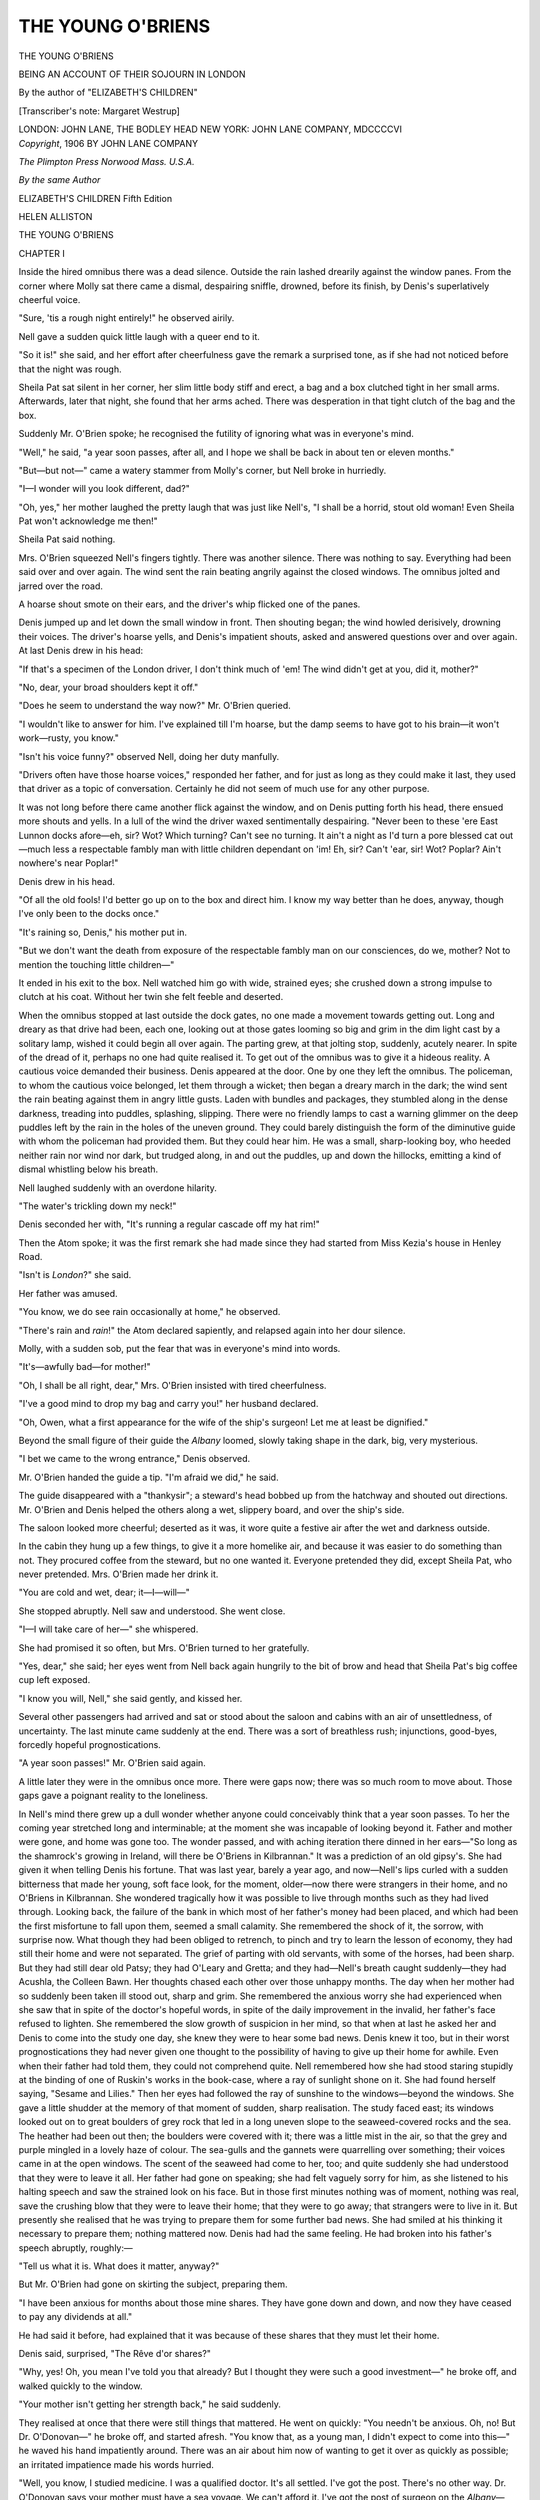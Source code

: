 .. -*- encoding: utf-8 -*-

.. meta::
   :PG.Id: 45324
   :PG.Title: The Young O'Briens
   :PG.Released: 2014-04-05
   :PG.Rights: Public Domain
   :PG.Producer: Al Haines
   :DC.Creator: Margaret Westrup
   :DC.Title: The Young O'Briens
   :DC.Language: en
   :DC.Created: 1906
   :coverpage: images/img-cover.jpg

==================
THE YOUNG O'BRIENS
==================

.. clearpage::

.. pgheader::

.. container:: titlepage center white-space-pre-line

    .. vspace:: 3

   .. class:: x-large

      THE YOUNG
      O'BRIENS

   .. class:: large

      BEING AN ACCOUNT OF
      THEIR SOJOURN IN LONDON

   .. vspace:: 2

   .. class:: medium

      By the author of
      "ELIZABETH'S CHILDREN"

   .. class:: medium

      [Transcriber's note: Margaret Westrup]

   .. vspace:: 3

   .. class:: medium

      LONDON: JOHN LANE, THE BODLEY HEAD
      NEW YORK: JOHN LANE COMPANY, MDCCCCVI   

   .. vspace:: 4

.. container:: verso center white-space-pre-line

   .. class:: small

      *Copyright*, 1906
      BY JOHN LANE COMPANY

   .. class:: small

      *The Plimpton Press Norwood Mass. U.S.A.*

   .. vspace:: 4

.. class:: center medium

   *By the same Author*

.. class:: center medium white-space-pre-line

   ELIZABETH'S CHILDREN
   Fifth Edition

.. class:: center medium

   HELEN ALLISTON

.. vspace:: 4

.. _`CHAPTER I`:

.. class:: center x-large bold

   THE YOUNG O'BRIENS

.. vspace:: 3

.. class:: center large bold

   CHAPTER I

.. vspace:: 2

Inside the hired omnibus there was a dead silence.
Outside the rain lashed drearily against the window panes.
From the corner where Molly sat there came a dismal,
despairing sniffle, drowned, before its finish, by Denis's
superlatively cheerful voice.

"Sure, 'tis a rough night entirely!" he observed airily.

Nell gave a sudden quick little laugh with a queer end
to it.

"So it is!" she said, and her effort after cheerfulness
gave the remark a surprised tone, as if she had not noticed
before that the night was rough.

Sheila Pat sat silent in her corner, her slim little body
stiff and erect, a bag and a box clutched tight in her small
arms.  Afterwards, later that night, she found that her arms
ached.  There was desperation in that tight clutch of the
bag and the box.

Suddenly Mr. O'Brien spoke; he recognised the futility
of ignoring what was in everyone's mind.

"Well," he said, "a year soon passes, after all, and I
hope we shall be back in about ten or eleven months."

"But—but not—" came a watery stammer from
Molly's corner, but Nell broke in hurriedly.

"I—I wonder will you look different, dad?"

"Oh, yes," her mother laughed the pretty laugh that was
just like Nell's, "I shall be a horrid, stout old woman!
Even Sheila Pat won't acknowledge me then!"

Sheila Pat said nothing.

Mrs. O'Brien squeezed Nell's fingers tightly.  There
was another silence.  There was nothing to say.  Everything
had been said over and over again.  The wind sent
the rain beating angrily against the closed windows.  The
omnibus jolted and jarred over the road.

A hoarse shout smote on their ears, and the driver's
whip flicked one of the panes.

Denis jumped up and let down the small window in
front.  Then shouting began; the wind howled derisively,
drowning their voices.  The driver's hoarse yells, and
Denis's impatient shouts, asked and answered questions over
and over again.  At last Denis drew in his head:

"If that's a specimen of the London driver, I don't
think much of 'em!  The wind didn't get at you, did it,
mother?"

"No, dear, your broad shoulders kept it off."

"Does he seem to understand the way now?" Mr. O'Brien
queried.

"I wouldn't like to answer for him.  I've explained till
I'm hoarse, but the damp seems to have got to his
brain—it won't work—rusty, you know."

"Isn't his voice funny?" observed Nell, doing her duty
manfully.

"Drivers often have those hoarse voices," responded
her father, and for just as long as they could make it last,
they used that driver as a topic of conversation.  Certainly
he did not seem of much use for any other purpose.

It was not long before there came another flick against the
window, and on Denis putting forth his head, there ensued
more shouts and yells.  In a lull of the wind the driver
waxed sentimentally despairing.  "Never been to these 'ere
East Lunnon docks afore—eh, sir?  Wot?  Which turning?
Can't see no turning.  It ain't a night as I'd turn
a pore blessed cat out—much less a respectable fambly
man with little children dependant on 'im!  Eh, sir?
Can't 'ear, sir!  Wot?  Poplar?  Ain't nowhere's near
Poplar!"

Denis drew in his head.

"Of all the old fools!  I'd better go up on to the box
and direct him.  I know my way better than he does,
anyway, though I've only been to the docks once."

"It's raining so, Denis," his mother put in.

"But we don't want the death from exposure of the
respectable fambly man on our consciences, do we, mother?
Not to mention the touching little children—"

It ended in his exit to the box.  Nell watched him go
with wide, strained eyes; she crushed down a strong impulse
to clutch at his coat.  Without her twin she felt feeble and
deserted.

When the omnibus stopped at last outside the dock gates,
no one made a movement towards getting out.  Long and
dreary as that drive had been, each one, looking out at
those gates looming so big and grim in the dim light cast
by a solitary lamp, wished it could begin all over again.
The parting grew, at that jolting stop, suddenly, acutely
nearer.  In spite of the dread of it, perhaps no one had
quite realised it.  To get out of the omnibus was to give it
a hideous reality.  A cautious voice demanded their
business.  Denis appeared at the door.  One by one they left
the omnibus.  The policeman, to whom the cautious voice
belonged, let them through a wicket; then began a dreary
march in the dark; the wind sent the rain beating against
them in angry little gusts.  Laden with bundles and
packages, they stumbled along in the dense darkness, treading
into puddles, splashing, slipping.  There were no friendly
lamps to cast a warning glimmer on the deep puddles left
by the rain in the holes of the uneven ground.  They could
barely distinguish the form of the diminutive guide with
whom the policeman had provided them.  But they could
hear him.  He was a small, sharp-looking boy, who heeded
neither rain nor wind nor dark, but trudged along, in and
out the puddles, up and down the hillocks, emitting a kind
of dismal whistling below his breath.

Nell laughed suddenly with an overdone hilarity.

"The water's trickling down my neck!"

Denis seconded her with, "It's running a regular
cascade off my hat rim!"

Then the Atom spoke; it was the first remark she had
made since they had started from Miss Kezia's house in
Henley Road.

"Isn't is *London*?" she said.

Her father was amused.

"You know, we do see rain occasionally at home," he
observed.

"There's rain and *rain*!" the Atom declared sapiently,
and relapsed again into her dour silence.

Molly, with a sudden sob, put the fear that was in
everyone's mind into words.

"It's—awfully bad—for mother!"

"Oh, I shall be all right, dear," Mrs. O'Brien insisted
with tired cheerfulness.

"I've a good mind to drop my bag and carry you!"
her husband declared.

"Oh, Owen, what a first appearance for the wife of the
ship's surgeon!  Let me at least be dignified."

Beyond the small figure of their guide the *Albany* loomed,
slowly taking shape in the dark, big, very mysterious.

"I bet we came to the wrong entrance," Denis observed.

Mr. O'Brien handed the guide a tip.  "I'm afraid we
did," he said.

The guide disappeared with a "thankysir"; a steward's
head bobbed up from the hatchway and shouted out
directions.  Mr. O'Brien and Denis helped the others along a
wet, slippery board, and over the ship's side.

The saloon looked more cheerful; deserted as it was,
it wore quite a festive air after the wet and darkness
outside.

In the cabin they hung up a few things, to give it a more
homelike air, and because it was easier to do something
than not.  They procured coffee from the steward, but no
one wanted it.  Everyone pretended they did, except
Sheila Pat, who never pretended.  Mrs. O'Brien made
her drink it.

"You are cold and wet, dear; it—I—will—"

She stopped abruptly.  Nell saw and understood.  She
went close.

"I—I will take care of her—" she whispered.

She had promised it so often, but Mrs. O'Brien turned to
her gratefully.

"Yes, dear," she said; her eyes went from Nell back
again hungrily to the bit of brow and head that Sheila
Pat's big coffee cup left exposed.

"I know you will, Nell," she said gently, and kissed her.

Several other passengers had arrived and sat or stood
about the saloon and cabins with an air of unsettledness,
of uncertainty.  The last minute came suddenly at the end.
There was a sort of breathless rush; injunctions, good-byes,
forcedly hopeful prognostications.

"A year soon passes!" Mr. O'Brien said again.

A little later they were in the omnibus once more.  There
were gaps now; there was so much room to move about.
Those gaps gave a poignant reality to the loneliness.

In Nell's mind there grew up a dull wonder whether
anyone could conceivably think that a year soon passes.  To
her the coming year stretched long and interminable; at
the moment she was incapable of looking beyond it.  Father
and mother were gone, and home was gone too.  The
wonder passed, and with aching iteration there dinned in her
ears—"So long as the shamrock's growing in Ireland,
will there be O'Briens in Kilbrannan."  It was a prediction
of an old gipsy's.  She had given it when telling Denis his
fortune.  That was last year, barely a year ago, and
now—Nell's lips curled with a sudden bitterness that made her
young, soft face look, for the moment, older—now there
were strangers in their home, and no O'Briens in
Kilbrannan.  She wondered tragically how it was possible to
live through months such as they had lived through.
Looking back, the failure of the bank in which most of her
father's money had been placed, and which had been the first
misfortune to fall upon them, seemed a small calamity.  She
remembered the shock of it, the sorrow, with surprise now.
What though they had been obliged to retrench, to pinch
and try to learn the lesson of economy, they had still their
home and were not separated.  The grief of parting with
old servants, with some of the horses, had been sharp.  But
they had still dear old Patsy; they had O'Leary and Gretta;
and they had—Nell's breath caught suddenly—they had
Acushla, the Colleen Bawn.  Her thoughts chased each other
over those unhappy months.  The day when her mother
had so suddenly been taken ill stood out, sharp and grim.
She remembered the anxious worry she had experienced
when she saw that in spite of the doctor's hopeful words,
in spite of the daily improvement in the invalid, her father's
face refused to lighten.  She remembered the slow growth
of suspicion in her mind, so that when at last he asked her
and Denis to come into the study one day, she knew they
were to hear some bad news.  Denis knew it too, but in
their worst prognostications they had never given one thought
to the possibility of having to give up their home for awhile.
Even when their father had told them, they could not
comprehend quite.  Nell remembered how she had stood
staring stupidly at the binding of one of Ruskin's works in the
book-case, where a ray of sunlight shone on it.  She had
found herself saying, "Sesame and Lilies."  Then her eyes
had followed the ray of sunshine to the windows—beyond
the windows.  She gave a little shudder at the memory
of that moment of sudden, sharp realisation.  The study
faced east; its windows looked out on to great boulders of
grey rock that led in a long uneven slope to the seaweed-covered
rocks and the sea.  The heather had been out then;
the boulders were covered with it; there was a little mist
in the air, so that the grey and purple mingled in a lovely
haze of colour.  The sea-gulls and the gannets were
quarrelling over something; their voices came in at the open
windows.  The scent of the seaweed had come to her, too;
and quite suddenly she had understood that they were to
leave it all.  Her father had gone on speaking; she had felt
vaguely sorry for him, as she listened to his halting speech
and saw the strained look on his face.  But in those first
minutes nothing was of moment, nothing was real, save the
crushing blow that they were to leave their home; that they
were to go away; that strangers were to live in it.  But
presently she realised that he was trying to prepare them for
some further bad news.  She had smiled at his thinking
it necessary to prepare them; nothing mattered now.  Denis
had had the same feeling.  He had broken into his father's
speech abruptly, roughly:—

"Tell us what it is.  What does it matter, anyway?"

But Mr. O'Brien had gone on skirting the subject,
preparing them.

"I have been anxious for months about those mine shares.
They have gone down and down, and now they have ceased
to pay any dividends at all."

He had said it before, had explained that it was because
of these shares that they must let their home.

Denis said, surprised, "The Rêve d'or shares?"

"Why, yes!  Oh, you mean I've told you that already?
But I thought they were such a good investment—" he
broke off, and walked quickly to the window.

"Your mother isn't getting her strength back," he said
suddenly.

They realised at once that there were still things that
mattered.  He went on quickly: "You needn't be
anxious.  Oh, no!  But Dr. O'Donovan—" he broke off,
and started afresh.  "You know that, as a young man, I
didn't expect to come into this—" he waved his hand
impatiently around.  There was an air about him now of
wanting to get it over as quickly as possible; an irritated
impatience made his words hurried.

"Well, you know, I studied medicine.  I was a qualified
doctor.  It's all settled.  I've got the post.  There's no
other way.  Dr. O'Donovan says your mother must have a
sea voyage.  We can't afford it.  I've got the post of
surgeon on the *Albany*—starts at end of October for
Australia—sailing ship."

They knew it all at last.  Thinking it over now, Nell was
struck with the difference there had been from his usual
manner of speaking.  She knew now what it had cost him
to tell them.  Then she had been too absorbed in her
horror to think much of anything beyond the news he had
told them.

After that, in the weeks that followed, there had been the
cruel carrying into effect of the news.  There had been
much wearisome talk.  Amongst it Nell remembered one
thing that had been clear and definite at once.  That was
Denis's determination to do some sort of work.  Mr. O'Brien
wished him to study shorthand and type-writing,
with a literary future in view.  But Denis refused, beyond
agreeing to study them in his spare time.  For the rest he
intended to do work that would have remuneration attached
to it.  Already he was fired with hope and ambition to
turn the strangers from their home.  Mr. O'Brien secured
him a position as a clerk in a London bank, the manager
of which had been a schoolfellow of his.  Nell cried
miserably because she wasn't a boy.  Denis shook her, and
painted, in glowing colours, the great academy picture
that in a few years' time was to win her fame and fortune.
But two or three years seemed such an interminable time
that, mostly, her mind refused to grasp the thought.

There had been much discussion as to where they should
stay while their parents were away.  They were singularly
destitute of relations.  They had some cousins in America,
and an aunt by marriage in London.  They had never
seen the aunt; but she happened to live near the bank
where Denis had found employment.  She had lately lost
her mother, and with her the annuity that had helped to
pay the rent of the house.  She wrote suggesting that they
should come to her.  After much worried discussion it
was settled that they should live with her for the time.
Mr. O'Brien paid a small sum for their maintenance in advance,
and they faced the thought of a house in a street in London.

Sheila Pat, before she left Kilbrannan, laid out a
burying-ground.  She dug with a dogged face, and a mind black
with pictures of a London where it was always foggy—where
there were nothing but muddy pavements; roads
crowded with poor tired horses carrying loads too heavy
for them; and tall houses packed so close together that you
were stifled.  She refused to lighten the picture by the
admittance into it of so much as one blade of grass.  She chose
a spot for her burying-ground close by the little stream
that gurgled so softly sometimes and roared and rushed at
others.  The smooth piece of grass, just by the boulders
that turned the stream into a little cascade, was sheltered
on the other side by a hill that rose up—grey rock, purple
heather, bracken, and grass—till it seemed to meet the sky.
There Sheila Pat buried her treasures.  She had always
scorned dolls; only once had she been presented with a doll,
and within the day it had been mercilessly drowned.  But
she had many treasures, and she buried them, in an agony
of renunciation.  "Here you will have the heather and the
stream, and when the wind blows from the west you'll get
the scent of the turf smoke from Biddy's cottage."  She laid
a large and grinning monkey tenderly down beside a
one-legged driver.  "Oh, my dears, and when the wind's in
the east, you'll get the sea,"—she hid her face in a passion
of woe—"and you'll be hearing the trees whisp'rin' and
singin' and your Sheila Pat far away in a great, dirty
London, dead with stiflin', and only streets to walk in!"

She hugged up to her bosom a jaunty jockey, who had
lost an eye and a nose.

"I'll put you on Mavourneen—your own Mavourneen—who
won the Dalgerry race for you."  She seized up
Mavourneen and hugged her too.  "You won't mind waitin'
for me, under the earth; for isn't it Irish earth, Mavourneen?
And weren't you born and bred on it?  But I was, too!
Oh, I was, too!"

The old grey rock and the heather looked down upon a
prone Atom—prone and shaking in a storm of bitter
weeping—midst dogs and horses, jockeys, monkeys, and
jaunting-car drivers.

No one intruded on her there.  Sheila Pat had not been
known to cry since her babyhood.  She scorned tears;
no physical hurt could break down her sturdy self-control.
In those last days she was often a ludicrous Atom.  Grave,
self-contained, her pig-tail immaculate, she would emerge
from the burying-ground, facing the world with a brave
little countenance and all unaware that it was adorned
with patches and streaks of dirt.

The pig-tail was generally crooked, but that was merely
because Sheila Pat invariably plaited it herself.  No one
would do it for her; they did not approve of her mode of
dressing her hair, but the Atom clung obstinately to her
pig-tail, and serenely wore it over her left shoulder.

Nell, in the omnibus, glanced across at the small, still figure
opposite her; a great ache seized her throat.

Suddenly Denis made a valiant effort.  He broke the
silence with a jocose—

"This rivals Dinny O'Sullivan's donkey barrow!  My
teeth are fairly rattling in my boots!"

Nell said "yes" with weary dutifulness.

The silence fell again.  He rubbed his brow, and recognised
the uselessness of worrying them with such palpably
unreal cheerfulness.  All his castles in Spain were, for the
time being, razed to the ground.  With the O'Briens there
was no possibility of a story or two tumbling; the whole
edifice had to tower to the skies or fall flat to the ground.
The omnibus drew up outside No. 35, Henley Road.  They
got out, and stood a moment—a forlorn little group—looking
at the tall, narrow house, with, to their eyes, such an unhappy
air of being wedged in too tightly between the two
neighbouring houses.

"Run in and knock, while I pay up," Denis admonished
them.

They trailed slowly up the flight of steps.  Nell knocked.
There was a pause; then they heard a step approaching the
door.  With a sudden spasmodic burst of awakened
conscience and courage Nell drew herself erect and tried to
achieve a smile.

The rattle of bars and chains that heralded the opening
of the door was hideous to their unaccustomed ears; it
shocked them with its clang of inhospitality—its suggestion
of suspicion.

Miss Kezia opened the door a cautious inch or two and
peered out.  Her face appeared to them, against the light,
very long and very black.

"It's you," she said; "come in."

Nell faltered, calling together all her stock of politeness,
"I'm sorry that you had to sit up for us."

Miss Kezia waved it aside with a curt response that a
little loss of sleep would not hurt her.

There was porridge waiting for them in the dining room.
Too wretched, too apathetic to make the necessary stand
against it, they sat down to the table and tried to eat.

The dining room was furnished strictly for use and not
for ornament.  Heavy chairs and a heavier sideboard
constituted all the furniture, save the table.  The floor was
covered with a cold linoleum.  There was no flower in the
room.  Only one gas-burner was alight, and it left gloomy
corners.  There was a stiff look about it all, a poverty and
bareness that was bewilderingly new to them.  A beautiful
little cocker spaniel, who pressed close to them with
plaintive whimpers when they entered the room, looked quite
out of place there.  Miss Kezia eyed her with disfavour.
She demanded, "Where will that dog sleep?"

The want of due respect in the designation roused Sheila
Pat.

She said coldly, "Her name is Kate Kearney."

"What a ridiculous name!" Miss Kezia ejaculated.

The Atom was indignant.

"Is it rickelous?  And how about Kezia, then?"

There was a pause.

Denis interposed amusedly: "Perhaps you don't know
the song, Aunt Kezia?  It's like this—"  Gaily his voice
sang out:—

   |  "'Oh, did you not hear of Kate Kearney?
   |  She lives on the banks of Killarney—'


"Eh?  Noise?  *Noise*?" he murmured surprisedly.
"Allow me just to whisper the lines that fit K.K. so
beautifully:—

   |  "'For that eye is so modestly beaming
   |  You ne'er think of mischief she's dreaming—'"


Grim and portentous came an interruption.

"Is it mischievous?"

"Er—" said Denis, and his eye twinkled, "she was
when she was a puppy, you see."

"Um," observed Miss Kezia.  "If it works any mischief
here, it will have to be chained up in the garden."

"Sure, then," burst wildly from the Atom, "'tis myself'll
be chained beside her!"

"Sheila, do not be absurd!"

"And she isn't 'it'!  If you call her 'it' again, I'll be callin'
you a Scotch bannock!"

Nell roused to a perfunctory—

"Oh, Sheila Pat!"

Miss Kezia said coldly, "You are a very rude little girl."  She
turned to Denis.  "Will you tell me where that dog is
to sleep?"

"On the mat outside Nell's door."

"I will not have a dog rampaging over my house to work
what mischief it likes while we sleep."

"She shall sleep on my bed," put in a very disdainful
Atom.

"Certainly she shall not!  Disgusting!  Unhealthy!
Spoiling my counterpanes!"

Nell looked at Miss Kezia, a weary wonder in her face.
"She can sleep on the floor beside my bed," she said.

Miss Kezia hesitated; her eyes met those of the Atom—wide,
defiant, indomitable in her small, obstinate face.
In her ears echoed some words of Mrs. O'Brien's that Miss
Kezia had privately labelled foolish.  "Sheila Pat is
delicate.  Perhaps we have spoilt her a little.  She is very
strong-willed.  She cannot be driven, but she can be led.  Her
feelings use her up—exhaust her."  There had been a little
sudden hopeless pause there; then—"I hope you will
understand her."

Miss Kezia had not noticed the pause or the pleading note—a
note vibrating with the struggle against the speaker's
own conviction.  She would not have understood, had
she noticed, any more than she would ever understand the
Atom of humanity who was defying her now.

"Very well," she said, with a glance of dislike at poor
K.K.

Denis broke in with a solicitous air, and a tone reminiscent
of the Blarney Stone:—

"I do wish you would go to bed, Aunt Kezia!  You do
look so tired."

Nell smiled suddenly.

"Yes, do, Aunt Kezia," she urged demurely.

Miss Kezia, after somewhat lengthy directions as to
turning off the gas, shutting, locking, and hanging a huge
burglar bell on the dining-room door, turned to leave the
room.

Sheila Pat, stiff, erect, followed her with warlike gaze.

Miss Kezia paused and said:—

"See that that baby goes to bed the minute she has
finished her porridge.  She ought not to have gone to the
docks at all—"

Nell flashed out a shaky interruption—

"Others—thought she ought!"

The Atom observed calmly:—

"I am not a baby.  At home, gerrels of six will not be
babies.  I'm not wantin' the stirabout at all, thank
you."

"Sheila, you are speaking with an atrocious accent!"

For the first time that night the Atom's sombre eyes lit
with a gleam of satisfaction.

"Accent, is it?  Sure and 'tisn't me own native accent
I'd be ashamed of then!" she retorted.

"It isn't the accent of ladies and gentlemen, Sheila!
You are a rude and foolish little girl!"

Calm and unabashed, the Atom responded with fervour.

"'Tis the way many of my best friends spake at
home—always—wakin' and sleepin' they spake like that, and I'll
be spakin' like it, too."

With her black little head well up, and her absurd pig-tail
at an acute angle, she waited for Miss Kezia's response.

But Denis interposed from the doorway with a judicious
appeal to her sense of economy.

"I say, Aunt Kezia, I've lit your candle, and it's spluttering
like a dumb man asking for a tip!"

Miss Kezia turned and hurriedly left the room.

Molly suddenly pushed her bowl away with an angry
clatter.  She flung her arms out over the table and hid her
face in them.

"Oh, I can't—help it!" she cried out wildly.
"Everything's so—awful!" and she burst into tears.

Nell caught her underlip between her teeth and rose.

"Shan't we go to bed, Denis?" she said wearily.

"Yes, come along.  K.K. may as well have the porridge.
We've been neglecting you, old lady, haven't we, then?"

The Atom sat rigid, her shocked gaze bent stiffly on
Molly's prone head.

"Oh," sobbed Molly, "I shall die—in a week—here—I—hate
Aunt Kezia—I hate this house—I hate—everything!
Oh, I want mother—and dad—"

The Atom got down stiffly from her chair, her gaze never
leaving Molly.

Nell, in pity of the little white face, tried to put Kate
Kearney into her arms, but she drew back.  "I don't want
her," she said.

They crept upstairs and bade each other good night.

"I—I'm sure I'll be dead when I wake up in the
morning!" Molly quavered wretchedly.  "I—can't
breathe—in this place—there isn't room to move—I shall
suffocate."

Sheila Pat was to share Nell's room.  She followed her in
in silence.  They undressed quickly.  The Atom said her
prayers and got into bed.  Nell knelt down, but no prayers
would come.  She knelt and cried into the counterpane.

After a while an austere voice smote upon her ear.

"Nell O'Brien, I'm thinkin' you're keepin' God up very
late!"

Nell said a prayer—a somewhat incoherent one—and
scrambled into bed.

An hour later she sat up and turned her pillow.  She
looked across at the little white bed that glimmered over
by the window; then she burrowed her head despairingly
down into the dry side of her pillow.  The sight of it, as she
had lifted it to turn it over, had brought to her mind the stout
old rector at home.  She remembered how Sheila Pat had
once earnestly declared he was so nice to lean against—"just
like a pillow."  She quoted him beneath her breath,
a humorous dimple denting her wet cheek.

"'Let us now consider our blessings—never mind the
bad things.  Let them go.  Consider the good things.  The
bad things will have more than their share of our thoughts,
you may be very sure!'"  So Nell got her hands into position
to tick off her blessings.  "First, there's Denis."  She
paused; her slim body grew tense with sudden horror, as
the thought gripped her: "Suppose Denis had gone, too!"

With an impulsiveness that was characteristic she slipped
from the bed to the floor, seized up her dressing-gown, ran
out on to the landing and upstairs to his room.

"Come in!"

She opened the door and was nearly blown backward
down the stairs by the gale that met her.

Denis was sitting up in bed.

"You, old girl?  Anything up?"

She stood in the doorway, her dressing-gown streaming
out around her, her hair blowing across her face.  She
laughed uncertainly.

"Come out of that!  Shut the door, you goose.  And
why on earth don't you furl your sails?  Anything wrong
with the Atom?"

She shut the door with slow care.

"No," she said; "she's pretending to be asleep."

There was a little pause.  She buttoned up her
dressing-gown slowly.

"You're not walking in your sleep, are you?" he
suggested, with a little laugh.  He swung himself off
the bed and came towards her; he put his hands on her
shoulders.  "Now, twin, out with it!  What did you come
for, eh?"

She gave a little childish struggle under his warm hands;
she looked up into his face.

"I had to, Denis!  A dreadful conviction has come
upon me that she'll give us soft-boiled eggs for breakfast!"

He swung her softly to and fro.

"Well, you needn't have come to give me nightmare
just because you're going to have it!  Was it the action of
a twin, I ask?"

She laughed softly, irresistibly.

"Oh, oh, Denis, your floor's swamped!  What will
Aunt Kezia say?"

He turned his head lazily and surveyed the floor over by
the window.

"It'll dry," he observed with equanimity.

She eyed the window, flung as wide as it would go.

"You *mustn't* have it so wide, Denis!  You really
mustn't!"

"D'you want to murder your twin?  Why, I'd be dying
of suffocation!  There're *roofs* all round, Nell!  Beastly
houses stuck all on top of us—almost in our back yard!
I can't get a breath of air even now!"

The toilet cover was wildly fluttering its corners; a towel
had been blown from the towel horse and danced merrily
in a corner; one curtain was streaming, a wet limp rag,
out into the night, the other was whirling in graceful curves
across the room; Denis's tie had twined itself round the
leg of a chair.

She gave a little laugh.

"If you won't shut the window, I will!  And," glancing
down at her bare toes, "I don't feel the least bit inclined to
paddle just now."

"Then don't."

"But you *will* shut it—"

"But I won't!"

She looked out into the darkness where the curtain waved
forlornly.

"Seriously, Denis—"

"Seriously, Nell, it's in bed you ought to be, not to mention
your poor twin!"

"You see, I've got a conscience."

"More noodle you!  Go and sleep it off."

"Sure now, asthore, you'll not be refusin' your own
twin?" she cooed.

"You're a beastly little humbug!"

He went across to the window and banged it down.
The bang echoed startlingly in the night.

"Oh, Denis, you've shut the curtain out!"

"Eh?  Oh, well, it can stay out."

A loud whisper hissed with disconcerting suddenness
through the keyhole.

"Denis O'Brien, are you asleep?"

Nell turned to him with a little gasp.

"Denis, I—I can't stand any more of her to-night!"  Her
small fingers caught his arm with sudden desperation.

"Here, in you go!"  He picked her up and deposited
her in the bed.  "Keep quiet," he said peremptorily.

He emitted a loud and very realistic yawn.

"Denis O'Brien!"

"Is it dreaming I am?" he observed in a sleepy voice.

"Apparently you are!" came the sharp retort through the
keyhole.

"Is that you, Aunt Kezia?" he queried in a surprised
voice.  "Isn't it time you were in bed?"

"I wish to speak to you at once!"

"I'm here, close to the keyhole."

"Open the door!"

"Oh!  Er—you know—my costume—rather primitive,
you know—"  His absurd air of coyness brought an
irrepressible giggle from the bed.

"Please don't try to be funny!  Unlock your door at
once!"

"It's never locked at all."  He opened it so suddenly that
Miss Kezia nearly fell headlong into the room.  He caught
her in his arms.  "Are you hurt?  Sure?  Well, what is
it now?  A mouse?  Let me go and kill him!"

Miss Kezia had righted herself; she stood, candle in hand,
glaring at him angrily.  The light flickered over her gaunt
face and weird night-cap, over the severe and scanty folds
of her sombre dressing-gown.

"I heard a window closed," she began.

"Window?  I say, Aunt Kezia, don't be nervous,
but—er—don't London burglars generally open windows?
Let's find a poker.  I," quoth he, bravely, "will protect
you."

"It—wasn't you?" Miss Kezia hesitated.

Apparently he did not hear.  He was gently but firmly
ejecting her from his room.  Together they searched the
house, but found no suggestion of a burglar.  Miss Kezia
went back reluctantly to her bed.

"Let us trust she'll be visited with a plague of
nightmare burglars!" Denis sent after her cheerfully.

Nell, creeping back to her room, heard through the
half-open door a murmur.  She looked in, and saw a small
pig-tailed figure sitting up in bed clasping something black
to its bosom.

"Oh, my own K.K.—did I say I wasn't wantin' you,
asthore?  'Twas only because I was frightened I'd cry,
like that silly Molly.  I didn't mean it, K.K.  Oh, I didn't!
'Twas cruel of me to say it, dear—"  The murmur was
broken, full of tears.

Nell went back softly up a few stairs; then came down
again, with a little stumble and an "Oh!"

She could not help an apprehensive thought of Miss Kezia
and burglars.  When she entered the bedroom Sheila Pat
lay still, apparently fast asleep.

Trotting across the floor, back to the petticoat she had
purloined from a chair, went a sedate little Kate Kearney.





.. vspace:: 4

.. _`CHAPTER II`:

.. class:: center large bold

   CHAPTER II

.. vspace:: 2

"Four and threepence," said Denis, with his head up
the chimney.

"Sure?" said Nell, doubtfully.  "I've added it up three
times, and it hasn't come to that once."

"Then there's no doubt about it; four and threepence
'tis, my dear!"

A pause.  A scream.

"Oh, Denis, rescue them!"

A horrible smell of burning ensued.  Denis eyed the
smoking stockings with equanimity.

"O dear," sighed Nell, "and there was only one tiny
hole in them.  It's all your fault, Denis.  You shouldn't
be rude to me, when your head's such a beautiful target."

But Denis had emerged from the chimney, and was
quietly smoking his cigarette in the open room.

"Jolly good idea, old girl.  Twig?  Every time I want
to do a smoke, we'll burn a pair of stockings—they'd
out-smell Patsy O'Driscoll's cigars!"

"Denis," Nell spoke with a puckered brow, "how much
*is* five cakes when they're four for threepence halfpenny?"

"Nell, your grammar!  It makes me feel faint!"

"'Are,' then.  You're only trying to gain time.  Oh,
Atom, don't move!  Kate Kearney's splendid like that.  I
*must* get her."

Denis looked over her shoulder as she dashed in a rapid
pencil sketch.  He glanced across at Molly and winked.
It was a family joke that everything Nell
began—accounts, sewing, tidying-up—ended, on the slightest
possible pretext, in a sketch.

"Oh, Denis," Molly besought nervously, "I *know*
Aunt Kezia will smell your cigarette!"

He struck an attitude.

"I defy her!  Shall an O'Brien be cowed by a Scotch
woman, and in his stronghold, too?  Shall a young man
who is also a bank clerk be frightened of a mere
ignoramusess—oh, Lor', Molly, hide me—hide me—here she
comes!"

Molly flung down the stocking she was darning.

"Oh, Denis!" she gasped, jumping up and knocking
over her chair.  "Oh—"

But Denis had subsided on to the old lounge, with his
head buried in the cushion, and Molly realised she had
been "had."  She made a wild rush at him, K.K. joined
in the fray, and Nell's model was gone.

"Pommel me as much as you like," cried he, weakly.
"That's the third time to-day you've swallowed Aunt
Kezia!"

"I should think she would be rather indigestible," opined
Nell, putting in a few finishing touches.  "Denis, what do
you think of the way these chrysanthemums have faded?
Only two days, and they cost half a crown!"

"I'll get you some more."

Nell looked thoughtful; she stubbed her paper viciously.

"I begin to fancy paupers oughtn't to indulge in flowers."

"Oh, Irish paupers ought," he declared airily.

The Atom arose, shook out her skirts, and proceeded to
the door.

"Where are you going, Sheila Pat?"

"Downstairs," was the staid reply.

Once outside, she stopped to smooth her hair; then she
stood considering, with a thoughtful brow.  She went into
her bedroom, dragged a chair to the toilet table, scrambled
on to it, and anxiously examined the pair of slim legs
displayed in the glass.  What she saw displeased her; she
stamped angrily, and toppled off the chair with a crash.

"What's up?" came a musical shout from the direction
of the "Stronghold."

"Nothin' at all!" responded the Atom, with unabated
dignity, though she was obliged for the moment to stand
on one leg.  She waited a minute, then lifting her loose
frock, wiggled round and round in her efforts to unfasten
her petticoat.  She managed it at last, shook it down to her
ankles, and mounted the chair again to view the effect.
Her anxious face fell; she sighed heavily, and slowly
climbed to the floor.  She fumbled at the fastening of her
petticoat, pulling it well up, then left the room.  She went
down the stairs till she reached the last flight that faced
the front door.  She sat down on the top stair and waited.
The dusk deepened; the clock ticked on and on down in the
hall, but the little pale face glimmered patiently at the top
of the stairs.  Presently a key grated in the lock of the door;
Sheila Pat rose.  The door opened, and a big broad man in
a huge ulster came heavily in.  Sheila Pat took a dignified
step forward, missed, in the dusk, the stair, and rolled
down and down to the big man's feet.

"Ach!" exclaimed the big man, and then he made
noises that interested Sheila Pat, because they made her
think of the hens in Biddy O'Regan's cottage.  She rose;
her cheeks were scarlet with shame.

"Are you hurrt?" exclaimed the big man.

"Not at all.  Please," said the Atom, with a dignity a
good deal bigger than herself, "please don't mention it.
'Tis a visit I've come to pay you," she added.

"Ach!" said the big man again.

Over a large and very fierce mustache, all grey bristles,
his eyes were twinkling down at her.

"Pray come in," he said, and opened the door of the
room opposite the dining room.  The Atom's face kindled
triumphantly as she looked round.  Miss Kezia's grim
voice seemed to hover alluringly round the solid mahogany
chairs and table.

"You are not to enter this room.  Remember, I have
forbidden you."

Sheila Pat climbed on to one of the big chairs and sat
down with a complacent smile.

Herr Schmidt eyed her anxiously.

"You are quite sure you are not hurt, meine liebe?  It
was a bad fall, a very bad fall."

Sheila Pat looked surprised.  As a matter of fact her
left elbow was smarting badly, and her left ankle bone, too,
but in the O'Brien phraseology, this did not signify a
"hurt."  Moreover she objected to his alluding again to her
undignified entrance into the hall.  She gave her skirts a pull,
and turned the conversation.

"How-d'you-do?" she said.

He came forward and gravely shook hands.

"It is ze fine day, hein?" he observed, with a curious
elephantine anxiety to be properly polite to his very polite
visitor.

The Atom's eyes turned to the window and studied the
brilliant pink sky beyond it.

"The fine day, is it?  It's not so bad for London," she
observed in a disparaging voice.

"You come from Ireland?"

"Yes."

He peered into the rigid little face and understood.

"I come from Shermany," he said gently.  "Little one,
you will return some day."

The Atom said nothing.

"You haf ze nice little dog."  Herr Schmidt changed the
conversation cheerfully.  "What do you call him?"

"She isn't a him at all," the Atom said scornfully; "'tis
herself's a lady!  An' her name's Kate Kearney."

"Ach!" said Herr Schmidt.

Sheila Pat looked at him gravely.

"I am very small for my age," she began in an anxious
voice.  "I'm not very young really.  I'm more than six.
I'm quite nine weeks more."

"Quite very old," he agreed heartily.  "And now you
will eat and drink with me, hein?"  He was opening a
cupboard.  "It is a very goot cake.  I am what you call an old
sweet-teeth.  And the drink will not harm you; it is sweet
and hot—it is made by my old mother."  He poured out
two glasses and handed her one.

"We will drink and be friends, eh?"

She hesitated.

"'Tis wondhring I am just what a lodger *is*," she
explained.  "I've never met one before, you see.  Nell
turned up her nose at you and said she'd never be dhramin'
Aunt Kezia was so bad as to have a lodger."

"Your aunt is a very kind laty; she allows me to live
here, while I am far from Shermany," he said gravely.

The Atom looked interested; after a pause of wonder
she dismissed the question of her aunt's being a kind lady,
and observed:—

"Is that all?  We'll drink then and be friends.  I hope
you won't mind if I don't love you *very* much, because
you're not Irish, you see."

He declared he would be satisfied with what degree of affection
she thought fit to bestow on him.  She lifted her glass.

"'Tis Sheila Patricia Kathleen O'Brien I'm called, but
*you* must be callin' me Miss O'Brien."

"Ach, so, of course.  And I," he bowed deeply, "am
Herr Schmidt, Miss O'Brien."

The Atom's heart rejoiced exceedingly.  She put down
her glass and slipped off her chair.  Gravely she bowed her
head, and the pig-tail stuck out with a rakish air of
enjoyment.  Reseating herself, she politely urged him to have
some cake.

"Now we are friends, I will interdruce you to my
Snowy-Breasted Pearl, Mr. Hair Smitt.  He is very beautiful.  I
couldn't bring him with me, because, he preferred to stay
in his cage."  She eyed a red tooth-mark on her forefinger.
"He is very high-spirited, you see.  He is gold and brown
and he has a white breast like pearls and snow, and he is
white behind, too—just up over his extremes and both
hind legs.  Nell has painted him lots of times.  You see,
in the song, 'the snowy-breasted Pearl' is a lady, but my
*dear* guinea-pig was so *'zact*, I crissened him that."

"I wish you would be so goot as to sing the song to me,
Miss O'Brien."

"Is it me sing?  Oh, yes.  But it's rather long.  Do
you think you'd get tired of it at all?"

He denied such a possibility with horror.

"My mouth is rather full of cake, Mr. Hair Smitt.  Do
you mind waitin' a little?"

The cake disposed of, she lifted up a sweet little voice, and
sang:—

   |  "'There's a colleen fair as May,
   |  For a year and for a day
   |  I have sought by ev'ry way
   |    Her heart to gain.

   |  "'There's no art of tongue or eye
   |  Fond youths with maidens try,
   |  But I've tried with ceaseless sigh,
   |    Yet tried in vain.'"
   |

(Pause.) "I'm afraid I forget some," the Atom
confessed, ashamed.  "But I know all the parts about my
guinea-pig," she added anxiously.

"Will you sing those parts?" he asked courteously.

She began again:—

   |  "'Oh, thou bloomin' milk-white dove
   |  To whom I've given my love,
   |  Do not ever thus reprove
   |    My consancy.

   |  "'For if not mine, dear boy,
   |  Oh, snowy-breasted pearl,
   |  May I never from the fair
   |    With life return.'
   |

"It *ought* to be 'girl' to rhyme with 'pearl,' but, you
see, he *isn't* a girl, so I made up 'boy' myself.  Doesn't
the song fit him *beautifully*?"

The door had been left ajar; a small black nose inserted
itself in the crack with a pathetic snort.

"It is your little dog!" Herr Schmidt exclaimed.  "Come
in!  Come in!"  He gave a great fat laugh.  "Come in!"

Sheila Pat slipped to the floor.

"She's shy," she explained, and went and opened the
door wide.

Kate Kearney trotted in, sleek and black, giving little
scriggles of love as she came.  She rubbed herself against
the Atom's legs, she licked her hand, she lifted
superlatively great innocent eyes.

"Kate Kearney, what is it you've been doin'?" the
Atom said.

K.K. went into an ecstasy of adoration; she jumped and
licked the Atom's cheek, she wriggled, she ran to and fro,
she gave short little whimpers, and she turned a reproachful,
widely innocent gaze upon the Atom's suspicious
countenance.

Sheila Pat laughed proudly.

"She always looks burstin' with goodness when she's
been doin' somethin' bad," she said.

"She is a beautiful little dog."

"She got first prize at the dog show, in the cocker spaniel
puppy class, an' a 'Highly Commended' in the open
class."

"Ach!" said Herr Schmidt.

"Aunt Kezia doesn't like her.  Molly says she would if she
was a cat, because old maids always like cats, but Sarah
says she won't let her give scraps to the poor starvin'
creatures at all.  Kate Kearney mostly stays in the Stronghold
with us.  Denis 'gested the name.  Isn't it a good one?
It's our very own room, you see, and Aunt Kezia's the enemy
we keep—"  There was a jerk, a pause.

Herr Schmidt, peering across at her, saw an agonised wave
of red mount to her very brow.

"I—I think I'd better be goin' now," but she did not
move.

He took a step towards her.

"Oh, oh, *please* would you mind stayin' there?" she
cried out in a shrill little agitated voice.

He stopped abruptly.

"What is it, meine liebe?"

"You have been very kind, indeed, Mr. Hair Smitt."  The
Atom's exceedingly grown-up manner precluded any
more questions.  "Thank you very much.  Would you
mind turnin' your back a minute?"

He moved away and looked out of the window.

Sheila Pat with trembling hands turned up her skirt
and grasped the dangling petticoat beneath, but as she
did it, a wicked black head emerged from beneath the table,
and wicked white teeth closed on the flannel and
pulled—pulled.

"K.K.!  I'll *whip* you!  Drop it!  Oh, *drop* it, K.K.!"

But whether it was that the Atom dared not raise her
voice above a whisper, or whether K.K. just felt specially
naughty—anyway, she did not leave go.

And Sheila Pat's proud soul was filled with very real
agony.  With a despairing "Please don't turn round—I'm
goin'!" she fled out into the hall, stumbling along,
with K.K. and her petticoat dragging her sideways.  She
sank on to the lowest stair and let her petticoat go; she
watched K.K. drag it down her legs, across the hall.  He
had treated her so beautifully!  He had behaved as if she
were a grown-up.  All had gone so well—and what would
he think of her now?  A vision of Biddy O'Regan's numerous
babies trotting about with various garments dangling
about their legs rose up before her eyes.  Only babies let
their things come down, the Atom thought, and she
shuddered.

K.K. brought the petticoat to her with a conciliatory
wag, and laid it gently in her lap.  The Atom took
no notice.  She was sure he had forgotten how she had
tumbled down the stairs, and now—K.K. pushed a
moist nose into her hand.  "Oh, K.K., is it lovin' me you
are after *that*?"  She pointed to the petticoat with a short
but tragic finger.  K.K. laid a sweet head on her knee,
with upturned eyes adoring.





.. vspace:: 4

.. _`CHAPTER III`:

.. class:: center large bold

   CHAPTER III

.. vspace:: 2

"I'm getting quite fond of our Stronghold," said Nell.
"That's crooked, Denis!"

"What if it is, and you an artist!  I'm not going to take
the nail out,—no, not if it's standing on its head.  Isn't
my thumb pathetic pulp already?"

"*Gerrls* can't use a hammer!  *Gerrls* always hit more
thumb than anything else!" from the foot of the
step-ladder came an impish voice.

"That you, Atom?"  Denis flung himself down the steps.
Sheila Pat fled, squealing, down the stairs and into the
garden.

"*What* we would have done without this room to call our
own, my brain refuses to imagine!" Nell observed.

"Wasn't it just like mother to think of it?" queried
Molly, wistfully.

Nell nodded.

"And our teas!  Thank goodness, Aunt Kezia desires
us to have tea up here, in case some of her friends turn up.
It's something to be looked upon as savages, after all,
Mol!"

She was digging a drawing pin through a mounted
photograph of a beautiful Irish wolf hound.  She touched his
head softly with her finger before she turned away.  He
was Denis's dog, and he had been left at Kilbrannan with
friends.  She picked up a photograph of her little chestnut
mare.  She stood with it in her hands, then turned suddenly
and put it away in her drawer of the table.  The hound was
still Denis's, but Acushla was sold—sold to the same
friends who were taking care of the dog.  Nell clinched her
teeth.  The other horses had been sold, too.  She gathered
up a pile of photographs taken by herself and Denis, and
laid them in her drawer.  For a minute the sick longing for
them all, for her home, her father and mother, gripped her
and held her silent.  Then she turned to Molly.

"Hark at Sheila Pat's accent!  Whose benefit is it for?"

Molly looked out at the dingy scrap of garden.

"There's that little boy in the garden next door.  Denis
is chasing Sheila Pat."

They reappeared in the Stronghold, the Atom's wild little
face emerging from beneath Denis's arm, her legs and arms
kicking and struggling.  Denis seized the tablecloth,
hauled it off with a clatter of falling lesson books, drawing
board, pencils, and paint-box.  "Hang on, Nell!  We'll
toss her."

Miss Kezia, entering the room unnoticed, was surprised
to find her youngest niece bouncing in the air.

"Aunt—Ke—"  With a burst of terrified laughter
Molly smothered the rest of the word.

Denis and Nell, holding the tablecloth, with Sheila Pat
enthroned in its middle, turned innocently to their aunt.

"I came," said Miss Kezia, "to see if there had been any
accident."

"Won't you sit down?" suggested Denis, with a wave of
his disengaged hand toward a chair.  "There's been no
accident at all.  What made you think there had?"

"The noise!"  It was snapped out like the click of a box
being shut.

"Noise?"  He looked surprised.  Sheila Pat, tailor-wise
in her tablecloth, regarded Miss Kezia thoughtfully.

"May I ask," resumed her aunt, "if you are playing a
game?"

"Jolly good game," Denis agreed smilingly.

"And it necessitates the smashing and throwing to the
floor of—those?" pointing majestically.  "And the
ruining of the tablecloth?"

"Not necessarily, Aunt Kezia; Sheila Pat's only an
Atom—I don't expect she'll tear the cloth."

"You will not have another, in any case," Miss Kezia said.
A little flush rose to Denis's brow; his mouth shut into a
thin line.  Then he looked at Nell.

"Nell, amn't I right in understanding that this is *our*
cloth?"

"Quite, Denis."

"Have—" exclaimed Miss Kezia, suddenly, "have you
been knocking nails into my walls?"

"We'll pull them out," said Nell coldly, "since you
object to them."

Miss Kezia actually smiled a grim little smile.

"How very Irish!  What good would that do, when the
holes would still be there?  It is most tiresome!  It ruins
the walls!  It really—good gracious!  Call your dog
off!—Go *away*!"  Miss Kezia, red-faced, undignified, was
striving wildly to extricate her skirt from K.K.'s teeth.

For a few moments Denis and Nell's attention was
engaged elsewhere; each was rearranging assiduously the
folds of the cloth.  And in the middle of it Sheila Pat sat
and chuckled softly.

Then Denis turned.

"K.K., drop it!" he said sternly, and K.K. obeyed
with a sad little wriggle.

"It's a most objectionable dog," Miss Kezia said breathlessly.
"I insist that you make no more holes in my paper!"  And
she marched from the room.  Denis sank on to the
lounge, stuffed the cushion into his mouth, and wildly
waved his legs in the air.

The door reopened—Nell made a frantic dash at his
legs.  "Of course you understand that I will not have that
guinea-pig brought into the house!" Miss Kezia said, her
eyes on Denis, who at the sound of her voice dropped the
cushion and sat up with a ludicrous face of dismay.

She retired once more, and for a minute there was dead
silence in the room she had left.  Then Nell fell into Denis's
arms.  "Oh—you gossoon!"

On the floor, where she had been ignominiously dumped,
Sheila Pat sat in her tablecloth and hugged Kate Kearney.

Denis arose and seized her pig-tail.

"Let's attack the garden now, Atom."

Nell was looking out of the window.

"There's that pretty little lame boy next door.  I'm going
down to talk to him."

"I don't want to come, thank you," Sheila Pat said to
Denis.

"Eh?  Why not?"

"A person," quoted the Atom, "may have reasons."

"You're a lazy Atom," said Denis, and strolled out of
the room.

"The little boy's gone in," Molly observed.

The Atom slipped out of the room and downstairs after
Denis.  Denis sat on an old up-turned wheelbarrow and
studied a book on shorthand and the garden alternately.

"It's a problem that requires a good deal of thought," he
observed lazily.  "A back yard: Item—a patch of bare
ground adorned with ten and a half blades of grass.
Item—a narrow ridge of clay running parallel with the walls,
in which flowers are presumably meant to grow.  Item—a
careless mosaic of china, etc.  Item—a wheelbarrow.
Item—a dustbin.  Item—a diminutive Atom ready to
turn it all into an elysium of sweet flowers."

"Go on with your readin'," said the Atom, refusing to
smile, and valiantly beginning to pick up bits of china.

"The spirit is willing, but the brain is weak.  I've come
to a standstill.  Hulloa, K.K.'s over the wall!"

"It was a cat makin' faces at her.  If that little boy's
there, he'll be very frightened."

"Why on earth should he be?"

"Oh, I know he will," with dire meaning.

Nell came dancing out into the garden with Molly.

"You're out of step, Mol!  Kate Kearney, I saw you
leap the wall after a poor pussy!"

She dug her toes into the wall and looked over.

"Can you give me that wicked little black bogy?" she
called.

Sheila Pat turned and trotted towards the house.

Denis, on his wheelbarrow, eyed her inquiringly.

"Where are you off to?  Going to exercise the
Snowy-Panted Pearl?"

The Atom refused to acknowledge the question.  She
always did refuse when he miscalled her Pearl so rudely.

Over the wall Nell accepted a limp Kate Kearney from
the little shy, fair-haired boy she had accosted, and held a
conversation with him.

"Nell!" came a faint voice.  "Nell!  I'm caught!  Oh,
*Nell*!"

"Someone is calling," observed Denis, from his barrow.

Nell looked round.

"It's Molly.  I thought she was here.  Stewart, you hear
that cry?  It comes from the mouth of my sister Molly.
She has a predilection for falling into slop-pails, jamming
her fingers into doors—  *Coming*!" she sang out in response
to a louder cry.  "Good-bye, Stewart.  Another time you
must see my littlest sister."  She dropped to the ground.

Up in Molly's room she found wild confusion, and, in the
midst of it, Molly hanging out of the wardrobe.

"I'm caught, Nell!  Oh, it's killing me!  You might
have hurried—oh!"

"Hair this time," observed Nell, untwining and pulling,
while the house echoed with Molly's screams.  Her hair had
caught in the hooks of a blouse hanging on one of the pegs.
They were safety hooks, which were one of the trials of
Molly's life.

When she was freed at last, Nell looked round the room
littered with boots, hats, frocks, collars.

"Whence?" she said, with a wave of her hand.

"I was looking for my thimble."

"Oh!" said Nell, expressively.

"Nell," shouted Denis, from somewhere, "come up and
look at these beastly grey collars!"

She ran up to his room.  The laundress was a grievance
of his.

She sat on his bed and sympathised; then she observed,
"Denis, tell me what this Pennington is like."

"Haven't I told you?  I'll look a fine guy this evening in
a dirty collar!"

"'Not half a bad chap.  See him mimic old Tellbridge,
his uncle—simply ripping,'" mocked she, suggestively.

He laughed.  "Is that all I told you?  Well, it's his
chief accomplishment.  He's a little chap—very dark.  I
say, I told you old Tellbridge apologised that his wife
hadn't called, because she's abroad, didn't I?  He isn't a
bad old chap, only he's got such a beastly pompous manner.
Pennington calls him Uncle Pom-Pom.  Well, he hasn't
got much of a bargain with me!"  He gave a quick sigh.
"I do loathe figures, Nell!"  Then he laughed again.
"Aunt Kezia has been talking to me about the hours she
expects me to keep!  'Pon my word, I believe she thinks
I'm not a day over eleven!"

At ten o'clock he came meekly home.

"Please, Aunt Kezia, I hope I'm not late?"

"I told you ten o'clock.  You are punctual."

He went up to the Stronghold.  He found Nell huddled
over the account-book.

"Well?" she said.

"Where's Molly?"

"Just gone to bed."

"What are you doing?"

She laughed.

"I'm *trying* to do accounts.  I've been trying more or
less all the evening."

"More foolish you!  What's the use of accounts, anyway?
If the money's gone, it's gone!"

"Yes, but still—why, you see, Denis, we—we've just
got to be careful now, and I must see how our money
dwindles when we never spend a farthing!  And I can't
get to-day right.  I come threepence short."

"Put it down to stamps."

"I do my accounts honourably!"

"I'll help you.  Read out items."

"Woman with baby—india rubber—watch for boy,"
she enumerated glibly.

"Eh?  Woman with an india rubber baby and a watchful
boy?  How much that little lot?"

She was surreptitiously trying to tear a leaf from the
account-book.

"Fivepence," she said, "and there was the hair ribbon
for Molly—tenpence three farthings—that is one and
threepence, three farthings, isn't it?"

He reached out a long arm and captured the book.  On
the leaf opposite the items for the day, dangling, half torn
out, was a pencil sketch of Kate Kearney.

"I—I forgot," said Nell.  "I really didn't know I
was doing it!"

"You know it's forbidden in this book," sternly.

"Plase, your Honour, I'm sorry."

"You've got her expression splendidly.  What had she
been doing?"

"Eating Molly's hair-brush."

"Injured innocence.  It's ripping, Nell!  You'll be a
second Rosa Bonheur yet!"

She sighed.

He glanced at her quickly.

"We'll manage it somehow, old girl!"

"So we will!  I'll sit on the pavement and draw pictures
in vivid chalks, as a beginning, and with my earnings—oh,
up and up I'll go—"

"To the Royal Academy—a studio in South
Kensington—private exhibitions—your photograph in all the
papers—interviews—'The charming young genius who
has taken the artist world by storm greeted me with a
delightful amiability.  She afforded me a glimpse of a
dimple and a half.  I understand that her intimate friends
are treated to three whole ones—'"

"Oh, be quiet.  Tell me if I've done the adding and
subtracting right."

"You have!  Nell, you're getting on.  Meanwhile, we're
threepence short.  Three whole pennies!"

"Threepence is threepence."

He looked surprised.

"Are you sure?"

"I *can't* think what it is."

"Account-book?" he suggested blandly.

On the occasion of Nell's first essay at accounts, she had
worried and fought and wrestled over a missing sixpence,
till Sheila Pat brilliantly bethought her of the account-book,
price sixpence.  Thereafter the account-book was a family
joke.

"*Chestnuts*!" said Denis, in solemn tone.

"Oh, you jewel!  That's it.  Now I'm beautifully
right."  She scribbled it down.

He picked up a piece of stick, smooth and round.  Nell
glanced at it and laughed.

"That's Molly's!  She's been sitting with a bit of hair
rolled round it all the evening!"

It was the ambition of Molly's life to have waving hair
like Nell's.  Secretly she tried many ways to make it curl.
Pencils, pens, bits of stick, all were requisitioned in guilty
secrecy.

"Now tell me about your evening, Denis.  Who was
there?"

"Uncle Pom-Pom and Pennington, of course.  Chap
named Lancaster, and a queer little man—Yovil, I think
his name is—all grey and black bristles.  He used to be
the elocution master at Pennington's school.  He writes,
Nell!"

"Oh, what does he write?"

"There was an article of his in last month's *Imperial* on
Coleridge.  I'm going to get it.  Pennington goes to his
place every Tuesday—in the evening; some of the other
boys who used to go to his school go too, and they talk and
read and recite.  No fee, you know; he just does it because
he likes it—has an idea that when you've got to leave school
to be a beastly clerk or something of that kind, you let your
reading slip.  Pennington says he's cranky on Billy S.!"

"Don't be so irreverent, Denis!"

There was a pause.

"And the other—Lancaster—what is he like?"

"Decent sort of chap, I should think.  Don't know
much about him—awfully quiet—hardly spoke to any
one.  Pennington seems to think a lot of him.  He beat
me at billiards, anyway.  Father's got a pot of money.
There, that's all I know."

Nell sat gazing into the fire.  Suddenly her mouth
dimpled.

"Denis, what do you think I've been doing this evening,
beyond accounts?"

"Daubing."

"No. I've been looking at things from Aunt Kezia's
point of view."

"Oh, lor'!" he said heavily.

"And I've come to the conclusion it's pretty hard on her
to have four practically unknown relatives dumped down
on her."

"We're not sacks of coals," he remonstrated, "and she
offered for the post.  And we efface ourselves as much as
possible.  And we're rather nice, you know."

"Sheila Pat went down to Herr Schmidt this evening,
and requested him to take her for a walk, as she felt stifled.
He did take her, and Aunt Kezia disapproved of that!
Molly bet me I couldn't run up and down the stairs six
times without a pause.  I did it, and she disapproved of
*that*.  Poor Molly, trying to jump a hurdle,—two chairs
arranged by me,—fell and hurt herself badly.  She
disapproved of *that*.  Certainly she broke the chair,"
reflectively; "still, it seems to me Aunt Kezia disapproves of
everything."

"And on top of all that you fall to pitying her!  I can't
rise to your heights at all, my dear."  Nell, chin in hand,
puckered her brow thoughtfully.

"Why, you see, from her point of view we're a horrid
nuisance—"

"Oh, are we, indeed?  I wish Sheila Pat could hear you!
Nell, if I don't go to bed at once, you'll arrive at the point
of considering our respected aunt a martyred saint, and
us the bad little imps who got her her crown!  Well, anyway,
the imps are useful!  For isn't it a grand thing to be a
martyr, and aren't we helping her to be one?  I'm going
to bed."

"Lazy!"

"My dear, remember I am now a working man.
Remember what my earnings are to go towards—"  He
broke off suddenly.  "Nell, why can't I write a book or a
play, and make my fortune?"

"You will soon."

He shook his head.

"I can see it's all rubbish almost as I write it.  No, Nell,
you'll have to give us back Kilbrannan, alone!"

"I won't, Denis!  You know you're much too conceited
to let me do it.  Mustn't you have your finger in every pie?
And don't speak as if it isn't ours still!  It's only let—"

"So it is!"  He seized her round her waist.  "We'll
do it together—you and I—turn 'em out—buy back
all the horses—and meanwhile—meanwhile, we'll economise
like a couple of German Jews!"

She looked at the jar of great golden chrysanthemums,
at a large box of Fuller's chocolates he had brought them
that day, and at her account-book where the money
seemed to run away so mysteriously.

"Oh," quoth Denis, "it isn't the things like that that
use up the money; it's the little things—copper here,
copper there; 'Take care of the pence and the pounds
will take care of themselves,' you know.  That's sound
commercial sense."

"Is it?" said Nell.  "It *sounds* all right."

"It's as right as your hand which isn't your left.  I'm
going to put out the lamp."





.. vspace:: 4

.. _`CHAPTER IV`:

.. class:: center large bold

   CHAPTER IV

.. vspace:: 2

"Sarah," said Sheila Pat, "who's in the drawing-room?"

"Mrs. Barclay, miss."

"Oh!" said Sheila Pat.

"Bread and butter—cakes—best milk jug—smallest
spoons—that's right."  Sarah's muttering ended with a
sigh of relief.

"Sarah, are you very busy?"

"I've took the things up, miss, and now I've got to wash
up the dinner things."

"Sarah," wheedlingly, "let me help you."

"Oh, no, miss, certainly not, and you oughter be upstairs,
too."

"I don't wish to be there," with dignity settling herself
on the table.  "Sarah, haven't you any silver to clean
now?  I do like cleaning silver."

"Oh, no, miss, and you're making yourself dirty and all!"

A pause, while Sarah bustled about and the Atom watched
her.

"Sarah," sternly issued the small voice, "I inquest you
to give me some work *at once*!"

"Oh—oh, certingly, miss, yes, miss."  Sarah, in a
flurry, routed out some shining pots and pans and gave them
to the Atom to dust.  Sheila Pat took them and examined
them carefully.  There was a long silence, while Sarah
made up the fire and left the room to fill the coal box.
When she returned she saw the Atom sitting in stiff idleness
beside her pots and pans.

"What, done them already, miss!  Well, you *'ave* been
quick; and how nice and bright you've made them look,
to be sure!"

The Atom fixed her with a stony eye.

"I haven't touched them," said she.

Sarah collapsed in dire confusion.

"I may wear short dresses," resumed the Atom, coldly,
"my fam'ly is resisting about that,—but I am not a *baby*,
Sarah Jane Jones."

Meekly and in awe, Sarah provided her with real work
in the drying of cups and saucers and plates.  The Atom
unbent over her rubbing.

"Have you any brothers, Sarah?"

"Yes, miss, two."

"How old are they?"

"One's three and t'other four and a 'alf, miss."

"Have you any sisters, Sarah?"

"Yes, miss, three."

"How old are they?"

"Two and five and seving, miss.  I'm a long way the
eldest in the fambly.  There's three died between me and
Gladys.  Father, 'e died eighteen months back, too."

"Your mother has had a lot of trouble, Sarah."

"Yes, miss, and she's mostly ailing."

"Would she like some cough medicine, do you think?
You see I've got some in a bottle upstairs.  I didn't use it
all."

"Thank you, miss.  She takes in sewing when she's
able, but they pay that bad!  Threepence for a blarse!
Did you ever, now?"

The Atom fidgeted uncomfortably.

"I don't *quite* know what a blarse is, Sarah, not *quite*,
you see."

"Why, a bodice as don't fit, miss, just 'angs loose, and
you pull it in round the waist with a belt or somethink."

"Oh!" said the Atom, recognising "blouse" now, but
too polite to explain.

"No," pursued Sarah, "*I'm* the worker of the fambly!"

The Atom eyed her gravely.

"You're not *very* big and strong, are you?" she queried
doubtfully.

"Oh, there's a lot of work in me, miss, more'n you'd
think.  I can go on and on, you see.  Why," proudly,
"lots o' times when my back's just aching all over and my
legs and feet too, I can work just as well as *hever*!"

"That's spunk, Sarah," said Denis's voice round the
door.

"Oh, sir!  Oh, Mr. Denis!"  Sarah, in her confusion,
let fall a plate.  "Oh!" she cried, "four pieces!
Oh!"  She wrung her hands.

Denis laughed.

"My fault, Sarah; put it down to me."

But the poor little maid-of-all-work had no smile left in
her; her sharp little face was puckered and drawn into
ludicrous lines of woe; tears stood in her pale eyes.  "'Alf
a crown at least!" she moaned beneath her breath.  "I'd
never match it under!"

Denis glanced sharply at her.  "What do you mean?
You talk as if you will have to pay for it!"

"So I do, sir!  Ten pounds—washing done out—pay
your own breakages—no beer—no followers," she rattled
off glibly.

"Do you mean Aunt Kezia makes you pay for everythin'
you break?" interposed the Atom.

"Yes, miss!"

There was scorn in Denis's eye; he drew a half crown
from his pocket.

"I broke it, Sarah," he said gently.  "Would you
mind getting the new one for me?  You'd bargain better
than I should.  Come on, Atom, everyone's asking for
you."

Sheila Pat held back.

"Is the goody-goo up there, too?"

"The what?"

"The little lame boy."

"No; only his mother.  Hurry up!"

They left Sarah half weeping over his magnificent
kindness.  Denis little knew how from that moment he was a
young god—a prince in a fairy tale—a hero—to the
romantic Sarah.

Up in the drawing-room a stiff little party sat nursing
empty cups.  In vain Mrs. Barclay tried to unstiffen it.
Her eyes met Nell's, and a gleam of amusement shone in
them before she discreetly veiled them beneath decorous
lids.

Miss Kezia was cross.  She had been taken unawares.
With a queer kind of heavy hospitality, she liked to know
when a visitor was coming, that she might have cakes and
scones of all sorts freshly baked.  To-day she had not
known, and there was nothing but bread and butter and
half a dozen small cakes.  So she sat, stiffly disapproving,
and refused to unbend.

Sheila Pat marched in, calm and cool, greeted Mrs. Barclay
with her most pronounced accent, took her seat upon
a chair, pulled down her skirt, and surveyed the room.

"I have a little boy not much older than you," Mrs. Barclay
began pleasantly.

"Sure I'm knowin' that already."

"He wants to know you very badly."

Dead silence.

"I hope you will be friends—you and he."

The Atom wriggled on her chair; then,

"I don't care for children much, thank you; that
is," her hopeless honesty impelled her, "not some children!"

Nell broke in hastily, "I have spoken to him over the
wall."

"So I heard.  He is rather lonely.  We do not seem to
know any nice young people."

Denis suggested, "*Used* not to know?"

She laughed.

"I stand corrected.  Well, I hope we shall soon know
very well some very nice young people!"  She rose to go.

"Will you come in to-morrow afternoon?  Early—about three?"

"Oh, thanks—if Aunt—"  Nell looked inquiringly
at Miss Kezia.

"I have no objection."

"When will *you* come, Miss McAlister?  It is so long since
you have—"

"I have not much time for gadding about, thank you."

"Mind," Mrs. Barclay turned back to the others, "you
are all to come!"

Clear and distinct spoke Sheila Pat.

"'Tis engaged I'll be, Mrs. Barclay."

"What do you mean, Sheila?" demanded Miss Kezia,
frowning mightily.

"I shall be helping Sarah, thank you."

"What maggot have you got into your head now?"

"'Tisn't a maggot at all," calmly.  "I wish to do it.
Sarah's a very good girl—for London, that is—and she
has too much work entirely."

"Sheila, when I wish you to help in the menial work of the
house, I will ask you to do so.  Tell Mrs. Barclay at once
that you will be very glad to accept her kind invitation."

The Atom heaved a most palpable sigh.

"I will come, then, thank you," she amended her aunt's
words.

"Of all the rude little grumps!" Molly attacked her
later on.

"I don't care!  I do erject to goody-goos!"

"Who is a goody-goo?"

"Why, that silly little Stewart, of course."

"How do you know?"

"Know, is it?" scoffed the Atom.  "Hasn't he got big
blue eyes and fair hair and a lame leg?  Sure I know the
sort!" her pig-tail jerking angrily.  "And I just can't
bear them, Molly O'Brien!"

"I don't see how you can tell.  Denis has blue eyes—"

"Oh, *Denis*!" in a tone of strong contempt for Molly's
lack of understanding.  "There are eyes and eyes!"





.. vspace:: 4

.. _`CHAPTER V`:

.. class:: center large bold

   CHAPTER V

.. vspace:: 2

"Is my pig-tail quite tidy, Nell?"

"There isn't a hair out of place, Sheila Pat.  Atom, do
let me do your hair nicely just for once."

"I prefer a pig-tail, thank you."

Nell disappeared into the wardrobe in search of a skirt.
When she emerged she stared incredulously at the Atom.

Sheila Pat was wriggling her head into a pink cotton frock.

"What on *earth* are you putting that on for?"

"I prefer it to that," with a nod at a loose white cashmere
frock lying on the bed.

"Are you mad, Sheila Pat?  Why, it's November.
Where did you dig it up from?"

"One of the trunks.  Will you hook it, please, Nell?"

"Indeed, I won't.  Take it off at once.  Don't be so
silly."

"I'm never cold.  Do let me wear it, Nell."  Sheila
Pat laid her delicate little face wheedlingly against Nell's
arm.  "Do let me."

"I can't, asthore.  You'd catch cold."

When the Atom indulged in her rare coaxing she was hard
to resist.

"I'll put my coat on, too, Nell!"

But Nell was firm.

"No, Sheila Pat.  And why do you want to wear it, anyway?"

"It's just a little longer than that one.  Why, I show
my *knees* in that, Nell!"

"What's it matter if you do, you goose?"

"I do not *like* showin' my knees.  And I want pertickly
to look grown-up to-day."

"Why?"

"Persons," quoth Sheila Pat, austerely, "can't take
liberties with grown-ups.  They can't talk to them if you don't
wish them to," her pronouns getting somewhat mixed.

"Whom don't you want to talk to you?"

"That little boy—Stewart."

"But why not?"  Nell peered at her laughingly through
her hair.

"I know him.  I've got him at home in that book
Mrs. Norton gave me," laboriously wriggling out of the
much-desired cotton frock.  "He saves up all his pocket money
in a money box and buys himself a new coat with it.  And
he'd sooner learn his Catchykism than play cricket.  I
know him!"

"Well," said Nell, tying on her hair ribbon, "of all the
nasty little hard-hearted wretches you're the worst!"

"Oh, I'm very sorry he's lame," with belated consideration,
"but I *won't* have him talk to me!"

"I don't believe he's a bit goody, poor little chap, and,
anyway, why should he want to talk to you?"

This aspect of the case had not struck Sheila Pat.  She
considered it as she pulled on the cashmere frock.

"Amn't I Irish, then?" she decided gloomily.  "Of
course he'll want to talk to me."

"I'm going to see how Molly's getting on," Nell said.

In Molly's room chaos greeted her.  On the floor stood
a drawer, its contents scattered everywhere.  The bed was
strewn with blouses, hats, a pair of shoes, collars, while
Molly herself, red-faced, dishevelled, attired in skirt and
petticoat-bodice, was wildly turning out another drawer.

"Ready, Mol?" inquired Nell, blandly.

"Oh, don't, Nell!  I can't help it!  I *can't* find my grey
blouse—the one with the white piping—I've hunted
*everywhere*!"

"In the box?"

"N-no!  I forgot!" making a dash at the dress
basket.  "Oh, don't laugh, Nell.  I looked *everywhere* else!"

"Of course you did, when we decided to keep all our nicer
blouses in there!  Do hurry up.  Here, I'd better do you up
now.  Fancy all this fuss just to go next door!  I was going
in my blue flannel that I had on this morning, but Aunt
Kezia gave such stringent orders.  Isn't it absurd?"

"Ridiculous.  Oh, you're pinching a bit of neck in!"

Nell, at the door, looked back.

"Sure you've got everything?  Your hair ribbon?"

"Yes, everything."

When Nell and the Atom were ready they went back to
Molly's room.  Worse chaos than before greeted them.
Molly was crawling under the bed.

"I've lost one of my shoes!  Oh, I'm *so* hot!  And now
I suppose my nose will get red!"

The Atom, wise beyond her years, found the shoe in a
hat box, and they sallied forth.

"Thank goodness, we're not needing hats and things,"
sighed Nell, "or we'd never start at all!"

"*Nell*," on the next-door doorstep came an agonised
whisper from Molly, "I've forgotten my waist belt!"

In the drawing-room Sheila Pat ensconced herself behind
a table, and kept a wary eye on Stewart.  Presently his
mother sent him across to her.  He came and stood in front
of her; the Atom gazed over his head.

Nell caught her eye and frowned meaningly.

"Sure, thin, haven't you a tongue at all?"  Sheila Pat
obediently opened the conversation.

"Y-yes."

"Why aren't ye usin' it, thin?"

"I—I—don't know."

"Well!" said Sheila Pat.

The boy's fair little face flushed scarlet.

"I—I've got a rabbit!" he burst out desperately.

"Um! what colour is it?"

"Fawn and white.  Come and look at him."

Sheila Pat hesitated.  Longing to see the rabbit fought
with disinclination to be alone with Stewart.

"If you'll promise not to talk goody, I'll come," she said
cautiously.  Suddenly he changed; he turned on her a
small, passionate face.

"I don't want you—you little beast!"

Sheila Pat gasped, and grew slowly red.

"You are very rude," she said with tremulous dignity.

"I don't care if I am!  D'you think you're the queen or
what?  *I* don't want to speak to you.  I can't bear you!"

He limped away to the other end of the room.

Sheila Pat sat very still and quiet for a while, then she
rose and went after him.

"I think, perhaps, I wasn't *very* perlite," she said stiffly.

"Come and see my rabbit," he rejoined.

Sheila Pat went with alacrity; she was reflecting satisfiedly
that the goody-goo little boy of her imaginings would
never have called her "a little beast."  Still she was not
completely reassured.  Together they examined the rabbit,
and the Atom told him all about her Pearl, and nothing
"goody-gooish" appeared about him.  But as they went
back to the house for tea, she sounded him cautiously.

"Are you fond of cricket?" keeping a stern eye on his
face while she awaited his answer.

He hesitated.

"No," he said.

"*I knew it!*"

"Awful clever of you!" he muttered sarcastically.

"I s'pose," she went on as they reached the door, "you'd
sooner be at your Catchykism now than cricket?"

"Yes," he said.

"I knew it!" gasped the Atom, and fled into the house
before him.

From a far corner she presently accosted her hostess.

"Is that a silk *blouse* you're wearin', Mrs. Barclay?"

"Yes, my dear."

"Did you give more than threepence for it?"

"Sheila Pat!" stammered Molly.

"A little!"  Mrs. Barclay's fair little faded face was vividly
amused.

"I'm glad you did," with grave approval.  "But Sarah's
mother only gets threepence for the ones she makes, and
she's always ailin', with a large fam'ly of babies and her
husband dead and three more dead between Sarah and the
next one."

"Who is Sarah?"

"She's just the little maid at Aunt Kezia's.  She's a real
good worker—for a Londoner, of course, I'm meanin'!"

"And her mother makes blouses?"

"Yes, and only threepence for them, but perhaps they
wouldn't be silk."

"No, they wouldn't be silk, but it is shocking to hear
how badly they pay for such work."

"Is it at sales?" Nell queried, looking very wise.

Mrs. Barclay smiled.

"Oh, no, my dear.  The big shops and wholesale places
buy hundreds of blouses that they sell off cheap, and that
is what they pay for the making of them.  What is that
noise?" she broke off.

"It's rats!" opined Stewart, shyly.

But it was Kate Kearney scratching at the door.  When
she was let in she came, wriggling and wagging, lifting great
pathetic eyes to the faces of her own people.

"You bad little K.K.," laughed Nell.  "What door did
you get in at, I wonder?"

Kate Kearney trotted sedately over to the Atom's corner,
and Stewart followed her with a piece of cake.

"Mind she doesn't bite!" jeered the Atom, rudely.

He flushed, but did not answer.  He gave K.K. two
pieces of cake, then turned politely to Sheila Pat:—

"Would you like to give her some?"

He held out the cake.

His politeness—to her a sure and distasteful sign of
goodyness—riled the stormy Atom past bearing.

"Is it *afraid* you are?" she cried scornfully.

He raised his arm with a sudden fierce gesture and flung
the cake straight into her face.  It bounced off her small
nose and lit with a thud on a chair.  In silence they glared
at each other for a minute; then he turned to Kate Kearney,
thrust his hand right into her protesting mouth, and walked
off.

Sheila Pat sat trembling on her chair.  Twice that
afternoon she had been insulted, and by the goody-goo!

During the leave-takings Sheila Pat and Stewart coldly
ignored each other's existence.

In the hall at No. 35 wrath awaited them in the shape
of Miss Kezia, who had just returned home from some
shopping.  She faced them dramatically, her tall, thin
figure drawn to its full height.

"You mean to tell me that you left *my* house, and made
an afternoon call on a friend of *mine*—like *that*?" she
cried, pointing a long and disapproving forefinger at her
nieces.

Molly clapped terrified hands to her waist.

Through Nell's mind there darted two lines of one of
Denis's nonsense verses:—

   |  "She stood, a tall, and bony queen,
   |  And eyed her subjects very keen."
   |

"What's wrong with us at all?" demanded the Atom,
indignantly.

"No hats!  No coats!  No gloves!  House-shoes—"

"Ought we to have put on our outdoor things just to go
next door?" exclaimed Nell, opening her eyes wide.

"Of course you ought!  It is most reprehensible!  You
are not in the wilds now!  No one thinks of going into the
street in London without being properly clothed—"

Nell almost chanted aloud:—

   |  "'Her tongue it wagged, her tongue it wogged,
   |  Her subjects then she up and flogged!'"
   |

"Eileen," Miss Kezia broke off sharply, "don't look so
idiotic!  You look as if you think it is funny!"

"Do I, aunt?" said Nell, meekly.

"I cannot think how you, at least, did not know better,"
pursued her aunt.

"You see at home we are as often without hats and things
as with them."

"Well, please to remember you are in London now!"

Miss Kezia turned and marched up the stairs.

   |
   |  "'The Queen turned tail and up she went,
   |  Her subjects then their clothes did rent!'"

chuckled Nell, and sank down laughing on to a hall chair.

The Atom disappeared in the direction of her Pearl.
It was a cherished conviction, on her part (and on no one
else's), that the Pearl moped in her absence.

"Where's that boy Denis, I wonder?"  Nell ran up stairs
two at a time.

In the Stronghold she found a torn slip of paper on the
table: "Off to Lancaster's to dine.  Who sneaked my
nail-brush?"

"Molly, was it you?"

"Oh, yes, I meant to put it back.  Mine tumbled into the
slop-pail full of dirty water."

Nell wandered into Denis's room.

"Just like Molly's, only it's masculine chaos instead of
feminine!"  She laughed softly, and began to tidy up.
When Miss Kezia heard of his absence she drew down her
long upper lip.

"Who is this Mr. Lancaster?"

"A friend of Pennington's—"

"*Mr.* Pennington, if you please.  Is that all you know
about him, Eileen?"

"Well," said Nell, demurely, "'decent sort of chap, I
should think ... awfully quiet ... father's got a pot
of money—'"

"Eileen O'Brien, how dare you speak vulgar jargon like
that to me!"

"Me, aunt?" with injured innocence.  "I was only
quoting Denis."

"Then kindly do so no more.  I object strongly to the
tendency of the modern girl to use slangy, slipshod, vulgar
English.  I will have none of it in my house.

"I hope Denis will not come home late," she pursued.
"I do not like his going out in this way—without my
permission."

"He isn't a baby, Aunt Kezia!  And, anyway, you were
out this afternoon."

"Some boy of whom I know nothing—"

Nell interrupted impatiently, "He's a friend of
Mr. Tellbridge's!  Denis met him there."

"Why didn't you explain that before?  Of course
Mr. Tellbridge would have no one—Sheila, are you feeding that
dog again?"

"Yes, Aunt Kezia."

"Then leave the room at once!  You really are a most
tiresome little girl!"

The Atom arose and walked from the room.  It was her
way of obtaining release when she considered a meal had
lasted sufficiently long.

"I will not have late hours kept in my house," said Miss
Kezia, with a final snap of her lips.

When ten o'clock came and went without bringing Denis,
Nell began to grow anxious.  Half-past ten was Miss
Kezia's hour for going to bed.  At twenty-eight minutes
past ten she "locked up."  She never varied the time by
a minute, unless by special arrangement with Herr
Schmidt.

Listening behind the door of the Stronghold, Nell heard
her lock up as usual and retire to bed.  She slipped out
and down into the hall.  From beneath Herr Schmidt's
door there came a thin line of light.

She softly unbarred the chains and lifted down the burglar
bell; then she stood listening for Denis's step.  Suddenly
Herr Schmidt's door opened.  Nell, in the darkness of the
hall, gazed expectantly at the big figure outlined against the
light of the sitting room.  She crept back and hid behind
a coat hanging on the stand.  The next moment hands
fumbled against her throat.

"Ur—ur," she gurgled irrepressibly.  "Oh, you tickled me!"

Herr Schmidt stumbled back.

"Himmel!" he gasped.  "Ach, what is it?"

Nell emerged from the coat.

"Oh, hush!  Aunt Kezia will hear you.  She *mustn't*
catch me down here."

A door opened overhead.  A voice called over the balusters.

"Is that you, Herr Schmidt?"

"Yes, Miss McAlister, it is I.  I stumble and make a
noise.  I beg pardon."

"It is granted.  Good night, Herr Schmidt."

"You're a brick, Herr Schmidt," said Nell's pretty voice.

"A brick?  A good fellow, is it?"

She nodded.

She stood in the light now, and he looked at her benignly.

"You are playing go-hide-and-find?" he suggested.

She shook her head.

"Hush!  I'm waiting for my brother—to let him in.
Aunt Kezia never dreams he could be so depraved as to be
out after twenty-eight minutes past ten, so she has gone to
bed with a serene mind."

He looked rather troubled.

"Your aunt is a worthy lady."

"The horse is a noble animal."

He peered at her through his spectacles in ludicrous
bewilderment.  Nell was half sitting on, half leaning against,
the marble slab of the hall table.  Her head was tilted
back; the light caught the ends of her roughened hair and
turned them into gold, and they made a sort of halo round
her mischievous face.

"Well?" she said.  "You're not shocked, are you?
Why, he's seventeen, Herr Schmidt.  And you know if
they don't dine till—say—eight o'clock, he can't very
well be in by half-past ten, now, can he?  Isn't it very rude
to rush away as soon as you've eaten all you want?  I'm
sure I've seen that it is—in a copy-book or somewhere."

"You will, perhaps, do me the great honour of waiting
in my room, Fräulein?" he asked, giving up the other
question in despair.

"I can't, thanks.  I want to hear him come, so that I
can stop his knocking, you see."

"I will leaf my door open to gif you a little light, hein?"

"All right, thanks; you might, if you don't mind."

He stood looking down on her in obvious trouble.

"You will be angry if I tell you not to be naughty to your
aunt?"

"Oh, no, I won't.  It amuses me, Herr Schmidt."

He sighed, and retired to his room.  In a few minutes he
reappeared, beaming over his spectacles at her.

"See, I haf ze sweets.  Young laties like ze sweets,
hein?"

He was carrying a little crumpled paper bag with a few
fruit drops in one corner.  His simplicity touched her.  She
took two with a hearty "thank you."

"Oh, there he is!"  She ran to the door and softly opened
it.

"Whence this sepulchral—" Denis began cheerfully.

"Hush!"

He raised his eyebrows.

"Bad little boy to be out at eleven o'clock, eh?" he whispered.

"Be quiet, chatterbox!"

"Goot night," said Herr Schmidt.

"Eh?"  Denis looked surprised.  "I hadn't seen you."

"Herr Schmidt has been keeping me company while I
waited for you, Denis."

"Has he?  I say, are *you* allowed to be out after
half-past ten, Herr Schmidt?"

"I haf no one belonging to me to care," he said
pathetically.

"We'd give him Aunt Kezia," suggested Denis, *sotto voce*.

They retired upstairs.

"I say, Nell, I'm beastly hungry," he declared.

"Greedy, didn't they give you a good dinner?"

"Rather!  Lancaster did the thing in style.  Old man's
away.  Lancaster seems to pretty well boss the show."

"Why are you hungry, then?"

"Well, I've been out since then."  He looked at her with
twinkling eyes.  "Tearing around in a motor makes you
hungry, I can tell you!"

"A—motor!"

He nodded.

"Jolly fine one, too.  And at this time of night when all
the squares are pretty well deserted it is fine."

"How many dogs did you run over?"

"Dozen or so."

"I'd just have thought he'd have a motor!"  She couldn't
have sounded more scornful if she had said a wheelbarrow.

"Well, can't you give me something to eat, anyhow?"

"The kitchen's unprotected.  Let's try."

Downstairs they crept.

"Oh, more bolts!" groaned Nell.

In the kitchen Denis stumbled over the coal-box and sent
the coal flying.

"Oh, Lor'—and I've got no matches!  *Nell*!" flinging
out and catching her as she stumbled forward.

She subsided on to the chair she had fallen against.

"Don't make such a row.  Nell, there's a rat or something
running up my leg!"

"Is—is it a *beetle*, do you think?"

"Very likely."

"Oh, Denis!" she drew her toes up on to the chair.

"Where do people keep matches, Nell?"

"I expect they're locked up!"

"*No*!  Well, I can't go to bed on an empty—um—chest."

"Sleep on your back, then."

"Unfeeling twin!  Dash it all, what a beastly hard
chimney this is!"

"And what a soft head it came in contact with."

"You're helping a lot, aren't you?  Sitting in the seat of
the scoffer.  Here, come out of that.  You've got to help!"

"Denis!  Oh, *do* be quiet!"

He had seized her round the waist.  "If you don't promise
to help look for those matches, I'll roll you into the scullery
where the black beetles live!"

"I promise, Denis!"

She came gingerly forward and gave a scream.

"*Denis*!  I trod on something horrid and soft!  Oh,
Denis!"

"A rat, I expect.  I thought I heard a squeak.  Eureka!
Got 'em!  Now for the larder or pantry or storeroom or
whatever it is—"

"I'm going to see what I trod on first.  Light a match,
Denis!"

He lit one and discovered her standing staring at the floor,
her skirts gathered up.  "Oh, 'twas an iron-holder!"
she cried.  "A dear, innocent little iron-holder!"

In the end they found half a loaf of bread and a pot with
a little raspberry jam in it.  Nell found the jam and was
immensely proud of herself.

"By all that's wonderful, a hap'orth of jam in the bottom
of a pot!  Left out—unlocked—for the first thief to
break in and steal!"

"Don't call nasty names.  That'll do.  I'll be a cripple
soon—I've burnt all the tips of my fingers off already.
Come along."

Upstairs he sat on his bed and munched bread and jam.

"He's got horses, Nell!  One—a ripping chestnut—made
me think of Acushla."

He picked a crumb off his knee and ate it thoughtfully.

Her lip curled.

"And he prefers a motor!" she ejaculated.

He did not heed her; he still looked thoughtful.

"But it's a gloomy house, somehow.  I think London's
a gloomy place.  But he's got a room—his own—quite
different.  You'd go cracked over it.  Crammed with
carved wood things, Indian, Japanese—ivory, too.  And
a jolly Grand—  Hulloa, what's that?"

A sepulchral whisper came floating up the stairs.

"Are you children not in bed yet?"

He went out on to the landing.

"Just off, Aunt Kezia.  Let me carry your candle for
you."

"I can carry it myself, thank you.  You ought to be in
bed and asleep at this time of night."

"Me isn't s'eepy, auntie, weally," he lisped, and Miss
Kezia almost relaxed into a smile.

"Nell," he said, returning to his room, "you're to go to
bed at once—a baby like you!"

"Oh, oh, have you been talking to her like that?"

"Like what?"

"L-look in the glass!"

He looked and grinned.

"''Twas a grim and gory sight,'" he quoted.  "'It hath
a manly look which pleases me.'"

"A baby look, you mean.  Babies always smear their
cheeks with jam."

He was engaged in twisting his tongue out and round in a
vain endeavour to catch the smear of jam.

"Nell," advancing his cheek, "lick it off for a chap.
Pity to waste it."

She boxed his ear.

"Now I won't buy you a box of Fuller's chocolates!"

She sobered.  She was discovering, to her amazement,
that money, even when never spent in larger sums than a
few shillings or even sixpences, had a mysterious and
alarming way of dwindling.

"No more sweets, Denis!"

He went across to the wash-hand stand.

"I was going to buy you a three-shilling box of chocolates,
and yet not make our fund a penny the poorer!"

"Is it a riddle?"

He nodded.

"Give it up.  It's too late to solve riddles."

He was rubbing at his cheek with a sponge.

"I won it.  I, even I, Denis, the twin of Nell, won it in
a sweep-stake.  Now see how businesslike I've grown,
Nell.  I pulled off six bob really, but it was a shilling to
enter each time—that's two bob—and the time I lost,
another, so I reckon I won three altogether.  See?"

"What a beautifully easy way to get three shillings!"

"I might have lost two instead.  Seems to me there's an
idea somewhere there, Nell—work it on a bigger scale,
and you'd have me turning those beggars out of Kilbrannan."

"But suppose you lost?"

"Oh, I shouldn't.  Anyhow, I'd stand to win so much
more than I'd lose.  I'm going to think it out.  There are
places abroad."

"Denis, you'd get taken up!  I remember dad reading
about a case—"

"Not me," airily.

Nell punched his pillow thoughtfully.  "I don't like it,
Denis," she decided.  "It's too risky, and—and—"

"Well?"

"I'm sure dad and mother would call it gambling!
There, I feel like a goody little sister in a book."

He laughed.

"You don't look the character, anyway.  And you're
to go to bed."

"But—but you won't—"

"Oh, I may break the bank of England yet, who knows?"
teasingly; "go to bed and dream of me, asthore."

"Is it nightmare you want me to have?"

"Race you to your room—in the dark!"

Two minutes later Miss Kezia's door opened once more.
Dead silence greeted her.  She went a few steps up the stairs.
All doors were shut.  Miss Kezia was sleepy, even more
than she was cross.  She went back to her bed.

As Nell laid her head on the pillow she muttered, "Of
course it was that tiresome Lancaster!"





.. vspace:: 4

.. _`CHAPTER VI`:

.. class:: center large bold

   CHAPTER VI

.. vspace:: 2

Molly was huddled up on the hearth-rug, chin on knees,
staring with her great soft eyes into the fire.

"Nell, do you think I'll be like the ugly duckling and
grow pretty?"

"You're not ugly enough."

Molly sighed.

"I *wish* my hair curled!"

"Molly," said Nell, flinging down her pencil in despair
of seeing any longer without the lamp, "your soul is full
of the vanities of life.  'Be good, sweet child, and let who
will be—pretty.'"

"It's so easy for pretty people to talk like that!"

"I'm bowing, Mol, I really am—only it's so dark it's lost
on you."

"I've a good mind to start saying 'prunes and prisms'
all day long, my mouth's so huge!"

"But it's so Irish, asthore!"

"I hate you," said Molly.

Nell stuck her elbows on the table, and her chin into her
hands, and studied in her mind the painting of the old cab
horse.  It was such a glorious painting—there was such
depth—his muscles—the veins in that leg were
wonderful—in her mind.  She sighed.

"Nell," in the firelight Molly blushed, "I'm going to
soften Aunt Kezia's heart!"

"What?  Soften her heart, is it?  You'll have to soften
her head first, my dear."

She began to laugh softly.

"How are you going to set about it, Mol?"

"Like they do in books.  Oh, Nell," Molly's romantic
soul lent enthusiasm to her tone, "you know they always do!
However hard and grim and horrid she is, the niece, or
whoever comes and stays with her, gradually twines herself
round her heart—"

"She must be an acrobat, then," put in Nell, sotto voce.

"And alters her whole nature.  You see, I'll be awfully
sweet and nice—I'll do things for her.  They always pick
up her handkerchief and fetch her spectacles and put down
her shoes to warm when she's coming in with wet feet, and
things like that.  You needn't laugh, Nell!  It's something
to do—I'll try awfully hard.  I think," Molly's pretty
voice trembled, "I think mother would like it."

Nell jumped up.

"All right, only don't go and put your great, noodlish
heart into it, Mol!  For she's not the right material, old
girl!"

"I like her awfully grim and hard at first," enthusiastically.
"It's a pity I'm quite so frightened of her, though.  I just
can't help it—she makes me shiver in my shoes!"

"Nell," from a dim corner came Sheila Pat's voice, and
a squeak as she moved.

"Where are you, Atom?  Yes?"

"Nell," in very judicial tones, "is it very rude to ask a
person not to talk goody?"

"Rather riling, I should say."

Silence.

"Shall we light up?" said Nell, lazily.

"Nell, is it very rude to ask a person if he's afraid?"

"More than rude, Sheila Pat, downright insulting!"

"Oh!"

Pause.

"But he wasn't an *Irish* person," ingenuously.

"Was he English?" gravely.

"Yes."

"No one can say Englishmen are cowards, Sheila Pat.
They don't understand us, but they're not cowards."

"Is it rude to ask a person if he likes his Catchykism
better than cricket?"

"It's unkind, Sheila Pat."

Pause.

"Is it more unkind if he—if he is lame, Nell?"

"Miles worse.  Downright mean."

After a long pause:

"May we have the lamp now?  I wish to write a letter."

"Who to?" inquired Molly.

"To a 'quaintance."

Nell rose from the hearth-rug.

"Nell," the Atom pressed close and spoke in a loud
whisper, "a person can't be *very* goody-goo if he calls
you a beast and throws a piece of cake at your nose, can he?"

"Good gracious!"

"Hush!" the Atom seized her arm, almost trembling
with terror of her dignity being in danger.  "I didn't say
*my* nose, Nell!  Or *my* beast!" incoherently.

"Of course not.  Where are the matches?"

Sheila Pat took a long while over that letter.  Her delicate
little face downbent over the sheet of paper flushed and
paled several times before it was done.  Her heart and her
dignity fought it out again and again.  At last she evolved
the following:—

.. vspace:: 2

.. class:: noindent

"DEAR MISTER STUART

.. vspace:: 1

"this leter coms hopin you are wel i do not bare maliss
and perhaps i was not very perlit which i regret bein a lady
i hop.  I therefore beg to apologise and will never menson
the cak or the beest but i shud dye of rag if you tel anyone
of that grate indignity with kind regards your very truly
Miss Sheila Patricia Kathleen O'Brien i must be honourable
and ad that this spelling is not qite all my one
bein helped by Miss Eileen O'Brien."

.. vspace:: 2

She addressed it to "mister Stuart barclay essire," and
going downstairs desired Sarah to take it next door.

Sarah was forbidden to leave the house without permission,
but, in face of the Atom's tremendous weightiness, she
fled.

Sheila Pat returned slowly to the Stronghold, her face
weary with overmuch thought.  Nell was surreptitiously
studying a photograph of Acushla jumping a stone wall,
with herself on her back.  Denis had taken it with his
Goetz camera.  It had been a glorious morning in early
spring.  She remembered the vivid blue of the sky, the
wonderful golden mist that had hung over the Ballymara
hills, the feeling of utter fresh joy of life that had filled
her and Acushla—

"Hulloa!  How quiet we are!"  Denis invaded the room
with cheery breeziness.  "Nell, rub noses!  Mine's frozen.
I say, the atmosphere's too exalted altogether for me."

"Perhaps we're doing penance," she laughed.  "Denis,"
she broke off, "whatever have you got?"

He was swinging a large square hat box to and fro.

"Catch hold!"

He swung it across to her.

"It's for you, old girl."

"For me?  Give me the scissors, Molly!"

Presently she pulled from a nest of tissue paper a great
soft brown felt hat, with one long brown feather drooping
on the brim.

"*Denis*!  Oh, isn't it lovely!"

"Put it on."

She put it on, and turned to him, irresistibly pink and
pretty.

"But 'tis *wicked*, Denis!  And *why* did you get it?  And
where—"

"It's lovely," exclaimed Molly, with a big sigh.

"Oh, I heard you talking to Molly about having to wear
up a hat you hated with your brown suit—"

"I thought you were fathoms deep in your Latin!"

"Ah, but I wasn't.  So I asked Lancaster if he could tell
me of a decent hat shop, and he told me of one in Bond Street
where his cousins go.  You should have seen his face when
I asked him whether he wasn't coming in with me!  He
never dreamt I was really going to get it.  Don't see why,
myself.  'It's full of Frenchified women!' he gasped.
So it was.  They were awfully sweet to me—tried on the
hats, but, by Jove, what hats they were, Nell!  I found this
one myself.  Now isn't it just the colour of your suit?
Let me look at you."

He turned her round by her slim shoulders, and eyed her
critically.  She was adorable in it.

"I—I shall take it back, Denis.  I suppose they'd give
me back the money?  How much was it?"

"Don't ask rude questions.  And don't be a goose!
They wouldn't think of taking it back."

"Oh!" her voice rose with an irrepressibly joyful lilt.
"Are you sure?"

"Quite puffeckly sure.  Don't I shop well, now?"

"But I *could* have made the old one do!"  Her dimples
refused to be repressed.  "Denis, what a dream that feather
is!  And the sweep of the brim—"

"Oh, stow it, Nell!  Great Scott, spare me more!  I've
had enough of hat-jargon to last me a lifetime.  'So chaste,
isn't it?  So pure—so simple—but of an elegance so
chic!  A poem, Monsieur, an idyll—a three-volume
novel!  It expresses so much!  Worn so—cocked over
the right ear—it is gay, insouciante, of an impudence,
Monsieur!  So—down in front—demure, sweet, to suit
the freshness of a young demoiselle—'"

"Denis, you're making it up!"

"Oh, well, that's the sort of stuff they talked—more or
less.  Wish old Lancaster had come in!  He's gone off to
meet his governor at Paddington."

"What does he *do*, Denis?"

"Who, the old man?  Used to sell pigs or tallow candles
or something."

His eyes twinkled.

"He made his money in something like that.  I forget
what it was.  Believe it was lamp oil!"

"That accounts for it."

"Eh?  Accounts for what?"

"Oh, everything," vaguely.

"What d'you mean, Nell?"

His tone was peremptory.

"Oh, I don't know," she hedged.  "But I didn't mean his
father, anyway.  I meant *him*.  What does he do, Denis?"

"Nothing, apparently."

"But why isn't he at school or college or somewhere?"
her voice was scornful.  "Do you mean to say he just hangs
around all day, and does nothing?"

"Suppose so."

"Well!" said Nell.

"Suppose he knows his own business," suggested Denis,
slamming his books down on to the table.  "Hadn't you
better put that hat away?"

Nell walked off with the hat.

"Of all the great, lazy *boobies*!  And he dare—he *dare*
make Denis in a rage with *me*!"

"Nell!"

"Sheila Pat, I didn't see you.  What are you doing?"

"Sarah told me that she always lengthened her skirts
by *letting down* the hem.  What does it mean, Nell?"

Nell explained absently.

Sheila Pat looked thoughtful.

Nell went back to the Stronghold and bent over Denis's
shoulder.

"Shall I dictate for you?  Are you going to practise
shorthand?"

"No," grumpily.

"Denis, asthore, the hat's *so* lovely!"

He burst out laughing.

"You rank little duffer.  Well, tell me why you were
doing penance when I came in."

"We weren't.  I merely suggested that *perhaps* we were.
I meant because we've done nothing all day but get into
Aunt Kezia's black books.  First," she ticked off the items
on her fingers, "we heard a band playing—"

"Oh, Denis," interposed Molly, "it was playing 'The Girl
I left behind Me.'"

"So we rushed out, as surely anyone with feet *would*
rush out to hear a band.  It was at the corner and we
rushed along and stood and listened—"

"And

   |  "'By came a Flappyjack turning out her toes,
   |  Forth she spurted anger like a garden hose.'
   |

"Eh?"

"But the rest doesn't apply—

   |  "'But the boys of Bally more had kissed the blarney stone,
   |  Soon her anger melted—she sighed, Asthore!  Ochone!'"
   |

"Well, she sighed neither the one nor the other.  Oh,
she *was* angry!  No melting of her!  Next," she ticked off
another finger, "we conceived, or I believe *I* conceived,
the brilliant idea of an obstacle race on the garden walls.
Oh, Denis, 'tis such fun!  You see, the boughs of the trees
next door and the summer house are the obstacles, and
then when you try to pass each other, one is always bound
to topple off.  I'm bruised horribly, and Sheila Pat fell
into the garden next door, and then of course Molly must
needs roll off—"

"Into the dust-bin for a wager!"

"Of course; and the tin lid smashed in, and she went in
after it, and *yelled*!  And I laughed so I slipped all down
the wall into the garden and scraped skin off everywhere.
And Aunt Kezia came out!"  She stopped with a vulgar
but expressive little whistle.

"You see, Sheila Pat was in the garden next door; and
halfway through Aunt Kezia's lecture her head came
bobbing up!  That made matters hotter than before.  O
dear, she has got a lot of breath to waste!"

"Why," inquired Denis, judicially, "weren't you doing
your lessons?"

"We were.  Those were the interludes.  And oh, Denis,
we've been locked into separate rooms all the afternoon
till a little while ago!  It was because we tried tobogganing
down the stairs.  We took a leaf out of the dining-room
table.  Aunt Kezia was out, so 'twas quite safe.  It's not
at all bad, only the leaf had silly little ridges, one at each
end, that caught on the stairs in jerks, so we had to put it
shiny side down.  Molly kept getting stuck—wedged in
between the balusters and the wall, and of course she did it
just when we heard Aunt Kezia's key in the front door.  It
was such hard luck, because I'd tobogganed down once
straight into Herr Schmidt (we hadn't dreamt he was at
home), and he didn't mind a bit—"

"He gave such a hop that all the house shook," put in
Sheila Pat, with deep enjoyment.

"Well, I banged right into his poor shins," said Nell,
reflectively.  "I've come to the conclusion that he's a dear
old man, though he *is* the lodger!  And he sat down rather
suddenly on the hall chair.  We had to flee and leave the
leaf wedged," she added sorrowfully.  "We hoped in vain
that Aunt Kezia would turn into the dining room or kitchen
or somewhere, but she didn't.  Not she!  She smelt that
leaf!  And she stumbled over it, which made it worse.
And when she came to lecture us her bonnet was all crooked.
*Oh*, she was in a temper!  Here's Sarah, and tea!"

"How," she asked pathetically, later on, "can I feel good
and sorry when she's scolding us with *such* a long nose?
Her upper lip comes down and it drags her nose down
with it.  It's like a barometer—I can always tell how her
temper is by the length of her nose!"

"You've tired the Atom out, anyway," teased Denis.

Sheila Pat was on his knee: her head had lain motionless
against his shoulder for the last half hour.  She sat up as if
worked by a wire.

"I'm not tired, Denis O'Brien!  A person has things to
think about sometimes!"

"Hulloa, thought you were asleep!"

The Atom struggled to get off his knee, but he held her
fast.

"Please let me go, Denis!"

"You're not angry with your one and only brother, Sheila
Pat?"

"You shouldn't be sayin' rude things," she wavered.
She adored Denis so deeply that she could never hold out
long against him.

"It was all her fault to-day, anyway," declared Molly.
"She just *wouldn't* settle down to anything!"

"Couldn't," murmured Nell, with a glance at Sheila
Pat's great eyes.

Denis suddenly began to laugh.

"It was awful sport this afternoon!  Lancaster came to
the bank.  Old Tellbridge and Jackson were out, and we
got fooling around.  I was standing on a chair spouting
that thing I made up—you know—

   |  "'Now Micky Magee wi' his piggy so wee
   |  Went courtin' the fair Molly Moore—'
   |

"Remember?  Well, I put a lot of expression and action
into it—chaps were roaring, and as I finished, out from
the manager's room burst that little chap—Mark Yovil!
Wasn't it killing?  He had heard it all!  Owned he'd been
listening.  And he's quite struck!"  He gave a shout of
laughter.  "He is, 'pon my word!  He says my voice is made
for reading aloud and reciting!  I feel like a little saintly
chorister or something.  Lancaster and I have promised to
go to his place next Tuesday.  They're going to start on
Henry V,' and I'm to be Hal himself!  *Now* what do
you think of your twin, Nell?"

"That he's getting so puffed up that soon all that
remains of him will be a farewell pop—oh—"

Along the passages her fleeing voice echoed, "I haven't
any run—left in me—*oh*, Denis!"





.. vspace:: 4

.. _`CHAPTER VII`:

.. class:: center large bold

   CHAPTER VII

.. vspace:: 2

It was a damp close day.  Nell felt stifled and cross,
and was ashamed of the feeling.  The deep depression that
sometimes seized upon her held her now.  The longing
for her home gripped her in a sudden fresh access of misery.
She sat on her bed and tortured herself by imagining
strangers in all the rooms—about the grounds.  As she always
did, in these depressions, she lost sight of the fact that her
home was let and not sold.  She told herself they had not a
home now.  She said that they were outcasts, and would
never set foot in Ireland again.  She wondered keenly
why they did not all die.  Turned out of home and country;
father and mother hundreds of miles away; poor and
desolate, why did they continue to live?  And laugh!  She
was quite sure just then that she would never laugh again.

She rose to make her bed.  The depth of her depression
had a physical effect, making the mere folding of her
nightgown an act that required a strong effort.  At Kilbrannan
no weather had affected her beautiful young health and
strength.  She did not realise that the sudden and tremendous
change in her way of living was bound to tell on her,
more or less, at first.

She made her bed languidly.  When Molly burst into
the room she actually jumped.

"I'm growing nervey in my old age!  If I believed in
presentiments, I should think something horrid was going to
happen.  I feel presentimenty."  Of course she did not
believe in presentiments; she reminded herself so several
times that morning.  Just as, of course, she wasn't the least
bit superstitious.  She knew a great many of her
country-people were, but not she!  When she found herself
inadvertently walking beneath a ladder, she laughed.  "If I
were superstitious, I should feel horrid that I had done
that!"  At luncheon Denis helped her to salt, with a
mischievous grin as he did it.

"I shall bring you sorrow now, old girl!" he murmured,
"unless," his eyes twinkling, "you throw some over your
left shoulder, you know."

"It's likely I would!" said Nell.

She fell to thinking how funny it was that all on that one
day she had a presentiment, first of all, that something bad
was going to happen; then she walked beneath a ladder,
and then Denis helped her to salt.  If she were superstitious,
how uneasy she would be!  But she wasn't, so it didn't
matter.

Miss Kezia picked up a letter that had come just then.
Molly went a fiery red, glanced at Nell, then blurted out,
jumping up and knocking her chair over, "Do let me fetch
your spectacles, Aunt Kezia!"

Miss Kezia turned her head slowly and looked at her,
with a good deal of offence.

"I never wear spectacles, Molly; I do not require them.
Pray sit down."

"Oh!" gasped Molly, and sat down, covered with confusion.

"I do not know," pursued Miss Kezia, "if you intended
to be impertinent.  If so, it was very feeble."

The whole table except Molly and her aunt were too
convulsed to offer the former any aid.

Molly sat and stared into her plate, the fiery red of face
and neck refusing to die down.  In books, she reflected
miserably, the aunts always wore spectacles.

After luncheon, when Denis had gone back to the bank,
Nell tried to go on with a painting she was doing of
Mrs. Barclay's tabby cat.

"To think that I should have come to cats!  To be so
hard up for models that I have to seek refuge in a *cat*!
Oh, what a great, stupid, moon face you've got, Tim!
K.K., come here.  You needn't be jealous, my dear.
You're worth all the cats in the world."

Kate Kearney refused to budge.  She sat in a corner, her
back to the room.  It was her way of showing dignified
disapproval.  Denis called it sulks.  Poor K.K.—she had
been called sternly to order when she teased the cat.  No
one seemed to object to the cat's swearing at her.  Very
well.  It was an unjust world.  She sat and presented the
room with a beautiful black shiny back and long drooping
ears.

For no obvious reason, except that it was a horrid day,
somehow, and horrid things seemed to come naturally into
one's mind, Nell fell to worrying over Denis and his ideas
on the lottery question.  He often teased her on the subject,
declaring that though he had not gone in for any more just
yet, he was working it all out in his mind, and would be a
millionnaire some day, in spite of her.

"Oh, K.K., let's go out!  Cats are too much for me!
So are studies to-day."

A quiver tingled all along that sedate little black back.

Nell laughed.  "Very well, we'll go without her, won't
we, Sheila Pat?  We'll go for a walk—a *walk*!  Good-bye,
Kate Kearney!"

It was too much for her dignity or her sulks.  With a
frenzied howl she hurled herself on them.

"Nell," Sheila Pat looked thoughtful, "don't you think
it would be perlite to ask that little boy next door to come
with us?  But I won't walk beside him," she added
hastily.

The breach had been healed between them, to a certain
extent.  Stewart had responded suitably to her letter that
she was "sorry," but the Atom was still cautious; the
Catechism and cricket question loomed always before her.

She planted herself between Nell and Molly, and walked
along with a certain aloofness that kept him in his place.  He
laughed and talked with Nell, and the Atom listened.  In
her rigidly honest soul she confessed that he did not sound
like a goody-goo, but there was always that question of the
cricket and the Catechism.

He came in with them and had tea.  Denis did not
appear.  Nell found herself making an effort to laugh
and talk.  It took her back, with a little shiver, to those
bad last days at Kilbrannan.  Stewart avoided the
Atom's serious eyes shyly; he seemed much more at
his ease with Nell and Molly.

When he was going, Sheila Pat went down with him into
the hall.  Nell went, too, and Molly.  But Sheila Pat
slipped out on to the doorstep, and accosted him in an
earnest whisper.  "Are you *sure* you'd sooner learn your
Catchykism than play cricket?"

"Yes," he said with an obstinate jerk to his small chin.

Sheila Pat followed the others back to the Stronghold
in silence.  Sarah came up presently with a slip of paper
in her hand.

"For you, miss," she said to Nell.  Nell opened it
wonderingly.

.. vspace:: 2

"Don't know what time I'll be in, old girl.  Haven't a
moment to write.  On the way to be a millionnaire.  Tell
you when I see you.  Awful spree.  Don't let on to anyone.

.. vspace:: 1

"Denis."

.. vspace:: 2

It was scrawled in pencil, evidently in a frantic hurry.

"What is it?" Molly inquired.

"Only a note from Denis—to say he'll be late."  Nell
spoke slowly.  She twisted the paper in her hands with a
feverishness, a restlessness oddly in contrast with her slow
speech.  She turned and went downstairs to the kitchen.

"Sarah, who brought that note just now?"

"A boy, miss."

"What sort of boy?"

"A urchin, miss, up to no good, I should say."

Nell wandered aimlessly to the dresser and played with
a plate.

"Did he look disreputable, Sarah?"

"Awful, miss," delightedly revelling in her word-painting,
"sort of boy the pleece 'ud be after, I should say."

"The police!"  Nell gave a queer little jump.  "Oh,
Sarah, isn't it hot to-day?"

"You do look pale, miss; it's a nasty un'ealthy day,
an unlucky day, my mother 'ud say."

"Unlucky!  Oh, why, Sarah?"

"Well, you see, miss, it was on just such a warm,
unseasoning (Nell supposed she meant unseasonable) day that
father was run over and killed."

"Oh, don't, Sarah!" Nell hurried away into the hall.
She stood a moment, hesitating.  A latch-key fumbled in
the lock of the door.  She waited, knowing it was Herr
Schmidt.  Miss Kezia never fumbled.  He came in with
his heavy tread.

"Ach, Fräulein, it is a bad day, eh?"

"Horrible!" she said.

He glanced at her and smiled.

"Poor Mr. Weather," he said, chuckling.  "We are
angry when he is colt, we are angry when he is warm."

"May I—may I come and talk to you a little, Herr
Schmidt?"

"Oh, with such bleasure!" he beamed at her over his
spectacles.

Nell went into his room and stood looking out into the
dark street.

"I will light the lamp, Fräulein.  Zere, now you can
see me.  Will you blease to sit down?"

She sat down.  "You—I suppose you know all about
business and money, don't you, Herr Schmidt?"  She had
seized an ink pot that was on the table, and seemed to be
clutching it meaninglessly.

He smiled widely.

"They call me a goot business head, Fräulein."

"Do you have good weather in Germany, Herr Schmidt?"

He looked rather bewildered.  The other question had
seemed the opening of a conversation on business matters.
He replied with conscientious length.  Nell seemed to be
listening absorbedly; she left hold of the ink pot.  She was
wondering if she had artfully put him sufficiently off the
scent.  Denis would never forgive her if she were to talk
of his lottery to Herr Schmidt.

"I suppose," she remarked casually in a pause on his
part for breath, "there are lotteries and things like that in
Germany as well as here?"

Herr Schmidt had not finished about his climate.  He
blinked his eyes several times, then turned his mind to the
new question.  He started to give her a good deal of
information on the subject.  He spoke strongly, because he felt
strongly about all forms of gambling.  Nell had clutched
hold of the ink pot again.

"And—and are there gambling places like that in
England?" in a pause on his part.

"Ach, yes, Fräulein.  In the bapers constantly one reads
of the bolice appearing at the scene and taking them all to
brison."

"Oh!"  Nell jerked the ink pot suddenly and a few drops
spattered her hand.  Herr Schmidt produced blotting paper,
and wiped the spots off carefully.

"Thank you very much."  She rose and went to the
door.  "Good-bye, Herr Schmidt."

"Goot-bye.  You, berhaps," with a curious, wistful
glance over his spectacles that made him look like a great
baby, "would not care to eat a biece of cake?"

"Not now, thank you.  I—another time if I may."

The evening wore on slowly.  Nell twice put her ear to
the little clock on the mantel-shelf, thinking it must have
stopped.

Molly, fathoms deep in "Monsieur Beaucaire," was blind
and deaf to everything else, but Sheila Pat eyed Nell
shrewdly.

"Can't you be sittin' still at all, Nell O'Brien?" she
demanded impatiently.

Nell started and grew red.

"I like walking up and down."

"Do you like pickin' up that jogglefry book and lookin'
at it every time you pass the table?"  The Atom's sarcastic
little tongue was sharp.

But Nell squashed her with a guiltily unkind, "What's
a jogglefry book?"

The Atom grew slowly scarlet.  After a little while she
fetched the dictionary, and wrestled with it indefatigably
till bedtime.  She hunted, her mouth set firmly, her brows
frowning, all through the "J's".  She went to bed
unsatisfied.  When Molly had been in bed a few minutes a little
night-gowned figure crept into the room.

"Molly!"

Molly gave a yell of terror.  "Oh, Sheila Pat, you did
make me jump!  What do you want?"

The Atom stood shivering beside her bed.  "Molly,
how—how'd you be savin' Jog—you know all about
pennyshulars and capes and gulfs and things?"

"Geography, do you mean?"

"Yes.  Jography.  Is that right?"

"Yes," sleepily.  "Go back to bed."

In the Stronghold Nell waited for Denis.  It was nine
o'clock.  She went into a front room and looked out into
the street.  She wondered vaguely why everything sounded
so clear and loud; why the scent of a sandal-wood box was
so sharp.  She did not know that every nerve was on the
stretch, that she was strung up till every sense was
painfully acute.  As she stood at the window she heard a hubbub
of men's voices; the noise of many feet.  They passed into
the distance, across the top of Henley Road.  She saw them
in her mind—men being taken to the police station.  She
turned suddenly and ran into her bedroom.  Sheila Pat
was asleep.  She seized a hat and coat, flung off her shoes,
put on others, and crept down the stairs.  Miss Kezia was
not at home, but in the hall, just going out, Herr Schmidt
stood drawing on his gloves.

"I haf to take a book to a friend," he said, his eyes
questioning her surprisedly, as his tongue was too polite to do.

"Yes?" she said vaguely.  She went to the door.

"Is your brozzer outside waiting for you, Fräulein?"

Up went Nell's head.

"No, Herr Schmidt."

He moved a step so that he blocked her way.

"He is coming down ze stairs?"

"No. I am going out alone.  Please let me pass, Herr
Schmidt!"

There was a little pause.  Nell pulled restlessly at the
throat of her coat.

"It is nine o'clock, Fräulein.  Young laties do not go out
alone at that time."

"Let me pass!" her eyes blazed; she stamped her foot.
"What business is it of yours?  How dare you stop me!"
she said haughtily.

"I am frightened," he declared simply, "but I dare
because I see you are young and a little girl who does not
understand—"

"But I must go, Herr Schmidt!  Please, oh, please don't
stop me!  It is important—"

"Poor little one, no, I will not stop you.  I will kom
also."

He moved aside and began to open the door.

She said coldly, "It—it is a private matter!"

"Zen take your bruzzer, Fräulein."

"He is out."

"Zen I know.  See, I will be blind, Fräulein.  I will
be deaf.  I see noting.  I hear noting.  I do but take
care of you, Fräulein, hein?"

"Very well," she said impatiently.  "I want a cab."

He beamed.  "Zat is right, meine liebe.  All will be well
now."

Nell was quivering with nervous impatience.  She gave
the driver Ted Lancaster's address and sprang into the cab.
She was conscious of the heavy jolt as Herr Schmidt climbed
in—so slowly, oh, so slowly!  She had lost all sense of
proportion in her mind.  She was absorbed in a sort of
wild terror, a foreboding, and her one idea was to get to
Ted Lancaster.  It was all his fault.  He would know.
Probably, almost certainly, it was at his house it was all
going on.  She did not wait to wonder what Denis would
think of her appearance on the scene.  She had only room
for one thought—to get him away, to warn him, before the
police came.

The cab stopped at last at No. 16 Gowan Square, and
they got out.  Herr Schmidt rang the bell, and after an
interval the door was opened by a sleepy-looking maid.

"Mr. Lancaster, miss?' He isn't at home.  Oh,
Mr. Edward—yes, he's at home.  Will you come this way?"

They entered the handsome hall; the maid opened a door
and showed them into a small sort of anteroom.

"What name, please?"

But Nell was strung up to such a pitch now that she
could wait no longer.  She followed the maid across the
hall.  In answer to her knock a lazy voice responded,
"Come in."  Then, as she opened the door: "You don't
mean to say you've come, Thompson!  Why, I've only
rung once!"

Over the maid's shoulder Nell saw a large, handsome
room; a table still littered with the dinner things; a huge
fire, and in front of it a chair, over the top of which she could
see a piece of smooth, dark head.  On the mantel-shelf
reposed a pair of patent-leather shoes; she had a glimpse of
the legs they belonged to, of a pair of black silk socks with a
little green pattern on them, and a haze of blue smoke.  She
saw it all in a lightning flash, and Denis was not there!

The pleasant, lazily sarcastic voice had drowned the
maid's words.  She began again.

"Thompson's out, sir, and it's a lady to see you."

"A lady?"  Neither the head nor the feet moved.  "Oh,
I say, Mary, it's the Pater she wants."

"She said you, sir."

"Don't you know her?"

"No, sir, and—and she's *here*," in a desperate voice,
suddenly becoming aware of Nell's proximity.

"Here!"  Down came the legs; up jumped Ted
Lancaster.

"Oh, I say!"  He stood facing Nell, red and uncomfortable.
He gave his hair a surreptitious pat and
flung his cigarette into the fire.  Then he turned on
Mary.

"Why did you show this lady in here?  Where's Thompson?"
he demanded angrily.

"He's out, sir, and—and—"

The sudden apathy of disappointment that had come over
Nell broke.

"She didn't show me in here.  I followed her.  This
room will do.  I am in a hurry."

The maid disappeared.

"Where is Denis?"  Nell's voice broke the little silence
in measured accents.

"If you will come into another room—"

"No, thanks.  This room will do."

He pushed a chair toward her and gave his tie a pull.

"Where is Denis?" she repeated, not noticing the chair.
She stood facing him, her slim figure drawn to its full height,
her head thrown back.

"I—I'm sure I don't know—won't you sit down?"  He
drew his hand nervously over his hair.  "Do you mean
O'Brien?"

"Whom else should I mean?  Where is he?"

"'Pon my word, I don't know!  I—*won't* you sit down?"

"Hasn't he been here this evening?"

His rueful brows mounted higher and higher till his
forehead was all little creases, which, oddly enough, Nell
remembered afterwards.

"No—no, he hasn't—  But I saw him—about—about—"

"Oh, would you mind being quick?" she broke in
irritatedly; her cheeks were a vivid pink, her eyes shone.
Ted, looking at her, suddenly burst out, "I say, are you
O'Brien's sister?"

"Oh, no, his aunt!"

It wasn't a dignified retort, but the extreme and very
scornful exasperation in the sarcastic inflection made him
redden to the roots of his hair.

"When did you see him?  Oh, do tell me quickly!"

"I beg pardon.  It's—er—a trifle disconcerting," a
gleam of humour shot into his grey eyes, "rather unexpected,
you know, and—er—all that.  I saw him about three, I
think."

"Oh!" gasped she.  "That must have been in the bank!
You *know*—you *must* know—I don't mean that!  Where
is he *now*?"

"I don't know," patiently.

"Don't know!  Don't you know anything, or don't you
care?  I must find him.  He—he maybe wearing
handcuffs in prison now!"

Ted Lancaster put up his hand and rubbed his nose.

For the first time she noticed his coat.  It was a pretty
coat—a loose, silk smoking-jacket—but in some unaccountable
way it was, to her, the last stroke.  All her pent-up
nervousness, her quivering impatience, suddenly culminated
in wild wrath against the wearer of that coat.

"Oh!" she cried, her soft voice low and passionate.  "It
is all your fault!  You invite him here—you suggest this
hateful lottery business.  What do you care?  You make
him gamble—but it doesn't hurt you.  *You* don't need
money—you aren't led on by the hope of winning a great
heap of money.  You only dabble in it.  It doesn't matter
to you whether you win or lose.  And you don't care if he
loses!  Why should you?  You don't care if he gets into
trouble—if he's taken to prison!  Oh, no, you're safe, so
what does anything matter?  And now he has gone—gone
somewhere to make money, and I—I can't find him.  He
is so careless—he would laugh at the idea of a policeman
coming after him.  It's all a joke to you—I expect," her
voice suddenly lost all its fire; "you are laughing at me
now—"

"I'm not!  I'm not a cad, whatever else I may be!"

She glanced at him, vaguely surprised.  His face had
lost its ruefulness, its uncomfortableness.  He looked
suddenly older and grimmer; his eyes stared at her angrily
from beneath frowning brows.

She turned to the door.

"Where are you going?"

"I don't know—to find him."

In a few strides he was before her.

"You're not going out alone to look for him!" he
observed quietly.

She drew a quick little breath.

"Now look here," he went on before she could reply
at all; "I don't know where he is.  I haven't an idea.  But
I'm a good deal more likely to find him than you are.
Whether he'll be pleased to have me coming around after
him as if I'm his nurse is another matter.  I'll do it.  He'd
be angrier if you did it.  Although I'm the bad character
you've just drawn for my benefit, I promise I won't give
information to the police you're so afraid of.  I shall go first
to Pennington's.  Anyhow, I'll find him somehow.  But
you've got to promise to go straight home first."

"Allow me to pass at once!"  Her face was quite white
now; she spoke in a low, desperately quiet voice.

"I'm not going to.  What's it matter if I'm rude to you?
Isn't it only in accordance with your idea of me?"

"Quite.  But it matters, because I am *determined* to go
and find him.  I am not alone.  I am with a gentleman,"
she added this unwillingly but in despair.  "He will go
with me."

"He'll take you home at once.  You'll excuse my saying
that you're acting very unwisely.  You're only keeping
me—and doing no good.  O'Brien is probably at home
now—or more probably," his mouth twisted humourously,
"out hunting for you.  Hadn't you better go?"

"Yes, I'll go!" her voice gave a little choke.  "I'll go,
but oh, how I *hate* you!  If only I could show you how I
hate you!"

"If that's all, you're showing me remarkably well, Miss
O'Brien."

He turned and opened the door for her.  She went across
the hall and rejoined Herr Schmidt.  When she saw his
broad, kindly face, his anxious eyes peering over his
spectacles at her, she felt a sudden fondness for him, a weak
inclination to cry.  She ran to him and slipped her hand
into his arm.

"Take me home, Herr Schmidt, please," she cried.

In the cab the reaction came.  Suppose she had been
making a fuss about nothing?  What would Denis think
of her?  Two tears fell with a little splash on her ungloved
hands.  She turned suddenly to her big, silent companion.

"Herr Schmidt, was I horrid to you about coming with
me?"

"Ach, mein Fräulein!  I intrude, I know—-"

"Oh, you don't, you don't!  I think you have been
beautiful!  I'll never forget it!"

"Fräulein, you are goot to say so, but I am troubled.  I
haf ze unquiet conscience about you."

"You needn't have, Herr Schmidt.  I—" with a sudden
wild Irish change of feeling, "I believe I have just been
making a fuss about nothing!"  She gave a quick little
laugh.  "Oh, Herr Schmidt, it's nothing at all!  Don't go
making mountains out of it."

"Fräulein, I will think of it as a mere young maid's
episode.  Hein?  A mere naughty prank."

She laughed almost hysterically.

"That's it, Herr Schmidt!"

She went up to the Stronghold and sat down wearily.
Only five minutes to ten now!  It seemed hours since she
had left that room.  She sat doing nothing—just waiting.
She had not long to wait.  In a very little while there was
a ring at the door; she sat forward, listening breathlessly,
but she did not go downstairs.  Then she heard him coming
up.  He strode into the room, laughing.

"I say, old girl, such a spree!  Never enjoyed myself
so much since I've been in London!  Spoilt my gloves a
bit!  Given 'em quite the dear old look—"

"What have you been doing, Denis?"

"Driving a hansom!"

"A—is that *all*?"

"Rather!  Quite enough, too, with a brute like that!
What's up, Nell?"

She had risen and gone across to the window; she was
looking out with great interest through one of the slats of
the Venetian blind.

"Nothing.  Tell me about it."

"I'm ravenous, by the way!  Still, here goes.  I went with
Pennington about his camera—gone wrong—to the shop
after I left the bank this afternoon.  When I left him I came
upon a hansom—empty—no driver—ugly brute of a horse,
sort of pink roan.  I was having a look at him when out
came cabby from the public house.  He had evidently
'met friends,' as they say at home, and he hailed me as a
long-lost brother.  Well, I wanted to drive that hansom,
wanted to see what it was like.  He wouldn't let me—swore
he'd be taken up and so should I if we were found
out.  I tipped him.  He hesitated.  I let out a flood of
native eloquence and another tip.  I might drive it to the
corner and up the next road and back to him.  I did.
Then at the corner I called back to him not to get anxious
if I took a few hours getting to the end of that road.
Heavens, he did swear!  He started chasing me, too, but gave
it up when he found a lamp-post in his way.  I called out
to him that all the tips over sixpence I won by my eloquence
I should stick to.  By Jove, it was a spree!  I pulled my
hat down over my eyes, turned up my collar, and trusted to
the darkness to hide my aristocratic features from the
bobbies.  Then it struck me you'd get wondering where
I was, and I pulled out a letter I'd taken down for old
Pom-Pom to some man, and which I'd forgotten to send off, tore
off the blank sheet, scrawled that message to you, shouted at
a boy, threw it at his head, and sent him off with it.  I've
posted t'other half just now, by the way.  Then I prepared
to enjoy myself!  I've taken tons of people to the theatres
and restaurants.  I made that brute go!  But he nearly
pulled my arms out of their sockets every now and then—had
a mouth like my boots.  Guess what I made—thirteen
and six!  Not bad, you know.  But I needed it all to soften
cabby's wrath.  He'd been in a dead funk that I'd made
off with horse and cab for good.  Oh, I can tell you, he was
pretty eloquent!  But I soothed him a bit with the thirteen
and six.  I wish I'd met Lancaster a bit sooner," he broke
off, "I'd have made him pay double fare!"

"Sooner?" Nell said.

"Yes.  Met him just now.  He was apparently gazing
at the house.  Fallen in love with Aunt Kezia, perhaps."

"Did—didn't—he say anything?"

"Not much.  What d'you mean?"

"I—I want to tell you something, Denis.  I—I've
been—mad, I think—"

"Thought there was something up.  What is it, old
girl?"

Nell suddenly turned and faced him.

"You'll hate me," she said, and plunged into her story.

When she had done there was a little silence.  She had
averted her eyes from him in terror.  She knew how a boy
of his age would loathe the fuss she had made—how he
would resent her going to Lancaster.  She turned her eyes
to him—he had buried his head in the cushion and was
shaking with laughter!

"Oh, poor old Lancaster!  Did you really slang him like
that, Nell?  I can see him."

She drew a deep breath.

He sat up, rubbing his eyes.

"Poor beggar!" he chuckled.  "Oh, it's rich!"

Then he sobered.

"But—were you mad, Nell?  To make up bogeys in
your mind and go rushing off like that—"

"I don't know, Denis," she said humbly.  "I don't
know what was the matter with me to-day.  I—I never
was so silly at home.  I felt sort of funny all day, I think."

He was frowning.

"I don't like it at all—your going off to Lancaster like
that!  It was jolly decent of Herr Schmidt to go with you.
You ought to have known better, Nell."

"Yes."

He looked at her irritatedly.

"Don't be so beastly meek!  You know you've been
awfully idiotic all round.  And you've made me look a
most consummate fool, and"—his mouth widened again
in spite of himself—"you've slanged poor Lancaster most
unwarrantably.  It was awfully rude, you know, and quite
mad.  He really hasn't been leading your little twin astray.
As a matter of fact, it was he who squashed my idea of
making money by going in for big lotteries.  He's got a
level head, and he reasoned it all out on paper and proved
some way or other that I stood, ten to one, or a hundred to
one, or something, to lose in the end.  I've only been
teasing you when I talked about going in for them.  I didn't
know you were bothering about it.  And I never thought
of the beastly things when I scrawled that note off to you.
I've never been in for any sweepstake or thing of that kind
except that one I told you of.  I hope you think you've
made enough fuss all round about nothing!"

Nell was silent.  She seemed to have no spark of spirit
left.  She made no defence.  Suddenly he rose and came to
her.  He caught her shoulders and shook her.

"There, never mind, you poor meek little goose!  You'd
better be off to bed, and sleep some sense into your soft old
head."

She was struggling desperately against tears.

"I—I'm awfully sorry, Denis—and ashamed—I—I
do believe I was mad—"

"Course you were," cheerfully, "temporary insanity.
It's this beastly London fog got into your brain.  I'll make
it all right with Lancaster—tell him you're sorry and all
that."

She winced.

"Yes—please," she said.  "And—and you won't—feel
that you—that I—"

"I've forgotten all about it already, old girl!" he
declared generously.





.. vspace:: 4

.. _`CHAPTER VIII`:

.. class:: center large bold

   CHAPTER VIII

.. vspace:: 2

"What d'you think I'm let in for, Nell O'Brien?"

"I don't know.  I haven't a guess in me.  Aunt Kezia
has squashed me flat.  I've low instincts, Denis,—think of
that!  And no sense of what is befitting a young lady, and
all sorts of other things.  Oh, I'm a bad character entirely!"

He flung down his hat.

"Think I didn't know all that already?  What made
our respected aunt discover it?"

"I'm sick of having no models!" she burst out passionately.
"I haven't touched a horse for weeks!  I—I'm
just aching for the mere feel of them!  A cat!  Beyond
Kate Kearney I'm offered a cat!  It's like offering a
starving man a piece of sugar-stick!  Denis, try to draw a cat!
A heap of stupid, meaningless fur!  No muscles—no
veins—oh, a horse is so glorious to paint!"  She broke
off with a quick little laugh.  "Twin Nell 'pletely sorry,"
she said, using an old baby formula.  "Tell me what you're
let in for?"

"Not till you tell me what you've been up to."

"Oh, it was nothing.  I saw a hansom waiting outside
the corner house.  Ripping little chestnut, Denis," her
whole-face kindled irresistibly; "the driver told me she was
almost a thoroughbred.  When a car passed along the top
of the road, she played-up beautifully.  Oh, the drawing
in her!  Well, I saw her from a window and seized up my
sketch-book and bolted up the road.  Now, is there any
harm in that?  I asked the driver how long he thought he'd
be, and he smiled and said his fare was a solicitor who'd
come to a client's house on business.  'They charge for
their time, miss!' he said meaningly, so I rejoiced and
started sketching her in.  And he was such a nice man, too.
He'd actually been to the Dublin horse show a few years
ago.  We had an argument about our horses.  And he
made her put her head as I wanted, and he told me how
he'd come across her, and then—oh, I'd left the hall
door open, of course, and Aunt Kezia—oh, Denis, you'd
think I'd committed something much worse than a murder!"

"Show me the sketch."

"I did one of her—and then several bits—quite rough.
I'm going to paint her into that picture I was doing."

"It's splendid, Nell.  What a cute little beast!"

"Now tell me what you've been let in for?"

"A speech!  A lecture!  Old Yovil has let us all in for
it.  You can't say no to him somehow—he sort of works
you up.  Lancaster's swearing like the wind round the
Craffrone tower.  He says he must have been out of his
mind to say he'd do it, but he can't go back now.  It's
to be on the third.  Choose any subject you like—write
it up—no notes, though—and spout forth in his drawing-room
to a long-suffering audience.  There're six of us going
in for it, and a ripping edition of all the immortal Billy's
plays for the winner."

"Which will be you," annotated Nell with conviction.

"Not it!  There's one chap—Morley—poetical sort
of ass, who wears his hair too long—he'll beat me in a
canter, my dear, not to mention the others."

"I'll come and hear you, won't I, Denis?"

"Wish you could!  But there won't be any ladies.  Only
us and Yovil, you know."

After luncheon a maid came to ask if the Atom might
go and have tea with Stewart.  Sheila Pat, her Pearl
clasped beneath one arm, and a spelling-book beneath
the other, interviewed her in the hall.

"I'm not comin', thank you, Mary."

The maid hesitated.  "If you could, miss—"

"I have reasons of my own for not comin', Mary."

"Very well, miss, only—he's such a dear little boy,
and you'd brighten him up like."

Sheila Pat looked worried.

"Does he want me to come?"

"Yes, miss."

"Then I will!"  She heaved a big sigh.  "Unless,"
brightening, "Aunt Kezia doesn't wish me to.  I'll go and
ask her."

She came back sadly.

"I can come," she said ungraciously.

"Sarah!  Sarah!"

Down the stairs floated Miss Kezia's voice, stern anger
in its tone.

"Yes, ma'am."

"Sarah, I cannot find my house-shoes!  I have forbidden
you to move any of my things."

"I—I haven't touched 'em, ma'am!"

"She's getting trembly—like an earthquake, poor little
hap'orth," observed Nell.

"Not touched them?  Then where are they?  They
have disappeared!  Are you sure—"

"Nell—oh, *Nell*, I—I put them on the dining-room
fender to warm!"

"Molly!  Oh, you are too lovely for anything!  Hadn't
you better go and tell her?"

Molly cowered down in her chair.

"I daren't!"

"I will, then."

She turned to the door, but Molly jumped up.  "No,
I'll go!"

She came tearing back presently and flung herself down
into a chair.

"Well?"

But Molly buried her head in the chair-back and said
nothing.

"Molly," Nell grasped her shoulder, "was she awful?"

"Y-yes, she was!" sobbed Molly.  "Oh, I did want
to soften her—and—and—oh, Nell," her voice suddenly
shook with watery laughter, "K.K. had been at her shoes
and—*had eaten all the linings*!"

"Oh, how *delightful!*"

"It's awfully funny, but—oh, she's in a frightful
temper!  She—she says I'm an interfering—busybody!
And when she wants coddling—she'll—she'll have a
nurse in to do it for her—properly!  She—shut K.K. in
the boot closet!  She made Sarah clear it out first.  Can't
you hear her howling?  Oh, Nell, why did I go and forget
all about her shoes?  I meant to take them to her directly
she came in—all nice and warm—"

"She might be warm, but she wouldn't be nice, Mol."

"Don't be silly!  You know what I meant.  Of course,
it's all very funny to you—"

"My dear Molly, you must confess it is rather funny!"

Molly began to shake with laughter.  "Oh, Nell, and
K.K. looked so beautifully meek and innocent and the
linings only little bits of leather left sticking out—and
they're *such* big, flat shoes!  And K.K.'s toe-scratches
all over them.  Oh, and Nell—"  Molly couldn't go on for
a while—"while she—was talking—so awfully majestic
and angry—oh, *Nell*!—K.K. seized a shoe out of her
hand and fled with it, shaking it—you know how she does!
Oh, I'm glad you weren't there!"

After a while Nell went upstairs.  She listened outside
the boot closet; all was still.  A good deal surprised, she
went into her room.  Sheila Pat, in her petticoat, sat
huddled up on a chair, scissors in hand, bending over the frock
she had just taken off.

"What are you doing, Atom?"

She lifted a worried face.

"I'm just lengthing it," she said curtly.

"Oh, Kate Kearney, how did you get out of the boot
cupboard?"

"I let her out," calmly.  "I tried all the keys on the
doors, and," triumphantly, "Sarah's fitted it!"

"Sheila Pat, I'm ashamed of you.  My dear child,
you're not unpicking the stitches at all—you're merely
cutting little snips in the stuff.  And, anyway, you're not
to do it."

"I like this dress, but it's rikkleously short.  I don't
think it's *perlite* to wear them so short, Nell."

"Well, you'll have to be impolite then.  Come along
into the Stronghold, sweetheart.  You're frozen."

"I did want to wear it to go and see that boy!  Nell,
wouldn't *you* just let down the hem?"

"No, Atom, I won't.  I hate long frocks for short atoms."

Presently, uneasily, "Do you hate me for being so hard,
Sheila Pat?"

"The O'Briens," excessively grown-upedly, "don't
hate each other so easily, Nell."

When the Atom came back after tea she was very quiet.
Nell wondered if she were tired; she answered all questions
as to her afternoon's enjoyment in her soft little voice
that gave her curt sentences such a quaintness, but she
originated no remark of her own.  An hour after she had
gone to bed Nell went into her room and peeped at her.
She lay wide-eyed, thoughtful.  A little after that she
appeared suddenly in her night-gown at the door of the
Stronghold.

"Hulloa, Atom!"  Denis seized her and swung her up;
her arms went round his neck.

"Denis," the strenuous little voice sounded as if it were
near breaking, "I must go next door, please."

"Now?"

"Yes."

"But you're in your nightie, old girl!  What do you
want to go for?"

"It's a private reason."  Her arms clung tighter; she
pressed her cheek against his.  Nell met the great eyes
looking over his shoulder, and went up to her gently.

"Can't you wait till to-morrow, Atom?"

"Why, you'll have to," put in Molly.  "If it's Stewart
you want, he'll be in bed."

"I must go now, Denis; please take me now."

"We can wrap her up," said soft-hearted Denis.

The arms round his neck gave a little spasmodic
squeeze.

"Thank y-you," said the Atom.

Laughing, he wrapped her in a great coat of his and a
blanket, and carried her down the steps and in next door.

Mrs. Barclay was a good deal surprised to see them.
Denis put the Atom down, and she stood shivering, her
small white face peering with a queer intensity from out
the blanket.

"Stewart, my dear?  Well, I am afraid he is in bed—"

"Please may I go up to him?"

"Very well; come along."

"Please may I go by my *alone*?"

"Oh!  Yes, dear, if you like."

"Thank you."

She turned and went up the stairs to the room Stewart
had shown her that afternoon.  She knocked politely at
the door, then went in.  The gas was burning dimly.

"You?  Is it a fire next door?"  He sat up in bed with
joyful anticipation on his face.

"No.  I—I want to speak to you."

"Is the Pearl ill?"

"No."  She climbed on to his bed and sat silent.

"Hurry up!"

"I—you see, I think I have been very unjust.  I am
sorry.  I—when you said you would rather learn your
Catchykism than play cricket, was it because of your leg?"

"Oh, don't bother!  I want to go to sleep!"

"Please tell me!" the tone was not pleading, but
authoritative.

"Yes, then!"

"I—I'm very sorry," quavered Sheila Pat.  "I'm not
mostly so nasty," she added extenuatingly.  "I didn't
think of that."

Stewart was hugging his knees up under his chin.

"You see, I kept thinking you must be a goody-goo
because of that."

"You see," he said haltingly, "I—can't run
quickly—or field—"

"No."

There was a pause.

"Do you think," came the quavering little voice, "you
will ever be able to like me?"

"Rather!"

"Do you like me now?"

"Course!"

"You may kiss me just once—round by that ear—if
you like," said Sheila Pat.

"I'll kiss you twice if I like!" giving her two hearty
smacks.

"Oh!" said Sheila Pat.  Suddenly she perked up.
"I shall call you Tommy," she said.  "Stewart is like a
book."

"All right."

"You see," her tone was rather uncomfortable, "I did
mean—I had quite dessided—you see, I thought I had
been very nasty, and I thought you would be very cross,
and I did mean to give you—my Pearl—for a whole
week—but I don't want to now."

"I wouldn't take her.  Peter'd be awful jealous, you
bet!"

"So he would," joyfully.  "Oh, Tommy, do let's have
a pillow fight!"

So it was that the listeners downstairs, with the memory
of the small tragic figure that had left them still vividly in
their minds, were startled by a sudden uproar of cries and
bumps and laughter.  Denis, up the stairs in a moment,
and joining in the fray in another moment, found a wild
Sheila Pat, shining-eyed, squealing with excitement,
pelting Stewart with a pillow.  He was not surprised, but
Mrs. Barclay felt somewhat bewildered.





.. vspace:: 4

.. _`CHAPTER IX`:

.. class:: center large bold

   CHAPTER IX

.. vspace:: 2

Sheila Pat came thoughtfully into the room.  "Nell,"
she observed, "we give Sarah a lot of extra work."

Nell looked up with an absent eye.  She was trying to
calculate how much they would be able to spend on toys
for their Dublin hospital this year.  They were determined
not to omit their contribution to the annual Christmas tree
and festivities.

"We make our own beds," said Molly, virtuously.

"But she has to clean out this room to-day; it's cleanin'
day.  And she's goin' home this evenin' to see her mother,
and she walks all the way there and back with her young
man.  You see, if she didn't, she'd never be walkin' out
with him at all.  And she tidies up at home, because her
mother's mostly ailin', and she bathes every one of her
brothers and sisters.  There now, Nell O'Brien!"

Nell flung aside paper and pencil.

"Come on, Atom, we'll turn this room out ourselves!"

"I'll go and tell Sarah."  The Atom trotted contentedly
from the room.  "Aunt Kezia's out!" she called back.

"How on earth do you begin?" asked Molly, looking
helplessly around.

"Oh, you put everything out in the passage first of all,"
said Nell, confidently, "then you tie your head up in a duster
or something, because of the dust, you know, and then you
begin to sweep and fill the room with dust.  Oh, and the
big things you cover over with dusting sheets.  I'll get all
the things we'll want from Sarah.  You go and tie up your
head."

"Oh, miss!" Sarah was in a state of horror bordering
on lunacy.  "You young ladies to do my work!"

But Nell got her way in the end.

The Atom helped in a silence that was ecstatic.  She
pinned up her pig-tail, and tied a clean duster round her
head.  Molly followed suit, and then the supply being
exhausted, Nell twisted a pale blue silk scarf round hers,
and they set to work.  They brushed and brushed; silence
reigned in the Stronghold.  Sheila Pat broke it to observe
in a rather breathless but deeply content voice, "We're
gettin' a fine dust now!"

Denis came in with a rush.  "Hulloa!  I say, old man,"
he called over his shoulder, "rather a choking atmosphere!"

Nell's greeting froze on her lips.  Her laughing glance
met a pair of well-remembered grey eyes looking straight
at her over Denis's shoulder.  She stood quite still; the hot
colour dyed her face red.

"I'll go—really, O'Brien, I'd rather—another time!"

The uncomfortable murmur reached her ear; she forgot
all about her unfortunate visit—all about her sense of
antagonism.  She went swiftly forward, hand outstretched,
smiling charmingly.

"Please don't go!  Really, we've almost finished.  The
dust is dying down already."

"After manoeuvring the barricade outside successfully
you've got to stay, old man," Denis declared.  "Tell us
what you're doing, anyway, Nell."

But Nell was interested to see the ruefulness in her
visitor's face change suddenly to keen amusement.  She
followed his look to the head of Sheila Pat, which, adorned
dusterwise, was crowned with her pig-tail sticking straight
up on top out of the duster.  She gave a little laugh, and
he laughed too.  She turned to Denis and explained why
they were cleaning out the room.  Then Ted Lancaster
astonished them all.

"I say," he burst out eagerly, "I wish you'd let me stay
and lend a hand!"

Sheila Pat, squatting on her heels in the middle of the
floor, with a short brush, looked up at him approvingly.

"Come along in and shut the door, there's a good boy!"

The good boy's eyes twinkled as he obeyed.  He removed
his extremely smart coat and professed his readiness to
begin.

"By the way," observed Denis, the corners of his mouth
twitching humorously, "I'd better introduce him first!"

"Oh—yes," said Nell, blushing suddenly.

Ted Lancaster bowed gravely to her and with almost
deeper gravity to Sheila Pat.

"That's another sister over there in the cupboard,"
Denis remarked.  "Molly's fond of cupboards."

The two boys set to work and raised a fearful dust.  Nell
observed ruefully that the parts they were sweeping had
been gone over once already.

Ted looked up earnestly, his brush pausing:—

"You must let us do it—O'Brien and me—every
week, Miss O'Brien; our arms are stronger."

"I," said the Atom, weightily, "think you are a very
nice boy."

"And I think you are a very nice lit—young lady."

"I'll show you my snowy-breasted Pearl afterwards."

"Eh?  Oh, thanks."

"He's very sensertive; you mustn't mind if he bites you
a little."

"Oh, I'll like it.  So your white-breasted Pearl's a boy,
is he?"

"I'll essplain to you about his name another time," she
said with great dignity.  She came closer, and whispered:
"Denis calls him somethin' else.  I'm 'fraid he might do
it now.  Promise you'll never, *never* ask him what he calls
my Pearl!"

He looked surprised into the beseeching face.

"All right," he said gently, "I'll never ask him."

"Thank you."

She dusted a table leg in silence.

"You are English, aren't you?" she said then.

He nodded.

"Perhaps you've lived years and years in Ireland?"

"No."

"Perhaps you've lived a little while there?"

He was looking amused.

"No."

"Perhaps you've stayed for *heaps* of visits there?"

"No."

"Perhaps you've stayed for just a *few little* visits?"

"No."

Sheila Pat stared in disappointed wonder.

"Haven't you ever been there at *all*?"

"Never set foot in it."

"Oh!"

Presently, "Well, you're not at all bad—*for England*."

"England," quoth he, gravely, "is the finest country in
the world!"

The Atom's eyes and mouth opened incredulously; a
swift rush of delicate pink dyed her face.

"You—you're forgettin' Ireland!" she gasped.

"Not at all.  I believe Ireland's a very decent little
place."

"Decent, is it?"—the Atom forgot her dusting—"I'm
just s'prised a big boy like you should be such a—a
*hignoramous*!"

She waited proudly, then pursued, her voice trembling
with earnestness: "You're all the same—you English!
You're jealous of us!  You—oh, you're all stupid donkeys!"

It was a downfall from eloquence to rude vituperation.
But she was, for the moment, beyond realisation of that.
She stood waiting, her eyes shining.  But interruption,
in the form of Miss Kezia, broke in on Ted's answer, and
the discussion had to be postponed for the present.  Miss
Kezia was somewhat amused, in a dry sort of way, at their
room-cleaning.  She shrugged her shoulders over it; if
they liked to amuse themselves that way, it did no harm,
and work never yet hurt anyone.  She asked Ted to stay
to luncheon, and he accepted.  He seemed to enjoy the
roast beef and jam roly pudding.  He talked courteously
to Miss Kezia, he skirmished with the Atom, but he avoided
Nell's eyes.

Nell seemed absent-minded, sunk in thought.  After
luncheon in the hall she seized an opportunity and
approached him.

"I—I want to beg your pardon," she said stiffly,
"for—for that night—"

"Oh—ah—awfully good of you—*good-bye*!  I say,
O'Brien, you'll be late at the bank—I mean," glancing
swiftly at her and away again, "not at all—of course—"  He
was out of the hall door, hustling in front of Denis,
down the steps, and into the street.

"You're in a hurry, aren't you?" observed Denis,
mildly surprised.

"Er—yes."  He turned his red face away, and strode on.

Nell went up to the Stronghold, smiling unwillingly.
She felt as if she had known him for years, and she
resented the feeling.  She told herself that it was most
annoying—his having come in just that morning when they were
cleaning out the room; it was most unfortunate, for how
could anyone be politely distant and dignified under such
circumstances?  And of course sweeping and laughing
and having jokes *made* you feel as if you had known a
person for quite a long while—even an objectionable person
like this Ted Lancaster, who spent his time lounging about
and doing nothing except visit his tailor.  She was quite
sure he visited his tailor a great deal.  And he preferred
a motor-car to horses!  By the time she reached the
Stronghold she was frowning.

"Sheila Pat, come and write your dictation."

"Nell," the Atom observed as she sat her down, "I'm
very sorry for that poor boy."

"Why?"

"He's *never been in Ireland*, Nell!"

"Well, so haven't lots of other people."

"I don't mind about them, but I like that boy, and all
these wicked men in Parlymint have—*diseased* his mind
about Ireland!  I have forgave all the nasty things he said
because I'm so sorry for him, poor boy.  And you see,"
patronisingly, "he doesn't know anythin' about it."

"He's not a bit good-looking," observed Molly
irrelevantly; "he's got rather a big nose."

"Molly O'Brien, you're none so beautiful yourself that
you need be rude about other persons' noses," severely.
"That boy's the best I've seen in this London yet!"

"What queer taste you have, Sheila Pat!" said Nell,
with a curl of her lip.

The Atom did not heed her.  She was sunk deep in
thought.

"I like him," she remarked after a while thoughtfully.
"Sure I wouldn't mind him about—when it's mistletoe
time!"





.. vspace:: 4

.. _`CHAPTER X`:

.. class:: center large bold

   CHAPTER X

.. vspace:: 2

Miss Kezia put her latch-key into the lock in a serene
frame of mind.  She had spent a morning in giving advice.
In any case that was a way congenial to her of spending
her time.  Moreover, on this occasion her advice had been
taken; all the bare, unsweetened pills concocted of her
wisdom had been swallowed unmurmuringly.  Miss Kezia
smiled decorously as she stood on her doorstep.  Then
she opened the door, and was greeted with an emphatic:
"Git out, you old meddlar!  D'you hear?  Git out!"

The shock to her was considerable; it was the more
considerable that it came on top of her
advice-given-and-taken morning.

She paused, her hand on the latch of the door.  She had
a confused impression that her Irish relatives were
showing her a new side of their character; the voice had come
from the Stronghold.  Hitherto, however noisy, however
tiresome, they had not been rude.  Indeed, their soft
manners had oftentimes riled her, she being unable, in her
rough austerity, to disconnect the softness altogether from
insincerity.

She was not an imaginative woman; her mind was not
formed even to comprehend, or make allowance for, the
quality of imagination in another.  But as her bonnet
slowly rose from her head, she felt suddenly as if she had
been precipitated into an evil dream.  For a moment the
solid aspect of everyday life, in which she moved and had
her being, lost its common-sense reality.  She merely stood,
feeling her bonnet rise.  Then, with a sudden angry gesture,
she put up her hand to her head.  It encountered another
hand, a little, soft, cold hand; gentle little flabby fingers
clung round hers, and even Miss Kezia's strong nerves
received a severe jar.  She had no belief in ghosts, in spirits,
or any of "that sort of rubbish," under which designation
she lumped many occult subjects together, but a little
gentle hand in mid-air, clasping hers, was somewhat
disconcerting even to her well-balanced mind.  She glanced up
hurriedly, feeling suddenly very hot.  She saw nothing.
She gazed, with a sort of angry anxiety, round the little
hall.  The two chairs stood there as usual; the hat-stand
looked no different.  Mechanically she counted, seizing
unconsciously and with relief on the everyday hats and
coats.  There was Herr Schmidt's bowler and Denis's
cap and coat.  Her eye was arrested suddenly; from out
the coat a little wizened face looked down at her, inimitably
wise, inimitably sad.  Miss Kezia took a step towards it;
a long lean arm came softly out in the direction of her
bonnet.  She drew back and went towards the stairs.

"Hulloa!" shouted a voice.  "By Jove, ain't she a
disy!  Oh, Lor'!"  The voice broke suddenly into shrieks
of laughter.  It was such intensely rude laughter that Miss
Kezia reddened hotly, and almost shrank, for a moment,
from it.  The plaintive, long-drawn miaow of a cat rose
above the laughter.  Howls—sudden, frenzied wails of
woe rose above both.  Miss Kezia went upstairs and
entered the Stronghold.

As she opened the door something darted past her.
There was a wild shouting: "Shut the door!  He's gone!
Look out, she'll be off, too!"  Miss Kezia felt herself
being pushed unceremoniously to one side; there was a
bang of the door, and she found herself alone in the
Stronghold.  She drew her hand across her forehead.

"Oh, Lor', here's the disy!"

Miss Kezia positively jumped; she jumped quite badly.
She found herself staring into a grey old face, into a pair
of eyes that seemed to have looked into all the wickedness
of the world.  She was not alone in the Stronghold.  A
grey parrot sat on the back of a chair and returned her
gaze with an insolent *sang froid*.

"Get out!" he adjured her.  "You're a disy, you are!"

The dissipated wrinkles round his old eyes added to
his *blasé* air of knowing all things.

"Old meddlar!" he screamed at her in sudden anger.
"Old meddlar,—meddlar-meddlar-meddlar," and he sank
into sudden heavy silence.  He was a particularly ugly
specimen of his kind; he was scarce of feathers, on his
poll there was a nasty wound, and one leg had very
obviously at some time been broken and very badly reset.
His self-admiration, nevertheless, was so absurdly apparent
that it raised an intense irritation in Miss Kezia's mind.
His air of superiority was aggressive; his little beady eye
told her she was dirt.  They stared at each other.  Then
Miss Kezia's attention was drawn suddenly to a box on
the table.  Under the circumstances she was not really
much surprised to observe that its lid was slowly rising.
Across her mind there flitted, with a vague discomfort, the
memory of Irish superstition, of the Irish belief in fairies
and "such rubbish."  She gave herself an angry shake and
approached the box.  As she did so a small brown head
appeared in the aperture, a small brown body followed it,
and a thin little mouse scudded across the table and
disappeared.  Miss Kezia waged a deadly war with mice;
the faintest suggestion of a nibble anywhere in the house
resulted in traps—a whole army of traps—up and down
stairs.  But now she stood and watched mouse after mouse
push up the box lid, alight on the table with a little thud,
and disappear.  She counted six mechanically, and then
she awoke to full realisation of the enormity of what was
happening.  She approached the box, and with a firm
hand pushed down the lid and put a heavy book upon it.
Of the fact that the box was empty she remained in
ignorance.  Then she opened the door and went out on to the
landing.  She looked down into the hall, and beheld the
decorous Sarah, capless, wispy, her apron torn, standing
upon one of the staid hall chairs and screaming.  Perhaps
that gave Miss Kezia as severe a shock as any she had yet
received.  But it also acted as a swift and very emphatic
brain-clearer.  No douche of cold water was ever more
effective in its action.

"Sarah!"

Now Sarah had not been aware of the fact that her
mistress was within the house.  The knowledge, sudden and
grim, found her quite unprepared, and coming, as it did,
a climax on top of mice, monkeys, cats, dogs, parrots,
tortoises, was too much for her equilibrium.  Sarah fell
with a clatter and a scream, and took the staid hall chair
with her.  She also took two umbrellas and a puppy.  The
puppy burst into howls and Sarah burst into tears.  Each
made a considerable noise, and a mouse fled appalled into
Herr Schmidt's bowler.  Some of the O'Briens appeared
from the kitchen (Molly had apparently been embracing
the coal box).

"Here's the puppy!"

The joy in Sheila Pat's shout was the finishing touch
to Miss Kezia's wrath.  It fairly blazed forth; she
excelled herself.  Her audience consisted chiefly of Sarah,
still weeping; Molly, also weeping; and the wise-faced
monkey, who sat in Denis's coat collar and listened with
sad attention.  For the rest Denis and Nell and the Atom
appeared and disappeared at intervals in pursuit of the
puppy, the cat, and the mice.  Miss Kezia's peroration
was eloquent; wrath lent it fire.  But her eloquence began
to fail at last, and then she demanded an explanation.
Unfortunately, only Molly and Sarah were present at that
point.  Molly essayed an explanation, but evolved only
the following:—

"We—we didn't mean—it—we didn't.  They—they—oh—poor
little things—all cramped up—the—the
cages were smaller—than themselves—we—we—we—"

Then Miss Kezia said something that was not at all
like her usual method of speech.  In a voice thin and
rasped with irritation and much eloquence, she observed:—

"Apparently you think you are a pig!  Eileen!  Eileen!
I *command* you to come here!"

Nell, a struggling puppy in her arms, stopped short.
She was breathless, untidy, and hilarious.

"We've got them all now, except three of the mice,"
she added.

The jet ornament in Miss Kezia's bonnet quivered
spasmodically.

"Perhaps you will condescend to explain now how it
happens that you have turned my house into a menagerie,"
she said.

Nell sat down on the lowest stair and kissed the puppy's
ugly little head.

"We are going to send them all to Kilbrannan, Aunt
Kezia.  Duckie, stay still then!  You see—"

"You cannot send the missing mice away!  They will
overrun my house."

"They'll have plenty of room, anyway!  If you had seen
the cages, Aunt Kezia!  This blessed puppy—"

"Was in a cage smaller than himself!  I have heard
that already."  There was sarcasm in her tone that was
completely lost on Nell.

"Yes!  Just imagine!  Oh, we just had to buy them
all.  And that poor parrot was eating out of an empty
pan!  It was cruel!  We just went in and bought them all."

"Bought—them—all!"  Miss Kezia echoed her words
quite faintly.

"You *paid* for these—these creatures!"

"Why, yes!  It was a horrid little shop, half full of papers
and magazines, half full of tobacco and pipes, and half
full of these poor dears.  Of course it was a good deal of
money, but what were we to do?  It was Jim who cost the
most—oh, Denis, have you got the rest of the mice?"

"This beast of a midnight caroller has scratched a hunk
of flesh out of my hand, and all because I saved a mouse
from her cattish jaws!"

He was holding a thin and mangy tabby cat at arm's
length.

"Why didn't you let her catch it?  It is perfectly
ridiculous to be so childish at your age!"  Poor Miss Kezia
could not find words to express her utter disapproval and
want of understanding.

"Well," observed Denis, "'twould be playing it pretty
low to buy half-a-dozen tame mice and give 'em to the
cat.  I expect, if their opinion were asked, you'd find they
preferred even the old Jew's cage to the cat's interior."

Miss Kezia gave some final directions; there was a
subdued fury in eye and voice due as much to her inadequacy
to the occasion as to her anger at the havoc wrought in
her well-ordered house.  The monkey coughed softly, and
Sarah, still weeping in the background, screamed.  Sheila
Pat appeared, climbed on to a chair, and lifted the monkey
down.  The monkey put a thin arm round her neck in a
horribly human way.  Sheila Pat kissed his face, and Miss
Kezia called out in irrepressible horror.

"I love him," the Atom said calmly.  "He's just 'zact
like my dearrest Patsy O'Driscoll."

The monkey's bright little eyes blinked knowingly.

"I believe he's a first cousin," Denis declared.  "Ever
been to Kilbrannan, old man?  Played hand-ball on
summer evenings on Patsy's wall, eh?  Driven Kate in the
jaunting-car?  D'you know the road up-along by Dinny O'Sullivan's?
Sure ye'll be meetin' the doctor's house to the west—ah,
yes, thin, ye're knowin' that all right.  Look at him
smiling, Nell!"

Miss Kezia turned a stiff back upon them and walked
into her bedroom.

"She doesn't appreciate you, Jim."

Jim coughed delicately.  It was a funny little soft
deprecating cough.

"He is just like Patsy," Nell said.  "If we were to dress
him up and put him on the box seat of the jaunting-car, he'd
be acknowledged by his own mother!"

Miss Kezia's bedroom door was opened.

"You will please to send off all those creatures
to-day—and at once!"

It was several hours before her mandate was obeyed.
The packing took a considerable time.  During those
hours the monkey crept more and more into their
affections.

"I think," opined Nell, "it's positively wicked to send
him on a long, cold journey with a nasty little cough like
that!"

"I shall feel as if I'm murdering one of my own
relations," Denis agreed.

Sheila Pat put a protecting arm round the monkey.

"Jimmy O'Driscoll," Denis said suddenly, "you have
an artful countenance.  Could you make yourself scarce
whenever our respected aunt appeared on the scene?
James, could you remember to remember that you're
actually and bodily in Kilbrannan?"

"Oh, Denis!" Sheila Pat broke in ecstatically.  "Oh, I
do love Patsy's cousin!"

That night Miss Kezia said, "I am thankful that your
*pets* have left my house, and I beg that you will not spend
your money in that ridiculous and wicked way again!"  There
was a sarcastic inflexion on the word "pets."





.. vspace:: 4

.. _`CHAPTER XI`:

.. class:: center large bold

   CHAPTER XI

.. vspace:: 2

Denis stood upon a chair and declaimed.  His audience
consisted of Sheila Pat and Jim O'Driscoll.

"'Literature of the Elizabethan Period.'  Pause, Sheila
Pat, with an inward gaze.  By the way, how d'you gaze
at your innards?  Then you fling back your hair,"
he tried ridiculously to fling back his short locks.
"Meant to let them grow long for the happy occasion.
Then you begin: 'The Elizabethan Period was one of
grand, of glorious prolificacy in the realms of literature.
What names the mere mention of the period conjures up,
names that still ring, and will always ring'—ha! ha! ha!"

He doubled up with sudden laughter.  Jim, squatting
in a chair, eyed him with the same grave attention that he had
given to the opening of the speech.  He was an earnest, if
not a particularly appreciative, audience.

Sheila Pat demanded, "What are you laughin' at?"

"I saw old Lancaster's face suddenly.  He's dangerous.
His scowl's enough to turn the sunshine into a black frost.
But he won't back out now.  He's too jolly obstinate.  You
should have seen his face when Yovil told us his sister had
persuaded him to make the evening a bigger affair and
invite ladies too.  And his 'naughty little cuss words,' Atom!
What d'you think he said about your sex too?  He said:
'What meddlers women are!  Why must they have their
fingers in everyone's pie?'  Why, James there would be
more gallant!"

Sheila Pat did not respond to his nonsense.  She said
sombrely, "I'm comin' to hear you speak, Denis O'Brien."

"Sorry, old girl, but the invitation's only for Nell, you
know."

She shut her mouth obstinately.

Denis approached Jim.

"Jim, what have you got in your mouth?"

The monkey, in a flutter of fear, opened his mouth and
shot out a piece of india rubber, a small tube of paint, a
button off the chair, and a thimble.  He had a habit of
putting things in his mouth and carrying them about with
him.  Denis had taught him already to give them up.  As
the thimble rolled on to the chair, Jim sprang away, up the
curtains, and sat glowering down from the curtain rod.

"He asked Aunt Kezia to come," Sheila Pat said.

"But when he heard that—ahem—unfortunately she
was engaged for that evening, he said he hoped I'd bring
my sister myself,—only mentioned one sister, you see.
Fact is, he's full up—afraid his drawing-room won't hold
them all."

The Atom stared out of the window.  Jim, having, with
a good deal of ingenuity, extricated a curtain hook, dropped
it on her head.  She shook it off impatiently.  Jim watched,
peering impishly over the curtain rail.

"I'm awfully sorry, asthore,"—Denis pulled her pig-tail
lovingly—"shall I put you in my pocket?"

"I will hear you speak," the Atom said.

"Well, I'll recite my speech to you and Jim here.  Nell
was saying she wishes you'd take her place."

"Don't be silly, Denis."

A measured step approached the door.

"Aunt Kezia—and Jim not in his cage!" he ejaculated,
and strode to the door.

He glanced back at Jim—a dim little outline in the
curtain.  "If only he stays there!"

He swung out on to the landing, nearly upsetting Miss
Kezia.

"I wish to see Molly," she said.

"Molly?  She's not in there, Aunt Kezia."

"One of my boots is missing.  I conclude that Molly,
for some purpose of her own, has taken it."  She moved
towards him and the door.

"Don't you trouble," he besought her; "you go
and finish getting ready.  I'll find Molly and ask
her."

"I prefer to look for myself."

She entered the Stronghold and gazed around.

Jim peered inquisitively at her over the curtain top.
Denis frowned at him and shook his head.

"There is my boot!"  Miss Kezia dragged a large and
solid boot from beneath a chair.  "Well!" she ejaculated,
and the amount of indignation she managed to compress
into that one word was terrific.  She held up the boot—there
was not a button left on it.  But on the floor, ranged
in a neat little line, sat ten black buttons.  The absolute
regularity of the line, the precision and neatness, somehow
seemed to aggravate the offence.

"I—I would like to *whip* Molly!"

Miss Kezia's accents were not so judicial as usual; there
was a hurried, almost a pathetic, note about them.  She
was at a loss.  "I will find Molly," she said with dire
meaning, and stalked towards the door.

"I'll find her for you!" Denis exclaimed, and brushed
past her.  When the door was shut, Sheila Pat, with a
smile for what had occurred, went back to the window and
her thoughts.

Jim crept stealthily down the curtain and across to the
boot buttons, which had been scattered by Miss Kezia's
angry toe.  He picked them up, one by one, and laid them
in a neat little row again.  Then he sat and regarded them
with his head on one side.

Sheila Pat's solitude was invaded presently by a very
injured and tearful Molly.

"She thinks I'm mad!  And he isn't worth it!  I'm
to—to sew them all on myself!  I can't!"

Sheila Pat rose suddenly and left the room.  She went
into her bedroom..  It was a bright, cold day with a
brilliant sun sparkling on a fast-disappearing frost.  But
Sheila Pat donned a dark blue raincoat.  She looked down
with satisfaction on the neat little ankles and feet that were
all that emerged from that end.  From the other end, above
an intensely sporting turned-up collar, her small face looked
out with a weighty seriousness.  She put on a dark blue
peaked sort of cap, also rain proof, slipped downstairs, and
left the house.  With her hands in big pockets, she walked
staidly down the road, a quaint little exceedingly tailorish
figure.  She stopped to accost a grey cob in a milkman's
cart, and on the milkman's appearing from a house fell into
conversation with him.  Suddenly she broke out, appealingly
young and eager in spite of her coat:—

"Might I—oh, *please* might I get in and hold the reins
while you're in the houses?"

He appeared to hesitate.

"It—" a little choke jostled the words—"it's weeks and
weeks since I've held the reins!"

The milkman glanced dubiously down at the very small
Atom, then at his quiet old cob, and assented.  As he politely
helped her in he felt the little tremor that shook her, but
he did not understand it.  He smiled surprisedly at the
workmanlike way in which she gathered up the reins.  He
nodded kindly into the suddenly joyous face uplifted to his.
Sheila Pat let out a great big breath and clucked softly to
the cob.

"Plenty of work in him yet," she observed conversationally.
"Pretty shrewd, too," with a proud little laugh
as the cob stopped outside a house.

"He knows the houses I supply as well as I do, miss."

On his rejoining her, "Any special fad?" she asked.

"Well, he's steady-going as a rule, miss,—don't mind
motors, or trains, or stone-crushers a bit,—but it's a funny
thing he can't stand wheelbarrers!  Shies at 'em quite
skittish."

Sheila Pat listened with absorbed interest.  The milkman
came to the last house on his list, and she drove him
in style to the dairy.  The conversation on the way was
strictly horsey.  As they drew up she mentioned where she
was going.

"Mr. Yovil?  Oh, we supply him.  I'll take you there,
miss; it's close by."

So it came about that Mr. Mark Yovil, looking forth
from his study window, beheld his milkman driven to his
gate by a very small and very dignified driver, who, after
bidding the cob a lingering and loving farewell, shook
hands with the milkman, and entered Mr. Yovil's gate.

A few minutes later a rigidly grave maid announced:
"Miss Sheila Patricia Kathleen O'Brien," and the Atom
walked in.

"How-do-you-do?  I am the sister of Denis O'Brien."

Mr. Yovil took off his glasses and polished them with his
handkerchief, then he fixed them on the brown and bumpy
bridge of his nose, and regarded her through them.

"I'm sure I'm very pleased to see you," he said in a
particularly charming voice.  Sheila Pat would never have
dreamt how exceedingly curt and cutting that voice could
be.  "Pray sit down."

"Thank you."

There was a pause, while he watched her pulling down
her long coat over her ankles.

"You see, I've come on business," she said presently,
looking up straight into his face.

"Oh, indeed.  I'm afraid," with a comical shake of
his bristly head, "I'm not much good on business
matters."

"It's not about money at all.  I—" there was just a tiny
pause—"I want to know if you—if you would engage me
as an extra hand on next Wednesday."

"An—extra—hand?"

A little pink signal of distress lest he laugh at her flamed
in her cheek.

"You see," the staid voice grew hurried, "I'm rather
small for my age.  I'm not really very young.  I'm
quite six and fourteen weeks, and I—I'm 'ceptionally
strong.  I could wash the plates and knives and forks,
and—and run errings—and fill the water jugs.  I'd do
anythin', and I wouldn't want any wages.  The only stippleation
I'd make is that I might listen in a corner to Denis's
speech."

"It's very kind of you," the dark eyes behind the glasses
were twinkling a good deal, "but I really do not need
an—er—extra hand."

There was a pause.  Sheila Pat swallowed twice, quite
loudly.

"P'raps," tremulous hope sounded in her voice, "p'raps
you'd like me to show people to their seats?"

"N-no," he said slowly, "I really don't think there's
any office I need filling."

He stared distressed at the woeful face of Sheila Pat.  He
polished his glasses with a queer nervousness, this
quick-tempered little man before whom so many grown-ups had
trembled.

"I—" with a trembling burst of desperation, "I could
fill the coal skuttles!"

He came over and, drawing up a chair, sat down beside her.

"Will you tell me why you want to—er—fulfil all these
menial offices?" he asked gently.

She slid off her chair.

"It was to hear Denis, you see.  Good-bye, Mr. Yovil."

"But—why not come with your brother?"

"Nell's comin', and you're full up.  Molly doesn't want
to, anyway, because there'd be so many boys starin'."

"I shall be very much hurt if you don't come, too."

A little flush rose to her cheeks.

"I'm not wishin' to intrude, thank you; I wasn't askin'
for *that*!  Only, you see, I thought if I could be an extra
hand, that would do."

He took the hand extended to him, and with his other
rubbed his brow wildly.  He realised that nothing would
induce his small companion to come on the Wednesday
merely as a visitor.  He stared at her in comical distress.

"Good-bye," he said absently.

As she reached the door he gave a jubilant shout.

"Could you be my Social Prompter, do you think?"

She turned back.

"Yes," she said.  "What is it?"

He smiled.

"Come and sit down again.  There, that's right.  Oh,
I shall want a Social Prompter that evening!" he gave a
quizzical little chuckle.  "Now listen, my dear.  I'm
a rude man.  Oh, yes, I am," as she politely refuted
his statement.  "A good many ladies have told me so.  I
never speak to the people I should speak to, and I speak to
those I shouldn't.  Well, there will be a good many ladies
present on Wednesday, and I must speak to them all and
I must say just about as many words to one as the other.
Now, my sister was to have been hostess, and she gives
me a sign whom I'm to accost next, and so on.  But her
little boy has the measles, and she won't come up to town.
Do you see?"

"Oh, yes!" Sheila Pat's face was intent.  "I'll turn up
my nose at the ladies you've spoken to, and smile at the
ones you haven't."

"Well—hardly that.  The ladies whom you turned your
nose up at might be hurt, you know.  Let me see, now.  I
think if you come quietly up to me every now and then, and
suggest what group I shall join—  How will that do?"

"Yes," said Sheila Pat.  She put out her hand and gave
his arm an ecstatic little squeeze.

"I did want to see Denis get the prize."

"But perhaps he won't."

"Oh, yes, he will.  He's Irish, you see.  Good-bye.  I'm
very much 'bliged."

"Not at all.  It's I who should say that.  I'm coming
out.  We'll start together."

With infinite tact he invented the need of tobacco, because
he knew there was a tobacconist's near the top of Henley
Road.  He never smoked any but a particular brand that
he procured at a particular shop, and that evening his man
was gratified by the present of a tin of tobacco.

He bade the Atom good-bye at the top of her road, and
looking after the sedate little back, he smiled.  Such an
immense dignity was there in that small back view of Sheila
Pat that it was difficult to associate her with the severe
scolding to which she knew she was walking.





.. vspace:: 4

.. _`CHAPTER XII`:

.. class:: center large bold

   CHAPTER XII

.. vspace:: 2

"Four half crowns is ten bob.  Sarah, if ever I catch you
carrying that heavy coal-box up to our room again, I'll
give you a month's warning and pack you off without a day's
notice!

"Nell," entering the Stronghold, "to-day is Saturday.
Old Tellbridge, gazing at my interesting countenance, pale
from overwork and perhaps tired of my unfortunate
method of making two and two tot up to five or three, let me
off early.  The pit of a theatre is peopled nowadays by a
most respectable and worthy—"

"A theatre?  Oh, Denis!  Which?  What?"

"My dears, do not shout.  'Tis vulgar.  You've heard
of a play called 'Monsieur Beaucaire.'  Softly—softly.
And James, there are no—er—butterflies in K.K.'s
coat, I assure you.  Yes, Atom, we *are* going!  Yes, we
must start *at once*!  Lancaster says it's going very strong.
We'll have to wait outside ages.  As our aunt is not at home,
I would suggest a raid on the kitchen, and then flight."

Nell said demurely:—

"Yesterday Aunt Kezia was holding forth on the vulgarity
of any but grocers' assistants and 'sich-like' waiting
in a queue outside a theatre."

Down in the kitchen a scandalised Sarah looked on while
they "foraged."  She held a table-cloth in one hand and
two table napkins in the other.  Agitatedly she sought to
thrust them upon the O'Briens, while they sat on the table
and ate cold jam-tart, bread and cheese, and apples.  Later,
as they hurried out of the gate—Molly, gloveless, working
her arms into her coat—she called after them:—

"You'll be faint with 'unger, missansir!"

On the omnibus Molly discovered that she had brought
odd gloves with her.

As they drew near the theatre they were overcome with
a sudden fear that they would be too late to get seats in
the front row and they scrambled anyhow down the omnibus
steps.  Sheila Pat took a flying leap that brought down
upon her shouts from the conductor and from the drivers of
two cabs.  The Atom, safe and sound on the curb, drew
herself up with dignity.

"Really, in this *London* a person can't do a thing at all,
without being interfered with!"

Then they ran.  When they arrived at the theatre, they
found only about ten people there before them.  Denis
assured them they would get front-row seats, and they
exulted.

The long wait did not seem long to them.  But their
money flew.  There was the poor man who tied himself
into horrible knots; the newspaper boy, who had blue
eyes, and whom they thought might be Irish.  When he
thanked them for the sixpence, his Cockney accent
shattered their hopes.  They gave pennies to the little
pink-nosed boy whose sister played the flageolet, and to an old
man who sang.

Then the move began.  A very big man directly behind
Sheila Pat looked down amusedly at that excessively small,
but excessively determined young person.  He recognised
the fact that the Atom meant no one to push in front of her.
In the front row Sheila Pat sat her down, and looked around,
quivering with excitement.

Just before the curtain went up Ted Lancaster strolled
into the stalls, and sat down in front of the Atom.  She
bent forward and dug eager little fingers into his
shoulder.

"Won't you be speakin' to me at all, then, Mr. Lancaster?"

He turned.

"Why, it's my lit—my Irish friend!  How-do-you-do,
Miss O'Brien?"

"Oh, please," said Sheila Pat, "is there anyone *Irish* in
the play?"

"I'm afraid not.  But you'll lose your heart to Monsieur
Beaucaire, though he's only a Frenchman!"

She shook an obstinate head.

"I won't!"

At the end of the first act he turned to her.  A little faint
pink colour dyed her cheeks, her eyes were wide and
bright.

"Well?  How about your heart?"

"I—I *haven't*!  I won't!"

"I love him!" said Molly.  "And oh, I *loathe* that wicked
Duke of Winterset!"

When the curtain went down at the end of the first scene
of the second act, he turned to her again.  Her eyes were
brighter, her cheeks pinker than before.  She refused to
look at him.

"It's only two minutes," Ted said.  "Miss Sheila
Patricia?" he finished with an uplifting of brows.

"I—I *haven't*!  You are a very intruding boy!"

The curtain went up, and he turned away.

The moment when she finally and absolutely and openly
capitulated was when Monsieur Beaucaire came down the
stairs, taking the old Countess of Greenbury to supper.
In the midst of the storm of applause, one ecstatic little
voice rang out.

"He's *worthy* to be Irish, anyway!"

As they went out Molly managed to become separated
from them and lost.

Denis said, "You stay out here with Lancaster," and
plunged back into the crowd.

Sheila Pat, excited, too restless to stand still, plunged
eagerly after him.

Nell was left standing with Ted.  Now Ted Lancaster
was possessed of some physical attributes that particularly
displeased Nell, as being so ridiculously untrue to his
character.  She fell to pondering the strength of his rather thin
mouth and of his chin; on the look of cleverness about his
deep-set eyes.  The very breadth of his shoulders displeased
her.  She told herself that a slack creature such as he must
be, who lounged about and did nothing except drive in a
motor, had no business with a face like his.  Irritatedly she
fought against a strong inclination to like him.

"Isn't your motor waiting for you?" she broke the
silence in a bland tone of voice.

"No."  He sounded a little surprised.  "There're always
hansoms, you know," he added.

"Oh!  But you prefer your motor, don't you?"

He gave her a quick, shrewd glance; there was just the
suspicion of a smile at the corners of his lips as he answered
carelessly:—

"Well, they get you along quicker, you know."

"Yes," she said, "and of course when you've a lot to
do—when you are very busy—that's a consideration."

There was a little pause.  She glanced at him and
smiled maliciously.  He had flushed a little.

"Yes," he agreed nonchalantly.

She watched three women frantically tearing about in
search of a hansom, but she was thinking of Ted.  What a
cool voice he had!  She wasn't sure that it wasn't impertinent.
And as for his looking tired and ill—well, of course
he would, living an unhealthy, self-indulgent, lazy life.
Suddenly she began to contrast his mode of life with Denis's
before they had left Kilbrannan.  Impulsively she spoke
her thoughts aloud, keeping, in actual words, only to Denis,
his prowess in the hunting field, football, and so on; but her
expressive voice and face pointed the moral, drew the
contrast, as plainly as if she had spoken it.  There was another
pause when she stopped.

Then Denis appeared with the others.  The relief in her
welcome was unmistakable.

"Got her!  She was rushing off in a frenzy straight for
the North Pole!  You're not going, Lancaster?  Rot!
Come along with us, old chap, and be introduced to Jimmy
O'Driscoll."

Ted glanced at Nell; it was an odd glance, and his
mouth twisted in a sudden dry smile.

"Yes, won't you?" she said carelessly.

"Thanks, no, I've to meet a fellow!"

He raised his hat and walked away.

Sarah let them in at No. 35.  She looked scared and
spoke in a loud whisper.

"Oh, missansir, there's been murder done as sure as my
name's Sarah Jones!  Hush!  She's in!  The poor little
dog!  Its dying 'owls were pitiful!  I allus knew that
unchristian monkey-thing would do us a 'arm!"

She managed to work on their feelings to a certain extent,
although they knew that Jim had conceived a deep
affection for Kate Kearney, which that young person returned
with a disdainful and bullying sort of tolerance.  They
hurried up to the Stronghold, Denis produced the key, and
they opened the door.  The room presented a somewhat
chaotic appearance; bits of Denis's slippers strewed the
floor; a fur rug distributed itself in bunches round the
room; the table-cloth had been pulled off, and with it
various books, papers, and a bowl of chrysanthemums.  With
the chaos a dead silence greeted them; they could see
neither Kate Kearney nor Jim O'Driscoll.

Molly gasped:—

"Oh—they're both killed!"

Behind the easy chair they sat, two little mute, obstinate
figures, palpably worn out, and each still holding on grimly
to a battered thing of felt and ribbon that once had been a
hat of Nell's.  In Jim's thin little hands, as they gripped
the hat, bunches of black fur were discernible, which told a
tale.  At their approach K.K. arose, panting, and renewed
the struggle.  She was very strong and Jim was very
small.  With her teeth fixed firmly in the felt, she pulled
and pulled, backing all round the room, and at the other end
of the hat came Jim, hopping, sliding, but never letting his
hold slip.  His pathetic little wizened face added to the
ludicrousness of the spectacle.  In the end Denis bethought
him brilliantly of a way to end the struggle with fairness
to both sides.  He took a knife and sawed Nell's hat in
halves.  Immediately each went straight for the piece the
other held, and as each dropped its own piece, Nell picked
them up, and the battle was perforce at an end.

Jim fled, chattering with rage, to the top of the curtain,
and Kate Kearney had resort to what no doubt she would
have termed a hurt dignity, but what looked considerably
like a fit of the sulks.

"Now," said Denis, "how did that little beggar undo
his cage door?"

Nell said, still laughing:—

"It's just struck me that it's rather hard on my hat!"





.. vspace:: 4

.. _`CHAPTER XIII`:

.. class:: center large bold

   CHAPTER XIII

.. vspace:: 2

Denis was immersed, fathoms deep, in unutterable gloom.
It was the all-important day, at last.  That morning he had
risen in wild spirits.  "Don't believe my poor old essay is
so bad after all!  Anyhow, what's it matter?"

At luncheon time he was still hilarious; at tea time
down, down in the depths.  His thermometer had been
very much like that in regard to his speech, up and down,
down and up, for the past week.

"It's tea time, Denis."

"All right."  He glanced up from his notes with his
eyebrows up, his forehead wrinkled.  "T'won't make any
difference whether I go on reading up or not—it's awful rot,
anyway."

"It's grand," declared Sheila Pat, and the Pearl chattered
his teeth angrily at the enthusiastic squeeze she gave
him.

"Don't lose heart, Denis, it's a fine speech," said Nell.

"It's stiff—stilted," he said, frowning.

She flushed; he had put her own secret fear into words.

"I'm quite sure you will get the prize," remarked
Stewart, who had been invited to tea.  He spoke with deep
earnestness; he had an intense admiration for Denis.

But Denis sat glum and gloomy while they pressed bread
and butter on him, and Stewart made him a slice of French
toast.  Then suddenly he looked up, and he burst out
laughing.

"Oh, how you're all waiting on Sir Doldrums Gloomy-grump!
Look at the noble Stewart's flushed countenance,
reddened in my unworthy service!  Not another word on
literature!  Let's forget that such things as speeches
exist!"

But presently he began to laugh again:—

"I'm thinking of poor old Lancaster.  Saw him this
afternoon—talk about gloom!  He was in a vile temper!
'Pretty lot of fools we'll look!  But I deserve all I get!' he
growled, and off he marched, though I wanted to speak to
him particularly!"

While they were dressing, Stewart slipped away next door.

He reappeared, oddly red and shy.

Sheila Pat, in short white petticoat and stockinged feet,
met him on the landing.

"Where have you been, Tommy?"

"Just home."

"What's the matter, Tommy?"

"Nothing!"

Sheila Pat considered him gravely.

"Your face is very red."

"Rot!"

"And why are you keepin' your hand behind you?"

"Want to!"

She made a dart, but he turned, too.  Round and round
they went, and she won.  She was too quick and elf-like
for him.

"Oh!" she said.  "It's a red rose.  Is it for Nell?"

"No!"

"Is it for me?"

"If—if you like—you can have it!"

"Oh, yes, please, Tommy."

He held it out to her, a lovely deep red rose with a spray
of maiden hair.

"I'll pin it in front of my dress, Tommy, and I'll look so
nice, won't I?  Janie and Benny Jones are comin' to look
at us when we're dressed."

"Sheila Pat!  Sheila Pat!"

She slipped away from him.

Presently she reappeared in the Stronghold.

"Tommy, *don't* you think—with my button-hole and
all—*I might be seven*?"

Stewart looked at her in her little loose, short white
frock; at her long, slim legs and little white heelless shoes.

"Don't look at my *legs*!" she breathed.

"Ten!" he said unblinkingly.

"Oh, Tommy!  I do so want to look old to-night!  It's
very erportant—what I've got to do!  And I'll put some
cakes in my pocket for you."

Nell ran past the room and upstairs to see how Denis
was getting on.  He had lost his collar stud.  She found it
for him; she put it in for him; she sewed the bow on to
his shoe; she rearranged his tie; helped him on with his
coat, and all he said in thanks was:—

"Oh, Jemima! how I pity the poor chap who marries you!"

Nell pulled her hair a trifle looser, using his glass.  She
turned on him, young, slim, radiantly pretty.  "Do you?"
she laughed.  "I'll be an old maid, then!"

"You do look stunning, old girl!  Bet I'll have the
prettiest sister there to-night."

"Oh, I do believe you carry a chip of the blarney stone
about with you.  Come down and let Janie and Benny
look at you.  Denis, there's a most delicious scent in this
room.  What is it?"

"Eh?  Oh, a bit of lily of the valley I thought you might
like.  It's on the wash-hand stand."

He whistled a bar of "Widow Macree."

"Oh, Denis!"  She was holding up a lovely bunch of
lilies of the valley to her cheek.

He turned with sudden irritation.

"Don't start about it's being extravagant!  It isn't!
If you say a word, I'll chuck 'em in the dust-bin!"

She smiled demurely.  The flowers had been behind
the water-jug, with a suspicious air of having been hidden
there.

"They're lovely," she said, tucking them into her soft
folded belt.  "I must pin them in.  Are you coming,
twin?"

"If it weren't for taking you two, I wouldn't come at all."

"Oh, yes, you would."

"What's the good?  I haven't a ghost of a chance—"

"If you *knew* you were bound to make the worst speech
there," her head was up, "you would go.  We never funk
anything, Denis!"

"Neither we do, old lady!"

He seized her round the waist and ran her downstairs
to her room.

"Nell," called out the Atom, "aren't you ready?  Janie
and Benny have come!"

"O dear, then hurry I *must*!  Molly, I wish you were
coming, too!"

"I don't!  I wouldn't for anything," she whispered
eagerly.  "I shall go and talk to Aunt Kezia!"

"Molly, you're getting too good altogether for the likes
of us!  Don't, in your exaltation, forget to shut Jim up.
Benny, what big eyes!  Janie, how's the cold?  Duckies,
ask Sarah if we didn't leave two nice cakes at tea.  Coming,
Denis!  Good-bye, Aunt Kezia.  Molly, there's a packet
of butter-scotch somewhere—find it for them.  Good-bye!"

Mark Yovil greeted the Atom as an old friend.

"Of course," said Sheila Pat, anxiously, "I don't know
which ladies you've spoke to before I came."

"Oh, that doesn't count," he reassured her.

Nell looked round the room interestedly.  There were
not many people there yet.  Standing by a lounge talking
to a girl with an elaborately dressed head of colourless hair,
she saw Ted Lancaster.  Another girl, younger, sat
between her and an older, stouter edition of them both,
obviously the mother.  Nell had a quick thought of a
hairdresser's shop, the three heads were so stiffly held, so
carefully dressed.  Then she wondered, humorously, whether
the husband and father didn't get tired of seeing his wife
in three stages of age and size.

"Will you come?" Mr. Yovil asked.  "I'd like to
introduce you to Mrs. Lancaster.  She's Ted Lancaster's
aunt, you know—he and your brother are chums, aren't
they?"

"Y-yes."

Mrs. Lancaster bent a stiff head, Miss Lancaster and Miss
Gertrude Lancaster did likewise.  Ted shook hands.

"Is your brother going to make a speech?" Gertrude
asked as Nell sat down beside her.

"Yes.  When are they going to start?"

"I don't know.  The whole thing is an awful bore,
isn't it?"

"No; I love it."

"Really?  Alicia," turning to her sister, "Miss O'Brien
is actually enjoying herself!"

"Really?  How queer!  We only came because we
thought dear Mr. Yovil would be hurt if we refused."

Up came Denis.

"I say, can't you squeeze me in somehow?"

Gertrude unbent and laughed as he sat down between
her and Nell.

Sheila Pat, always earnest, trotted gravely at her host's
heels till he released her.  Even then she watched.  He was
standing talking to an imposing matron when he felt a
sharp little nip on his arm.  He looked down and met
Sheila Pat's chiding eyes.

"You've spoken to her *twice*!  I would have thought
you'd remember her—*by her nose*!"

The whisper was loud; he muttered a hasty excuse and
fled.  But he fled in the wrong direction.  After him ran
Sheila Pat.

"You haven't spoken *once* to the lady in the bathing
dress!"

In her eagerness her voice rose, and several pairs of eyes
glanced instinctively across the room to where a lady in a
red and white striped silk gown sat amiably looking on,
and several people hid smiles.

"Ted isn't a bit nervous," Gertrude Lancaster confided
to Nell.  "He's quite calm and cool.  Now, that poor
Cuthbert Pennington who's just been introduced to you is
all on wires about it."

Nell looked across to where Ted lounged, talking to an
old gentleman.

"Is he convinced he'll win the prize?"

"Oh, I don't know.  But nothing ever troubles him,
I think.  Can you catch his eye?  I want to ask him about
a dinner-party—I *can't* make him look this way!"

"Isn't it unkind to disturb him?  He looks so comfortable."

"Oh, no—oh, that's it.  Now he'll come."

He came slowly and stood before them.

"You want me?"

Gertrude chattered about an approaching dinner-party,
then she turned to join in another conversation.

Ted stood silent.

Nell glanced up at him.  "Nothing ever troubles him,"
rang in her ears.  She frowned impatiently.

"Poor Mr. Pennington!" she said softly.

He glanced across at Pennington, surrounded, the centre
of a noisy group, and raised his eyebrows.

"He's nervous about his speech.  He," there was the
faintest accent on the "he," "doesn't feel sure he will win
the Shakespeare."

"How queer!  Surely each one in his heart is convinced
he'll pull it off!"  There was an odd mocking note in his
voice.

"Only the conceited ones!" she laughed.

There was a little pause.

She looked up at him, smiling.

"*You* feel as if you will win it, don't you?" she said
amiably.

"Thanks.  I take it, Miss O'Brien."

"The speeches are going to begin," observed Gertrude,
turning round.

"I say," Cuthbert Pennington's dark face was trying to
look injured, "they've made me go up first!  Wish me
luck!  I'm a-trembling all over.  Shouldn't wonder if I
faint away in a swoond!"

His speech was good, bright, and vivacious, and
sometimes humorous.  There was a good deal of applause at
its finish.

Nell felt terribly excited.  She glanced often at Denis,
who looked gay and debonnair enough.

The two next speeches were not so good; in both there
was a stiffness of phrase that made her put them aside
with a metaphoric wave of her hand.  Then came the poetic
Morley's turn.  He was inclined to be grandiloquent,
he brought in a great many poetical quotations, his
metaphors were inclined to run away with him; but he used
fervid gestures, he flung back his hair a good deal, and
people seemed enthusiastic.

Nell felt uneasy; she did not herself care for his speech,
but she recognised a good deal of merit in it.

Ted Lancaster was the next.

He rose and strolled slowly to the end of the room.

"Isn't he at his ease!" laughed Gertrude.

Nell was conscious of a quick, uncharitable wish that his
speech should be bad—bad—that he should receive hardly
any applause—that that conceited ease of his should be
ruffled—upset.  He bowed to his audience.  A little
hot spasm of shame went through her.  Surely—surely
he was nervous!  His face was quite white, and his eyes
stared out sombrely from beneath frowning brows.

"The Influence of Music on Mankind," he announced
in his deep, quiet voice.  He paused, looked down, then
straight out before him again.

"It is impossible," he began, "to exaggerate—" his
eyes met Nell's, he stumbled, stopped—"to
exaggerate—er—er—the important part that—that
music—that music—has played in the—er—history of the
world—"

Nell was tingling all over with shame and pity; her
cheeks burnt; she bit her lip cruelly.  She could see his
hand, resting on the top of the Grand piano beside him,
shake; and then suddenly, abruptly, in the middle of a
sentence, he bowed and strolled back to his seat.

There was an uncomfortable little silence.  A few people
clapped feebly.

"Oh," whispered Gertrude in Nell's ear, "*poor* Ted!
He must have been nervous, after all!"

"You were rather ridiculously out in your opinion,
weren't you?" retorted Nell, hotly.

"How could I know?  He—"

Some one said, "Hush!"  It was a red-cheeked boy with
a twinkle in his eye, but it stopped Gertrude.  Nell forgot
Ted then, for it was Denis's turn next.  Head erect, he
marched to his place.  Nell's hands locked themselves
together; she hardly breathed; but when he turned and
bowed she drew a sharp breath.  Denis was nervous!
He stood there, tall, broad-shouldered, his head flung back.
His blue eyes looked very dark; his mouth was shut
tightly.  And he stood there, silent.

No one moved.  No one seemed to breathe.  The stillness
was awful.  Nell felt as if she would shriek aloud.
Then suddenly his eyes met hers; a little flush rose to his
brow: "Early morning—the world gleaming green and
wet through the blue haze—all the young things waking
and stirring about you—" his voice rang out, musical,
assured, and left Nell gasping.  Dimly, with his talk of
the stream glinting in the sunshine, the scent of the turf
fires, there mingled in her ears—"names that still ring
throughout all the lands—a grand and awe-inspiring
age—the literature of that day—" and the result was
bewildering.  And then she was leaning forward, drinking
it all in—for here was a bit of their old life—of
Kilbrannan—home itself.  Something caught in her throat,
and for a moment Denis shone through a mist.

Others were listening, too,—really listening,—absorbed,
interested; grave and smiling by turns, as he willed.  He
stood there, before them all, unself-conscious, eager,
making them see what he saw; and the words came
without stumble or pause—easy, fluent, enthusiastic.  It was
just a bit of the old life he was showing them—a wild hunt
made them laugh aloud; the peasants, the scenery, kept
them absorbed; and when he stopped, there was a perfect
storm of applause.  The room fairly rang with it.

He glanced swiftly, anxiously, at Nell, and then he bowed
with all his own airy grace, again and again, laughing
outright.  One of the boys shouted out, "Encore!"

There was only one speaker to come after Denis, and
the unfortunate boy was received with yawns behind fans
and barely concealed indifference.

Of course Denis had won the Shakespeare.  He received
it in a storm of clapping.  Everyone smiled on him and
paid him compliments.  Unabashed, he deftly returned
them with interest to the ladies.  The defeated boys nearly
shook his arm out of its socket.  Sheila Pat forgot, for the
time being, her duties as Social Prompter, and went about
informing everyone that she was Denis's sister.

"He doesn't mind me pinching him a bit!" she said
proudly.

But she remembered her duty presently, and when
Mr. Yovil was talking to Nell, down swooped Sheila Pat.

"It's not her turn!  I think you'd better go and talk
to the jingle lady now."

He went, meek as a lamb.

"Nell," said Denis, coming up to her a moment, "no,
I won't answer any questions."

"But, Denis—"

"I'll tell you when we get home.  I want you to be
sweet to poor old Lancaster, Nell."

She blushed guiltily.  "I'd like to, but he won't come
near me, I'm afraid."

"I'll manage.  Don't you want some sandwiches?"

"Awfully badly."

"I'll send him along with them.  Mind," warningly,
"that you're nice to him."

She grew hotter still.

Presently Ted came to her.

"O'Brien asked me to bring you these," he said stiffly.

"Oh, thanks!"  She dimpled at him charmingly.

"Don't you want anything to eat or drink?  The
coffee's awfully good."

"No, thanks."

He stood a moment.

She wondered why he looked so terribly tired, why he
was so pale, with such dark rings round his eyes.  All the
mother in her wakened, and, with her shame, swamped the
old sense of antagonism and made her long to make amends.

He turned on his heel.

"I—there's room for you here."  She drew her skirt
aside with a quick little nervous gesture.

He looked back at her surprised.  She was smiling at
him anxiously; there was soft deprecation in her eyes.

He hesitated.

"I—thanks," he said, and sat down.

She began chattering about Sheila Pat; about the Zoölogical
Gardens, where they had been that day.  She rattled
on about their own Zoo in Dublin, in the Phoenix Park.
She laughingly owned that the Regent's Park Zoo was
larger.  "But it hasn't such a beautiful background,
there are no mountains, and ours is such a dear little Zoo
somehow.  The pelicans and peacocks and seagulls wander
about in the open.  Sheila Pat scorns your Regent's Park
because they don't have polo matches there—"

"Oh, Mr. Lancaster," a fair-haired girl stopped before
them, "I *was* so sorry for you!  It must be *terrible* to be
so nervous!"

He stood up.

"Very kind of you."

Her mother joined in: "Oh, no, everyone is pitying
you!  And Mr. Yovil is *wild* about it!  He won't *speak*
of it!  So hard and unkind of him!  As if anyone can
help being nervous.  Come, Lucy, dear."

Ted sat down again.

Nell looked fierce; her lips were shut tight, her cheeks
glowing.  He glanced at her.

"Something has vexed you?" he said tentatively.

"Yes."

"Anything I can do?"

"No!  Oh, how hateful—*hateful* people are!  What
idiots!  Oh, I'm as bad as they are!  I didn't mean to
worry you, but it—I never can keep things in.  I choke."

"Please don't," he smiled rather bewilderedly.  "Say
what you like."

"No, I won't.  Only how anyone could be so idiotic—so
thick-skinned—so *aggravating* as those two just now—"

He looked at her incredulously.

"You're angry with them—for me?"

"Of course!" she sounded quite snappy.

"It's awfully nice of you, you know."

"Oh, no, it isn't.  And I'm just making it worse—"

"No, you're not, you—you've made it a lot better."

"Have I?"  She smiled radiantly.  "Oh, I'm so glad!"

"And you know," in an extremely casual tone, "it serves
me right for going in for it!  And I was an awful fool,
of course."

"You weren't.  Denis was only saved by being an
Irishman.  I'll tell you a secret—he wouldn't mind...."

"Well, he *is* a clever chap!"

"And now do have something to eat.  I expect,"
shrewdly, "you didn't have much dinner."

"But I'm so comfortable here," he pleaded.

"You are to go and get something," she commanded.
"I'll keep your place for you."

At that he rose obediently.

Presently up came Cuthbert Pennington.

"I say, Miss O'Brien, don't you feel puffed up—reflected
glory, you know, and all that?  That young sister
of yours says she knew he'd get the prize, because he's
Irish.  I said, 'Och, begorra, why doesn't his nose try to
look at his brow then?' and she boxed my ears!  Did,
really!  I've fallen head over heels in love with her.  But
she says she's going to marry an Irish breeder of horses.
Hard on me, isn't it?"

His white teeth gleamed as he laughed out joyously.

"I say, if I'd known we'd a second what's-his-name
amongst us, I'd never have fagged over books and notes
till my hair went grey."

She glanced at his crisp black locks.

"What dye do you use?"

"Oh, a family secret!  Won't you have some more coffee?
Poor old Lancaster looks down, doesn't he?  Never nervous
myself—"

"If you'll let me get a word in edgeways, I'd like to
observe that that seat is taken."

"How unkind you are to me!  If you hadn't tempered
your words with a smile, I'd have gone out and hanged
myself.  All right, I may stay here till the owner turns up?
Thanks.  I won't talk," sadly.

She dimpled mischievously.

Pause.

Someone passing smiled and nodded to him.

"I say, Miss O'Brien, see her?  Think she's pretty?
Well, my mater beats her hollow!  Wish she was here
to-night.  I'd like you to know her—oh!"  He gave a
roar of laughter.  "I'm talking!  Well, I don't care!"

"I like you to talk," said she, sweetly, but rather absently.
She was looking across to where Ted Lancaster stood in
conversation with some friends.  She was wondering when
he meant to come and claim his place.

Presently he left the people he was talking to and strolled
across to two boys.

Nell's head went up a little.

"Owner of this place doesn't seem to be coming," observed
Pennington.  "Lucky for me.  I'm an awfully lucky chap.
Oh, you're not going?"

"Denis is making faces at me.  Everyone's gone or
going.  And we have an aunt who objects to us keeping
late hours."

"Going, Nell?"  Denis came up, laughing.  "Look at
the Atom shadowing poor old Yovil!  He was just
having a chat with that grey-haired cousin or something
of his—awful nice old lady—and up came the Atom,
'You *mustn't* talk to her any more.  Go at once and speak
to the grumpy one in green!'  She was pretty autocratic,
and he as meek as butter."

"O'Brien," exclaimed their host as they reached his side,
"I've been trying to get to you, but," with a whimsical
glance down at Sheila Pat, "I'm under orders to-night.
I've never been so polite before in all my life.  Now shake
hands!  You'll be heard of some day, O'Brien!"

Denis flushed and laughed.

"I'd like to tell you something—"

"Eh?"  The glasses flashed on him quickly.  He drew
him aside.

"Well?  Well?"

Presently they heard him give a satisfied chuckle.

"Good!  Good!  That accounts for a certain want
of polish.  The sentences were at times crude—abrupt—rounded
off carelessly.  There was tautology once or twice.
Good!  I'm glad you told me!  I like your family.  Shake
again!  Ah, there's Lancaster.  Young man," gripping
Ted's shoulder as he passed, "I have great hopes for you!
For you have made just the same beginning as I did myself
many years ago."  He twinkled humorously and shook
hands with great heartiness.  Nell thought of the little
man's reported "wildness."  She had decided that it was
very rude indeed of Ted not to trouble to come back to her
when she was keeping his place for him.  So her good
night lacked warmth.  But then so did his.

Mr. Yovil turned to Sheila Pat; he tilted up her face and
eyed her amusedly.

"Have I worked you too hard, my Social Prompter?"

She shook her head.

"You haven't spoken *much* to the bathing-dress lady!"

"Haven't I?  I'd sooner speak to you."

"Would you?  Perhaps I'll come and see you all alone
one day, shall I?"

"I wish you would.  And I wonder if I dare ask for a
kiss?"

"Your musstache looks rather prickly, I think," she
hesitated.

"Try it."

He lifted her high in the air and kissed her.  He put
her down gently and turned to bid other guests good-bye.
At the door the Atom looked back and waved her hand.

"Good-bye, Mr. Yovil!" her voice rang out.  "Don't
forget the one in the—you know—"  An obvious nod
at the red and white striped lady completed the sentence.

When they reached Henley Road the door was opened
by Herr Schmidt.

"My brother won the prize, Herr Schmidt."  Sheila
Pat's tone was full of decorous pride.

"Ach, I am glad!  Come in.  Hush, your aunt sleeps—"

"You weren't sitting up for us, were you, Herr Schmidt?"
Nell asked.

"Nein, nein, Fräulein!  I sit up late always, and I tell
your aunt I will open ze door to you.  You will come in
and tell me about your evening, hein?"

Sheila Pat's gaiety had gone; her face looked pale and
tired.

Up in the Stronghold Molly lay in the arm-chair fast
asleep, but Kate Kearney flew to welcome them.

Nell, looking at the Atom's weary little face, and hearing
her sharp responses to Molly's questions, cut the talk short.
Molly went to bed bewildered with sleepiness and hearing
that Denis's speech hadn't been his speech at all.

To Nell he explained more fully.

"It was your face, Nell!  I stood there, and it had all
gone—I couldn't remember a word!  Whether it was poor
old Lancaster's bad example, I don't know.  And all of a
sudden I met your eyes.  Oh, Nell," with a chuckle, "you
did look so agonised, so beseeching!  And it was exactly
how you looked at me that day when the Colleen Bawn
knocked that hole into her foreleg—d'you remember?—and
you were trying to stop the bleeding, when I came
up.  Well, I'd got to stop it for you, somehow, and I did.
And to-night I'd got to speak a speech, and I did."

"Yes, you did."

She was silent, gazing into the fire.

"Poor little Atom!" she murmured softly.

"I wish I hadn't done it!"  He kicked the fender moodily.

"Oh, don't, Denis!  It was splendid.  Isn't it a true
sign of power to move your audience?  Besides—somehow
it has done me good—it has made me feel—*know*—that
we're going back to it all some day!"

"How?"

Her beautiful eyes were misty; she gave a little radiant
smile.

"Oh, how should I know!  But it *has*!  And I'm sure
it's done the same to Sheila Pat!"

But that night she had to turn her pillow round more than
once.





.. vspace:: 4

.. _`CHAPTER XIV`:

.. class:: center large bold

   CHAPTER XIV

.. vspace:: 2

::

  Six gold watches at 1d. . . . . . . .  6
  Six gold horses at 1d.  . . . . . . .  6
  Two dolls at 2d.  . . . . . . . . . .  4
  Bottle of gum at 1d.  . . . . . . . .  1
  Two drums at 4 ¾d.  . . . . . . . . .  9 ½
  \                                      —
  Total . . . . . . . . . . . . . . .  2-2 ½

.. vspace:: 2

Nell handed it over to Denis with an air of pride.

"That's all we've bought for Christmas so far, Denis.
We'd better hurry up."

"There's not much to get this year," he said gloomily.

She stabbed the table with her pencil.

"Sir William Harrison will give 'em all their Christmas
'comforts,'" he pursued with a sneer.

She sighed.

"Nora says in the letter I had this morning that they're
really very nice people, only none of them can bear to see
them in our home.  She says they're awfully good to the
poor people, and—and haven't altered anything—"

There was a silence.

"There's the hospital," she began; "we must send the
box off in good time, and I want to give Sarah's little
brothers and sisters presents, and now Sheila Pat has
chummed up with that milkman, and he certainly has two
of the dearest little chubby girls!  There's a good deal to
get, Denis."

"So there is, asthore!  To-morrow's Saturday.  We'll
go shopping directly after lunch!"

He picked up a chocolate cake from the table and ate
it.  It was one of a lot he had bought for Sheila Pat, whose
lunch, in punishment for some misdeed, had been meagre
and puddingless.  Miss Kezia invariably punished the
Atom so, and Denis invariably bought her a substitute of
cakes and goodies to make up.

"It'll have to be ingenious shopping this year, Denis,"
Nell said.

He tapped his brow.  "Here's an idea now!  Surely
in big toy shops some of the toys must get broken!  Eh?
Here's the shopper.  We'll buy the broken toys, and I'll
mend 'em.  See, I'll turn carpenter for the nonce!  Oh,
we'll drive wonderful bargains between us!  What a head
I've got!"

The next afternoon they set forth.  The first toy shop
they came to was a large and fashionable one.  Molly
elected to wait outside, but the others marched gaily in.

A tall and smiling damsel came gliding towards them,
but at Denis's debonair request for damaged toys, the smile
froze, and the damsel informed him coldly that it was not
a second-hand shop.

He smiled blandly, and responded that he could see that,
but had thought that even in such an elegant emporium
things must occasionally be broken.

"We'll relieve you of tailless horses, armless and legless
dolls, sailless ships, funnelless engines, neckless giraffes,
humpless camels, trunkless elephants, even noseless tapirs,"
he ended with a flourish.

The damsel's eye gleamed coldly.

"I conclude when things are broken they are thrown
away," she observed with haughty nonchalance.

He searched his pockets; his face was very grave.

"Ah, I have not a tract with me bearing on this subject.
But, my dear young lady, it is a subject very near my heart.
Waste!  Ah, 'Waste not, want not!'  You have heard the
wise old proverb?  Waste!  In thy name how many sins
are committed, daily, hourly, minutely!  Think of empty
little arms—outstretched, clamoring—empty—while
the dust-bin is full!  Think of armless dolls smiling in the
midst of decayed vegetables!  Trunkless elephants sleeping
in dust!  And they might be hushed on happy little
bosoms!"

He turned aside with a gesture of grief and opened the
door for Nell and the Atom to pass through.

Outside: "Oh, Nell," cried Molly, "what are you
laughing at?  Oh! and there are one—two—*three*
heads looking out of the door after us!"

They were more successful in the next shop.  In a few
minutes the shop-walker and three assistants were
laughingly crawling about searching for broken toys.  Kate
Kearney helped too, and demolished a ball in the
process.

But the big success of the afternoon was the fourpence
halfpenny shop.  They were enthralled.  Shining pots
and pans, gorgeous picture frames, still more gorgeous
pictures, vases, tea-pots, and toys, and all for
four-pence halfpenny each!  What was fourpence halfpenny?
Nothing.  Joyously they marched in.  The tubby little
woman who came forward to serve them was delightful,
too.  When she nodded her head, the bobby little grey
curls at the sides of her face nodded too.

Nell said: "Oh, what a lovely shop!  Isn't *any*\thing
more than fourpence halfpenny?"

"No, dearie, that is, miss, all the same price.  Twenty-four
year 'ave me and Jelks kep' this shop.  We find toys
and kitching utensils sell best.  That doll now is good
valley for your money, miss.  Will your dog do any damage,
sir?  Oh," as Kate Kearney lay down at Denis's command,
"what a good-beyaved little man!  I must fetch 'im a
biscuit while you're looking round like."

The O'Briens were hilarious.

Fourpence halfpenny!  They had decided that they
must only spend two or three shillings more; but two or
three shillings was untold wealth in a fourpenny halfpenny
shop.  No need to be careful now.  Gaily they chose
dolls, horses and carts, trumpets, Noah's arks filled
with weird and wondrous animals that Noah himself
would never have recognised.  Then a customer came in.
He was a small and puny customer, but he marched into
the shop with an air of grave importance before which
his ragged clothes seemed to fade into an abashed oblivion.
Denis flung his hat away, and came forward, rubbing his
hands together in true professional style.

"And what can I do for you, sir?  Toys?  Pots?
Pans?  Brushes?"

"Ain't Mrs. Jelks in?" gasped the urchin; "'ere,
none o' that," recovering with Cockney speed.  "You're
a gent, you are."

"A distant relative of Mrs.—er—Jelks.  I'm taking
charge of the shop during her absence.  Well, miss,"
turning to Nell, "have you chosen a doll yet?"

"I think I'll have this one."  She seized recklessly upon
a particularly ugly specimen.

"That's not such good valley for your money as this
lady with the golden locks, madam."

"I'll look about a little longer," she declared demurely.

"Certainly, madam!"

He turned again to the bewildered but now convinced
urchin.

"Is it something for yourself you want?" he inquired
blandly.

The boy shook his head with an air of deep mystery.

"Whom for, then?  If you will tell me, I can help you
to choose, you know."

He hesitated, glanced sharply at Denis's face, and
suddenly blurted out excitedly:—

"It's for Liz, sir!  She's my sister what can't walk, you
know.  I've got it—look!" opening out a grimy little
palm with a penny, six halfpennies, and two farthings on
it.  "Ain't it fine?  And I put 'er off—she thinks I only
got a penny!  She do, true as I stand 'ere!  It'll 'ave to
be a secret till Christmas, too!"

"Did you save it all up?" asked Nell.

"Yes, miss!  Every fardin'!  And she don't know!"

"You will have to choose very carefully, won't you?
A doll, do you think?"

He shook his head.

"Gals are so funny," with a puzzled little frown; "she's
got a ole wooden thing, 'as Liz, with no arms nor legs, and
she 'ugs it like anythink, and I ses to 'er t'other day, 'Liz,'
I ses, that artful she'd never guess what I was up
to,—'Liz,' I ses, 'wouldn't it be fine if Sandy Claws was to come
and give you a fine new doll with arms and legs now?'  And
she up with 'er face all red, and she ses quite angry
like, 'I wouldn't 'ave it,' she ses, 'ugging 'er old wooden
doll, 'I'd throw it in the fire,' she ses, 'my *sweet* Lily
Vilet!'"

"Well, then," Nell suggested, "something *for* the doll?"

"Yes, miss, that's it!"

He was studying the treasures around him with solemn gaze.

"This little doll's house?" suggested Denis.  "Or this
Noah's ark—it seems to be filled chiefly with brown paper,
by the way.  Or this beautiful cradle?  All good valley,"
twinkling at Nell, "excellent valley."

The urchin looked from one thing to another.

"It's differcult to know which, ain't it?"

"Take your time, take your time.  I'll be serving my
other customers."

He eyed Molly concernedly.

"Don't you feel well, miss?  You look sort of hysterical.
Twenty-four year 'ave me and Jelks kep' this shop and
never 'ad our goods laughed at before!"

He turned his attention to Sheila Pat, who was rummaging
earnestly for broken toys.

"That's a splendid ball you're looking at, miss.  Let
me show you how it bounces."

In an instant Kate Kearney was after it; there was a
crash, a tumble—and a horse, a donkey, a tin pail, and a
box of bricks lay on the floor.  K.K., unabashed, seized
the donkey and shook it.

"Drop it!  Drop it, K.K.!"

The little urchin, after one glance round at the crash,
went on staring at the treasure of treasures he had found
on the counter—a small wooden table with pink and
white cups and saucers, plates, tea-pot, milk jug, and sugar
basin set out invitingly on a spotless white cloth.  The last
brick hunted out of the last corner and put back into its
box, they turned their attention to their small customer
again.  Nell whispered quickly to Denis:—

"Quick, before she comes back—pretend its fourpence
halfpenny for *both*!  *Don't* let him guess—it would spoil
it all for him!"

"Chosen anything yet?" Denis queried.  "Take your
time.  We are accustomed to purchasers not being able
to decide between the wondrous bargains we display.
Now this," he waved aloft a particularly awful tin plate
on which was painted in very vivid colours a big-headed
little girl caressing a dog several sizes larger than herself,
"this is a wonderful artistic product—after Landseer.
You might think the animal was perchance an elephant—"

"They're fourpence ha'penny for the table, and
fourpence ha'penny for the cups and things, in course," the
urchin interpolated with a big sigh, and never a thought
for Denis's nonsense.  "They beat everythink in the shop
into fits!"

"This table?  This tea-set?  Well, you're a born shopper.
Fourpence ha'penny for 'em both!  Best valley I've got
in the shop!"

"'And 'em over, sir!"

He held out his money in a grubby little hand that
positively shook with eagerness.  Then his fingers closed on
it suddenly.  He said with suspicion:—

"Yer sure it's for *both*?  I ain't got no more money,
so it's no use trying to bluff me into buying more'n
fourpenny 'a'penny worth!"

"My dear sir, this shop is above suspicion.  Twenty-four
year 'ave me and Jelks kep' it!"  He had seized a
newspaper and was rolling it round the toys.  "For
twenty-four years has it stood in conscious rectitude—"

"'Ere, don't I git a box to put 'em in?" the urchin
interrupted, unimpressed.

"A box, is it?"

Nell interposed, stern disapproval in her tone.

"Of course you should have a box!  He's a most careless
young man!  There's the box that the tea things fit
into just at his elbow!"

She watched delightedly his vain efforts to fit the cups
and saucers into the shaped spaces cut into the
cardboard.

"Really," she observed to the urchin, "I wonder Mrs. Jelly
has such a very foolish young man to attend to her
shop!"

"J-Jelks," came from the background in Molly's
voice and with Molly's giggle.

In dignified silence Denis sought valiantly to ram the
sugar basin into the place where the milk jug belonged;
he put a cup into a plate hole, the cup disappeared and ran
about under the cardboard.

"That ain't where it belongs!  New to the business,
ain't yer?" scoffed the urchin.

"That is where it is going to stay," Denis said firmly.
"I never tempt Providence."

Nell came forward with an air.

"Young man, hand them over to me!  I really am surprised
at Mrs. Jel—Jelks!  I will arrange the tea things."

As the urchin took the parcel from her, he said in a
confidential aside:—

"Tell yer wot it is, miss, 'e's too 'igh and mighty for 'is
business!"

"I expect so.  You can see that he is consumed with
conceit."

The urchin nodded his head towards Molly.

"That young lidy's just laughing at 'im, ain't she?"

Nell declared with an airy recklessness, "Oh, they're
all maniacs!"

He trotted off, parcel under arm, and the maniacs sent
"Happy Christmasses" after him.

"Nell O'Brien," Denis exclaimed, "that for your
impertinent pate!"

The woolly rabbit bit her brow.  A dog followed, a ball,
an elephant, a brush—then Molly burst out,
"Mrs. J-J-Jelks!"

Mrs. Jelks received a fur monkey on her plump shoulder.
She was wiping her eyes, but her laughter was dying,
killed by her disapproval of the toy storm.

"Please, sir, I—couldn't afford to pay breakages!  O
dear!  Well, it was as good as a play, I do declare.  I only
come back because you was getting too free with my goods.
'Ere's your biscuit, doggie."  She bent down slowly to K.K.
Denis gazed at her back.

"Jelly, valley, and twenty-four year 'ave Jelks and me,"
he murmured serenely.

Molly fled.

"Were you list'nin'?" Sheila Pat demanded.

"Did you think I'd leave my shop all that while, my
dear?  I've been a-watching you through the spy-'ole.
You've broke one or two things, sir!"

"Oh, we'll buy them.  We like 'em broken."

"Well, now, I've never 'eard anyone say that before.
And you sold that table and tea-set at half price—"

"Oh, that's all right!  We'll pay the difference."

"I thought that was what you'd do, sir."

They began choosing toys again.  Sheila Pat, on whom
the fever of bargain-hunting had descended, asked
earnestly if Mrs. Jelks hadn't any broken toys.

Mrs. Jelks nearly subsided on to a piled-up heap of
pots and pans, under the impression that they were a chair.

"Well," she gasped, "*more* broken toys!  Well, I never did!"

Molly crept back and took part in the choosing.

"I think that's all," Nell said at last.

"Yes, miss.  I've kep' count.  That'll be eleven and
threepence."

"*How* much?"

"Eleven and threepence, miss."

They began to laugh.

"Denis, we didn't mean to go beyond two or three
shillings!  I wouldn't have thought if we'd bought *pounds'*
worth of fourpenny halfpenny things, it could have come
to that!"

Mrs. Jelks did not deliver goods at houses, and she had
no brown paper.  So the O'Briens marched forth laden
heavily with weird-shaped newspaper parcels.  It
happened that Ted Lancaster, in a silk hat, long fawn coat,
and immaculate patent-leather boots, came strolling across
their path.  Over a large and bulging Noah's ark up went
Nell's head.

Hat in hand, he greeted them.

"You'll let me carry those parcels, Miss O'Brien?"

"No, thanks."

"Please let me; and you'll let me carry yours, too," to
Molly, "won't you?"

"Thank you," said Molly, shyly.

"Good for you, old chap!  I did my best, but I've only
one pair of arms, don't you know," observed Denis.

"Newspaper parcels seem incongruous with you,
somehow," said Nell, unkindly.

He flushed up.

"Hand 'em over, Nell!" said Denis, frowning.  "Don't
keep us all standing here!"

Nell walked on quickly.

"I like to carry them myself."

Ted spoke to Sheila Pat.

"Gigantic Atom, I bet anything you, too, prefer to carry
your own parcels?"

She nodded.

"But I'd like to hold your arm."

"Honoured, I'm sure."

Laboriously she freed her right hand and tucked it, and
a lamb that had escaped from a parcel, beneath his arm.

Nell had grown penitent.  She turned a charming and
rather pink cheek towards him.

"I'm tired of carrying my parcels," she said plaintively.

"You'll let me?  *Thanks*!"

They told him of their morning's shopping, and he listened
with absorbed interest.

Then Nell, who hated to have a grievance hidden away,
brought hers out reproachfully.

"I do think it was awfully nasty of you to go away
and forget I was keeping a place for you the other night."

He promptly dropped a parcel.

"Forget!" he exclaimed, standing on Noah, and surrounded
by his relations and his horses and his cows and his
elephants and his trees.  "Why, Pennington took my place!"

"Oh, but that was only till you should come back."

"Fool!" he muttered savagely, and kicked Noah's aunt.

"Be careful, boy!" shrilled the Atom, who was picking
up Noah and his impedimenta.

"Sorry!"  He stooped and helped her.

"So," said Mistress Nell, "you thought I broke my
word!"

"I—I'm awfully sorry.  I thought you'd forgotten."

"I never forget a promise."

"No, of course not!  That is—I mean—I thought—hang
it all, I was an idiot!"  He flung Noah's patriarchal
oak into the box.  "But when I saw that fool of a
Pennington—"

"He's not a fool.  I don't see why you should call him
names.  And hadn't you better hurry?  We're obstructing
the pavement."

"This—er—lady in the blue dressing-gown won't
go in."

"I'll take her," volunteered the Atom.

Nell looked down into his face and laughed.

"Oh, that's all right!" he exclaimed, relieved.

"I say," Denis and Molly reappeared, coming back to
look for them, "aren't you ever coming?"

Ted, once more clasping the newspapered Noah's ark
and other toys to the bosom of his fashionable coat, walked
on.

"Been to a concert with my aunt and cousins," he
volunteered to Denis.

"Like it?"

He frowned.

"I like going to concerts alone," he observed ungallantly.

And Nell dimpled, as she mentally drew pictures.

He could not come in with them, as he was due somewhere
else, but the real regret in his face and voice prompted
them to insist that he should come very soon.

Up in the Stronghold Sheila Pat turned to Denis.

"I'm thinking you make very unrespectful friends, Denis
O'Brien," she remarked austerely.  "That boy—"
pause—"*pulled—my—pig-tail*!"





.. vspace:: 4

.. _`CHAPTER XV`:

.. class:: center large bold

   CHAPTER XV

.. vspace:: 2

Nell stirred energetically.

"Molly!  Molly!"

"Yes!"

"Come and stir my toffee a minute.  I want to run down
and look at my cakes."

"Oh, miss," Sarah greeted her with a relieved and
beaming smile, "I'm so glad you've come.  I'm that
afraid they'll burn!  And I darsent open the oven door,
'cause you told me not to."

"Don't they look good, Sarah?"

"'Aven't they risen splendid, miss?"

Sarah looked at the little golden cakes admiringly.
"You can cook beautiful!  Those pitaters you showed
me 'ow to do—they were beautiful."

"Oh, potatoes!" She laughed.  "They're our national
dish, you know.  Sarah, is your mother better?"

"Yes, miss, and those books did cheer 'er you wouldn't
believe, with all the beautiful pictures of the birds and
animals and flowers and trees and reading about 'em;
not," honestly, "that she reads all of 'em, her not being a
scholard, but there's one or two about the little birds and
'ow they builds their nests and all that that she's just read
over and over again, and she does enjoy the pictures—such
a one she is for the country ever since she went to
Margate for a week on 'er 'oneymoon!  And she's that
careful with them, miss!"

Nell nodded.

"Yes she is.  I'm so glad—I do hate to have books
mauled about."

Sarah grinned delightedly.

"This is how she does, miss.  She gits out 'er black-edged
handkercher what she 'ad for father's funeral and
Walter's and Gladys's,—what died, you know,—and
she puts it across the back of the book and round the
edges so as her fingers don't touch the pages at all, and
she keeps the book wrapped up in that funeral handkercher,
and she says to the children, 'If ever I ketch you
a-touching of that handkercher, I'll beat you till you're
black and blue from head to foot!'  So you see, miss,
that's 'ow it is."

Nell, twinkling over the contrast between Mrs. Jones's
fierce words and herself, a meek little thin woman with
watery blue eyes and no control over even her baby, gravely
declared she did see, and then hurried up to the Stronghold
again.

"It really looks charming!" she said, standing on the
threshold and looking round the little, overcrowded
room, with its pictures, its books, its various treasures, its
photographs, a good many of them in beautifully carved
Irish bog-oak frames, its two bronze jars with pink
chrysanthemums in them, its collection of bog-oak pigs of all
sizes.

Jim O'Driscoll sat thoughtfully in the large cage that
Denis had made for him.  He had discovered that, by
stretching out his arm to its uttermost length, he could
reach a cushion on the sofa; that, by wriggling in a
finger, he could pull the feathers out, and he was very
happy.

"Poor Jimmy," Nell said as she passed him sitting
innocently gazing before him, "I wonder if you're getting
used to earthquakes and tornadoes that seize up your house
and hurl it into darkness behind the sofa!  Aunt Kezia
never used to come up here as she does now!"

Molly shouted out, "Oh!" and a crash drowned her voice.

In trying to fix some holly in a pot on a shelf, she had
knocked the shelf down, and with it a collection of pots,
curious stones, photographs, pigs.

Nell prognosticated, "Now Ted Lancaster will come,"
and dived under the table after a curious old fossil she had
found one day in the little stream at the foot of Belmarknock
Hill.  She picked it up, and sat back on her heels, lost in a
sudden dream of that misty day when she had found it.  The
dear mist!  She remembered what a vivid emerald green the
grass had been—and the golden shafts of sunlight that fell
athwart the mist—and the deep blue sky behind it.  She
remembered how clearly the reflection of herself and her
red tam-o'-shanter had shown in the stream—and down
the hill Denis's voice, singing and shouting to his dogs, had
come to her....

Ted Lancaster stood within the doorway and looked
round the room with bewildered eyes.

Emerging from the lounge were a pair of long legs and a
bit of skirt.  Up on a step-ladder, in the corner, he
discerned the Atom.  From beneath the table trailed a piece
of bright blue pinafore; that was all.

"I've told the handmaiden to hurry up with tea," came
Denis's voice behind him.

The legs beneath the lounge wriggled spasmodically, and
out came Molly, red and abashed.  From the step-ladder
descended the Atom, but Nell sat on, serene and absorbed,
beneath the table.

"Where's Nell?" shouted Denis.  "I say, bet you
knocked that shelf down, old muddle-head!  What ever's
Nell sitting under the table for?"

Brought to the present, she crawled out.

"How-do-you-do?" she said in an absent sort of voice.

Ted looked at her.  Her eyes were soft and looking far
away; she quite forgot to remember how queer he must
have thought it to find her sitting under the table.  The
suddenness of the change from the stream with its music
in her ears, and the hills and the mist before her eyes, to
the Stronghold was harsh, and made her feel bad.  From
her face he glanced to the queer old fossil to which her
fingers were clinging with something of desperation in their
hold, and he understood suddenly.  He turned his broad
shoulders on her.

"What were you doing under that lounge, Miss Molly?
And you, Miss Sheila Patricia Kathleen O'Brien—surely
you should not have been at the top of those steps?"

Sheila Pat's great eyes fairly glowered at him.

"Sure, thin, I was never dhramin' you were a—a spoilsport!
Go away!  It's easy to see now that you've never
been in Ireland!"

"I've forbidden those steps to her," declared Denis,
striving to look severe.  "Let's take them out, old man."

"I—I wish you wouldn't call me 'Miss Molly'!"
blurted out Molly, suddenly.

He looked at her surprised.

"It's awfully good of you," he said in his quiet voice,
and Molly's hot cheeks cooled.  "I shall be awfully pleased
to call you 'Molly,' Molly."

"You're not to call me Sheila Pat," declared the Atom,
her pig-tail at an acute angle.

"I should not think of taking such a liberty, Miss Sheila
Patricia Kathleen O'Brien."

"I've made some toffee," said Nell.  "Are you fond of
it?  It's too soft to eat yet," digging a knife into it.

"Oh, I say, is it at the stage where it pulls into long strips
when you try to bite it, and catches on your nose and mouth
and everywhere?"

She nodded.

"Let me have a bit, will you?  I haven't had it like that
since I was a kid and my old nurse used to make it."

Presently, with his teeth stuck together and his fingers
all sticky, he seemed supremely happy.

"*I* prefer toffee the proper way," observed the Atom,
nose in air.  "*I'm* not a baby to want it all soft for my
teeth!"

"Ah," said Ted, "you will soon, when your milk teeth
begin to wabble before they fall out."

The Atom was observed surreptitiously feeling her little
white teeth.

"Nell," quoth Denis, "I've just washed my hands.
Feed me, asthore.  Think I'm a little, little birdie—ah!"

He stopped abruptly, and his cheek shone round and
tight over Nell's liberal interpretation of his request.  But,
liberal as it was, it did not seem to affect his appetite for
tea.  Nell's cakes all vanished; more toast had to be made,
and Ted called down a good deal of laughter at his
clumsiness over the business of toasting.  Once Miss
Kezia sent Sarah up to request that there should be "less
noise."  Ted's face of whimsical amusement delighted
Nell.

Denis issued a mandate that it should be a "rhyming
tea."  He explained to Ted:—

"You mustn't speak except in rhyme.  Everything you
say must rhyme somehow—twig?"

"Oh, I say," Ted's eyebrows were stuck up.  "I can't,
you know!  Never made a rhyme in my life!"

"That's the fun!" declared Nell, and he pondered her
cryptic utterance ruefully.

It was "fun."  Ted's awful and desperate rhymes made
them shout with laughter.  He mournfully dubbed Denis
a beastly poet, and eyed him with reproach.  Then suddenly
his face cleared.  With a bland gravity he asked Nell
to have a cake, and left the request rhymeless.  To the
chorus of "Rhyme!  Rhyme!" he responded amiably that
he was speaking in blank verse, and from the refuge of blank
verse they could not move him.  In vain the Atom, her
metre waxing wilder and wilder, as her indignation grew,
in vain she strove to shame him into rhyming.  He gazed
at her with ever increasing enjoyment.  To her madly
rhyming vituperation he responded with gentle obstinacy.
And he stuck to his blank verse like an Englishman, and
a very unpoetical one.

"Oh!" exclaimed Nell, later on in the evening, "I want
to show you something.  Now, you remember our broken
purchases the other day?  Behold the legless doll!"

Ted gravely took it and examined a pair of somewhat
shapeless, but plump white linen extremities stuffed with
wool.

"The shaftless cart!  The paintless boat!  The
one-armed doll!  The headless lady!  The three-legged
cat!"  One after another he examined them.  He was a good deal
amused, but full of admiration; seeing which Nell dragged
out further examples of their art.

"Tell me what that is."

She held up a very corpulent, grey stuffed pincushion
on four legs.

Ted stared uneasily.

"Be careful, old chap," warned Denis, from the armchair.
"It's Nell's pet admiration, and made by herself."

"A pig?" he queried uncertainly.

"Oh, 'tis the broth of a bhoy you are!" exclaimed Nell,
in impulsive triumph.  "Now, then, Denis!  Didn't I
know all your scoffing was just jealousy?"

"It's a splendid pig!" declared Ted, with enthusiasm.
"Look at its tail!"

"Do English pigs grow their tails on top of their off-hind
legs?" queried Denis.

"No; but little Irish girls grow 'em over their left
shoulders!"

There was a spurt of appreciative laughter from an
unwilling and would-be dignified Atom.

"Look at my bear!" said Nell; "and oh, do look at
Denis's effort!"

"Um!  Is it an Irish animal?"

"No; you know what it is, you duffer!"

"An elephant, old man?"

"Try again!" dimpled Nell.

"A kangeroo?"

"You're getting nearer.  It's something that hops."

"Hops?  A lame giraffe?"  He caught the cushion
aimed at him by Denis.

"It's a—*robin*!" cried Nell.

"Great Scott!"

"What's this?" he picked up another work of art.

"That's a needle cushion," observed Denis.  "It was
going to be a cat, but Molly's broken five needles into it
already!  Say, Lancaster, you come over here and I'll
show you a genuine work of art as compiled and invented
and built entirely by your humble servant!"

"Did you really make it?"  He knelt down and studied
the doll's house.  "Um—might be worse!"

"Four rooms," said Nell, thoughtfully.  "Bedroom,
kitchen, dining room, drawing-room, or nursery?"

"Nursery," Denis decided.  "Girls are always cranky
over horrid wobbly babies!"

"That's true," said Nell.  "I mean," hastily, "girls
do have the sense to like nice little chubby babies, so a
nursery it shall be!"

Kate Kearney came pattering softly up to Ted, and stood
gazing into his face.  He picked her up.

"What d'you want, old girl?"

She lashed her tail; she wriggled her head into his
shoulder; she eyed him with innocent adoration.

"She's been up to something," observed Denis.

"Oh!" ejaculated Nell.  "Oh, K.K.!"  She held up
a half-demolished grey pig.

   |  "'Oh! should you e'er meet this Kate Kearney,
   |  Who lives on the banks of Killarney,
   |    Beware of her smile, for many a wile
   |  Lies hid in the smile of Kate Kearney.
   |  Though she looks so bewitchingly simple,
   |  Yet there's mischief in every dimple;
   |    And who dares inhale her sigh's spicy gale,
   |  Must die by the breath of Kate Kearney,'"

sang Denis.  "The poor piggy inhaled her sigh this time."

When Molly and Sheila Pat had gone to bed, the others
sat around the fire and talked.  Jim came down from the
curtain rod, sat on the hearth-rug, and gazed into the fire.
Occasionally he glanced up with his bright little eyes from
one to another.  He obviously took part in the conversation.
Nell began to feel that she had known Ted for years
and years.  She discovered that he had no near relations
except his father and the aunt and cousins she had seen.
Filling the gaps he left, she made out that his father was
absorbed in the game of speculation; that he was always
going to and fro between London and New York on
business; that Ted often did not even know his address.

When Ted departed, Denis went with him to the corner.
Coming back alone, he lifted his beautiful voice in "The
Wearing o' the Green," and, oblivious of the heads thrust
from windows, strolled slowly towards his gate.

Whereupon Miss Kezia was wroth on three counts:
his being so absurd as to have gone to the corner; his going
with no coat or hat on; and his singing in that disgraceful
manner at that time of night in the streets.  Poor Denis!
He had been used to sing always when he felt inclined at
Kilbrannan.  Nell had often listened with delight to his
voice as it rang and echoed amongst their beloved hills.
She had often joined in, too.

All his excuse now was—"It's such a glorious moonlight
night!"  And he went up unabashed to Nell.  She was
standing staring thoughtfully into the fire.

"Denis," she said slowly, "all he could find to say good
about his father was that he 'gives him a jolly good
allowance!'"

"Yes, poor beggar."

Silence.

"Denis, he seemed to enjoy it all so!"

"Yes."

Longer pause.  Then, tragically:—

"Denis, he—*doesn't hang out a Christmas stocking*!"





.. vspace:: 4

.. _`CHAPTER XVI`:

.. class:: center large bold

   CHAPTER XVI

.. vspace:: 2

"Oh, Denis!" said Nell.

"What have you been up to now?"

"Jim and I have been dodging Aunt Kezia all the morning.
He's very exciting.  Of course because I was with him
in the garden she chose to want me for some deep purpose
of her own.  Molly told her I wasn't in.  She said she
wouldn't say I was out, because it didn't seem truthful.
Then she waved the red flag from the Stronghold window,
so I knew I was to lie low.  I sat down on the path behind
the dust-bin.  I don't like dust-bins, and Jim does, which
makes it awkward.  He persisted in stretching out and
picking out horrible bits of dirty paper and cardboard and
tin.  Then Aunt Kezia, out of pure, native cussedness,
decides to come into the garden to mend that bit of broken
lattice.  I heard her saying so to Sarah in the kitchen
doorway, and I simply fled over the wall.  Denis, now I
ask you, why couldn't the dust-bin be against Mrs. Barclay's
wall?  I daren't cross the garden, so I had to take refuge
in the garden of the enemies of our aunt!  And there Jim
and I crouched behind an inadequate laurel bush.  At
intervals I'd look up, but always I could see the red
handkerchief dangling from the window.  Sometimes I could
see Aunt Kezia's head, too!  I was frozen so stiff I couldn't
move.  And Jim ate two buttons off my blouse.  And that
awful old Mrs. Ponsonby next door kept appearing at one
of the windows.  Hair by hair I felt my head going grey.
But Jim must be exercised.  That's four times in two days
Aunt Kezia has almost caught him!"

"I'll mend the catch of his cage this very moment.  We're
going to St. James Park this afternoon, you know, and
we'll make sure he's safe."

Sheila Pat suggested, "I think Tommy would like to
come, too."

"We'll ask him."

That afternoon Sheila Pat was ready first.

"Nell, may I go and ask Tommy?"

"All right, only don't dawdle."

Sheila Pat trotted off.

Mrs. Barclay hesitated; she looked worried.

"Please may he come?" Sheila Pat repeated.

"I should like him to go, dear, but—but—"  Suddenly
she bent down and kissed the serious little face passionately.
"Be good to him, Sheila Pat!  He isn't strong—he has
a good deal to bear.  Sometimes he gets into a bad temper,
because he can't be quite like other boys.  To-day he
won't speak.  He hasn't spoken since breakfast."

"Please may I go up to him?"

"Yes, dear.  He is in the schoolroom."

She turned and walked staidly out into the hall, and
opened the schoolroom door.

Stewart was huddled up in the window doing nothing.

"Good mornin'," she said.

He took no notice.

She tiptoed across the room, an oddly worried look on
her small face.

"Tommy, will you come to see the horse guards with us?"
she almost whispered.

He stared out of the window.

"Denis is comin', too.  And we're goin' on an omnibus,
and you and me will get front seats, and—and it's very
windy," the soft little voice went patiently on, enumerating
all the delights of the expedition.  "Do come, Tommy,
won't you?"

He drummed on the window pane with thin little fingers.

"I 'spect our hats will blow right off, and the horses
and soljers are grand, and—and p'raps it will rain,
too—and—and—and Mrs. Barclay says she would like you
to go—"

Suddenly he turned on her, the brilliant colour leaping
to his cheeks.

"*You*!" he cried stormily.  "*You*!  Why don't you
sneer at me?  Why don't you call me names?  *You*!"

A little puzzled frown settled on her brows.

"I—don't—know why I don't," she said slowly.

"Go away!  Go now!  Go *at once*!" and before she
could move he had burst into a perfect storm of tears.
Sheila Pat backed across the room till she reached the
opposite wall, and stood staring, wide eyed, at the shaking
little figure in the window, at the fair head prone on the
outstretched, despairing arms.

Presently he raised his head.

"Why don't you go, you hateful, beastly little pryer?  Why
don't you?  Oh, I don't mean it," he added wildly,
"only—you—you'll despise me—more'n ever—"  His voice
dropped dejectedly.  He began fumbling vainly for his
handkerchief.  Sheila Pat produced a clean folded one of
her own, and came across the room and handed it to him.
"You'd better go—they'll be waiting for you won't they?"

"Please come, too, Tommy."

He turned wondering eyes on her.

"Look here, I—I'm going to tell you!  It was a beastly
boy—I went to post a letter for mother this morning,
and he—" his face flushed scarlet, "he imitated me—he
pertended to be lame like me, and I—I tried to go for him,
but he just ran, you see—and he—laughed—"

Sheila Pat's face quivered.  There was a little silence.

"And—and he made me feel—wild—"

"Please, Tommy, don't talk about that boy," her voice
shook, "please don't."

He stared moodily out of the window again.  She stood
by, a queer little motherly look on her serious face.

"Will you come now, Tommy?"

A loud rat-a-tat-tat-tat-*tat* echoed through the house.

"That's them!" exclaimed the Atom, with ungrammatical
excitement.

"Oh, Tommy, please be quick!"

A minute later they ran down to the hall, where they
found Denis declaring he wouldn't wait any longer.

Stewart gave his mother a shy little nod, and they started.





.. vspace:: 4

.. _`CHAPTER XVII`:

.. class:: center large bold

   CHAPTER XVII

.. vspace:: 2

Nell hardly paused to breathe.  Standing before her
easel, the easel dragged into the window, the curtains tugged
back, she worked away with a rapid brush.

"Mr. Lancaster, missansir!" Sarah announced with an
air.

"Oh, how are you?  Do you mind waiting a minute?"  She
did not even glance round.

Silence reigned.

Then she flung down her brush with a sigh, stepped back
and into Ted Lancaster's arms.

"Oh!"  She gave a little laugh and turned round.  "I've
been rude, haven't I?  But I did so want to catch that bit
of grudging daylight.  Denis is out with the others.  He
got off early to-day."

"Yes, I know.  I thought I'd catch him.  I wanted to
ask him if he'd come round this evening."

She held out painty fingers.

"I can't even shake hands!  And why did you stand
there all the time?"

"I've been watching you."

"I hope you found it interesting."

"I did.  I like the little dabs you do with your brush on
the front of your pinafore up at the right-hand side."

She laughed.

"I make myself very painty."

He was studying her painting earnestly.

"It's just a study of an old white horse a milkman—a
friend of Sheila Pat's—has.  I spent the morning in
his stable.  He's invalided home on account of a lame
leg.  I was just putting a few finishing touches from
memory."

"He's splendid."

"He was a glorious model—but difficult.  There's any
amount of drawing in him.  I'm going again to-morrow,
only you see, if Aunt Kezia were to find out, I feel sure she'd
forbid me, and—well, I suppose there would be ructions
then, because she'd forbid me to go, and I'm going to
finish him down to the last hair on his tail.  I know she'll
catch me.  I walk out, canvas and easel, paint-box and all,
as bold as Larry Hoolahan himself.  Only Aunt Kezia's
worse than any shape the fairies ever took!"

"Who's the gentleman?"

"Oh, he was a piper who was afraid of nothing."  She
picked up her brush again, and worked a little on the head.
"He wasn't afraid even of the fairies, and actually won the
good-will of the chief of them on Knocksheogonna."

"Would you mind saying it again?" he suggested.

She smiled.

"It means 'the Hill of the Fairy Calf.'  I'm spoiling
this," she put down her palette and brush.  "I'll show
you my rendering of some of the shapes the fairy took to
scare the poor herdsmen away.  They resented cattle being
herded on their ground, you see."

She started rummaging in a big old untidy portfolio.
She handed him a sheet of paper covered with rough sketches
in water colour.

"By Jove, that Hooligan must have had a good nerve to
stand those."

"You're not to call him that.  I like him.  That's where
she turned herself into a man with a lame leg and a bull's
head, with flames playing all round it.  There she's a big
horse, with eagle's wings and a dragon's tail, with fire
coming out of her mouth."

"This beats them all, I think!"

"Oh, yes, she's a huge ape with a turkey's tail and duck's
feet, there."

"I don't need explanations, thanks," he observed with
dignified politeness.

"No?  What is that, then?"

She pointed to a sketch.

He studied it earnestly.

"Er—it's a conglomeration—boots—" he paused,
reddened, "and a collar."

She laughed.

"It's meant for a salmon with a cravat round its neck, and
a pair of top-boots, only I can't draw a salmon to save my
life!"

He looked injured.

"I knew what all the rest were!"

She took the sheet from him.  He moved towards the
door.

"Will you give O'Brien my message?"

"You're not going!  Please put up with me till the
others come in.  I'll just go and wash my hands.  Sit
down."

She came back presently, gave a piece of coal a poke with
her foot, sat down, looked into the red heart of the fire, then
across at him.

"Do you really like a motor better than a horse?" she
said.

He stared at her, astonished.

"A motor—better than a horse?  Great Scott, no!
What made you ask?"

"Well, you drive about in a motor."

"Oh, yes, the governor has a ripping car.  And for
getting about the country—real long trips, you know—they're
splendid.  But of course, they don't come under the same
heading as horses at all."

"I've been hoarding that up against you," she declared
frankly.

"Have you?" He looked amused.  "It seems so queer to
me—I never look upon them in the same light at all."

"Motors are horrid things."

"I don't think so."

"The dust—the smell—"

"Don't affect you when you're in one."

"But they affect other people."

He shrugged his shoulders.

"They're real selfish things!" he laughed.  "When you're
motoring, you don't care a hang for that sort of thing.  You
just go tearing along—monarch of all you survey."

"And—dogs?"

He smiled.  "I've never run over one yet, unless they
die like martyrs without a groan."

"Well, they may be *useful*," she conceded.  "But the
feeling can't be anything like the glory of a gallop—a
canter—"

"No, it isn't.  Nothing can come anywhere near a decent
mount, and a good stretch of country before you."

They fell silent for a while.

Nell, furtively studying him, as he sat forward in his chair
looking into the fire, broke out at last.

"Mr. Lancaster, you've no business to look so—so
pale—so done up!"

He flushed.

"Do I?  Overwork, perhaps."

She bent toward him; she said softly:—

"Do you mind my noticing?  Denis always lets me fuss
if he cuts his finger or anything like that."

"I was riding this morning," the words seemed to be
dragged from him against his will; "I expect I overdid it."

Her pretty eyes opened wide.

"You needn't think I'm just a weakly idiot," he burst
out angrily.

"I don't.  You've had an illness?"

He nodded.

She sighed suggestively.  He looked at her, and smiled
unwillingly.

"It was nearly six months ago now."  He frowned and
paused.  "Accident—horse had to be shot."

"Oh!"  She waited.

"It was a beastly motor omnibus—poor old Pilot
bolted.  We had a fight—I'd nearly got him under—and
a fool of a boy came tearing round a corner yelling and
waving a hoop in the air.  Pilot bolted straight into a shop
window—had to be shot."

She shivered.  "And you?"

"Oh, I broke a leg, and cracked my skull, and broke a
few ribs.  Went to bed for a while.  Then got up—went
out for a walk—got drenched through—pneumonia and
pleurisy—eternal bed.  Hard lines, wasn't it?"

"Who nursed you?"

"Two of 'em.  When I was a bit off my head you wouldn't
believe how they worried me.  You see, one had a red face
and a blaze of red-gold hair, and the other had a great, pale
moon-face and black hair, and the red-gold one was the
night nurse, and the pale one the day nurse.  I got sort of
mixed and thought one was the sun and the other the moon,
and I yelled and shouted and made such a row that they had
to change!  I couldn't stand having the sun blazing at
night, and the moon by day.  Funny, wasn't it?"

Nell was looking into the fire.

"Where were you?"

"House in Gowan Square, you know."

"But who—nursed you?"

"Those two poor things.  I believe I led them an awful
life—when I wasn't off my head, too!  I got so beastly
sick of it—"  He stopped abruptly.

"Wasn't there anyone—I mean—your aunt—"  But
her voice died on the word, as she pictured that lady, with
her bangles, her chains, rattling in a sick room.

A twinkle crept into his eye.

"They hate sick rooms, and," gravely, "they excited me."

She smiled.

"So you just had those two nurses?"

"And the doctor.  I've got an awfully decent
cousin—second cousin—down in Cornwall.  She's married—has
two little girls—she'd have come up, but one of them
was ill."

She was silent.

"I'm awfully strong, though," he protested anxiously.
"Yesterday I whined to the doctor because I can't do
things same as I used to, yet, and he said, 'If you weren't
as strong as a horse, you'd have been dead twice over by
now!'  He's got Irish blood in his veins, I fancy!"

She smiled absently.

"Why aren't you down in the country?"

"I did go for a while, but you see—well, I'm going up
to Cambridge as soon as Dr. Murray will let me, and I don't
want to get too far behind.  So I'm attending classes and
that sort of thing—as much as I'm allowed," with a
rueful smile.

"I think," said Nell, in her charming, softest voice,
"you're just a hero!"

"A—a *what*?  Good Heavens, what have I done?  What
have I been saying?"

She turned suddenly, unheeding his ludicrous dismay,
and stretching across, opened a little drawer in the table.
She took out a bundle of photographs and handed him one.

"That's Acushla!" she said with a queer little breathless
note in her voice.  "I had to sell her."

He glanced at her swiftly, and looked down at the
photograph.  Nell was making amends.  In her rush of disgust
at all the unkind things she had thought of him, in the pity
that made her heart ache, she instinctively took him close
as a friend.

"That is the Colleen Bawn.  She belonged to all of us.
Dad bought her for fourteen pounds of an awful old
pedler!  She looked dreadful; you could count all her
ribs—and dirty—and her tail!  Well, it isn't very grand there,
but I don't believe it had more than fourteen hairs in it
when dad bought her—pound a hair, we always said.
She was lame, and had a great bare patch on her right
shoulder.  But we fattened her up, and groomed her, and
you wouldn't believe how she could go!  And jump!
She'd jump anything, if she saw anything in front of her.
That was her fad.  She couldn't stand anyone's getting
in front of her.  She's taken me clear over a wall that even
Denis's best hunter can't manage without knocking down a
stone or two.  She's rather big and bony, but there's
something rather fine about her head, I think."

He nodded.

"That's a jolly colt!"

"He is Sheila Pat's.  We haven't sold him.  We dared
not.  I believe it would have made her ill—really ill, I
mean.  The parting nearly did, in any case."

She showed him all the photographs—even the dim ones
that needed to be looked at very closely, when, with time
and patience, a horse, perhaps several horses, mostly
jumping or galloping, and riders would slowly disentangle
themselves from the surrounding gloom.

"I confess that our climate isn't an ideal one for taking
photographs!" she laughed.  "Most of those were taken
in the rain or a mist."  She rose.  "I want to show you
something else."

She fetched a little oil painting of Acushla.

"By Jove!" he said, and studied it in silence.

"Mr. O'Neil—my master—says it's the best thing I've
ever done."

"It's splendid!  She's a beauty!  Just look at her legs—and
the colour.  What a glorious little beast she is!  I
don't know when I've seen a more beautiful head and shape."

"Mr. O'Neil came upon me just when I'd done that, and
he burst out, 'Good!  Good!  Good!'  He doesn't believe
in praise, you know, and directly he'd said that he pulled
himself up.  'But might be better!' he said, and he glared
into my face, and groaned out: 'I believe you're pleased
with it!  I wash my hands of you!  You'll never be a
painter!  Go away!  You should be weeping that you
can't do better!'  It took all my eloquence to convince
him that I didn't think it was good, only better work than
I had been doing.  But I made him laugh, by representing
how pleased he'd be if he always came upon me sitting
weeping into my pinny, and then he cheered up, and slanged
my poor little painting with tremendous energy!"

"Beast!"

"He's a dear old man, but he has a theory that complacency
is the curse of art.  He declares that talent is choked
by it, and so never rises.  You should always be dissatisfied
with your work—always feel you *must* do better, or die
in the attempt.  Now, if I were to listen to your praise, it
would do me incalculable harm, according to him."

He smiled whimsically.

"I don't think even he'd mind my praise!"

"I don't agree with him," she pursued thoughtfully,
"unless, of course, a person is naturally conceited and
complacent, and then I don't think it matters one way or
the other; the person will remain complacent anyway.  But
I think a little praise cheers one up!  I'm just delighted
you think that good!"

"It's more than good," earnestly.

"Oh, if he could hear you!  And me!"

She stooped to pick up from the floor a sheet of foreign
note-paper scrawled over with large uneven writing.

"Sheila Pat," she said, "to-morrow's mail day.  We
write an awful lot.  But we can't get any letters from them
yet."

She took the photographs from him and put them away
in the drawer.

"Thank you," he said quietly.

She turned to him with a little laugh, and held out her
hand.

"I've been awfully mean—had mean thoughts about you—been
rude to you."  Her words tumbled out in a soft little
jumble.  "I'm sorry."

He grasped her hand.

"Not you—I say—" he stammered.

"I'm going to call you Ted, and you may call me Nell.
I feel as if I've known you for ages, and the other's so stiff,
and we'll be friends 'till the sun has burnt itself down to
the bigness of a farthing rushlight,' shall we?"

"Er—yes—"

She teased him, her dimples dancing.

"Say, 'Yes, Nell!'"

"Yes, N-N-*Nell*!"





.. vspace:: 4

.. _`CHAPTER XVIII`:

.. class:: center large bold

   CHAPTER XVIII

.. vspace:: 2

Christmas was drawing very near.  The stock of stuffed
animals was growing large; toys overflowed the Stronghold.
A pillow-case, purloined from the bed in the spare
room, did duty as a bag to hold some of them.  In a spasm
of artistic joy Nell had painted a rough sketch of a hunting
scene on it, and they lived in terror that Miss Kezia would
see it.

The doll's house was furnished throughout; in the bedroom
two little dolls in white night-dresses lay in bed.  In
the dining room three sat at the table.  They had intended
to dress two more for the nursery, but Nell, having put in
the last stitch on the fifth doll, flung it down on to the
table, jumped up: "Denis, come dance with me!  Not
another hateful little doll will I touch!  They drive me
crazy!  Little, fiddley things!  I'm doing enough sewing
lately to canonise me as Saint Eileen of the needle!"

They waltzed out on to the landing and down the stairs,
improvising fancy steps to a tune Denis carolled out as they
went.  Into the kitchen they came, round the table they
danced, while Sarah gaped.

"Bet I can do an Irish jig on the garden wall!" declared
Denis suddenly.

"So can I!"

It was in the height of the jig that Miss Kezia and a
friend who was paying her an afternoon call looked forth
into the garden.  All along, back windows were up, and
heads looking out.  For Denis had a beautiful voice and
he sang as he danced—rather spasmodically, as one foot
and then the other landed on space instead of the wall, but
very heartily.

Miss Kezia's friend was a somewhat prim and stiff-necked
matron, and she was a good deal scandalised.  Miss
Kezia was considerably annoyed; but before she could open
the window, the jig stopped abruptly, Denis leapt from the
wall and after him Nell, and both started in chase of a
small figure which had come out into the garden and defied
them to catch it.

Mysterious shopping expeditions took place about this
time.  The Atom, not allowed to go out alone, chose Sarah
as her escort while she purchased Christmas presents.
Miss Kezia unexpectedly gave her sanction to the
arrangement.  A queer sort of mutual recognition of worth had
grown up between the Atom and Miss Kezia.  Sheila Pat
discussed her gravely with Nell.

"I do think she's worthy, Nell.  Sarah says she is, and
she says she wouldn't leave here because you never know
what you might get.  She's very *just*, you see.  Some
mistresses are awful; they blame you for things like the
taps leakin' and the chimney smokin', when they're cross.
Aunt Kezia never does.  I think she's rather nice to talk
to sometimes," thoughtfully, "and she's very honest—she
told me she was always quite ugly, and she's got some
beautiful animals all worked in silk that her mother did when
she was quite young, and you see, she can't help bein'
borned Scotch!"

On her part Miss Kezia went so far as, "I do not understand
Sheila, but there is a solid layer of goodness beneath
her eccentricities."  The truth was, Miss Kezia, angry,
bewildered, worried, as she so often was in these days,
nevertheless found an unexpected partiality developing
within her for the young O'Briens,—an unexpected
recognition of their charm.

What with finishing presents, buying them, packing up
the hospital toys, and fighting various little imps who
whispered things about this time last year, they found
those days before Christmas pretty full.

One evening some carollers came and sang lustily in the
road outside the house.  As they began, the front door was
opened and Miss Kezia's grim voice bade them begone.
But upstairs there was a wild scamper to a bedroom
window—it was flung up—and pennies came hurtling through
the air—"Go on!  Please, go on!" and voices at the window
joined lustily in.  For the song the carollers sang was
"Rory O'More."

   |  "Young Rory O'More courted Kathaleen bawn,
   |  He was bold as a hawk, and she soft as the dawn;
   |  He wish'd in his heart pretty Kathleen to please,
   |  And he thought the best way to do that was to tease.
   |  'Now, Rory, be aisy,' sweet Kathleen would cry,
   |  Reproof on her lip, but a smile in her eye,
   |  'With your tricks I don't know, in troth, what I'm about;
   |  Faith, you've teaz'd till I've put on my cloak inside out.'
   |  'Oh, jewel!' says Rory, 'that same is the way
   |  You've thrated my heart for this many a day,
   |  And 'tis plaz'd that I am, and why not, to be sure?
   |  For 'tis all for good luck,' says bold Rory O'More."
   |

The voices at the window started the next verse:—

   |  "'Indeed, then,' says Kathleen, 'don't think of the like,
   |  For I half gave a promise to soothering Mike;
   |  The ground that I walk on he loves, I'll be bound.'
   |  'Faith,' says Rory, 'I'd rather love you than the ground.'
   |  'Now, Rory, I'll cry, if you don't let me go;
   |  Sure I dream ev'ry night that I'm hating you so!'
   |  'Oh!' says Rory, 'that same I'm delighted to hear,
   |  For dhrames always go by contraries, my dear.'
   |  'Now, Rory, leave off, sir.  You'll hug me no more;
   |  That's eight times to-day, that you've kissed me before.'
   |  'Then here goes another,' says he, 'to make sure,
   |  For there's luck in odd numbers,' says Rory O'More."
   |

As the last words rang out Nell flung down a sixpence.

"A Merry Christmas!"

"Shure and 'tis afther the same I'd be wishing you entirely,
at all, at all!" came the sonorous response.  "Shure
and 'tis the Oirish are afther being the gradely folks on this
earrth, me beautiful honour, your leddyship!"

"You're not Irish!" shrilled out an indignant little
voice.

"Och, begorra, and would yez be insulting us now, at all,
at all, your honour?  Shure 'tis the Oirish we are, thin, and
long may they live, hoots toots!  Ochone!"

Nell flung down a piece of holly she was wearing in
her waist belt; she flung it waveringly, overcome with
mirth.

Denis shouted aloud.  Of all of them the Atom alone
refused to even smile.

"I object to hypocrites," she said dignifiedly.

"I wonder how they found out we are Irish?" pondered
Molly.

"I suppose it was just an odd coincidence—their singing
'Rory O'More,' and then they found out by our brogues!"
laughed Nell.

It was that same evening that, fired by "Rory O'More,"
they left their toys and trooped down to the cold drawing-room
and sang and played.  Sheila Pat, leaving the room
for something, found Herr Schmidt on the mat outside the
door, listening.

"I lof ze music so much!" he excused himself hurriedly.
"It was so beautiful—the lovely voices—full of music!
You will pardon me, Fräulein?"

Sheila Pat bowed.

"With the greatest pleasure.  Please come in."

Later on he begged them to use his piano any time they
wished.

"We *must* finish packing the hospital toys to-night!" said
Nell, and sped up the stairs.

A few minutes later Ted came in.

"How are you, N-N-Nell?"

"Quite well, thank you, T-T-Ted."

"Sheila Pat," tweaking her pig-tail, "don't they grow
straight pig-tails in Ireland?"

"Please don't be foolish," said Sheila Pat, ramming a
fur rabbit into the box.

He looked at Nell and raised his eyebrows.

"Sheila Pat's cross still, aren't you, Atom?" Nell
said.

"I'm innoyed."

"Tell me about it," he begged.

Denis glanced up from a letter he was writing, then bent
his head again.

"Two wicked hypocrites came and they told stories, too.
He said he was Irish!  *Irish*, was it?  Sure 'twas sooner
goriller-monkeys they'd be!  They sang outside, and we
gave them some money.  Did they think we were unborned
babies that they'd be sayin' they were Irish?"

"What a double-dyed villain!" Ted said with grave
disapproval.

"I'd knew *you* wouldn't be laughin' and thinkin' it
funny."  She paused to watch Nell.

Nell was coming straight at Ted; once in front of him,
she pointed a tragic forefinger first at a sixpence that
dangled on his watch-chain, and then at a spray of holly in his
button-hole.

He gazed back at her amusedly.

"Sheila Pat!  Molly!  Out on him!  Oh, the thraitor!
The wicked thraitor!  Don't you see?  It was Ted—*Ted
Lancaster*!  Behold, the holly!  Behold, my
ill-gotten sixpence!  Mine own familiar friend!  What
shall we do to him?  Girls, what shall we do to him?"

Sheila Pat, her face scarlet, ran at him, and tried futilely
to shake him.  He seized her and swung her aloft.  From
her lofty perch she scornfully attacked him.  "Sure I
would have thought you'd be spakin' it better than that!
*How* old are you?  O dear, what great boobies these
English boys are!  Hoots toots, indeed!  And who was
the other monkey-kangaroo, then?"

"Little Foster.  You don't know him.  Thought it
looked better to have two, and, you see, I was too shy to
sing all alone!  Aren't you going to forgive me, acushlums?
Och, begorra, I've been learning that 'Rory O'More' a whole
week all for your benefit!"

"Nell,"—he began presently.

"Bravo, Ted!" she interpolated.

He flushed and laughed.

"Well, Nell," he resumed, "how did you find out so
quickly?"

"That gossoon," nodding at Denis.  "I saw by his face.
He never can keep anything in.  And to think he *knew*!
And let me waste my substance on a wicked fraud of
a Ted!"

"I recognised him almost at once," observed Denis.

Nell's eye had grown suddenly absent, preoccupied with
thoughts of something else.  She rose and sidled, with what
she thought deep artfulness, but which a child could have
seen through, toward the artistic pillow-case.  She had
caught sight of the deep emerald green silk tie she was
knitting for Ted sticking up in full view, gazing brazenly
at Ted himself, she declared.

Fortunately he was engaged just then with the Atom, so
saw nothing of Nell's transparent manoeuvring.

"Sure the very babies themselves," said Sheila Pat,
earnestly, "speak it better than that!"

"Do they, Sheila Pat?  How clever the Irish must be!"

"Of course they are," said Sheila Pat.





.. vspace:: 4

.. _`CHAPTER XIX`:

.. class:: center large bold

   CHAPTER XIX

.. vspace:: 2

Christmas came with a rush in the end.

"Santa Claus," said Nell, "has not a well-regulated
mind.  For the weeks before Christmas he rides at a
leisurely trot, looking about him, smiling.  Then suddenly he
finds there isn't time for half he's got to do, and off he
gallops—over hedges of toys—ditches of sweets—up hills of
mince pies and puddings—sends us all scattering here
and there on his errands—I wonder why he always
muddles it like that?"

"Perhaps the old chap's Irish," suggested Ted.

Christmas eve found her with the painting of Kate
Kearney for Sarah not finished; with Ted's tie in the
same condition; with Denis's present still unbought; with
half Molly's not got yet, and innumerable little bits and
things to do.  The others were in much the same case.

But all the hospital toys had been sent off, and
Mrs. Jones presented with the doll's house and other presents
for Benny and Janie and Susan.  On that last day Sheila
Pat went out with Sarah.  (Never had Sarah enjoyed
herself so much as on these shopping expeditions, during which
sometimes a smug-faced young man of an infinite respectability
met them, nearly overcome with surprise at the
strange coincidence of his being just there while they were
just there, too.)—Sheila Pat went out with Sarah and
bought Ted's present.  She came home, fairly glowing
and clasping a small parcel tight in both hands.

"Oh, Nell!" she said.

Nell bundled something under her pinafore and tried to
look innocent.

"What is it, Atom?"

"I've got a present for Ted—I've been lookin' and
lookin'—oh, Nell!"

"Show it me."

The Atom was unwrapping the paper.  Beneath was a
little cardboard box; in it lay a vividly green painted
shamrock with a large diamond in the centre.  It represented a
tie pin, and had cost a shilling and a halfpenny.

For Stewart she bought two large cabbages.  "Won't
Peter have a lovely Christmas dinner?" she queried
ecstatically.  "And he'll be so sad, you see, with Tommy
and his mother away a whole week!"

That afternoon Nell and Molly came suddenly face to
face in a draper's shop, and exactly as they did it, up came
the bland shop-walker to know what they wanted.  He
stared with dignified disapproval, as they stood there and
laughed and laughed.  Nell wanted a charming little
useless fancy box for Molly that she had seen in the window,
and Molly wanted a little handkerchief for Nell.

"I—er—oh!"  Nell laughed ridiculously and Molly
turned, giggling, and fled from the shop.

Nell made a valiant effort, "I want a little bancy
fox—oh!" and she fled after Molly.

Outside she stood and laughed helplessly.  A little way
farther up the street she could see Molly, and the knowledge
that she too was trying to overcome her giggles made
matters much worse.

Neither she nor Molly alluded to that meeting till after
Christmas.  There was a very strict O'Brien etiquette on
such matters.

On that Christmas Eve they gave pennies away recklessly
to poor children.  They treated a whole family—mother
two little girls, a little boy, and a baby, all eminently
clean, but hungry-faced—to a hearty tea at a confectioner's,
and presented them with a bunch of holly, and a shilling
over and beyond the tea.  They bought an old man with
crutches half a pound of his favourite tobacco, because
he was gazing longingly at it in a tobacconist's window.
His poor old eyes grew very watery as he accepted it
and declared with shaky fervour that "King Edward
himself couldn't have given him anything he'd like
better."

The account-book was thrust to the back of a drawer,
and to the back of everyone's mind as well.  They
locked themselves mysteriously into their bedrooms; and
there was a sudden dearth of paper and string.  The
whole day was rush and hurry and bustle and fun.

In the evening Nell put her last stitch into Ted's tie.

"'Tis done!  'Tis done!  Denis, go forth!  Bring thy
friend to our hospitable portals and bid him enter.  Guide
him to this our Stronghold, and leave him with us.  Retire
thyself to thy bedroom, where, secreted beneath thy bed,
thou shalt find a fair fat stocking, once a foot-ball stocking
that clad thine own unworthy leg.  Take it to thy manly
bosom, creep down the stairs, and hie thee to the house of
that same Ted Lancaster, our very good friend.  Crave
speech with the stately butler—"

"Halt!  Is thy servant without his proper complement
of brains that thou giv'st him his directions twice over?
Or is it as thy servant with humility suspects, merely to give
exercise to the pendulum within thy coral lips?"

"Oh, hurry up!" Molly expostulated.  "It's getting late!"

"I go to fetch the British Ted!"  Denis vanished.

They found paper and pen, and Nell wrote, "Not to be
looked into till the morning;" then they began to collect
their various presents to Ted, and poke them well down in
a foot-ball stocking of Denis's.

"Now for the trimmings!" said Nell.  "The rattle—in
you go!  Farthing dolly.  Packet of my toffee.  Six little
pink jube-jube mice.  ABC bricks.  India-rubber tailless
donkey.  *Is* that all?"

"Pin a piece of holly on to it, Nell," adjured the Atom.

"I can't find room for the donkey.  Out you come, box
of bricks—oh!"

Her gasp was echoed by two other voices.  K.K. pattered
across to the door, wagging her tail.  There was a burst of
smothered laughter; they all knew that rap on the door.
Then Nell reached out impulsively and turned out the lamp.
"Come in!"

Ted Lancaster stumbled into the room, which was lit only
by the glow of a very small fire.

"Oh!" he ejaculated.  "Am I in the way?"

A wild giggle from Molly.  An ecstatic thrill in the
Atom's voice as she responded, "Sure you're always
welcome, my boy!"

"That's my acushlum, *I* know!  Any mistletoe about?"

"It's nice to sit in the dark sometimes, don't you think?"
Nell suggested.

"Oh—ah—yes.  Are you telling stories?"

At that Nell grew helpless; she couldn't keep her gravity
any longer.

"Oh, Ted—I feel so silly—I can't help it—"

"I love to hear you," he replied with funny earnestness.

"Do sit down," she said.  "Oh, not there—that
chair is—"

He sat on the edge of the table, which was worse.

"Oh," said Nell, "the table's rather crowded—"

"Sorry!"  Down he sat on another chair, and there was
a fresh giggle from poor Molly, who was really suffering
a good deal.

"Won't you come nearer the fire?" Nell suggested desperately.

"No, thanks, I'm warm.  It's a beastly night—all
slush and wet."

The door was pushed open.

"I say, can't find him anywhere!  What on earth shall
we do if we can't get—"

"Ted's here, Denis!"

Three frantic voices gave him the information at the same
moment.

"Oh, by Jove, is he?  Why on earth are you sitting in
the dark, eh?"

Nell could hear the laugh in his voice.

"It—it's nice, sometimes."

He punched Ted on the back.  "Beg pardon—thought
you were the easel, old chap!"

Ted punched back.  "Awfully sorry—thought you were
the sofa cushion!"

"Great Scott!" ejaculated Denis, with overdone dismay.
"Won't be a minute—forgot—" and he strode from the
room.

Nell sat down suddenly, and hid her face in her hands.
She knew quite well that Denis was now crawling about
under his bed in search of the stocking.

Presently he reappeared, and worked his way round to her.
Ted was urging a political argument with the Atom.
Under cover of it Denis began.

"Beastly stocking isn't there!"

"If it were, why would the lamp be out, you goose?"

"Never thought of that!"  He gave a chuckle.

"It's under the table!  It's not packed properly yet.  Get
Ted up to your room.  I'll put it in mine."

"Right you are."

"I say, what on earth am I kicking under here?" came
from Ted suddenly.  "Ugh, it feels like a corpulent
corpse."  He stooped to peer under the table.  Molly cried out; he
dropped the cloth and turned round.

"Did you hurt yourself?"

"I say, old man," Denis flung his arm round his shoulders
and dragged him towards the door, "you might come
up now and look at that book of Heller's I was telling you
about.  It's in my room."

"All right, but I've a conviction it's Herr Schmidt under
that table!"

When they returned to the Stronghold all was light and
innocent and calm.  Denis made some excuse and went
away.

Nell glanced several times at Ted.  She guessed he had
been doing too much; his face was pale and there were dark
rings round his eyes.  All the mother in her surged up;
she smiled whimsically as she wondered if he would be
astonished if she were to go and stroke his head, as she felt
inclined to do.  She went and sat on the rug by the fire and
looked at him softly.

"Ted," she said, "I wish you were going to spend
to-morrow with us."

"Do you really?"  He looked tremendously pleased.

She nodded.  "You'll spend New Year's day with us,
won't you?"

"Rather.  But the Governor and I always spend Christmas
with my aunt.  They have a large house party every year."

"It'll be more fun for you than here."

"Will it?"

She pulled Kate Kearney on to her lap, and stroked her
long ears thoughtfully.

"When did your mother die, Teddie?"

"When I was four."

"Do you remember her?"

"A little.  I can remember hiding behind a curtain and
watching, with all my head stuck out, a lady all in pale
yellow hunting in the vases and under the table for me.
Other bits I can remember, too.  And I remember screaming
and howling because I didn't like the black frock they
put me into."

She gazed into the fire in silence.  Then impulsively
she stretched out her arm and laid her hand on his
knee.

"Teddie, will you promise me to go to bed at ten to-night?"

"At ten?"  He lifted his eyebrows in surprise.

"Yes.  *Please*," she coaxed.

"But why?"

"If I tell you, you'll get grumpy."

"No, I won't."

"Well, then, you're done up."

He frowned impatiently.

"I'm not!"

"There, I knew you'd get grumpy!" she replied pathetically;
"boys are so prickly."

He smiled.  "I'll promise, Nell."

She dimpled joyfully.

"That's a good boy!"

"Nell," wailed Molly, "this trumpet for the milkman's
little boy has gone wrong!  It won't make a sound."

"Let me try," said Ted.

Denis reappeared with winks and nods.  "Let's have a
concert," he suggested.  "Where's the milkman's drum?"

They mustered between them the trumpet (which wheezed
a good deal, but did squeaks as well), the drum, and a
mouth organ.  Nell and Denis procured combs, put paper
over them, and led the concert.

Ted sat through it bravely, even contributing squeaks
and wheezes from the trumpet; but Denis gave a yell
suddenly.

"I forgot he was real musical—a composer and all sorts
of things!"

"Stow that!"  Ted came at him, blaring the trumpet.

When he had gone Nell began at once:—

"Did you hang the stocking up, Denis?"

"I did."

"I hope you put it so that the paper showed?" said
Molly.

"I did."

"I hope you told that butler to tell everyone not to touch
it?" said Sheila Pat.

"For the third time—*I did*!"

"What are you laughin' at?" the Atom demanded.

"I bought something for Aunt Kezia this evening."

"Oh, Denis, you know her strong objection to Christmas
presents!" exclaimed Nell.

"She thinks we're wild savages because we hang out our
stockin's," observed Sheila Pat.  "She said she thought
no one older than three years did it."

Denis had gone across to his overcoat, and was rummaging
in a pocket.

"Behold!"

He held forth a long white canvas stocking filled with
little infantile toys and sweets.

"Oh, Denis!"

Nell and the Atom were gleeful; Molly's glee was tempered.

"She'll be awfully cross!"

"I'm going to write that it's from Santa Claus with
compliments and respect, and then I'm going to hang it on her
bed."

At about half-past ten they prepared to go to bed.  The
"this-time-last-year" imps were rather busy, but found
themselves combated fiercely.

Nell hugged Sheila Pat a little harder than usual.

"Good night, asthore."

"I like you in your nightie, Nell," the Atom said.

Nell put out the candle and got into bed.  She lay very
still, straining her ears in the dark; but Sheila Pat made no
movement.  Dimpling with glee, Nell at last slipped out
of bed, slid her feet into her bedroom slippers, flung on her
dressing-gown, and took various parcels from beneath her
bedclothes.  Then she felt her way, pausing to listen,
scarcely breathing, across to the Atom's bed.  Reaching
out for the stocking she knew would be hanging there, she
seized a foot.  She held a parcel up tight against her mouth
to keep her laughter in.  The foot had not moved.  Nell
felt an admiration for the Atom's self-control.  She was
quite sure she would have called out if someone from out
the darkness had suddenly caught hold of her foot.  She
found the stocking and bundled in her parcels; then she
crept across to the door, went out on to the landing and
straight into Denis's arms.

"Bother these balusters!" ejaculated he.  "One can't
walk comfortably in one's sleep for the beastly things!"

She fled recklessly through the dark back to her bed.  She
had left the door ajar.  She lay waiting, determined to try
again presently.  It was very still; her eyes tried to pierce
the darkness.  Suddenly something seized the sleeve of her
night-gown; she gave a scream.

"Oh," giggled Molly's voice, "I thought it was a stoc—"  The
giggles fled from the room.

Nell thought how the Atom must be despising her.  She
determined that, happen what would, she would, next time,
make no sound.  But when the next minute something
lit, with a thud, on her chest, she called out involuntarily.
A warm little tongue licked her cheek.  "Oh, K.K.!
You've given me palpitations of the heart!  And you know
you're not allowed on beds!" she whispered.

She gave her a kiss and lifted her down to the floor.  Then
she slipped off the bed, gathered up her parcels once more,
and made another attempt, K.K. trotting delightedly at
her heels.  She got a little way along the passage and was
suddenly confronted by Molly, outlined dimly against a
window.

"Oh!" gasped Molly, and stumbled noisily back into
her room.

Nell drew herself up flat against the wall and waited.
Presently something brushed past her knees.  She knew it
was not K.K.; it was too tall.  She gave a little shiver, then
stooped and softly put down her hand; it fell on a tight
little pig-tail, and Nell drew back with a smothered laugh.
So the Atom was crawling about her business!  Presently
there echoed a frenzied scream from Molly's room; then
wild excuses.

"I don't care!  You shouldn't crawl!  You nearly
scared me to death!  K.K.'s nearly killed me once already!
Why don't you speak, Sheila Pat?  I *know* it's you—I
felt you!  Oh, you little *beast—why* won't you speak?
*Do* just say it *is* you, Atom!  *Do*!"

Kate Kearney barked suddenly; a door opened downstairs.
Miss Kezia demanded what was the matter.  From
overhead came Sarah's quivering voice, declaring that she
had a poker and they'd better look out.  Then Denis's
voice soothingly: "It's all right, Aunt Kezia!  Christmas
time, you know—excitement—nightmare—so sorry you
were disturbed.  Good night."

In Molly's room there was sudden silence.  Nell had not
moved.  Presently she crept along by the wall and went in.
Just as she found the stocking Molly's voice quavered out:
"I know someone's in here!  I never minded at home—but—but
it's different here—who is it?"

To Nell's utter surprise a voice just behind her answered
and made her jump.

"I am Santa Claus!" it said, deep and low.  "What
you felt was the breeze my beard made as I flew past your
bed.  Do not be afraid, maiden; I am the friend of all, and
more especially am I the friend of the Irish people!  Now
close thine eyes, and sleep till morning!  Fare thee well!"

Nell heard the sort of relieved, happy little chuckle Molly
gave.  Then she slipped out on to the landing, expecting
every moment to bump into Denis, and upstairs to his
room.  The door was open; she crept in, turned to the left,
and stretched out her hand.  It encountered only space; she
moved forward, hand outstretched, till suddenly it hit
against the wall.  She stood still, bewildered.  Where was
the bed?

   |  "Turn round three times
   |  To clear a Paddy's brain!
   |  Once more to make sure
   |  And now for luck again!"
   |

"Five times is beyond me—in the dark.  *I* know!  That
horrid Denis has moved his bed!" She groped round the
room till she found it; she put her last parcels into his
stocking and prepared to go back to her own room.  On
her landing, just in front of the window, she came face to
face with a big and shadowy Denis.

"Ah," he said, "I thought I heard you moving.  I've
just been to your room to see if you wanted anything.  I
was afraid you might be ill."

"How queer!  That's just what I heard and thought
about you!"

"Very queer!"

"Yes, isn't it?"

"Such coincidences do occur in the best-regulated
families.  You're sure you *are* all right?"

"Quite, thank you.  And you?"

"Oh, quite.  Good night."

"Good night."

They passed each other; he looked back over his shoulder.
Nell had stopped.  He turned, went back, swung her up
into his strong arms.

"I'll carry you back to your bed, young lady, and lock the
door on you!"  He took her and plumped her down on to her
bed.  He bent and rubbed his cheek against hers.  "Strange
we should both be walking in our sleep to-night, old
girl!"

"Very strange—*duckie*!"

"Nell!  I won't be called names.  Atom asleep?"

"I think so."

Soon after he had gone the door was opened with a
laborious care and creakiness that proclaimed Molly.  Nell
smothered a laugh.  "Of course!  Forgotten something."

She could hear her creeping round the room; she heard
K.K.'s tail go thump, thump on the floor; then there was a
pause—then thud!  Something fell on the carpet—thud! thud!

"Oh!" came a breathless gasp—thud—thud—thud!

"She's knocked my stocking down!"  Nell shook with
laughter.

Thud!  Scrape—bang—she could hear Molly crawling
about the floor picking up various parcels.  Finally
Nell was shaken up and down while Molly adjusted the
stocking once more.  Then she crept away.  Just as she
reached the door she blundered into a chair, and sent
something crashing to the floor.

From Sheila Pat's bed came an irrepressible, long-suffering,
"Sure I *knew* she'd do that!"





.. vspace:: 4

.. _`CHAPTER XX`:

.. class:: center large bold

   CHAPTER XX

.. vspace:: 2

"So this is the best they can give us for Christmas in
London!" observed the Atom, gazing frowningly out upon
a yellow fog.

"Get dressed and give poor old London a rest, Atom!
We shall end by being late."

There was a knock at the door.  "Come in!"

In came a beaming Sarah, carrying a tray laden with
parcels.

"Oh, miss!  Oh, miss Shelerpat!—Same to you and
many on 'em—I'm sure the picture's lovely—it just
might be the dog 'imself—and the scarf too—I shall
wear it on my Sunday out, and I'm sure it's very kind of
you young ladies—thank you, miss—and mistress told
me to bring these round to your rooms—"  So Sarah, in a
breathless rush of excitement.  "Two for you, miss, and
two for you!"

"Well!" ejaculated Nell.  "To think that Aunt Kezia—"  She
stopped abruptly, with a little catch in her breath.
She had caught sight of the writing on the parcels; one was
her mother's and the other her father's.  There was a long
letter from each as well as the Christmas present.  Nell
smiled as she read her father's plaint: "We wanted to
leave directions with your aunt to put these little presents
into the various stockings she would be sure to find
waiting if she were to look.  But you see, mavourneen, she
wouldn't look!  And I'm rather frightened of her, so I
dared not insist.  I tried to coax your mother into bearding
her about presenting these to you at any rate on Christmas
morning, but she (is she a dutiful wife?) pleaded her ill
health, and declared she could not stand the stony
disapproval she would see in Aunt Kezia's eye.  So I threw
back my shoulders and twirled my moustache, and faced
the enemy myself.  I had to listen to a lecture on Irish
thriftlessness, but perhaps I deserved that.  Poor Aunt
Kezia, she's very dry and hard, and very opposite to all of
you.  But she is a good woman, and wants to make you
all comfortable.  But she doesn't approve of Christmas
presents.  A twinkle comes into your mother's eye (but she
sternly represses the dimple you used to dig your baby
fingers into) when I conjecture over her aspect on Christmas
day this year!  For we're a very Christmasy lot, aren't
we, asthore?  Be just as Christmasy as ever you can this
year, my dear, and when you think of dear old Kilbrannan
and us—as I know you will be doing—(a conceited old
father, amn't I?)—well, just remember too that the months
soon skip by, and we'll be back, please God, in a few months,
and that Kilbrannan is still ours, and we have only kindly
and hospitably lent it to the Harrisons for a while!  But
there, am I preaching?  And to my brave little Nell!  Don't
I know she'll be making herself and others see all the bright
bits?"

At breakfast Miss Kezia did not allude to her Christmas
stocking.  She was very amiable, and had had fish cakes
added to the porridge.  But in the middle of the meal
Kate Kearney came into the room, looking seraphic, and
carrying jauntily in her mouth a limp white muslin stocking.
It was torn, and nothing remained in it now but a little
wooden whistle, three or four pink and white sweets, and
the china head of a doll.  She carried it to Nell, and dropped
it at her feet.

Miss Kezia flushed a little, and drew down her upper lip.

"I did not wish to allude to what I considered a foolish
and disrespectful joke, as it is Christmas morning, but you
see now what a disgraceful mess that dog must have made.
I expect the stairs are strewn with sweets and toys—"

"She'd eat the sweets," interposed Sheila Pat.

"Please go and pick up the debris!"

Joyfully they all rushed from the room, and crawled
about the stairs, picking up splinters of wood, wool-stuffing,
china legs and arms, but no sweets.  Kate Kearney
had eaten them.  She brought the stocking, with its few
little sweets rammed into the toe, and begged them to get
them out for her.

"Sweets," said Nell, "are bad for you, but 'tis Christmas
morning!"

After breakfast the chief event for which everyone was
waiting was the advent of the postman.  Miss Kezia
exclaimed surprisedly:—

"Surely there can be nothing else coming by post!
The postman has been laden for you for this week past!"

Before the postman came Ted appeared.  He was
surrounded in the hall, and a babel of noise enveloped him.
Miss Kezia's eyebrows went up, but she smiled a grim
little smile of uncomprehending amiability.  Ted was
wearing his new tie, and valiantly flaunted the pin with
which Sheila Pat had presented him.

"Come up to the Stronghold."

On the stairs he hung back and turned to Nell.

"I say, Nell, I haven't half thanked all of you—need I?"

She laughed out.

"You have—heaps and heaps!"

He shook his head.

She looked at him with a worried little frown.

"You've no *business* to be so grateful for silly little
things!"

He was mute.

She laughed again.

"Ted, I do think you're nice!"

"Er—awfully good of you—"  His face was flushed,
his eyebrows up.

Nell tucked her hand under his arm.

"Escort me up to the Stronghold, Mr. Lancaster."

At the door of the Stronghold Denis pounced on him.

"Here, what are you up to?"

"I say, old man, it's a gorgeous stocking, but—you
might have given me a pair!"

"Come and look at everything," Molly besought.

"Fripperies and all," laughed Nell.

He took out his watch with a hurried gesture.

"Afraid I can't stay long—"

"Why not?" demanded the Atom.

"Er—I've got to get back—"

"I hoped you had come early so that you could stay a
little while," said Nell.

"Oh, I say, did I come round too early?"

"Ted, don't be a goose!"

"Friend, do not put such a horribly inhospitable
construction—" began Denis.

"How much?" interrupted Ted.

"Come on!" cried Denis, doubling his fists.  "You have
insulted me!  *À outrance*!"

"When you're quite finished, Mr. Lancaster," called
out Nell, "perhaps you'll condescend to look at this box!"

He gave a final thrust and turned to her.

"It is made of bog oak, and carved by a friend of ours—"

"Was that the postman?" exclaimed the Atom, and
scuttled out of the room.

No one heard her save Ted.

"Isn't it a glorious design?  Do you see how—"

"I—I must go!  Awfully sorry!  Good-bye!"

They stared after him in astonishment, then started in
pursuit.  In the hall they caught him.  He was standing
looking rather red and foolish, talking to the Atom.

Denis seized him by his collar.

"Search him!  Search him!"

"Don't ass, O.B.!"

"Why did you run away like that?" queried Molly
eagerly.

"If it weren't Christmas morning, I should be deciding
to be offended," Nell declared.

"I'm awfully sorry.  I've to go to my aunt's, you
know."

"Aren't you in rather a sudden complexity of hurry?"
Denis inquired.  "That's a favourite remark of an old
Irishwoman I know!"

"I am rather, old chap!  Er—so sorry—"

"Here comes the postman!" squealed Molly, flinging
open the door.  Ted hurled himself through it, leapt down
the steps, and with a vague flourish of his hat turned to the
left and disappeared.  The postman laughed as he handed
package after package, letter after letter, into various eager
hands outstretched for them.  "You'll lighten my load a
good deal, sir!"

"Happy Christmas, postman!"

"Same to you, miss."

"To the Stronghold!" went forth the cry, and up they
swarmed, all heavily laden, K.K. gravely bringing up the
rear with a parcel someone had dropped.  Everything
was tilted on to the table, and then each one pounced on
various parcels—tearing of paper, cutting of string, noise,
delight, exclamations!

Nell opened Ted's parcel last of all.  It was an old ivory
paper knife, with a little hunting scene beautifully carved
on its handle.

"*Denis!*"

He turned at her tone.

"Isn't it lovely, Denis?"

He nodded.

"He knows what's what!  It's ripping, Nell."

She was examining it delightedly.

"It's such a beautiful old thing—just look at the
carving—that leg, Denis, isn't it wonderful?  And the manes
and tails—"

"*Do* look what he's sent me, Nell," cried Molly.

"And me—"

"Are you ready for church?"  Up the stairs floated
Miss Kezia's voice.

"A minute, Aunt Kezia!"

There was a wild scattering and scramble.

Church was a good deal of a trial: but once Nell smiled
suddenly, irresistibly.  A thought had struck her.  She
whispered to Molly, "*I* know why he rushed off!"

"Why?"

Nell shook her head virtuously; and Molly went back
to her own thoughts, which made her eyes water and smart
uncomfortably.  Once back at No. 35 Henley Road, Nell
observed:—

"Oh, you dullards, don't you see why Ted rushed off?  It
was because he was afraid of the postman—his *presents*!"

"By Jove, so it was!"

"He wasn't wantin' to be thanked," said the Atom.

"O dear, won't we make him blush next time we see
him!" cried Nell.  "I'll thank him and thank him and
thank him!"

"Nice way of showing your gratitude," observed Denis.
"You know, it *is* trying to a chap to have a pack of girls
hanging around thanking you!  I know I felt it this
morning," he added bashfully.

There was a perfect storm of laughter, and the pack of
girls made for him with one accord.

They had an early dinner of turkey and plum pudding;
and after it Sarah went off home, wearing the new scarf,
and a smile from ear to ear.  They roasted chestnuts, and
actually prevailed upon Miss Kezia to eat two.  They played
games, sang carols, and to please her, a Scotch one,
whereupon she remarked there was nothing like them, and a fine
argument ensued between her and Sheila Pat.  They all
set the supper table and all cleared away.  They allowed
the Atom—a sleepy Atom, who desperately tried to
appear a very wide awake one—to sit up till eleven o'clock,
and then with big hugs they all went off to bed.





.. vspace:: 4

.. _`CHAPTER XXI`:

.. class:: center large bold

   CHAPTER XXI

.. vspace:: 2

One morning, about a fortnight after Christmas, Miss
Kezia was called away suddenly to the bedside of an old
friend in Tunbridge Wells, who was ill.  She packed and
got ready in a perfect hail of her own counsel which she
poured into Nell's ear.  Molly, in valiant endeavours to
help her aunt, hid everything she specially wanted, and
poked things she didn't want into her box, till she was
banished from the room.  When Miss Kezia had at last
taken her departure, Nell made her way to the kitchen,
smiling over Denis's last words, "I say, Nell, make us
some cakes for tea to celebrate the hap—mournful occasion!"

Sheila Pat queried earnestly:—

"Is the friend *very* ill?"

"No; influenza—low-spirited—wants Aunt Kezia."

"Aren't these Scotch people *queer*?" mused Sheila Pat.

Ted looked in after a ride, hoping he would be in time
to catch Denis.  The sight of his riding things brought a
lump to Nell's throat, but she smiled on him brightly.

"I'm going to make some cakes, Ted, and you're to help
eat them this afternoon!"

"Oh, I say—er—I'm always here—"

"If you're tired of coming—"

"You know I'm not!"

"Well, then, don't be a goose."

"May I watch you make the cakes?"

She laughed.

"You're like the lodge children at home.  So sure as
I went into the kitchen to make cakes, yellow and black
heads would appear round the door, and beaming mouths
would wait for bits!  Come along!"

He amused her greatly by wandering after her round the
kitchen with a chair.

"You could sit down to do that!"

"I'm never tired!" she declared, laughing.

He eyed her admiringly.

"I do like that!  I thought girls were always feeling
tired and faint."

"Oh, Ted, how old-fashioned you are!"

"You see, I haven't known many girls."

"Your experience must have been very unfortunate,"
she said, and then she thought of his cousins, and blushed.

He smiled; he was thinking of them, too.

"You see these tricky little channels through these long
cakes?  Well, they're going to be filled with a little jam,
and a great roll of thick cream!"

"Five hours to tea-time!" he sighed.

Down the stairs floated a wail of woe.

"I've upset the ink!"

"That's Molly.  Do go and help her, Ted!"

To Nell presently there came the sound of Herr
Schmidt's piano.  She propped the kitchen door open,
and prepared to listen while she worked.  Hitherto she
had only heard Ted play dances and jigs for them, but now
it was different.  It drew her slowly from the kitchen up
the stairs to Herr Schmidt's room.  She stood by the door
and listened.  He did not see her.  His legs were twisted
contortedly round the old-fashioned piano-stool; he was
wrapt in his music.  He was playing a waltz—soft,
dreamy, with a beautiful, pathetic refrain that made Nell's
breath catch in her throat.

When the last note had died away she went softly in.
He glanced at her with a far-away look in his deep-set
eyes then he flushed, and stood up, frowning.

"It was beautiful," she said softly.

"Er—glad you liked it.  Piano's a good one.
Finished the cakes, Nell?"

She shook her head.

"They're all burning and spoiling, I expect, but that
waltz just drew my feet up here!  What is it, Ted?"

"Oh—that?  Just a little waltz, you know," digging
his hands into his coat pockets.

"Well, yes, I know so much.  But what is it called?"

"Oh—er—I don't quite know—"

"Who composed it?  It was lovely!"

"Glad you liked it.  I say, hadn't you better rescue
your cakes?"

"Edward Lancaster, *who composed that waltz*?"

"Er—oh, I didn't see the composer's name—"

"It doesn't by any chance begin with an E and an L?
Oh," she laughed out at his fiery face, "how funny you are!
What is there to be ashamed of?  You should be proud—*proud*!
Are all the English like that?  Shake hands,
Ted!  It's lovely!"

"No—it's nothing!"  But he looked delighted all the
same.  "You see, I got this part," sitting down and softly
playing the sad little refrain, "I got that at home this
morning;"—he had forgotten his shyness in his interest,—"but
I couldn't get a setting for it, and then suddenly down
in the kitchen just now, amongst the cakes, I got it!"

"I'm glad it was the happy part that came to you while
you were with me!" she laughed, and fled down to her
cakes.

At tea that afternoon she nodded at Ted.  "You're to
take that burnt one, please!" she said mischievously.

"Honoured," he declared, and they both laughed.

They had an evening of music, singing, and dancing
down in Herr Schmidt's room.  They moved his table and
chairs close to the walls, and danced to their hearts' content.

It was in the midst of a rollicking chorus that Herr
Schmidt returned unexpectedly.  He stood in the doorway,
unseen, unheard, while the chorus rang out:—

   |  "'Mush, mush, mush, tooral i-add
   |  Mush, mush, mush, tooral i-ay!
   |  There was ne'er a gossoon in the village,
   |  Dare thread on the tail of me coat!'"
   |

"By Jove, the owner!" ejaculated Ted, as Denis started
on the next verse.

Denis nodded with gay insouciance at Herr Schmidt,
and sang on.

Nell went forward, laughing:—

"Oh, Herr Schmidt, we knew you wouldn't mind our
using your room—*do* you?"

"Nein, nein!  It is a great unexpectful bleasure, Fräulein!
It is so goot of you, meine liebe!  I am so bleased,
so very much bleased!"  He was patting her hand and
beaming round his crowded room.  "Ach, zere is my
little Miss Sheila!  But zere is no fire!"  His face fell
ludicrously.  "How inhospital!  Why did not ze maid light
ze fire?  Fräulein, we must light ze fire at once!"

They persuaded him to sing, and his great rolling bass
amused Molly so much that she had to retire to the stairs
to hide her mirth.  Then he joined their supper party,
and his broad, red, beaming face, with its kind little eyes
twinkling over his glasses, was certainly indicative of
enjoyment.





.. vspace:: 4

.. _`CHAPTER XXII`:

.. class:: center large bold

   CHAPTER XXII

.. vspace:: 2

"On, Denis!" said Nell, looking up from a letter from
Miss Kezia.  They were at breakfast.  In the middle of
the table there was a great jar of jonquils.  In a tiny glass
bowl were some precious snowdrops from home.  The
room wore a rakish air somehow.  Perhaps it was the
different arrangement of the furniture, which, instead of
standing stiffly in set places, was clotted about haphazard
just wherever it happened to find itself.  On one chair lay
a smock of the Atom's, with a needle and cotton stuck into
it where Nell had begun to mend a rent.  On another lay
Molly's gloves.  Books and papers were scattered
about—James O'Driscoll wandered about and picked out all
the furniture buttons that he could find.  The sun peeped
in and laughed and danced to think what Miss Kezia would say.

"Oh, Denis!" said Nell.

He looked up from a letter.

"What's up?"

Nell bit her lip.

"What's *up*?"

With eyes cast down, she began rather tremulously:—

"It's—it's Miss Hadlow.  She has it worse than Aunt
Kezia thought.  She doesn't think she'll be able to be home
for some days yet."

"How many days, Nell?" queried the Atom, anxiously.

"She doesn't know, but she says Miss Hadlow won't
take proper nourishment unless she's there to make her;
and it is essential that while the influenza runs its course,
she should take sufficient nourishment to keep up her
strength.  Denis, you're *not* to laugh!"

"How long does it take running its course?" asked Molly.

"I don't know.  A week—"

"Oh, more than that," said Denis, cheerfully.

"Poor Miss Hadlow!" said Molly, dutifully.

They all began to laugh and laugh.

"Aren't we h-h-horrid?" gasped Nell.

"I don't see *why*," argued the Atom; "if she were *really*
ill, we'd be sorry—I suppose."

Denis shouted with laughter at her tone.

"She isn't ill, you see," pursued Sheila Pat.  "She's just
like a baby and won't take this and won't take that!  So
I don't see why we should be sorry yet awhile—we will be
when she gets worse, perhaps."

"Denis," said Nell, "I'm going to give Sarah a holiday!"

"To celebrate the joy—melancholy occasion?"

Nell had been waving Aunt Kezia's letter with its reams
of counsel and advice over her head.  She laid it down
demurely.

"Don't be silly, Denis.  I consider Sarah deserves a
holiday."

"Prunes and prisms!  So she does!"

"And it's Saturday, so you can help after lunch."

"I'm at your service, fair Eileen."

When Sarah came to clear the table Nell waved her
away.

"Sarah, go and put on your outdoor apparel!  You are
to have a holiday.  We—the O'Briens—have decreed
it so."

"Yes, miss—*what*?  A 'oliday?  What for, miss?"

"For general good conduct, Sarah."

"But—"

"Away!  We stand no 'buts' in our family.  Once a
ram was slain for butting, you know, Sarah," observed
Denis, absurdly.

"You're just wasting your time and you might be with
your *sweetheart*, Sarah!" put in the Atom, practically.

Scarlet-faced, Sarah fled.

Nell pursued her.

"Sarah, you are not to return before ten o'clock to-night."

"Oh, if you'll hexcuse me, miss, I must—there's 'Err
Smitt's dinner!"

"What were you going to give him, Sarah?"

"A steak with boiled potaters and a cauliflower, and a
jam tart," said Sarah, dejectedly.

"All of which I can manage," said Nell.  "He has coffee
after it, doesn't he?"

"And who'll answer the door, miss?"

"Any of us.  Now go and get ready, Sarah."

After clearing away Herr Schmidt's breakfast Sarah took
her departure with many injunctions: "Leave the dirty
plates and things for me, miss, and would you please tell
the baker to shut the gate after 'im, as mistress do object
so to it being left open, and 'e always forgets—"

She went at last, joyful but full of anxiety.

Denis had gone off to the bank.

"Now," said Nell, "I'm going to concoct a dream of a
lunch!  Chicken—oysters—jellies—such sweets!  And
we'll get hold of Ted, somehow—he must be here!"

He was there.  They had the luncheon in the kitchen.
"It saves carrying things into the dining room," said
Nell, but it was more for the fun of it than anything else.
It was a very successful lunch, and the cook received quite
an ovation.  When the meal was over, she observed:—

"I do hate to give a person a holiday and then make
her do her work when she comes home."

Ted looked at her inquiringly.

Denis gazed at the ceiling.

"I do," reiterated Nell, severely.

"Of course," said Ted, vaguely.

"Careful, old man!  Any statement you make now
will be used against you.  Nell's pathetic observation,
translated into cold English, means that we've got to
wash up."

"I will!" cried Sheila Pat.

Denis looked at her enviously.

"What it is to be young and energetic!"

"I'll do it," said Ted.

"Leave it to us," sighed Denis.

"Oh, indeed," she laughed.  "I wonder how many plates
Aunt Kezia would have left by the time you'd done?"

Denis looked at Ted with an injured expression.

"That's how I'm thrated in the bosom of me family,
Lancaster!  But we'll heap coals of fire upon her ungrateful
pate, and won't let her soil her nasty little hands."

"We will—we won't."

The Atom carried the last plate into the scullery.

Nell tilted her chin, and held out her hands.

"Indeed, then, I *will* wash up.  These hands were made
for work, and not for play!  Edward, what are you
doing?"

"Trying to see them," peering close.  "I see them!
So they were made for work?"

"That grin does not become your naturally saturnine
countenance, Edward.  I wouldn't think of intrusting
Aunt Kezia's china to two great clumsy boys."

Denis looked at Ted, then strolled towards the scullery.

"I say, O.B.," said Ted, and followed him in a casual
sort of way.  The next minute the door between scullery
and kitchen was banged to, Denis turned the key in the
lock, and he and Ted stood grinning through the upper
part of the door, which was made of glass.  Nell sprang
forward, but was too late.  Then suddenly a twinkle crept
into her eyes.

"You watch!" she adjured Molly.  "I wish the Atom
would finish giving her Pearl his dinner!"

The two boys took off their coats, rolled up their sleeves.
Denis hauled down a big sauce-pan from a shelf.

"*Dirty* boy!" cried Nell, through the door.  "Things
are *cooked* in that!"

Ted proudly brought forward a bowl for mixing the
ingredients of cakes and puddings.

"It's for *cakes*!  Put it away!"

They found the right bowl at last.

Nell's dimples deepened.

Denis took the pan to the sink, stopped short, and looked
at Ted.

"No hot water!" they heard him say.  "Tap's gone wrong!"

"Won't cold do?" queried Ted, innocently.

"Suppose so."

"Oh," cried Nell, clutching Molly ecstatically, "you wait
and *see* the grease!"

They filled the bowl, then seized plates, big, little
indiscriminately, and plunged them into the water.

"Oh, they'll make the pudding plates as greasy as the
others.  And they haven't thought of the dish-cloth."

Denis took a meat plate and bobbed it up and down in
the water.  The grease refused to come off.  He bobbed
energetically, and whistled "Widow Malone" airily.

Then Ted bent forward and heroically put forth a finger
and rubbed.  He made a long smear, and that was all.

We studied his finger disgustedly.  Nell tripped across to
he fireplace, lifted the steaming kettle, and carried it to
the scullery door.

Ted was valiantly rubbing now with two fingers.

"Denis!  Ted!"

They saw a pompous, steaming kettle, hot, inviting.

"Hand it over!" said Denis, advancing.  "But promise
not to come in!"

"I suppose you don't think you need me?"

"Most assuredly we don't.  Do we, Ted?"

"N-no."

"I won't promise."

He shrugged his shoulders.

"As you will, my dear.  Cold water's a lot fresher,
anyway," and he seized a plate with a savage shake.  Ted
put up his hand and ruefully rubbed his head.  Nell nearly
dropped the kettle in her glee.  He had used his greasy
hand, and his smooth hair stuck up in front in three jaunty
wisps.  Denis turned and seized a tray-cloth, lying neatly
folded on the table, and dabbed it into the water.

"Oh, you *dirty* boy!"  She pommelled excitedly on the
door, but was presented with two dignified backs, the dignity
of Ted marred a good deal by his airy locks, of which
he was blissfully unconscious.  She watched the horrid
smears they were chasing round the plates with the poor
little tray-cloth, and succumbed suddenly.

"You may have the hot water!  Oh, yes, unconditionally!"

Truth to tell, she hated the idea of washing the greasy
plates, and was glad to get out of it so easily.

"Mayn't I just come in to show you how to set about it?"
she queried sweetly.

"We don't need showing, once we've got the hot water,
do we, Ted?"

"N-n-no," said Ted.

Of course Denis burnt himself, but nothing was broken.
Nell called directions through the door, and the washing up
was finished at last.  When Ted emerged into the kitchen,
carrying some plates, she accosted him demurely:—

"Have you *really* finished?  I want Denis to go down
into the cellar and fill the coal-box."

"I will," he said, seizing on the scuttle.

"No, really, Ted—it's horrid to let you do things—"

"It's ripping, Nell!" he declared with an earnestness
that somehow sent her thoughts longingly to Kilbrannan—to
have him there!

He paused in the doorway, coal-box in hand.

"What's wrong, Nell?" he asked uneasily.

"Wrong?  Nothing.  Why?"

"You—you looked—sort of—" he stammered, and fled.

She stood a minute looking thoughtfully into the fire.
A loud and prolonged rat-a-tat-tat-tat-tat-tat-*tat* on the
front door sent her flying into the scullery.

Denis was putting on his coat.

"Royalty at the front door, Denis!  You so!  Hurry up!"

Denis went to the door.  No one was on the doorstep,
but a tall footman stood at the gate, holding it back for two
white cloth and fur visions to enter.

"By Jove!  Ted's relations!"

His hospitable instinct prompted him to greet them as
genially as he could.  He cast a whimsical glance at their
hats pondering on the relative size of them and the hall.

"How-do-you-do?  Is our cousin Ted here?"

The hats sailed successfully into the hall, and then
stopped abruptly with a little jerk and flutter of chiffon,
feathers, and velvet.  For before them stood an Object—a
dirty Object in smeared shirt-sleeves, with a black
smudge across one brazen cheek, and hair sticking up
in three jaunty wisps over a coal-dust speckled brow.
Moreover, the Object—the Dirty Object—was carrying
a very full coal scuttle, swinging it gently to and
fro, rather as if he were enjoying the situation and
found it funny.  And it was their cousin!  It was Edward
Lancaster!

"Sorry I can't shake hands."  He held forth his free hand,
unabashed, and it was very black.

"Come in here, will you?"  Denis flung open the door
of the drawing-room.

Ted deposited the coal scuttle in the hall and followed
them.  Then coldly came Miss Lancaster's voice:—

"Are you acting charades or what?"

"Neither," said Ted, "work—real, honest work, you
know.  Have you come to fetch me?"

"Yes.  Your father wants you.  He's starting for
South Africa to-night."

"All right.  I'll put on my coat."

Nell came in, very pink, very demure.  The response
to her greeting was very cold.  She turned to Ted.

"I see you've filled the coal-box.  Thanks so much."

"Governor wants me."  Ted's face had grown grim,
frowning.

"We suggested he might be with his Irish friends,"
pursued Alicia, with a nasty little emphasis on the two last
words, "and as we were just starting for a drive, we offered
to—er—"

"Look for Ted?" finished Nell.

"Er—Ted?" Alicia said.

"That's me," explained Ted, gravely.

"If," said Alicia, "you can spare our cousin now, we
should like to drive him back."

Nell turned to him.

"Hurry up, *Teddie*!"

"Let me see," observed Denis, thoughtfully, "can we
spare him yet?  He's washed up—and filled the coal-box.
There're the boots to clean, old man, but if your pater
wants you, you'll have to go!"

"How kind of you!" sneered Alicia, angrily.

"I shall have to go, Nell," Ted said; "my father's off
to-night to South Africa."

"Oh, hurry, then!  Denis, take him to your room."

"There's the scullery sink.  I saw a bit of saffron-hued
soap there, and a beautiful brush in a pail.  Come on, old
chap."

Ted glanced frowningly at Nell and then at Denis.

"Don't you come.  I can find it."

Denis nodded.

"All right."

Ted left the room.

"What a good thing you thought of coming here for him,"
observed Nell, politely.

"Yes."

"Mrs. Lancaster's well, I hope?" said Denis, cheerfully.

"Yes, thank you."

Nell dared not meet his eye.  She bit her lip in terror
she would begin to laugh.

"Is it the custom in Ireland to use one's friends as one's
servants?" inquired Alicia.

"Oh, yes, invariable custom," he responded.  "It's a
good idea—does away with the servant problem, you see.
When you invite people to dinner, the husbands go off to
shoot pheasants, and the wives come in to help cook 'em.
When dinner's over they all help wash up; Ted's new to
it yet, but he's getting on!"

"We'll soon be able to give Sarah a week's holiday, and
have him in every day," annotated Nell.

"Oh, *have* you a servant?" said Alicia, and Nell's eyes
lit with contempt of her petty ill-breeding.

"Well, I wouldn't like to call her that," pondered Denis,
thoughtfully, "servantette would be better."

"Will you have some tea?" Nell asked.  "I won't be
a minute getting it."

"No, thank you."

Ted came in, immaculate in long fawn coat.

"Coming?" he said curtly.

They rose, bowed coldly to Nell, and rustled from the
room, accompanied by Denis.  Ted stood a moment,
hesitating.  Nell held out her hand.

"Good-bye, Ted."

"Good-bye."

He turned and strode from the room.

"Come early to-morrow!" she called, following him.

"Say, Lancaster, you might have given these steps a
rub if you'd been able to stay," came Denis's musical voice.

And Nell ran back into the drawing-room, subsided into
a chair, and laughed.

Denis came back fairly shouting.

"Oh, aren't they rich?  Their faces!—I feel quite
exhausted—have I swelled with compressed laughter, Nell?
Let's open the windows!  I can't stand that scent."

She sat up, wiping her eyes.

"I think it's horrid to laugh!  Poor Ted!"

"Hard lines for him.  Sarah's more refined than they are."

"I'm afraid he felt awfully bad, Denis.  He looked so
horribly grim.  I'm worried about him."

"That's why you're weeping!"

She began to smile again.

"I can't help it.  They were so horribly, rudely funny!
Poor old Ted."





.. vspace:: 4

.. _`CHAPTER XXIII`:

.. class:: center large bold

   CHAPTER XXIII

.. vspace:: 2

"I was thinking, miss," said Sarah, "as 'ow the bit of
beef would 'ash nicely."

"Beef bone, you mean, Sarah?"

Sarah looked uncomfortable; she picked up a corner of
her apron and pleated it uneasily.

"Well, you see, miss, we've been using up a lot of things
lately—"

Nell laughed lightly.

"Sarah, are you telling me I eat too much?"

"No, miss."  Sarah sighed, hesitated.  "But it do run
away with things 'aving folks to meals!" she blurted out.
"Oh, miss, I beg your parding!" she gasped, aghast at
the change in Nell's face.

"We will have the beef bone for lunch, with potatoes
and bread!" said Nell, tragically, and marched upstairs
to the Stronghold, where Denis was mending a shelf before
rushing off to the bank.

"Denis,"—her soft voice rushed it all out in wild
indignation,—"we have been insulted!  We're not to invite Ted
here to meals any more!  Nor anyone else!  We're to
bundle them off without letting them eat or drink beneath
this hateful, mean, petty little roof!  That's what it has
come to now!"

"By Jove, Nell! what's it all mean?"

"It means that we've been using up too much of Aunt
Kezia's money!  The accounts were to run till she came
back, whatever that means!  But this morning Sarah
warned me—*me!*—that having folks to meals do run
away with things so!"  She ended with a shaky little
laugh.

"That all?  What on earth does it matter what a
well-meaning but silly little hap'orth says?"

"But—Denis—it isn't our money, you see!"

He banged a nail into the shelf.  "I may be a thief,
but I'll never turn my friends away, Nell O'Brien!"

She laughed gaily.  "I know!  I'll make Sarah tell me
the exact amount Aunt Kezia spends in a week, and we'll
keep horrible accounts, and never go beyond it!  At least,
with her money.  When we get to the end of that, we'll
pay for the things with our own money, and live on bread
and water and all that sort of thing!"

"We will, my twin, we will!  You're a genius."

He took out his watch, then frowned.  "Good-bye, Nell.
Hustle me out, or I shall never go!"

"Poor old Denis!"

"That's not hustling.  If you sympathise, I shall begin
to cry, and refuse to budge."

She went down into the hall to help him into his coat.

"It's poor old Tellbridge, too," he observed comically.
"I don't fancy I'm much of a bargain.  Oh, Nell, aren't
letters immeasurably more interesting, more human, than
hard and dry figures?  That Pennington," he added, "can
tot up—subtract—fly around with figures, till he makes
my head spin.  He's helped me out lots of times."

"I'm going to figure, too, this morning—with Sarah!
So you can think of me drowning in a sea of curly threes
and twos and fives, and noughts—heaps of noughts."

Ted did not appear that day.  But the next morning
Nell was standing in the dining-room window, snipping
off the dead jonquils from a bunch in a bowl, when, glancing
up, she saw Ted coming in at the gate.  She nodded
and smiled, and he raised his hat.  She dropped two or
three dead jonquils and ran out into the hall to open the
door.

"Well—" she began; she stopped abruptly—no one
was there.  She looked to the right; she looked to the
left; she gazed up at the sky as if she thought Ted might
have become possessed of wings and had flown away.
Then suddenly she gave a quick little nod, and off she
started in pursuit, clad in blue painting pinafore, and
clasping the large pair of old scissors.  A good way in front of
her there was a broad-shouldered figure striding along at
a terrific pace.  Up the road went Nell, and after her came
an open-mouthed butcher's boy.  Nell was a splendid
runner, but Ted's pace was swift and his strides long.
He turned the corner and disappeared.

"Ted!  *Ted!*"  But he was too far off to hear.  She
rounded the corner in her turn, and collided with a
respectable old gentleman going citywards.

"So—sorry!" she gasped, not stopping.  "Did I
hurt you?" she called back.

"A—pleasure!" ejaculated the respectable old gentleman,
who was little and very rotund.  He gazed dazedly
after her and the butcher's boy.  Then—for he was a
chivalrous old gentleman—he trotted after them.

"If I—can help—" he observed breathlessly to a
lamp-post as he passed it.

"*Ted!*"

He heard at last, and turned and stood staring.  Then
he approached stiffly, hat in hand.  The butcher's boy
and the little old gentleman drew nearer.

"Ted—" Nell clutched hold of his coat-sleeve.

"If I—can help—"  The little old gentleman had reached
her side now.  The butcher's boy stood listening, mouth
agape.

"Oh!" Nell gave a breathless little gurgle.  "Thanks,
but—"

"There's no necessity for anyone's help, thanks," said
Ted, coldly.

"It was very kind of you," she interposed charmingly,
"especially after I butted into you like that.  But I've
caught him, you see.  That was all I wanted."

The old gentleman raised his hat, and retreated.

"You'll catch cold," said Ted.  "You must have my coat."

"I'm not made of sugar!  I *won't*!"

He shrugged his shoulders.

"You're to come back with me at once," she said
imperiously.

Dr. Hildersley, from the corner house, looked forth
admiringly: "What eyes!  What a colour!  I wouldn't
mind betting the aunt isn't at home!"

Mrs. Denbigh at No. 41 looked out and shrugged her
shoulders and smiled: "One of those mad Irish people!
But *what* a pretty girl she is!"

Once back in the dining room Nell faced him.

"Now!" she said.

"What is it you wanted me for?" he asked.

She leant, half-sitting, against the back of a chair; she
swung herself gently to and fro, and looked at him
thoughtfully.

"Ted, you've got a horrible temper, I believe!"

"If that's all, I may as well go!"

She made a dart toward him.  "Oh, don't make me run
after you again!  And Aunt Kezia has expressly forbidden
me to leave the house in my pinny.  I've just remembered
it."

"Ted," suddenly, "what did you do yesterday?"

"Rode."

"What did you ride?"

"Rowena—then Peter."

"How long did you ride?"

"All day."

She nodded.

"Sit down."

"I don't want to, thanks."

"Ted, tell me why you began to come in, and changed
your mind."

"Remembered something.  Is O'Brien at the bank?"

"Oh, no, he's reading in bed!"

There was a little pause.

She began suddenly: "You may go if you want to!  If
any little stupid thing can make you never want to come
near us any more, go!  I shan't run after you again,
anyway.  We don't understand that kind of thing, but then
we're not cold-blooded Englishmen!"

"I say, Nell!"

He had grown very red, but he looked rather amused.

"Why don't you go?  I'll tell Denis not to come round
worrying you—"  Quite suddenly she stopped.  The pink
colour leapt to her cheeks; she gave a little, shamefaced
laugh, "Oh, Ted, it's just like—that—that first night!"

"Just what I was thinking."

There was a little silence.

"Nell, why *did* you come after me?"

"Because I wanted to ask you something."

"Well?"

"I wanted to know where you got that waistcoat," demurely.

He glanced down at it.

"Well, I was afraid it was rather gorgeous," he said
slowly, "but I didn't think it would shine through my
overcoat!"

"Oh, yes,"—she was quite unabashed,—"I saw the
glow of it on thy manly bosom."

"I—I want to apologise for—"

"Oh, no, you don't!  *Please* don't, Ted!"

"They were so beastly rude," he said.

She searched for excuses.  "It really was rather—rather
startling for them!  You see, they're different from
us—I mean," catching sight of his expression, "we're always
having fun and that kind of thing—"

He smiled at her.

"Give it up, Nell," he said gently; "it's awfully good
of you, but it's no go, anyway."

"Well, but—why *did* you come to the gate, and then
turn away?"

He flushed.

"I don't know.  I was coming in.  I saw you, and—I
funked it suddenly!  I was so beastly ashamed.  It was
awfully good of you to come after me like that, Nell,"
earnestly.

"Oh, now he's a nice, sweet Teddie again, and he'll let
me tell him to come and sit up in the Stronghold while I
paint, won't he?  There's that 'Adventures of an Irish
R.M.' you're halfway through.  You can read that."

He opened the door for her.

"I can hear my acushlum," he said.





.. vspace:: 4

.. _`CHAPTER XXIV`:

.. class:: center large bold

   CHAPTER XXIV

.. vspace:: 2

"Aunt Kezia says she hopes to be home in a few days,
and that she trusts we are all behaving ourselves, and she
hopes I'm looking after Sarah, and seeing that she uses up
all the crusts and bits of bread for bread-puddings and
bread-crumbs, and that she doesn't go up into Aunt Kezia's
bedroom to look out of the window at her young man—"

"By Jove, I *never* knew Aunt Kezia had a young man!"

"And she hopes—"

"And she might let poor Sarah just look at him—he
must be a curiosity.  Fancy Aunt Kezia being so jealous!"

Nell put down her letter.

"She gives a great deal of advice, and is very anxious,
but since Denis is so frivolous I won't tell you any more."

"*I've* got a letter from Tommy, and he sends his love
to my snowy-breasted Pearl," observed the Atom, "and he
thinks they're comin' home in about a week."

"Oh, missansir," exclaimed Sarah, coming in to clear
away the breakfast things, "let me shut the winders!  You'll
catch your deaths of colds!"

"Oh, it's a lovely morning," said Nell, leaning out.

"When I die, plant a shamrock o'er my corpse, Sarah,"
begged Denis.

Sarah sighed heavily.

"It's a great responsibility me having to look after you all!"

Nell put her head down on the window-sill and laughed.

"Sheila Pat," said Molly, "what are you doing?"

The Atom was standing, with absorbed countenance,
one foot extended, balancing a pin-cushion.  On her head
was the slop basin.

"Don't—speak—to me!"

The whisper was earnest and intense, but at that moment
Kate Kearney crept up, picked off the pin-cushion, and
frisked away with it.  The slop basin fell with a crash.

"Oh, we shall catch it," said Nell, eying the pieces.

"I was tryin' to do the balancin' clown."

On the previous Saturday Ted had appeared very
casually with a box at a circus going begging.

"Pity to waste it," he had observed uncomfortably.

He had not explained that he had booked for that box
three weeks before, and had never summoned up courage
to mention it till the very day itself.

They had enjoyed every moment of that circus; and
Sheila Pat had striven to do many things since that she had
witnessed that day.

"Next time," advised Denis, from the hall, "you practise
the clown, do it with sofa-cushions, Atom.  It will
come more economical in the end."

That evening Herr Schmidt went into his bedroom, and
found a small burglar walking off with the two tall candles
from his toilet table.

"Good evenin'," the burglar said calmly.  "I'm glad
you've come in, because now I can ask if you've any
injection to lendin' us your candles, Herr Schmidt."

"Not at all, my dear; it is a bleasure."

He followed her into the hall.  Suddenly she turned,
looking gnomish.

"I invite you to join our little party, Herr Schmidt!"
she said with a good deal of effect.

"A barty?  But I am old—"

"Please come!  I do so *want* you to come!"

He smiled delightedly.

"You are a nice little girl!  Ach, yes, I will come if
ze rest wish it also."

"Oh, yes, they will!  You see, it's to jump over candles!"

"To joomp?  Candles?"

She nodded.

"Nell," entering the dining room, which was cleared for
action, "isn't it lovely—Herr Schmidt's goin' to jump
them, too!"  Her wicked little voice trembled with glee.

"Oh!" said Nell, "oh, it's very good of him!"

Herr Schmidt looked on with benign interest as they
arranged twelve candles, big, little, thin, fat, in a row on
the floor, some in candlesticks and a few stuck on pieces
of wood.  He listened earnestly to Nell's explanation.

"Yes, yes, I understand.  Every candle represents a
month.  Yes.  I joomp—so!"  He gave an elephantine
leap in the air that sent Molly flying from the room.  "And
if I blow out any, I shall be onhappy zat month—ach, yes!"

"And all you jump over without blowing out will be
happy and prosperous months."

"So!  I understant.  Shall I begin?"

He did begin.  He stood before the first candle drew
his feet together, and—thud!—he was over and beaming
round, breathless but triumphant.

"Ach—he not out!"

He smiled seraphically upon his rude, convulsed audience,
which was strewn around helplessly on chairs and sofa.

Then he prepared to manipulate the second candle.
With a thud that shook the whole house, he cleared it
triumphantly.

"January, February!  Ach, it is so easy!"

"You're a fairy, Herr Schmidt!" declared Denis.  "I
believe you've got gossamer wings hidden in your toes!"

"You're a bit muddled, O.B., aren't you?" observed Ted.

But the hackneyed and stale old saying that pride goes
before a fall held good now.  Herr Schmidt, overconfident,
leapt buoyantly at his third candle and came down
with a horrible squelch straight on it.

"Ach, I've put—him out!" he ejaculated dismally.

"No, have you?" said Ted.

"Yes, I haf," he responded in all good faith, eying the
flattened mass of wax.  "It is March; I shall be unlucky."

Then warily he started once more.  He surmounted
successfully April, May, June, and July.  By that time
his beaming smiles had given place to a deep and solemn
earnestness infinitely more ludicrous.  His face was very
red, and his breath was very short.  But on he went; came
to grief over August; on again, over September, October,
successfully, put November out, and leapt December with
a bang that Denis declared made his teeth rattle in his
head.

"Zere!"  He looked round on his audience much as a
conqueror might have looked on the worlds he had
conquered—with pride tempered by sadness for losses.  "I
shall be unlucky in March and August and November,
but I joomp zem well, eh?  Zo many not out, hein?"

"Oh, beautifully," said Nell, wiping her eyes, "only three
out!"

They replaced flattened March, then Sheila Pat went
earnestly at the candles; bright and airy as a sprite, she
skipped over them without putting out one.  Molly was
not so lucky.  Her skirts were longer than the Atom's,
her giggles more helpless.  Her jumps were wild, hopelessly
crooked.  She put out February and March, then stood on
one leg, her skirts all bunched up in front, shaking with
laughter.

"*Don't* look at me!  Oh, *mayn't* I begin again?  *Denis*—don't
make me laugh!"

She gathered her skirts together—thud, thud, thud, thud!
In a wild rush April, May, June, July, were jumped
triumphantly.

"O dear!"  She stopped again, breathless with giggles
and frantic little squeals at each candle.  Denis was
shouting aloud at her desperate hops.

"You're like a one-legged frog, Mol!  Go on!  You
mustn't stop!"

"I'll *never* do the rest!  *Oh*!"  She stumbled—kicked
August over, trod on September, and fell headlong on
October, November, and December.  A horrible smell of
burning arose.  Herr Schmidt, with a torrent of guttural
exclamations, rushed to her assistance.  Ted also helped
her to rise.  The others simply collapsed and laughed.

Two burnt holes in her skirt, and grease—grease—grease—were
the extent of the damages.  Molly lay on the lounge
and groaned out:—

"Oh, I *ache*!  *Stop* me laughing!"

They cut a long candle in two and procured two fresh
ones; then Nell went forward, light as Sheila Pat but not
able to control her laughter so well, and jumped all
successfully except February.

A friend called to see Herr Schmidt and he went
regretfully away.  Denis skipped airily over the whole
twelve candles, without a pause, and without putting
out one.

"Come on, Ted!  It's as easy as sleeping with your eyes
shut!"

"Wait a moment—I've an idea!" exclaimed Nell.

"*No!*"

"It's not fair for you boys.  How do you think I put out
February?  Why, with the whiff of my skirt!  *You shall
wear skirts*!"

They draped them artistically with rugs and shawls,
pinning them up till Ted declared ruefully that he moved
in terror of his life.

"Come on!" shouted Denis.  "What's a rug when
you've got a good pair of legs!  Houp la!"

And he was staggering and stumbling helplessly, with
January and February both out.

"Where are your good pair of legs now?"

"*I* can do better than that.  It requires a calm dignity
and caution," observed Ted.  "You were too rash, O.B.,
too Oirish altogether."

He dragged his rugs and shawls together.

"You've lit them again?  Thanks.  Now!"

He jumped slowly, heavily, without any spring, cleared
January successfully, and put out February with a fliff of
his draperies.

"Hang it all!  That's not fair.  Why, it's out before
I've jumped the thing!"

"Of course!" cried Nell, gleefully.  "You're too
English altogether, Ted!  You should be more careful with
your skirt!"

"Um."  He eyed the candle reflectively, then cautiously
stepped round it.

"I'm not going to jump it for nothing," he declared;
"it's out and it can't be outer.  Now for March."

He rolled his draperies into a ball in front, jumped blindly,
the ball projecting too far for him to be able to see the
candle, and peered round complacently.

"He's all right!"

But a storm of expostulations arose.

"You jumped right on one side!"

"You didn't jump over it at all!"

"You must do it again!"

He sighed.

"I do call that jolly hard!"

He looked appealingly at Nell, but got no sympathy.

At that moment Denis gave a war-whoop behind him.

"Go on!  Let's rush 'em!  I'm coming!  Hurry *up*!"

"Oh, I say!"  He clutched wildly at his draperies,
heard Denis clear the candle behind him, and leapt
forward desperately, his rugs held up anyhow.

Over March, April, May, June, July, August, September,
October, November they careered without a pause to
view what success they had achieved, stumbling, kicking,
making the most awful noise; then Ted did not take
December quickly enough—Denis, unable to stop himself,
with a yell collided into him, and over they went, squashing
December as flat as the proverbial pancake.  They lay,
kicking, struggling, all muddled up.

"Give us a hand!" shouted Denis.  "Here, you idiot,
you're hanging on to *my* rug!"

"I'm not!  A pin's digging into my calf!"

"I tell you, you *have* got hold of my rug!"

"I haven't!  It's my shawl you're pulling at."

"Nell, I'll disown you as my twin forever if you don't
come and separate this fool from me!"

Ted groaned dismally.  "There's another pin—in my
shoulder!"

"Pooh, I've got 'em digging into me everywhere!  I'm
the latest thing in pin-cushions!  Nell O'Brien, when at the
post mortem the verdict is 'Death due to an overdose of
pins,' you'll repent, perhaps—"

"O.B., *will* you let that bit of shawl go?  Or tear off
the corner you've taken such a fancy to!"

"Oh, no, it's Aunt Kezia's," squealed Molly, "oh—*do*
be careful!"

"Oh, *Lor'*," gasped Denis, in exhausted tones, "I'm done!
And with my last breath I maintain 'tis *my* shawl."

"There, now, I've let everything go.  Twirl me—twist
me—do what you will with me," said Ted.  "Get up,
O.B.!  I say, ware shins, old man!"

They stumbled to their feet and stood and surveyed the
row of dilapidated candles—bent double, lying full length
on the ground, squashed flat, and one only still alight.

"Ted, shake hands.  In face of the sad and gloomy year
I see before us, I can harbour no ill feeling towards you;
though *'twas* my shawl, yet let us be as brothers in
misfortune."

"January, February, March, April, May, June, July—July
is to be our one and only joyful month, O.B.!"

"And now," pursued Denis, "let us bow to the ladies of
the company.  Our awe and admiration—always intense—have
increased by five hundred yards, four inches,
during the last half hour of sad experience.  Amn't I right,
sweet brother?"

Ted bowed; then his eyes twinkled as he fixed them on
the Atom's long legs.

"My awe and admiration for Sheila Pat remain as they
were," he announced firmly.

The Atom sat down suddenly on the floor.

"Oh, the mess!" sighed Nell, "the awful mess!"

"Who is it who speaks?" inquired Denis, in tragic tones.
"I have no twin.  In my direst need she deserted me—her
one and only twin—her Irish boy—her brown-haired
brother—oh, by Jove!" with a sudden shout of laughter,
*"suppose Aunt Kezia were to walk in now*!"





.. vspace:: 4

.. _`CHAPTER XXV`:

.. class:: center large bold

   CHAPTER XXV

.. vspace:: 2

Nell conned her accounts and sighed worriedly.  They
were in a hopeless muddle; the only clear thing about them
was—the unexpectedness of the size of the total.  Then
she turned to Aunt Kezia's books and her own separate
account of what they were spending.  Finally she took a
long letter from the pocket of her pinafore, and studied
it anxiously.  Then she rose and went slowly downstairs
to the kitchen.

"What'll you 'ave for lunch, miss?" queried Sarah.

"There was some chicken left, wasn't there?"

"Nothing to speak of, miss."

"You might get it up and let me see it Sarah."

Sarah left the kitchen, and Nell sat on the table and
studied the butcher's account, and her brow grew puckered.

"There, miss, not more'n enough for two."

Nell eyed the diminutive wing and leg and bit of breast
anxiously.  Then she laughed.

"Sarah, we'll have it curried—with plenty of rice!"

"It'll never do, miss."

"I shall be quite content with rice.  It will have to
do, and that's all about it.  We're spending too much,
Sarah!"

"Well, miss, it's the little things somehow.  I don't know
'ow it is, but you have such a *lot* of extrys—pretty
jim-crams I calls 'em to myself."

"And the baker's account is so much larger too, Sarah."  Nell
wandered over to the bread-pan and looked in.  Some
words in Miss Kezia's letter were in her mind: "Keep a
strict watch on the bread, and see that the stale is all used
up.  Servants never will trouble to do this."

"Oh, Sarah, what a heap of stale bread!"

"Well, miss, I can't help it.  You all like new bread.
Mr. Denis said only t'other morning at breakfast when I
tried to use up a bit o' stale, 'e said, 'I *wondered*, where
that old pair of shoes of mine had got to!'"

Her tone was full of admiration of Denis's wit.

"But—I don't understand—couldn't we order less, or
something?"

"Oh, no, miss, sure as you did that, you'd come short."

"I know!  I read once of a way to make stale bread
new, Sarah, and I tried it for fun, and it acted beautifully."

Sarah looked sceptical.

"I'll show you with a small piece.  Now let me see—first
you pass it under the cold-water tap—like this—then
you put it in the oven for about ten minutes."

At the end of the ten minutes she brought it forth
triumphantly.

"Well, I never!" exclaimed Sarah, admiringly.  "I
must tell mother that!  And oh, miss, I meant to tell you
butter's gone up tuppence, and we do use such an orful
lot!"

Nell sighed.  "I've noticed we spend much more on it
than Aunt Kezia did."

"Oh, yes, that's because you none liked the second best,
miss, so I hordered the best.  Even Miss Sheilerpat said
she would as soon 'ave her bread buttered with candle
grease, a little bit of a thing like 'er!  You see, miss, you've
been used to country butter and the best, living in a castle
as you did—"

Nell hardly smiled.

"But which does Aunt Kezia have, Sarah?"

"The second best.  She's a Scotch lady, you see, miss,
and different and—it seemed to grow worse lately—"

"It can't be helped, Sarah.  Candle grease or lamp oil,
we must have it, if Aunt Kezia did.  And—don't you
think you could use less butter in your cooking, Sarah?"  She
felt distinctly mean as she said it, but it was only in
accordance with strict injunctions in Miss Kezia's letter.

"Oh, well, miss," Sarah's tone grew ruffled, "I couldn't
cook proper with less!  And as for dripping—*you* wouldn't
like that!"

"But you must use it if you do when Aunt Kezia is at
home, Sarah," said Nell, preparing to flee.  Now dripping
was to Sarah as a red rag to a bull.  Nell was pursued across
the hall and into the morning room with an avalanche of
excited eloquence, the refrain of which was: "Castle folk
to eat dripping!  Why, you'll turn sick at it, miss!"

Nell, in a perfect excess of goodness, went up to the
Stronghold once more, and averting her eyes from a study
of foxhounds on her easel, took up the account-book once
more.  She sent Molly and the Atom out with Kate Kearney,
and then she wrestled.  The end of it was flushed cheeks,
angry eyes, worried brows, and a ruffled head of hair.  Then
Nell flung the book into a corner of the room.

"That's where you ought to be, you nasty, sordid,
money-grubbing little worm!"

"Hulloa," cried Denis, suddenly appearing with Ted.
"Whom on earth are you talking to, and swearing at, what's
more?"

"How-do-you-do?" said Nell to Ted.

"Been washing your head, twin?"

"No."

"It looks like it, and you look pretty warm."

"Oh, do leave my looks alone!" petulantly.

Denis's eyebrows went up.

Ted looked out of the window and whistled with soft
energy to himself.

"Silly old bounder wouldn't come in for ages," observed
Denis, sitting astride a chair; "says he was here to lunch
yesterday."

He paused, and waited for her to speak.  She gave a
little gasp, as she remembered the curried chicken, and was
silent.

Denis's brows drew together in a great frown.

Ted broke in with a laugh.

"I'm not going to stay now!  I only came in to pacify O.B."

With a little flush of horror all her instincts of hospitality
awoke.

"Shut the door, Denis!  Guard it!  Don't let him go,
except over your dead body!"

His brow cleared at once; laughing, he placed himself
before the door.

"Oh, but," expostulated Ted, "I—er—I—really,
you know, I just *live* here!"

"Wish you did, old man!"

"It's awfully kind, you know, and all that, but—"

"Oh, Ted, what a lot of breath you do waste!" ejaculated
Nell.  She spoke heartily, because she felt that if he
went away, she would be shamed forever; but she was
still cross, and inclined to make molehills into mountains.

She took her place at the table and watched Denis moodily
as he peered into the dish before him.

"I say, Sheila Pat, fetch me the fairy spectacles of Karring
Glen!  I'll need 'em!  Bothered if my own unaided mortal
eyes can find any meat or snails or puppy-dogs' tails
here!"

"It's curried chicken," said Nell, austerely.

"*Thanks*, my dear!  But are you sure 'tisn't curried rice?"

"I'm in luck," Ted observed quietly; "I adore rice."

"Glad to hear it, old man!  It's pretty well all you'll
get to-day.  Sarah, are you trying to starve your
youthful charges?"

"It is my fault; I said it would do," Nell said clearly.

"How awfully nice of you," Ted cut in; "you must have
known I was coming along."

"Denis, I don't want any chicken—only rice, please."

"You've got to have it, anyway."

"I don't *want* it!"

"Leave it, then."

She knew that tone.  She frowned and bit her lip, but
rather than make more fuss, she gave in.

"No one's cut any bread," observed Molly.

Ted seized the loaf.  Nell glanced at him, saw his face
was red and puzzled, looked at the loaf, which wore a
somewhat grimy and cindery appearance, leant forward, and
gave it a squeeze.  Then suddenly she began to laugh and
laugh: "Oh—it's an experiment!" she gasped.  "I'm—afraid—it
isn't—a success!"

Ted was smiling amusedly.

Denis seized the loaf.

"Great Scott, it's as hard as stone!  Shake her, Ted,
shake the explanation out of her!"

"I—I told Sarah—to wet it and put it in the
oven—to make it new!  O dear!"

He rang the bell.

"You might experiment on lump sugar next time, old
girl, 'twon't affect me, you see!"

"The rest's all the same, miss!  I did it all at once just as
you told me to, and you said as I wasn't to horder any more
till the stale was used up—"

"All right, Sarah," Denis broke in impatiently; "go to
the nearest baker's, and get a loaf at once."

"Mistress won't 'ave nothink to do with Brown, sir; she
says they give short weight—"

"Then go to Smith or Robinson's!" he shouted impatiently.

"I don't know either of them, sir, if you'll hexcuse me—"

"Go to the next nearest to Brown's, Sarah," he said in a
gentle, lamblike voice.

"Yessir.  I 'aven't any money."

He found a sixpence and handed it to her with a bow.

Ted was calmly eating his lunch.

"Servants," observed Denis, "are born without brains,
and with the bump of unconscious aggravation dumped
in the place where the brains ought to be."

Later, they found that the butter was rank.  Before
Nell knew what he was going to do Denis had attacked
Sarah about it and out came a voluble and injured
explanation about the best butter being so dear, and Miss Nell
had said they were to have the second best because they
ate such a lot and were spending too much money.  Nell
sat quite calm and quiet; she made no attempt to stop
Sarah.  She had got beyond that.  Ted meanwhile had
helped himself to the rank butter, and was heroically eating
it, his face stolid.

Denis's brow was thunderous; in a curt voice that set
poor Sarah weeping in the kitchen he told her to go.

Then there was an uncomfortable pause.

Ted broke it with an anecdote.  He told it, and Nell
smiled politely.  Sheila Pat sat and considered awhile, then
she observed clearly, "I don't see anythin' to laugh at in
that story at all!"

Ted grew scarlet.

"I—I believe I left out the point, acushlum!"

"Please tell it me!"

He did—laboriously, and with none of the dry humour
that usually distinguished his stories.

Nell looked at him, heroically retelling his poor little
anecdote, and heroically eating his bread and rank butter,
and she burst out laughing.

"Oh, poor Ted, do give K.K. the rest of that crust!"

"Should think it would poison her," said Denis, moodily.

"I like it," declared Ted, with obstinate mendacity.
"You're all so particular!"

And he ate it down to the very last crumb.

After lunch Denis went off to the bank, and Ted went
with him.

"Nell," at the end of the afternoon Denis burst in, "I'm
all bottled up!  Let me explode!  Wasn't it a beastly
lunch, old girl?  I know we've got to be poor,—horribly,
beastly poor,—but I can't stand making a show like that
before a guest—making him think he oughtn't to be
there at all—hang it all, to be stingy to one's friends!"

"You see," said Nell, in quite a weary old little voice,
"poverty isn't so picturesque out of books as in them."

"Rice and rank butter—bricky bread!  It's all rot!
We can stint more when we're alone."

"I didn't know Ted was coming."

"Good Heavens, are we to live like pigs, that we can't
ask anyone to lunch without an elaborate warning
beforehand?"

"You just said we could stint—"

"I don't care what I said!  It was a ridiculous and
needless fiasco!  And you know it!  Why are we living
so much worse all of a sudden?  When Aunt Kezia's here
we do have something decent to eat, though it *is* plain."

Nell sprang up.  She flung her palette, her brush, down.

"Why don't you telegraph for her to come back since you
miss her so terribly?  *I* can't do any better!  It's so
beautifully easy to stand and look on, and then grumble because
you can't live on the fat of the land!  What do you care
if the butcher's bill runs to a disgraceful total—if we're
spending six times as much as we ought—if we have, in the
end, to beg money of Aunt Kezia, because ours has all gone—if
the bread-pan is full of stale bread?  No, you're the lordly
male creature who ordains impossibilities and expects them
to be carried out with a smiling face!  Oh, I'm sick—*sick*
of it all!  And I loathe and *abominate* housekeeping on
farthings!  It's sordid and hateful!"  And she fled from
the room.

Denis stood and stared at the door; then he gave a low
whistle, and walked slowly up and down the room.  Finally,
he strode out and banged on to Nell's door.

"May I come in, twin?"

"Yes," said a very small voice.  He rushed at her and
butted his cheek against hers, which was suspiciously wet.

"I was a beast, mavourneen!  I'm sorry, Nell—all
through.  By Jove, to think I'm growing into a grumpy
old curmudgeon all along o' these London fogs!  Why didn't
we just laugh at it all, I wonder?  I'm sure it *was* funny!
You're not cross with poor bad-tempered old Snarly-Jaw,
are you, Nell?"

"No!  You know quite well that it was *I*—"

"I say, Nell, stick on a hat!  We'll go and get some
kippers for tea!  Savory and economical and charmingly
vulgar!  I'm pretty hungry—I am.  And we'll haul
Ted along, shall we?  To get the taste of that grumpy
lunch out of him, eh?  Here's a hat!"  He seized one up
from the bed and stuck it on her head.  She looked up at
him from under its brim, her pretty eyes still wet, her dimples
dancing.

He seized her face in his hands, and gave her cheek a
great, hearty kiss.

"Denis," she said, "suppose Fate had given me Patsy
O'Neil for a twin!"

"You desecrate the annals of our house by such an
infamous and unalluring supposition."

Ted was easily persuaded to come back to tea: he
jumped at the invitation before it was finished.  He would
have agreed to come and stay for a week, a month, so
terrified was he that he should betray remembrance of that
luckless luncheon.

The Stronghold greeted them with a great, glowing fire,
before which Jim O'Driscoll sat eating a biscuit; the table
glimmered in its light, set out with a special daintiness;
poor Sarah also was doing her best to obliterate memories.
There was a raid on the kitchen for forks; a hustling and
pushing for places at the fire in the Stronghold.  Ted
pushed and hustled Denis with all his strength, but his
politeness stood in his way with the others.  There was a food
deal of noise and a good many tumbles as they fought and
elbowed each other, and of course Molly's kipper fell into
the fire.

"Oh!  Oh, *Denis*—get it out!"

"I will!" cried Ted, and gallantly hied to the rescue.

They shouted with joy at his wild plunges after the kipper,
and when he at last held it proudly aloft, minus a tail, and
scorched and shrivelled into a sprat, it was met with a torrent
of rude remarks.

Ted handed Molly his own kipper with an air of offended
pride; in vain she protested.

"Here—catch, old man!"  Denis flung a fresh kipper
to him.  "The burnt one will do for your second help!"

And sure enough it did.  Ted found kippers, cooked by
himself and eaten for tea, so good that he ate up every
blackened bit of the luckless burnt fish, and declared he
regretted the lost tail.

He looked round on the scorched cheeks and smiled
benignly.  "Isn't it good?" he said, with the simplicity that
made Nell so fond of him.

"Oh, Ted, what a dear old man you will make some day!"

"Cantankerous old beast, I think!" observed Denis.

"Isn't it funny that things one cooks one's self are always
so much nicer than kitchen-cooked things?" reflected
Molly.  "But I wish I hadn't cooked my nose quite so much."

"A cape is a promontory projecting from the land,"
suddenly declaimed Denis, and they all laughed.

"Ware noses!" exclaimed Ted, tenderly fingering his
own.

"I like big noses," Sheila Pat said thoughtfully.
"There's a more—sort of—*understandin'* look about
them—for boys."

"Acushlum, *what* made you think of big noses just then?"
he urged reproachfully.

"Let's play hide-and-seek all over the house!"
exclaimed Molly.  Sheila Pat slid from her chair.

"The benighted Englishman shall be seeker first!"
she decreed, and with a little squeal of laughter darted from
the room.





.. vspace:: 4

.. _`CHAPTER XXVI`:

.. class:: center large bold

   CHAPTER XXVI

.. vspace:: 2

"Seen any Irish pictures?"  Ted's tone was labouredly
casual.

They were talking about the various picture galleries
they had revelled in.  Nell turned a suspicious eye on him;
she was beginning to know that casual tone.  He had used
it when he had suggested that Denis might exercise Rowena
for him—"Pity to let her eat her head off in the stable, and
I'm off for the day to a cousin who's passing through town
on her way to Paris."  He had used it too in connection
with flowers and sweets, and on appearing in a dog-cart one
day had observed—"Struck me—room for all—squeeze
acushlum in anywhere—pity to waste it."

So now Nell responded with a "Why?"

"Oh, nothing.  I was thinking—chap sent me tickets
for private show—pity to waste 'em—Neil O'Donoghue's
pictures, you know—"

"Oh, Ted, the Irish landscape man?"

He nodded.

"Teddie, you angel!  Oh, I'll use your tickets.
There's no false modesty about me, when you hold out a
bait like that!  Can we go now—*now*?"

"Rather!  Look here, Nell, you—I mean you *will* let
me—  Jolly place just close by—give you ripping
luncheons!  You will all come, won't you?"

"Oh!  Well, you know—"

"Oh, I say, be a brick, Nell!"

She laughed out.

"I was only hesitating because I felt I *ought* to!  I won't
be polite with you ever again, Ted!  You do look so abjectly
miserable.  I'd love to end up like that!"

"That's all right.  I'll just scoot round to the bank and
tell Denis to meet us outside at half-past one.  Will you
all be ready when I get back?"

"I should think we will indeed."

When he came back they met him at the gate.

"I'm not coming, Ted," said Nell, buttoning her glove.

He smiled.

"Good-bye, then."

"You see, we've given Sarah a holiday, and Aunt Kezia
would faint if she knew we'd left the house unguarded."

"There's Kate Kearney."

"Oh!  You cruel boy!  Why, Sheila Pat took her into
the maids next door.  You don't think we'd leave her all
alone, do you?  No, I'm going to stay and guard the house.
Do hurry, we're missing precious moments."

Sheila Pat led the way into the picture gallery, lured on by
a glimpse of a large water-colour painting—just a bit of
her own Emerald Isle.  How they enjoyed those pictures!

"Oh, Teddie, they're beautiful—beautiful!  Can't you
see how he *loves* every bit he paints?  He's got the spirit
of it all—the meaning—so beautifully!  Look at that
dear, misty bit, over there, with the sun breaking through!
Isn't it glorious?  She never cries without a laugh at the
end of it, you know!  And those mountains there—so
mysterious—so *silent*!  And the little stream laughing
up at them—it's such an impudent little stream—all
laughter and ripples and sun-flecks—no awing *that*—"  Her
breath caught suddenly and she stopped.

Sheila Pat said never a word from the moment she
entered the gallery to the moment she left it.  She studied
the paintings alone, her odd little face absorbed.  But when
they left the place, and saw Denis just coming towards
them, she made a sudden, wild little run at him, and caught
hold of his arm.  He lifted her up.

"Take my hat off for me, asthore!"

It was rather a silent luncheon party at first, but Denis
soon altered that.

Ted insisted on presenting them with a huge box of
chocolates at the end of lunch.

"Now for two hansoms," he said, when they came out.
"There's the horse for me!"

"Um," observed Denis, as the cab drew up, "don't
think much of him.  Forelegs a bit groggy.  Hi!  Here!"
he shouted to another driver.  "Now that's a cute little
beast if you like!"

Ted preferred his own choice.

"Race you to No. 35!" Denis exclaimed.  "Bet I beat you!"

"Done!"

Nell, the Atom, and Ted hurried into one hansom;
Molly and Denis into the other.

"Double fare if you beat that!" Denis shouted.

"Same here!" yelled Ted.

Off they went.

It was a close and very exciting race.  Denis's horse
seemed the likeliest to win at first.  He led all along
Regent Street; then in a block at the Circus Ted's driver
manoeuvred cleverly and got in front.  Then for a while
they raced neck by neck.  Round the corners they rocked.

"By Jove, this chap can drive!" ejaculated Ted, as they
rocked round a corner, shaving the curb, and gaining a
yard or two on the other hansom.  From that came
fragments of angry shouts.  "Idiot!—drive a cow!—afraid
of—  'Tisn't a *funeral*, man!"

"This is Henley Road," cried Nell, "and we're still
leading!"

There was a final mad and unlawful spurt, and Ted's
hansom leading by a yard or two, they dashed up in style
before a pair of incredulous, horrified eyes watching their
mad approach from Mrs. Barclay's drawing-room window.
Moreover, the window was open, and a pair of ears, as
incredulous and horrified as the eyes, listened to a babel of
laughter and talk, to arguments on the horses' and drivers'
merits.

Nell broke in suddenly, "Good gracious, *how are we to get in*?"

There was a pause.

"Allow me to scratchulate my head and ruminate,"
Denis observed.

Ted suggested: "How about the old German?  When
does he come in?  I suppose he has a key?"

"He's gone away till Monday!"

"I have it," ejaculated Denis; "I, even I, will climb
that passage gate and effect a burglarious—oh, my
prophetic soul, my—*aunt*!"

A voice—an awful, laughter-killing voice, smote upon
their startled ears.

"So," it said, in accents hard and cold, "this is the way
you behave in my absence!"

She came slowly down the steps of the next-door house.
Denis strode to open the gate, hat in hand.

"How are you, Aunt Kezia?  Quite an unexpected pleasure!"

Ted raised his hat.

She took no notice of either salutation.

"May I ask how you intend to enter the house?"

"With your key, Aunt Kezia.  Could things have
happened more fortunately?"  The twinkle in his gay blue eye
was irresistible.  "You arrive at the crucial moment—a
ministering angel—a fairy godmother—"

"Be quiet, sir!  You are impertinent!  And my latchkey,"
a dull pink spread slowly over her face, "is packed
in my box, and my box is coming on this evening.  I could
not dream that I should need my key at half-past two
o'clock, the time I arrived home!"

He winked at Nell.

"Do you always pack your key, Aunt Kezia?" in an
innocent little voice.

"No!  Once more, may I inquire how you intend to
enter the house?"

"You see that wooden gate?  I will climb it—Excelsior—or
perish in the attempt!  Once over that, I can enter
by the kitchen or the passage door."

"So you did not even trouble to lock them?"

"Sure, then, how would we be getting in if we had?"

"It was me!" burst out Nell, and her voice trembled.

"I!" said Miss Kezia.

"Fare thee well!  I go to attack bolts and bars for you!"

He made for the gate, which only opened from the inside,
swarmed airily up, and disappeared with a wave of his
hand.

"Is Miss Hadlow quite well now, Aunt Kezia?" queried
Nell, breaking the awful silence.

"No!  When I read in your letter that still Mrs. Barclay
had not returned, I considered it my duty to come back!
*It is well I did so*!"

"I must be off," said Ted, turning to shake hands with
Nell.

"Will you please to remain, Master Lancaster?  I wish
to have some questions answered once we get into the
house."

That emphasised "Master" tickled him hugely; he gave
Nell's arm a surreptitious pinch as he responded courteously
that he would be pleased to stay.

"I'm sorry we kept you waiting, Aunt Kezia," began
Nell again, valiantly.

"Eileen, I do not wish to speak to any of you till we get
inside the house!"

Nell gave a little helpless gurgle, and tried to turn it into
a cough.  So they stood in dead silence and looked at each
other.  Nell felt that in another moment she would shriek
aloud with mirth.  Sheila Pat's small shoulders shook
every now and then, and Sheila Pat's eyes studied Miss
Kezia's face with a most unholy glee in their wicked depths.
Suddenly Molly, in a paroxysm of nervousness, burst out:—

"Did you enjoy yourself, Aunt Kezia?"

There was a little dreadful pause.

Then—"I do not go to nurse my sick friends for
*enjoyment*, Molly!"

Nell clutched Ted's arm despairingly, and then suddenly,
glancing wildly about to keep her eyes from the
comical little group, she caught sight of Denis's wicked face
peering at them from Herr Schmidt's window.  He met her
eye, winked, and rolled away from the window in roars of
laughter.

She struggled—she pinched Ted's arm cruelly—and
she glared, fascinated, at that window.  In a minute he
reappeared, his eyes wet, studied them a moment, and rolled
away again, roaring.  His face was irresistible.  She
could see how he was roaring.  She gave one last frantic
pinch of Ted's arm, and burst out into wild
laughter—hopeless, unmistakable, helpless laughter.

Ted looked at her, then at Miss Kezia's crimson face, and
leant helplessly against the front door.  Poor Molly made
the most awful sounds in her agitated efforts not to laugh,
and Sheila Pat's face grew momentarily more impish.  Then
the front door was opened with a suspicious suddenness,
and Ted went headlong in—Denis dodged—he stumbled
and staggered into the wall, where he recovered his
equilibrium, and stood ruefully rubbing his head.

"All right, old man, I'll remember it!" he declared.

Nell fled ignominiously, laughing and shaking, up the
stairs and into the Stronghold, and banged the door.  Down
to the others there floated a long ripple of helpless laughter.

They followed Miss Kezia into the morning room, and
there she turned and faced them.

Ted looked about him interestedly.  He was distinctly
amused; to be held up like this and lectured as if he were
a naughty little boy was new to him, and he enjoyed it
immensely.

"One of you go up and fetch Eileen—no, not you,
Denis!  Or you, Master Lancaster!  You go, Molly."

Molly hesitated, in distress.  She knew that, once
alone with Nell, she would never be able to regain her
seriousness.

Ted took a step forward, "*Mayn't* I, please?" he asked
meekly.

"Did you not hear me, Molly?"

"Y-yes, Aunt Kezia."

She hurried from the room, banged her elbow against
the door, and went upstairs.  She opened the door of the
Stronghold about an inch, and called through, all in one
agitated breath:—

"You're to come down, and oh, *don't* laugh, Nell!"

"I *can't*, M-Molly!  I s-simply *can't*!"

"You must!  Oh, *do* be serious!"

There was a pause.

"What are you all doing down there, Molly?"

"Standing—"

There was a ripple of laughter from the other side of the
door.

"Oh, don't!  I can see it!  I—I can't come."

Molly had started giggling directly Nell's laugh reached
her.

"Oh, Nell, don't be—so mean!  You—you're making
me laugh!"

"Why don't you come in?"

"I daren't!"

Inside and outside the door there was laughter then.
Then a despairing—

"You go down, M-Molly!  I'll come in a minute!"

Molly fled.

"S-she's coming, Aunt Kezia."  She gave a terrified giggle,
and took her place next to the Atom.

There was a pause.  All heard a light pattering
step outside and glanced towards the door.  Nothing
happened.

Miss Kezia stood gaunt and grim; no one spoke.  Denis's
head drooped low; he had folded his hands meekly before
him.  The door handle was touched—there was another
pause—then it was turned abruptly, suddenly, and Nell
marched in.  Head back, looking straight in front of her,
biting her lip, frowning, she marched in, took her stand
beside Ted, and implored him in a shaky whisper not to
make her l-laugh.  Then Miss Kezia began.  She started
on the vulgarity and danger of racing in hansoms in London.
She pointed out the trouble in which they might have
involved their drivers.  She emphasised the scandal there
would have been had they been pursued by the police, and
Sheila Pat's face grew full of longing.  From hansoms
she went on to the awful iniquity of having left the house
unguarded; from that to Sarah's holiday, of which she
disapproved strongly.  From Sarah's holiday she ranged
austerely to grease stains, untidiness, foolish hilarity, and
hysteria.  She threw in various uncomplimentary remarks
on feather-heads, untrustworthiness, rowdyism, and other
things of a similar nature, and then in a final tone she
wound up:—

"I shall forbid all intercourse between you and Master
Lancaster for a month!"

There was a sudden movement, an uplifting of heads, a
very definite and unmistakable change in the faces
confronting her.

"Aunt Kezia—" Denis began, and his tone left nothing
to the imagination with regard to the nature of the thing he
meant to say.  Miss Kezia cut in with sudden and very wise
haste:—

"No, I shall not do that, but I shall write to your parents
by this mail, and tell them how you failed to behave with any
decorum in my absence.  Now you may go."

They did go.  They fled.





.. vspace:: 4

.. _`CHAPTER XXVII`:

.. class:: center large bold

   CHAPTER XXVII

.. vspace:: 2

Nell rose with a headache.

"I never," said she, "owned such a thing at home!"

She went to the window and looked out.  A dingy grey
fog hung over everything; the garden walls were wet.

"The fourth day that has been foggy and raw and liquid
with mud!"

Sheila Pat trotted back into the room, her small face
pinched, her teeth shut tight to prevent their chattering.

"Sheila Pat, you've had a cold bath!"

"I let the hot tap run a minute."

"And the hot water was tepid.  Come here."

"I'm busy, Nell."

Nell went across and seized the shivering little body.
Even through the bath-robe she could feel how cold it was.
She started rubbing her down with a rough towel.

"You're awfully tiresome, Sheila Pat.  If you will be
such a baby, I shall have to come and get your bath ready
myself."

"Y-you all have cold s-sponges!" sulked Sheila Pat,
with chattering teeth.

"And so will you when you've grown bigger and stronger.
Didn't Dr. McCarthy tell you so?"

"Is it s-strong?  Feel my muscles!  I j-just *love*
icy-c-cold baths!"

"You look as if you do!"

"I think you're v-very rude, Nell O'Brien!"  The
Atom, after this dignified retort, relapsed into a cold silence.

"Now go and get Molly up, there's a good Atom," Nell
said when Sheila Pat was clothed.  "I can hear she's not
moving."

The Atom departed.

"She's up now," she announced on her return.

"*Well* up?"

"I dipped her sponge in the jug, and squeezed it on her
feet.  She's very cross."

"I daresay she is.  You're an ingenious little torturer,
Sheila Pat."

Presently a wild-haired Molly burst into the room.

"Oh, Nell, I *can't* find any hair-ribbons, and my comb
has tumbled down—I stuck it in the window to stop it
rattling, and it's tumbled out—"

Nell interrupted, "Here's a comb and here's a ribbon."

"And Sheila Pat's made my bed all wet!"

"Hurry up!  You've only three minutes, and you were
late down yesterday, you know."

"Oh, Nell, *do* wait for me!  I simply *can't* come into
that room with Aunt Kezia's eye on me and grim silence!"

Sheila Pat had shut the door on her.

After breakfast the fog deepened, yellowed; Nell, with
her mouth set obstinately, got out her canvas and brushes,
and began to paint.

"Nell, you *can't* see to paint!" exclaimed Molly.

"I know I can't."

"Then what are you painting for?"

Nell squeezed out cobalt blue recklessly.

"My dear child, if we're to live in a place where it's
always foggy, I've got to learn to paint in a thick yellow
atmosphere, with the gas alight one minute and out the
next.  D'you think I'm not going to practise for the next
hundred years?  Sheila Pat, *don't* go near K.K.!  You'll
rouse her!  Oh, *why* is she black?  Do go on with your
copy."

"I don't wish ever to write like my copy," said the Atom,
stiffening her straight little back, "so what's the use of
doin' it now?"

"Well, you've got to!" said Nell.

Sheila Pat arose.

"Sheila Pat, where are you going?"

"To fetch my snowy-breasted Pearl.  I'm afraid he'll
be breakin' his heart, all alone so long."

"You're to come straight back, then."

"I don't want to, Nell!"

"Well, you are to."

"I want to take him to visit Herr Smit, Nell."

Nell eyed the little heavy black mass that on ordinary
days was Kate Kearney, and savagely harked back with,
"I don't think a lodger's landlady's belongings should worry
him at all times of the day!"

She blushed and dabbed angrily at her canvas.

Sheila Pat paused, and thought.

Intolerable, biting irritation possessed Nell.  The room
cramped her unbearably; painting drove her mad;
everyone worried her; sick anger at it all goaded her.

"Sheila Pat, go and fetch your Pearl at once, and bring
him straight back here!"

Sheila Pat eyed her interestedly.

"Eileen O'Brien, you got out of your bed the wrong side
this morning!" she observed, and walked from the room.
Molly looked at Nell commiseratingly.

"*I* know," she said, "we never have these horrid yellow
fogs at—"

Nell stopped the word before it left her lips, with a wildly
impatient:—

"Oh, *be* quiet!"

"I only meant—"

"I know you did!  Go on with your history."

"But—"

Nell looked at her.

"If you say another word, Molly O'Brien, I shall yell!"

Denis came in.

He looked at her with her hair pushed up and laughed.

"Golliwog, what's happened to your hair?"

She looked away from him, fighting a weak inclination
to go to him and cry.

"Nothing," she said.

"Painting in this light!  Why, Nell, you must be crazy!"

"I daresay I am.  I'm sick of never being able to
paint—"

"But a dense fog!"

"It's always dense fog in London."

"Headache?" he queried.

"It's my temper that aches, I think."

She put down her palette, and gave a little laugh.

"Head, too?" he persisted.

"That I should have to own to such a thing!  A little."

"It's boiled mutton for lunch; Sarah just told me so.
I'll go and tell Aunt Kezia you must have something else.
What would you like?  Chicken?  Sole?"

She laughed helplessly.

"Denis, I see her face!  No—really—"

She stopped him.  "I couldn't touch either.  I'm not
hungry.  I'll have some pudding."

"It's rice puddin'," put in Sheila Pat, her words
annotated by protesting squeaks.  The Pearl objected to being
taken from his cage.

Nell, feeling momentarily more sane, declared valiantly
that rice pudding would do nicely.

Aunt Kezia was sorry that boiled mutton did not meet
with her approval, so she said.

The Atom was the first to answer her.

"Approval, is it?  And would you be approvalin' it
with a headache, Aunt Kezia?"

It was a Saturday.  Denis had suggested Madam
Tussaud's for the afternoon.  Now he declared he didn't
think Nell was fit to come with them.  She did not feel fit
herself, but she wouldn't own it.  She was very prickly,
and somehow he rubbed her the wrong way,—"Oh, very
well, if they'd rather go without her!"  Up flared one of
those quick Irish outbursts.  Nell found herself alone.
She sang loudly, listening intently for the shutting of the
front door.

   |  "''Twas down at Ballina Fair,
   |  Cailins and boys were gaily tripping it there,
   |  And I the soul of the spree,
   |  When I set eyes on Kitty Magee.
   |  Her smile so sweet, her step so neat,
   |  Hide and seek her two little feet;
   |  Gliding just like a swan at sea,
   |  Handsome, winsome Kitty Magee.
   |
   |  And now I'm dreaming all day,
   |  Sighing from dark to dawn, and wasting away,
   |  Like a lone bird on a tree,
   |  Pining the long hours through for Kitty Magee,
   |  At dance or wake no—"
   |

Bang!

The song died abruptly.

The hopeless muddle on the easel was dabbed at, made
more and more oily.

"Eileen!"

Nell went out on to the landing.

"Yes, Aunt Kezia?"

"Please clean your brushes and put away your paints
and all that smells so horribly, at once!  The house reeks,
and I have a friend coming to see me this afternoon!"

Nell said, "Yes, Aunt Kezia," and a gleam lit her eye.
She went back to the Stronghold, and washed her brushes
with slow care in turpentine.  There was an air of waiting
about her.  She lifted Jim into his cage, and dropped it
behind the lounge.  Presently an irate voice rang up the
stairs:—

"Eileen!  *Eileen*!"

Ah expression of grim satisfaction overspread her features.
The voice ascended with its owner.

"How dare you, Eileen?  What is this horrible smell?"

"Smell, Aunt Kezia?  Do you mean the turps?"

"I suppose so!  It is *filthy*!  I told you I expect a visitor.
It is positively disgraceful—"

"You told me to wash my brushes, Aunt Kezia."

Nell's tone was as soft as butter.

"Certainly I told you to!  You are being unwarrantably
impertinent!  You—"

"But I am only washing my brushes as you told me,
Aunt Kezia!"

"What do you mean?"

"You have to wash them in turpentine, Aunt Kezia."

Miss Kezia had a moment of hesitation; her face reddened.

Nell dipped a brush into the tin washer.

"Then cease washing them at once!  Open the window,
and keep the door shut."

She closed the door behind her with such a very decisive
click that it might almost have been designated a bang.
Nell smiled wryly.  She cleared up a little, then went to
the window and looked out.  Kate Kearney came to her,
and begged to look, too.  Nell sat down, and K.K. jumped
into her lap.

"They don't allow dogs at Madame Tussaud's, K.K.
Bad taste.  But they do allow Nells—even bad-tempered
ones; but she wasn't wanted, you see.  Oh, K.K., you
must get off!"

She rose restlessly.  She looked down at a pathetic Kate
Kearney, and exclaimed suddenly:—

"We'll go for a walk!"

The pathos of Kate Kearney vanished in a black whirl
of ecstatic body and tail.

Nell went to put on her boots.

"We'll go for a long, long walk, and we'll come back on
top of an omnibus, K.K. It's such a glorious day for a
walk, isn't it?  Oh, heavenly!  But we'll go."

In the hall they came upon Miss Kezia.  Nell's slim
body stiffened suddenly; a feeling of desperation seized
her.

"You are going to take that dog out on a day like this!
I cannot allow it!  Think of its feet when it comes in!"

Nell found that she had to moisten her dry lips; she took
a moment or two to choke back unexpectedly rude words.
She said then in an even tone:—

"I'll carry her upstairs, Aunt Kezia."

"But when it gets there!  The carpet!  Ruining my
carpet!"

"I'll put her on her rug till she's dry."

"Microbes!" Miss Kezia said.

There was a little, pregnant silence.  Nell's face had
grown suddenly hot; she felt she dared not trust her tongue
to speak again; she was shaken with longing to be very
rude to Miss Kezia.

Miss Kezia hesitated, then she said:—

"Very well.  And make her *stay* on her rug, and you
had better not go far; the fog is deepening again."

Nell went out into the street.  At the corner she met Ted.

"You?  Where are the others?" he asked innocently,
showing faint surprise.

"At Madame Tussaud's.  Good-bye," she said.

"Where are you off to, Nell?"

"A walk—-a long walk—"  Something prompted her
to add, "just me and Kate Kearney."

"You needn't be afraid that I shall offer my escort.  Am
I allowed to suggest that it's beginning to sleet, and that
the fog is getting thicker?"

The deadly politeness of his tone afforded her a small
satisfaction.

"You may suggest what you like," she assured him,
"only—do you mind suggesting it to the lamp-post?
It's cold standing here."

"Oh, certainly.  I've never come to embracing a lamp-post
yet, but I daresay it's better to talk to than some people
are!"

The grand sweep with which he raised his hat, and the
dignified sarcasm of his tone, lifted the words above mere
childishness.

Nell walked on down Gardiner Street.  The fact that
she could not help feeling that it would be comfortable to
have Ted's sturdy figure beside her irritated her.

She felt a touch on her arm.  Through the yellowing fog
Ted smiled at her.

"I say, Nell, I can't stand it!  You'd be on my
conscience.  You know you don't know your way about a bit,
and if the fog comes down—"

She began to smile warmly.

"Since Denis has deserted you," cheerfully he blundered,
"you'll let me order you about, eh?"

The "eh" held a suddenly surprised inflection, brought
about by the change in her face.

"You're downright impertinent!" she stormed.  "Do
go away!  How can you thrust yourself where you're not
wanted?"

She hurried on, leaving silence behind her.

The lamps were alight; they shone pale and blurred
through the fog.  The lights from the shops made little
pathways of misty light across the pavement.  It was very
raw, the air was bitter, wet, laden with sleet.  She had not
brought an umbrella with her; she was so unused to umbrellas.
She turned up the collar of her coat, and valiantly
suppressed a shiver.  Kate Kearney trotted dejectedly at
her heels.

"We will go for a long walk, K.K., won't we?  And then
we will take an omnibus back again.  There are always
omnibuses in London to take one everywhere....  Some
people are so fussy and frumpish, aren't they?"

She was in dull, quiet streets; the effect of the tall houses,
wet, ghostlike in the fog, was gloomy, weird.  They got
on her nerves, set them jarring.  A deep depression seized
upon her; she ceased trying to fight it.  She was too cold,
too wretched.  She found herself suddenly in a dirty,
noisy street, amongst innumerable barrows, innumerable
ragged children.  Everyone was shouting, it seemed to
her; their voices were hideous.  Everyone jostled her.
She was afraid, horribly afraid.  It was all so squalid, so
inexpressibly sordid.  She shrank back appalled.  The
noise set her head throbbing and aching.  Through the
fog she could discern an unending stream of traffic; she
could see omnibuses.  But to get to one she must slip
between two barrows—venture into that muddy road.  She
hesitated, went on nervously, at a loss.  She walked up
the Hampstead Road, and came out upon Euston Road,
where numberless omnibuses were drawn up.  The noise
was worse than before.  She tried to find out which was
her omnibus by listening to the conductors' raucous voices.
She was deafened by the din.

"King's Cross!  Baker Street!  'Ammersmith!  Victoria!"

She approached the nearest conductor, and asked if he
went to Henley Road.

"What road, miss?"

"Henley Road."

'"Enley Road?  Where is it, miss?"

"It,"—she faltered, at a loss,—"oh," brightening—"it
leads out of Gardiner Street!"

"Never 'eard of it, miss."

"It's not very far from Horton Square."

"Oh, we don't go anywhere near there."

He hopped on to his step and rang the bell.

She stood on the curb, looking at the other omnibuses
with a weary disinclination to ask again.  She held Kate
Kearney in her arms, in terror of the traffic.  A boy
was shouting almost in her ear: "*Star*!  Daring burglary
by d'ylight!  *Star*!  Murder in the West End!  *Evening
News*!  Duke of Oldchester run over by a motor!  Great
Strike in Nottingham!  Families starving!..."

She turned from him with a sense of physical repulsion.
She went forward and accosted another conductor.

"That dawg with you, miss?  Can't take a dawg in a
'bus!  Not allowed, miss!"

He shouted as a consolatory afterthought: "'E can run
alongside, you know!"

She gave a sudden hysterical little laugh.  She glanced
at the crowded road, and down at Kate Kearney, cowering
in her arms.  She moved forward slowly, not knowing
which way Henley Road lay.  She was tired out; she had
never felt so tired and forlorn in all her life.  The sea of
people, of traffic, the noise, the shouts, bewildered her,
dazed her.  She moved away hurriedly from the newspaper
boys, who seemed, to her shrinking fancy, to be gloating
with aggressive noise over endless horrors.

"We—we've got to walk back, K.K. I've only
sixpence, so we can't drive at all.  Oh, K.K.—I—I'm
going to cry—"

"Expect you'll bite my head off, but you've just got to
put up with me!"

Out of the yellow fog—out of the chaotic nightmarish
hubbub—a broad-shouldered figure, a gruff, sulky voice,
suddenly became clear to her.

"Oh!" she gasped.

Ted took hold of her elbow and shouldered his way
through the crowd.  She submitted weakly, occupied
chiefly in swallowing ignominious tears.  She found
herself being helped into a hansom.  She heard him say,
"Fuller's—Regent Street."  Then he seated himself
beside her.

"Is it—a station?" she asked.

"No. You're going to have some tea before you go home."

"Oh!"

There was a silence.  She cudgelled dull brains for
something to say, then having found it, turned it over and
over in her mind, distrusting her voice, till it grew silly
and meaningless, and she let it go.  The silence got on her
nerves; she almost began to laugh helplessly; she burst
out in an odd voice:—

"W-what a funny action the horse has!"

"Took the first that came.  Couldn't wait to pick and
choose."

"Of course not," she hurried to agree with meek haste.

The silence fell again.  She cast a swift glance at Ted's
profile; it was very grim and very cross.  She couldn't
let the silence last; it worried her past bearing.

"Kate Kearney is getting perky," she said.

"Yes?" said Ted.

She began wildly:—

"Ted—I—I—" and stopped.

He did not help her, and she said no more.

Presently the cab came to a standstill, and he helped
her out.  They went in, past the tempting sweets, on to
warmth and lightness.  The rush for tea was over, and
there were not many people left now.  They secured a
little table and sat down.

"What'll you have?" he said curtly.

"Oh—anything."

He ordered tea and tea-cake.  The band struck up
with a selection from a popular musical play.  She looked
round quickly.

"Oh, how lovely!"

She poured out tea; he accepted his cup with a brief
"thanks."  She bent across the table to him.

"Would you mind listening?  I'm sure I'm purring all
over."

There was a tentative smile in her eyes.

"Tea-cake?" he said.

She took a piece with a sigh.  Suddenly her laugh rang
out, deliciously gay and glad.  Coaxingly she bent towards
him.

"Don't be cross, Ted!  I'm so happy!"

He frowned.

"It was ridiculous of you," he began.

"I know it was!" with gay insouciance.  "But this
isn't the way to punish me, is it?"  Her voice sank softly;
she was radiant in the joy of the reaction.  "You wouldn't
be spoiling it all, Teddie?" she coaxed.

Unwillingly, his mouth relaxed into a smile; he caught
it back with a quick, bad-tempered indrawing of his lips.

"You'd better know—first—I followed you!  Now
bite my head off!"

Her eyes opened wide.

"All—the—way?" she said slowly.

He nodded.

"Why, Ted, how awfully *sweet* of you!" in a soft and
very unexpected rush.  "Fancy taking all that trouble!
Bite your head off?  Why, I think it was just lovely of
you!"

His glum face cleared.

"And my head's gone! gone! gone!" she laughed.

He glanced at it inquiringly.

"Oh, well, the ache thereof."

Presently she sighed loudly and with suggestive reproach.

"To think that all the time nice, cross, comfy you were
there behind me!  I wish I'd known!"

He compressed his lips humorously.

"Don't be mean!" she laughed.  "More tea?"  As
she handed him his cup:—

"Ted, you're not to be feeling superior just because I
got into a muddle and you pulled me out!  If it had been
a bog now, it would have been the other way about!  But
yellow fog, and—" she gave a little shudder—"the
newspaper boys!  But I ask you, how was a sane person, in
other words, an Irish person, to guess that omnibuses would
refuse to allow dogs in them?  All the same," softly, "I'm
feeling just now that man is a noble animal, and woman
a mere headless and rudderless cipher.  But I warn you
it won't last."

"Wish it would," he said, giving K.K. a piece of cake.

"Ah, then, you are feeling superior!  Ted, what would
you have done if I had had hysterics when I caught sight
of you?  Oh, I'm so happy!"

"Eat something," he urged.

She looked round the room, then out at the fog, and
smiled on him.

He looked at her with sudden seriousness.

"Nell, remember another time if you're in a hole—"

"The hole doesn't exist that'll ever get a chance of seeing
me again!"  She dismissed it airily.

"Well, anyhow, when that frame of mind's worn off—"

"You mean when I'm in a howling temper again," she
interpolated, pursing her mouth.

"Perhaps.  Well, remember, *take a hansom*!"

"But I couldn't.  I'd only sixpence with me."

"Doesn't matter.  You pay up the other end.  You
could get it when you arrived."

"Oh, do you?  I didn't know.  You don't in omnibuses."

"No, you don't in omnibuses."

She rested her elbows on the table and her chin in her
hands.

"Shall I try to thank you, Ted?"

He flushed in horror.

"Good Lord, no!  I say, have another cake."

She laughed softly.

"I don't want any more, thanks.  I—"

"Do have some more tea."

She shook her head.

"If you'll let me speak—"

"You might give me some more, will you?"

She poured it out.

"I'm only trying to assure you I won't thank you!" she
managed to say.  "I won't, really.  You've been too nice.
I'll do just whatever you wish."

"Um!" he grunted.

She settled her elbows on the table again.  She looked
out straight before her, and her face grew thoughtful.
There was a little silence.  Then she looked at him and
smiled; it was an odd little smile, half-humorous, half
sad.

"I'm getting like that," she said, "all bad-tempered and
horrid and cross!  I was horrid to you, and to Denis,—to
everyone.  I—I used not to be grumpy and nasty.
I'm just growing that way.  In books they don't.  When
there's trouble and things all go wrong, they get sweeter
and sweeter.  I don't.  I feel sometimes all shuddery with
snappishness.  I never used to feel like that—"  Her voice
died away in a plaintive little murmur.

"Books are all rot!" he declared vigorously.

"Oh, Ted, all of them?"

She was laughing again, but the shadow of wistfulness
still clouded her eyes.

"All those with goody-goody heroines hanging around
like dying ducks in a thunder-storm!" he asserted.

"You don't mind if I'm horrid and grumpy, then?"

"Not a bit," he declared cheerfully.

She rose.

"You know you ought to have said that I never am
horrid or grumpy.  But no matter!"

"I've got a conscience to think of, you know," he suggested.

Outside, they found that the fog had cleared away,
leaving a wet, cold world behind it.

"We'll choose our horse now," he said.

"Oh, how lovely!  Here comes a hansom!  Poor thing,
his knees are rather awful.  There's a better one—that
big bay, Ted!"

"Got a fare already."

"Oh, I didn't think of that."

"We'll walk along.  You wouldn't sooner have a crock
from the rank, would you?"

"Don't insult me, Ted!  Look—that grey!  Oh, he's
a beauty!"

"Put on the pace," Ted said to the man, and presently
Nell was sighing with joy.

"I'd love to spend a whole day in hansoms!  Ted, the
moral's all wrong!  I'm enjoying myself much too much.
And never so much as one 'I-told-you-so' glance from you!
It's hopelessly wrong!"

As they turned into Henley Road, she held out her hand.

"Shake," she said, "and—I'm not going to thank
you, but—oh, Teddie, you *are* a brick!"





.. vspace:: 4

.. _`CHAPTER XXVIII`:

.. class:: center large bold

   CHAPTER XXVIII

.. vspace:: 2

Towards morning on March 17 Miss Kezia dreamed.
She was not often troubled with dreams, but on this occasion
her dream was long and peculiarly vivid.  She dreamed that
she was passing through a narrow roadway, on either side
of which great rocks rose high and precipitous.  On these
rocks men were at work, cutting, chiselling, hammering,
and every sound they made rolled and rumbled and echoed
amongst the rocks, till, in her dream, Miss Kezia's ears
sang and buzzed in agony.  As they worked the men sang
and talked, and the rocks took up their voices, and flung
them from one to another, till the noise was deafening.
On she hurried, striving to get through the roadway, but it
had the interminableness of dream roads, and Miss Kezia
struggled in vain.

At seven o'clock she woke, because seven o'clock was the
hour at which she invariably rose.  On the 17th of March
she rose four minutes later than usual, taking that time to
ponder her dream and feel her pulse.  She looked anxiously
at herself in the peculiarly unflattering mirror on the
toilet-table, but it showed her the same long Scotch face as usual,
and the green tinge imparted by the glass was no greener
than it always was.  Miss Kezia considered dreams a
weakness due to illness or a diseased imagination, but halfway
through her toilet a voice broke out:—

   |  "'Oh!  Paddy dear, and did you hear the news that's going round?
   |  The shamrock is forbid by law to grow on Irish ground;
   |  Saint Patrick's day no more we'll keep, his colour can't be seen.
   |  For there's a cruel law agin' the wearin' of the green....'"
   |

Miss Kezia stood, the cold water trickling down her face,
and experienced a queer sort of sensation.  Where had she
heard that tune—sad even to her tough senses—quite
lately?  Why did her dream suddenly descend upon her,
the sense of it gripping her most unaccountably?

A scream of woe in Molly's most material voice, "Oh,
I've hammered my thumb into the middle of next month!"
and the heavy fall of a hammer roused her suddenly,
sharply, to full realisation and understanding of her
dream.  To the accompaniment of a steady hammering
she finished her ablutions with a grim and wrathful haste.
She faced the unflattering mirror with a gleam in her
eye, and pulled and screwed her hair into its accustomed
tight knot.  She finished her toilet, and then she left her
room.

Green met her eye; whichever way she turned she
encountered green.  The balusters were draped with green
muslin.  The austere photograph of a long-faced ancestor
hanging, a perpetual prim disdainer of the follies of youth,
on the wall opposite her door, looked out now disapprovingly
from beneath a coquettish green satin bow hanging
over his very brows.

Sheila Pat came marching down the stairs, holding aloft
the Irish flag.

"Are you all mad?" Miss Kezia queried wrathfully.

The Atom turned an eye alight with a far-away scorn
upon her.

"It's St. Patrick's Day!" she said curtly, and marched
on down the stairs.

Miss Kezia put up with a good deal that day.  She sat
at the breakfast-table and faced, with strong but silent
disapproval, a green-draped window.  She said no word even
when Sarah wriggled shyly in, her diminutive cap adorned
with a great green bow.  But her eye followed the hot and
abashed little hand-maiden with dire meaning.  When
next Sarah appeared the bow had vanished.

She watched, from beneath raised brows, Kate Kearney
tumbling over her own head in pursuit of the ribbon tied
about her neck, but she did not say anything.  After
breakfast a box came by parcel's post addressed to Nell.
It was a large box, and it was filled with shamrock.  Miss
Kezia studied it amiably.

"I suppose it is a pretty little weed," she said with
affability.

She went farther.  She asked Sheila Pat for information
anent St. Patrick.

Unfortunately Sheila Pat started with the little item of
his having swum across the Shannon with his head in his
mouth.  Miss Kezia remonstrated.  She pointed out the
impossibility of his performing such a feat.

Sheila Pat waxed indignant.  She explained scornfully
that anything was possible to St. Patrick, and that,
moreover, his being in Ireland at the time had a great deal to
do with his wonderful cleverness.

Miss Kezia argued that it would have been nothing
more or less than a miracle.

Sheila Pat retorted, "And why not?"  Miss Kezia was
shocked.  A long and hot discussion followed, of which
the Atom had the last word.  She said:—

"Why, you can't know *any*thing!  You don't even
know what Ireland's *like*!  You're just a hignoramus!"

Miss Kezia was angry.  She was also genuinely worried.
It was not the first time that her young relatives by
marriage had worried her active conscience from a religious
point of view.  Their stories of fairies and legends and
miracles seemed, to her stern narrowness, profane.  In the
course of her argument with Sheila Pat, the Atom had
observed that she thought it must be very nice for God to
have St. Patrick for a companion.  The remark had left
Miss Kezia gasping.

Left alone with the rude epithet of hignoramus hovering
scornfully in the air, Miss Kezia sought to arrange the
chaos in her mind.  She was still forming sound arguments
to be used with effect on a future occasion, when she heard
the O'Briens going out.  She went to the window and
received several further shocks.  In the first place Denis was
with the others, when he should have been at the bank.
In the second, third, and fourth places, their costumes were
most unseemly.  To Miss Kezia they appeared to be
composed chiefly of shamrock and green ribbon.  In the fifth
place Kate Kearney, all unchidden, was dividing her
energies in a vain attempt to rid herself of her bow, between
the mud heap at the side of the road and Miss Kezia's
spotless door-steps.

Miss Kezia flung open the window, and called out:—

"Ridiculous!  I won't have it!  Denis, why aren't
you at the bank?  My steps!"

Denis waved an airy farewell with his shillelagh.

"Bank?"  His voice was amazed.  "It's a holiday, of
course!  Told them I shouldn't be there!"

"You are not to—"

Miss Kezia's voice died away.  She recognised the
uselessness of calling injunctions after fast-disappearing and
obviously obstinate backs.

She returned to her dusting.  Her amiability had been
sorely tried; it was little more than a memory now.  She
approached the window to dust a chair, and became aware
of the fact that her house was an object of interest and
mirth to passers-by.  She sighed angrily.  She had a
genuine wish to make allowances.  She understood dimly
that the day meant a great deal to them.  She could not
discover from the windows the cause of the interest her
house seemed to possess for the passers-by.  She donned
her bonnet and coat and went out.  From the pavement
she discovered only too quickly the cause of that interest
and mirth.  Her respectable house wore a festive, even a
rakish, air.  The dingy bricks seemed to shrink back
apologetically beneath their gay adornments.
Green—green—green—Miss Kezia took a violent dislike to the
colour that day which never left her.  The Irish flag held a
prominent position; green bunting was festooned across
from window to window; a basket of shamrock was slung
by green ribbons from a water-pipe; there were garlands
and harps.  From one window there hung a long, limp
object, professedly a dead serpent.  Miss Kezia's eyesight
was good; it was better than her imagination.  She saw
at once that a thing composed of some rolled-up strips of
carpet that were her property hung from a window.  But she
did not see that the thing was a serpent.  The realistic
touches given by Nell's brush were, to her, merely so many
insults added to the injury.

The O'Briens did not come home to lunch.  Miss Kezia
lunched alone.  She also said to Sarah, "You are not to
keep anything hot, Sarah!"

Sarah dragged the beef from the oven in such a temper
that it fell into the fender.

Soon after lunch Miss Kezia went out.  She glanced
from the gate with approval at the decorous, unadorned
bricks of her house.  When she returned a few hours later,
she glanced again at it approvingly.  But as she put her
key into the lock of the door, the more amiable expression
of her countenance faded, and a look of disapproving horror
took its place.  She entered the hall and was greeted with
several disconcerting things.  Her ears were offended by
the loud singing of many voices, accompanied by a
concertina and combs.  Her nose was offended with the
unmistakable scent of tobacco.  Her eyes—well, her eyes were
offended with the smoke and with many signs of untidiness,
of riot, and of fun.

Miss Kezia went upstairs.  As she reached the door of
the Stronghold the voices and music were in full swing:—

   |  "'You may take the Shamrock from your hat and cast it on the sod,
   |  But, never fear, 'twill take root there, tho' under foot 'tis trod.
   |  When laws can stop the blades of grass from growing as they grow,
   |  And when the leaves in summer time their verdure dare not show,
   |  Then I will change the colour I wear in my caubeen;
   |  But till that day, please God, I'll stick to wearin' of the green.'"
   |

Miss Kezia stood, unseen, unheard, within the door of
the Stronghold, and gazed.

Round the table sat several men, women, and children.
On the table were the remains of a feast.  Miss Kezia
caught sight of a beef bone and gasped; she saw poultry
bones, remains of pies, tarts, and cakes.  The windows
were flung wide, but the atmosphere of the room, thick
with smoke, offended her nostrils.

A pair of bare little legs gave a sudden spasmodic leap
to a sheltering lap, and a shrill little voice exclaimed:—

"Lady!"

There was a sudden lull.  Denis turned to his aunt.

"Hulloa, Aunt Kezia!  These are a few friends we came
across to-day."

"In—deed!" said Miss Kezia.

An old woman was heard to exclaim with deep sentiment:

"Sure 'tis his honour's a rale gintleman entirely!"

Miss Kezia, looking back afterwards, on the minutes that
followed, marvelled angrily at her strange and quite
unsuitable behaviour.  She concluded, and rightly, that she
was dazed with bewilderment at the welcome she received.
To her cold and austere nature it was inexplicable.  She
found herself surrounded, called by terms of endearment,
her hands held and shaken, compliments paid to herself
and her nation.  One old woman, half weeping over the
joy that had been hers that day, actually kissed her hand.
She was not a particularly clean old woman, and Miss
Kezia wished that she wouldn't do it.  But she did
not draw her hand roughly away.  "Ten years,"
wailed the old woman, "have I stood the whole day through
beside me barrow, and me not able to put me foot to the
ground with the rheumatics!"

Miss Kezia felt a passing inclination to point out that
the two facts were not compatible.  Oh, these people were
awful!  And one had a monkey, a horrible little monkey,
sitting on his shoulder!  And they were dirty!

"Sure 'tis herself's the kind lady, givin' the poor Irish
immigrants the welcome!"

Welcome!

Miss Kezia began to beat an ignominious retreat.  She
had to confess herself unequal to the occasion.  Her
inclination set strongly toward turning these undesirable guests
from her house.  But their gratitude was so exuberant;
they were so sure of her welcome, so childishly hilarious.

"'Tis herself's giving us the grand time entirely!"

"Won't ye be sittin' down wid us, me dear?"  The old
woman who had kissed her hand dragged a chair forward
invitingly.

"'Tisn't much we've left ye," she pursued, "but ye'll be
havin' a piece of cheese now?"

Miss Kezia heard, amazedly, her own voice making
excuses, as she edged back into the doorway.  A grimy
little hand was thrust up in front of her; a beguiling little
voice suggestively besought God to bless her.

Miss Kezia looked down into a smutty imp's face with
eyes as blue and innocent as Heaven.

"God bless ye, lady!  God bless ye, lady!"

Slowly Miss Kezia opened her purse, slowly she took
from it a halfpenny, and dropped it into the little
hand.

"God send ye a good husband, lady!" rang out
jubilantly.  "God guard every shtep of your way!"

Miss Kezia found herself surrounded suddenly by bare
legs, blue eyes, outstretched hands, entreating voices.

"God bless ye, lady!  God bless ye, lady!"

There were five halfpennies and two farthings in her
purse.  She dispensed them automatically.

"God send ye a good husband!  God send ye a good
husband!"

Even the smallest imp, a scrap of a thing, about a foot
and a half high, shrilly called on Heaven to provide her with
a suitable partner.

Miss Kezia looked uncomfortable.  She shut her purse
with a snap and retreated on to the landing.  But they
followed her, all talking at once.  Her hands were taken
again.  Disconcerting questions as to her family, her
parents, were asked.  The old woman who had stood beside
her barrow for ten years without once putting her foot to
the ground broke out wailingly into an account of her
trials, her sorrows, and pains.  A black-bearded man
gave her a picturesque presentment of his life as a father
of eight children.  His was the shoulder on which the
objectionable monkey sat.  He came close, emphasising,
with dramatic gestures, his story.  The monkey stretched
out a thin little arm towards Miss Kezia's bonnet.  Miss
Kezia backed precipitately.  Why did her bonnet possess
a fascination for monkeys, she wondered shudderingly.
She hated monkeys.

"Sure, thin, isn't he welcoming one of his own people?"
the man with the black beard observed.

Miss Kezia thought the remark impertinent, and
concluded that it was intended to be funny.  It wasn't.

It gave her disapproval the necessary fillip, and she
managed to beat a retreat.  Once in her bedroom, she shut
the door, and, with a hurried air not usual to her, turned
the key in the lock.

Miss Kezia possessed an uncompromising conscience.
She never allowed it to veil or excuse her motives.  Yet,
as she stood untying the strings of the bonnet that
possessed such a weird attraction for the monkey tribe, she
said to herself that she really must turn out and tidy a
certain drawer at once.  To an outsider the drawer would
have seemed tidy enough, but Miss Kezia, sitting before
it, the door still locked, methodically sorted out and refolded
every article it contained.  As she was refolding, for the
third time, a certain scarf that was the last article to be
tidied, the noise that had been surging, high and low,
exuberant and sad, in her ears, as a never ceasing accompaniment
to her tidying, suddenly swelled into sharper sounds,
and she understood that the door of the Stronghold had
been opened.  She sat, rigid, a queer dread on her face.
The dread gave place presently to absolute astonishment
at the noise they managed to make.  The rapid talk, the
laughter, the jokes, bewildered her.  The great affection
that evidently existed between them and her young
relatives surprised her.

"Old tenants," she surmised.  "How very fond they are
of their landlord's children!"

She experienced a distinct feeling of gratitude towards
the Albert Hall, and the Irish concert that was to be held
there that evening, and for which her relatives had taken
tickets.

For a quarter of an hour by Miss Kezia's watch, the
"tenants" bade their landlord's children good-bye.  Three
times the door was shut, three times there came bangs and
thumps on it, and it was re-opened.  And each time all
the noise and talk began again.

Later on Miss Kezia ventured forth.  On meeting the
O'Briens, she observed with forbearance that she trusted
they would make things tidy now that their father's tenants
had gone.  She went on to remark that it was strange so
many of them should be in London.  They were a good
deal amused.  They pointed out airily that they were
no tenants of their father's; that they had never seen them
till that day; that they had just come across them.  It
was the last shock poor Miss Kezia received on that 17th of
March.  She was very angry, and very genuinely
bewildered.  She watched them go off to their concert with
a sense of relief.  She felt a newly developed fondness
for the Albert Hall.





.. vspace:: 4

.. _`CHAPTER XXIX`:

.. class:: center large bold

   CHAPTER XXIX

.. vspace:: 2

The day after St. Patrick's day was a bad one for them.
It was a beautiful day, bright and cold; but, in the
reactionary mood that had gripped them all in a great gloom,
the very brightness was a thing to rail at.

At the breakfast-table Miss Kezia gazed at them
astonished.  She was not a keen observer, but even she, with
the memory of yesterday in her mind, marvelled at the
sudden depression.

Denis, in the hall, observed gloomily:—

"Wish I'd get run over, or save a millionnaire's life.
Either'd make a break."

"Millionnaires only get their lives saved in books," Nell
rejoined bitterly.

He kicked the hat-stand angrily.

"Look here, Nell, I can't go to that beastly bank to-day.
I'm sick of it!  I'll be committing suicide, or murder, or
something, if I do!"

A quick little sob caught suddenly at her throat.

"Oh, Denis!" she whispered.  "Oh, Denis!"

He smoothed out a dent he had made in his hat.  He
looked up at her, a humorous smile twisting his mouth.

"Anyhow, I'll be a success as an author soon," he said.
"Didn't I say all this beastly bank business was copy?
Well, my books'll be pretty morbid and sordid, won't they?"

She felt blindly for his coat; it danced before her eyes
in a mist.  He began to laugh.

"I say, old fumble-fist, wouldn't old Pom-Pom be rich
while I was murdering him?  I can see him—'Excuse
me, Mr. O'Brien, but you really are going to work in
an unnecessarily rough manner.'"  He dived an arm
into the coat she held out for him.  "Nell—think I shall
ever want to bring in a realistic murder into a book?  If
so, now's the time to get it."

"You're late.  Don't dawdle."

"Bet I'd get to the corner before you even if I gave you
the steps in!"

"Not you!"

She flung open the door, jumped the long flight of steps,
and vanished.  She came back laughing, flushed, and
vanquished, into the disapproving arms of Miss Kezia.

She listened to the lecture that followed in a passion of
dreary revolt.  When it was finished she observed
tragically, "Next time I'll put on a *veil*!"

She went upstairs to Molly and French translation.  She
set Sheila Pat a sum to work out.  Sheila Pat sat and gazed
awhile at the figures, then she slid down from her chair.

"I won't do it, Nell!" she said.

She stood, a small figure at bay; a little quiver passed
through her.

"Very well, asthore," Nell said gently.

The Atom went to the window and looked out.  She
came back to the table.

"Give me something to do, please, Nell."

Molly began, "Why, you just said—"

"I'm not sayin' it now, Molly O'Brien!"

"Duckie," Nell said, "will you write me a letter?  I
just feel I'd like a letter."

Sheila Pat got paper and ink and began:—

"My dear Nell—"

She wrote for a few minutes, then she said:—.

"May I say I've no time to write any more now, Nell?
I don't want to write any more."

She went down into the garden and quarrelled violently
with Stewart over the rival merits of St. George and
St. Patrick.  In the very heart of the argument she slipped
and grazed her nose on the wall.  But she retrieved her
position without loss of time or dignity, and went on with
the argument.

Nell met her later wandering aimlessly up and down
the stairs, in and out the rooms.

"Please don't touch me!" she said strenuously as Nell
advanced, and she ran away down to the kitchen.  At
luncheon she hardly ate anything; she fidgeted, was rude
to Miss Kezia.

Afterward she refused to go for a walk with the others.
She said with forlorn dignity:—

"I am tired of walkin' between houses that squeeze you
to death, thank you."

To omnibuses she made much the same objection.  Nell,
in pity, left her alone.

Later on Nell went out to buy a tube of rose-madder.
She was painting desperately, in a sudden wild accession
of determination to get back to Kilbrannan somehow.
When she came back she found Molly deep in a book in
the Stronghold.

"Where's the Atom?"

"Somewhere about."

Nell searched.

"She isn't."

"Oh, she's gone, then.  I didn't know she'd gone yet.
The maid came from next door to ask her to go to tea with
Stewart."

"I'm glad."

A little before six Miss Kezia came into the
Stronghold.  Denis whisked Jim behind him, and faced her
serenely.

"Molly, I wish to know if it is to you I am indebted
for—these?"

She held out a pair of large, flat, square-toed shoes, and
pointed majestically to two frivolous-looking little bows on
their toes.

Molly grew scarlet.

"Y-yes, Aunt Kezia!  I—I—"

"I thought so.  I should like to know *why* my property
is never to be safe from you?"

"I—I saw—I saw there *had* been bows—and I—I made
fresh ones—"

"Yes.  I picked the bows off myself.  I object to them."  She
stared at Molly with a puzzled frown.  "You are a
very peculiar girl," she said, and left the room.

"I took *hours* sewing them on!" wailed the discomfited
Molly to an unsympathetic and much-amused audience.

"I believe our dear aunt thinks you're a bit wanting,"
declared Denis, tapping his brow.

Miss Kezia put her head round the door again

"Where is Sheila?"

"She hasn't come back yet."

"Come back?  From where?"

"Next door," said Nell.

"What has she gone there for?  I object to her running
in and out."

"She went to tea."

"No. I have come from there only half an hour ago."

"Are you *sure*?"  Nell looked bewildered.

"Stewart had tea with us.  She was not there."

Nell looked at Molly; her eyes had widened suddenly,

"Molly!"—her voice was quite sharp—"you said she
had gone—"

"I thought she had.  A maid came and asked her—"

Denis bounded down the stairs.

"Sarah!"

"Yes, sir!"

"Do you know anything about a maid coming from next
door to ask Miss Sheila to go to tea?"

"Yes, sir, but she said, 'No, thank you, she didn't wish to
go.'"

"Have you seen her go out, Sarah?"

"No, sir.  She's never out, and it pouring and that
bitter cold and windy!"

In another minute he had on his coat, and had gone off
to the milkman's to see if she were there.  The others
waited.  Molly tried guiltily to comfort Nell, and to excuse
herself.

"Oh, do be quiet!" Nell interrupted her.  "Can't you
at least do that?"

Denis returned with no news of her.

"She may have gone to Mr. Yovil's or to Sarah's home—"

"Or Ted Lancaster's—Denis," Nell's voice was
desperate, "she's been gone nearly three hours!  I can't
stay here.  I'll go to Sarah's, while you go—"

"You will not!  You cannot go out alone!  It is dark
and raining," Miss Kezia interrupted.

Nell gave a queer little laugh.

"I'm going," she said.

"Nell," Denis interposed, "I'll get you a cab.  You go
to Mr. Yovil's—I'll go off to Lancaster's.  Sarah will go
home."  His tone was quietly authoritative.

Miss Kezia found herself put aside and everyone obeying
him implicitly.  In reality she was very uneasy and
anxious herself, but she hid it beneath a cold and
disapproving manner.

Nell returned a few minutes after he did.  She shook
her head.

"He was out.  She hasn't been there."

"There's Sarah yet.  She isn't back."

"Must we wait, Denis?"

"No. I'm off to the police station.  If she should
bring her back, I can go and cancel orders."

His hand was on the door latch.  "Here's Sarah!" he
said.

Sarah hurried in, wet, breathless.

"No, missansir—oh, and them crool moters—and she
such a baby for all her grown ways!"

The wind and the rain beat in angrily.  Denis closed
the door, and turned to speak to Nell.  Something drove
up and stopped outside.  He flung open the door.  In
the light of the lamp they could discern a small figure
standing by a horse's head.  The horse was in a
four-wheeled cab, the driver was getting down from his box.
The next instant Sheila Pat was met at the gate and
marshalled up the steps.  Into the hall she came, a small,
weary figure, drenched through, her face shining white in
the lamplight.

They closed round her; Nell's arms squeezed her
desperately; there was a babel of questions, reprimands,
relief.

"What a rikkledous fuss!" were the first words the Atom
spoke, and a strong odor of peppermint began to pervade
the hall.

"Where have you been?" demanded Miss Kezia for the
third time.

"Out," laconically.

Nell cried: "Oh, Sheila Pat, you're soaked through!
Come and get dry things on!"

"Directly her clothes have been changed I wish to hear
an account of what she has been doing," said Miss Kezia.

Denis picked her up into his arms and held her
tight.  "You're eating peppermint, you vulgar little
ragamuffin!"

"He gave it me—he says it keeps out the cold wonderful.
He used to take to drink to keep himself warm, but
ever since his little baby was borned, a year ago, he sucks
peppermint instead!"  The excited little voice vanished up
the stairs.

"With whom have you been consorting, Sheila?" Miss
Kezia's dire tones followed her.

"I haven't been con—con—doin' that at all!" was the
indignant response.

Denis translated into the wet ear nearest to him:—

"Who was 'he,' duckums?"

"Mr. Willie Riley," in a dignified voice.  "And I shared
his tea!" triumphantly.

"Hurry up, Denis!"  Nell's face was worried, anxious.
"I've her dry things all ready.  But I think she ought to
go to bed—"

"I won't!  Sure, Nell O'Brien, I'm not a baby to go to
bed at seven o'clock!"

Nell, rubbing her down, found she was shivering and
trembling all through her slim little body.  She huddled
her into warm, dry clothes, rubbed her toes, hugged her.

"Asthore, asthore, you've given us all such a bad time!"

"But, Nell, I'm really not a baby!  I don't see why you
make such a fuss."

"You're absurd, Atom!  We didn't know what might
be happening to you.  We don't know now what was
happening.  You *must* tell us—"

"I went out, and—and I got lost, Nell."

"But where did you go?  And why?"

"Oh, we were all so frightened!" interposed Molly.
"And I felt so awful, because I told Nell you were next
door.  I never dreamed you'd said you wouldn't go, and
I heard the maid say it to Sarah, and oh, Sarah cried and
said motor cars killed all the children, and I do think you're
awfully naughty—"  She stopped, out of breath.

"So do I."  Nell's arms were round her again; she gave
her a little shake.  "I'm dreadfully angry with you, sweet,
and you shall have some nice hot bread and milk presently."

"I don't want it, Nell!  I shared Mr. Riley's tea."

"Tell me why you went out, Atom," she coaxed.

The little body stiffened.

"A person doesn't—always—want to—to tell things,"
she said, a note of desperation in her voice.  "I'll tell you
all about Mr. Riley," eagerly.

Denis came in.  "I say, Aunt Kezia's waiting.  Come
and confess, Atom!"

"I won't."

"You've got to be a man.  Come along."

He had touched the right note.  Downstairs marched
the Atom and into the dining room.  Not pale was she
now.  Two vivid spots of colour glowed in her cheeks; her
eyes shone.  She sat her down on a chair and began:—

"I wished to go out all by my alone, so I put on my
things and I creeped down the stairs and out of the door—"

"Most wrong!  Most naughty!" interpolated Miss
Kezia, but the Atom went on unheeding.

"Sure I'll not be tellin' you anythin' I don't wish to, so
it's no use askin' undesirable questions about—" a halt, a
momentary quaver, "about things.  This London is just
houses and houses and houses and streets like—" pause for
an insulting metaphor, "like twin maggots!  And I got
lost."  She stopped abruptly.

"It is very naughty and selfish to cause so much trouble
to others while you enjoy yourself roaming the streets!"
said Miss Kezia.

A curious expression came into the Atom's small face—a
bitter little expression that made it look oddly old for a
moment.

"Go on, asthore," Nell put in.  "What did you do when
you were lost?"

"I walked and walked.  I wouldn't ask a policeman the
way, because Sarah's young man says they're a bad lot and
you can't trust them.  And then," her face kindled, "I
came upon a cab-stand, and there was one poor horse with
his nose-bag slipped down,—the strap had come loose, and
he couldn't get his poor nose in at all,—and I ran across
and I kissed his nose—it had a white flame—he was a
bay with a hog mane—and I tried to get his bag up, but,
oh, 'tis heavy they are!  I tried and tried, and I gave him
a handful of oats to go on with, and then Willie Riley came
along—"  She broke off.  "Oh, Nell," she said, in a
breathless little aside, "all day long I'd been hearing all
these hidjous London people's voices, all shoutin'—and
Willie Riley came along, and oh, he called out, 'Sure and
what's wrong at all?'  Oh, but 'twas grand!  All day I
hadn't heard it.  'Sure and what's wrong at all?' just
like that."

"The horse might have bitten you.  It was a most foolish
and foolhardy thing to do," reprimanded Miss Kezia.

Sheila Pat stared at her in a funny little considering way,
then pursued:—

"He soon put it right, and then we had a talk.  Nell, he
comes from Cork!  And he was tellin' me all about his
home—"

"Get on with what *you* did!" put in Miss Kezia.

"I'm tellin' you," obstinately, "I talked with him.  And
then he drove me here."  With a sudden abrupt movement
she slipped from the chair.  "I'll go to bed now."

There were great dark rings round her eyes; Nell saw
her shiver.

"Come on, then, Atom," Denis picked her up again.
"I'll carry you up."

The small arms went with sudden desperate clinging
round his neck; Sheila Pat pressed her cheek hard into
his.

"She must be punished," said Miss Kezia.  "She has
been wandering about alone for more than three hours."

"We'll see about that to-morrow," Denis said.

Nell went towards the kitchen.

"Where are you going, Eileen?"

"To make her some hot bread and milk."

"It is perfectly absurd the way you none seem to think
she should be punished—"

"I shall make her promise never to go out alone again."

"She shared that cabman's tea," grimly; "that is sufficient.
I will not have her coddled and fussed over as if
she has done something clever."

"She must have the bread and milk.  She is tired and
shivering."  Nell's eyes looked dark, her head was back.
For a moment Miss Kezia hesitated whether she should
enforce her words.  She glanced keenly at Nell's face.

"If it is to stave off a cold, I will say no more," she said,
and turned away.

When Nell took the bread and milk up, she found Sheila
Pat on Denis's knee, flushed, heavy-eyed, half asleep.

"I don't want it, Nell!  Make her take it away, Denis!"  Her
tone was peevish.

"Not I.  I want you to eat it.  Come, try, old girl."

But the Atom turned her head away, and buried it deeper
in his chest.

"I don't want it!  I don't want it!"

"But you've got to try and eat it, Sheila Pat!  Come,
don't be a baby."

She sat up listlessly.

"I'll feed you.  We'll pretend you are a baby, shall we?"

Halfway through it her heavy lids drooped, her weary
little head fell back against his shoulder.  Nell took the
basin away.

"I'll get her to bed as quickly as I can," she whispered.

"Molly, run and fetch her nightie—to warm."

But the Atom clung wearily to Denis.

"I don't want to go to bed.  Denis, need I go to bed?"

"Must, old lady."

"May I go in my clothes, then?  I don't want to get
undressed."

"You'll be so much more cosey, dear," coaxed Nell.  "It
won't take a minute."

Denis put her down.  She stood gazing into the fire, her
sleepy eyes closing now and then.

"Oh, Nell—why does a person have such a lot of
clothes?" as her arms were dragged out of various
garments.

"Oh—leave my chimmy on—"

"Need I have my stockin's off?"

In her blue flannel nightgown she knelt in front of a chair
and said her prayers.  She roused over them.

"I've got a new bit to-night," she said, and gave a curious
little shudder.  "I'm goin' to pray it to Jesus as well
as God."

When she had finished Nell carried her into their
bedroom, wrapped in a warmed blanket.

"Good night, Nell."  Sheila Pat's arms clung tight.

Three times Nell peeped in that evening, and found her
tossing restlessly, wide-eyed.

When she came to bed, Sheila Pat was still awake.  She
sat up.

"Nell, I've been very inceitful!"

"You're going to tell me why you went out?"

"Yes."

Nell sat down on the bed and took her, blankets and all,
into her lap.

"Now, sweetheart."

But the Atom was silent.  She wriggled restlessly.

"I feel—oh, someone's playin' tunes in my head, Nell!
I—won't I ever be sleepy again?  My legs hurt, Nell.  Is
it all those steps?"

"What steps, dear?"

"The monnyment.  Are you *very* s'prised?  I went up
the monnyment—to—Nell, do you think I've got a cold
comin'?  My nose feels funny."

"I'm afraid you have.  Go on, pet."

"The boy told me—I asked him—he had blue eyes
and red cheeks and—and I thought he might be nice
like an Irish boy, and—and—I—I felt," with sudden
passion, "I would just *die* if I didn't see it—just one tiny
bit!  And he said I could—from the top of the monnyment—he
said, 'Oh, yes, you can see Ireland right enough
from there, you can see all the world,' but—I—couldn't—"

Nell's arms tightened about her.

"He was a wicked boy!  He told a lie.  I mustn't say
'lie,' but I will.  I could only see—dirty—smoke—and
houses—"

"How did you find your way there?"

"I don't know.  It was very differcult, and I kept goin'
wrong, but I asked people.  And one woman gave me an
apple off her barrow.  It was very kind of her.  But there
was only smoke and houses—"

A sudden convulsive sob shook her from head to foot.

"I—I *ran* up a lot of the steps—" her fingers dug into
Nell's arm—"and it was three pennies—and the man
told me there are three hundred and forty-five steps—it
was a long way—and," a little terrified shudder shook
her, "there's a nasty cage—he said it's because people
used to throw theirselves over to—because they wanted
to kill theirselves, Nell!  I—I didn't know people ever
wanted to kill theirselves, did you?"

The shrinking terror in her eyes hurt Nell horribly.

"Don't, Atom—don't!  Dear, it's only poor people
who—who are mad—who don't know what they are
doing.  If they knew, they wouldn't do it."

The terror lightened a little.  She lay quiet a little while
in Nell's arms.

Nell hoped she was falling asleep, but presently the whole
small form was shaken by another desperate sob.

"It was only smoke—-and houses—" came a desolate
little murmur of utter weariness.

"Try to go to sleep, darling—do try."

"I'm not cryin', Nell!  Only—I—you see shiverin'
and a cold is rather like cryin', isn't it?"

"Very much, but you'll be better to-morrow.  You
must get better quickly, because suppose our first letters
from Australia were to come with you sick!  And they may
come any day now, sweet.  And there mustn't be anyone
sick here!  Because how can we celebrate the occasion
properly then?  If the letters say that mother is quite,
*quite* strong again—and they will, darling, I know they
will!—well, what shall we do then?"

She talked on softly, gently, and after a while the Atom
slept.  Nell sat for some time with her on her lap, frightened
to move lest she wake her, but at last she laid her gently
in her bed, and the Atom still slept on.

But the next morning Nell was wakened suddenly at
six o'clock.  She sat up.  The Atom was striving to pour
some water from the bottle to the glass, and it was the two
clinking together that had waked Nell.  The bottle shook
in the Atom's hands; Nell saw that she was shaking all over.

She slipped to the floor.

"Go back to bed, asthore, I'll give you some water."

"I—I'm so th-thirsty, Nell, and I c-can't keep still—I'm
r-rather like Mrs. J-Jelly!" with a shivery little
smile.

"You're frozen.  Now, drink it quickly, and let me tuck
you in again."

"I'd sooner get up, Nell."

"Not yet, Sheila Pat."

"My bed's so c-cold, Nell.  I don't like my bed."

"Come into mine, dear."

She snuggled into Nell, shivering and shaking.

"Will I make you very cold?"

"Oh, no, asthore.  Now go to sleep."

After a while Nell dozed.  She woke suddenly to find
Sheila Pat lying beside her with all the bedclothes off.

"I'm so hot, Nell!  I just burn—I b'lieve I'll scorch
soon."

"You've caught a bad cold, Sheila Pat.  You'll have to
stay in bed."

"I won't!  I want to go out and get cool.  I'll go and
have my cold bath now."

But very soon she was shivering again.

Miss Kezia sent for Dr. Everton.  Sheila Pat was pronounced
an invalid, the fire was lit, and the restless little
Atom condemned to bed.

Dr. Everton looked grave; he murmured the dread
words—rheumatic fever—but hoped it might be merely
a heavy, influenza cold.  He told them to be very careful.

It seemed a long, long day.  Sheila Pat, realising she was
to be an invalid, used all her sturdy powers to be a brave
one.  She was very hot and feverish; her poor little head
ached, and she ached all over her body.

"Nell," she said once, "I can't be very little, after all,
because there's such a heap of room for the aches!  I feel
most as big as the giant Mahon MacMahon.  Nell, I
wonder if he ever caught cold?"

But there was something that worried the Atom and
tormented her far more than the worst of the aches did,
and that was a bewildering, disconcerting longing to cry
that had assailed her.  Over and over again the tears got
as far as her eyes, and had to be hidden away in the pillow.
Once one ran down her cheek, and they caught her breath
in her throat and made it ache with a worse ache than that
in her legs.  She lay tossing and turning, her brilliant eyes
full of a desperation that hurt the others to see.  Every
other minute she was sitting up, her pig-tail sticking out,
breathing hard.

"Mayn't I get up, just for a *minute*?  May I just put
my legs over the edge, then?  Nell, I—I'm just tired of
bein' in bed!"  The poor little voice shook despairingly.

"Atom, *darling*!"

"I will be good, Nell."  Down she lay again.  "Am I a
very tiresome invalid?"

"You're a jewel, sweetheart, only you must try to lie
quiet."

"Yes, Nell."

Pause.

"When will Denis come, Nell?"

"Directly he gets home from the bank."

"Will it be *very* long now?"

"No, dear, not very."

"How long, Nell?"

"An hour and a half," unwillingly.

Sheila Pat hid weak tears in the pillow.

.. vspace:: 2

"Nell."

"Yes, asthore?"

"P'raps those people who throwed theirselves off the
monnyment thought they could *fly*.  Do you think they
did, Nell?"

"Very likely.  Try not to think about them, Atom."

"I—I can't help it, Nell.  Do you think God would
make the ground soft so's it wouldn't hurt *very* much?"

"Yes, dear."

.. vspace:: 2

"Up again?"

"I—I'm 'fraid I'll burn all up, Nell!"

She took the hot little hands into hers.  Sheila Pat rested
her head wearily against her arm.

"Is Denis comin' now, Nell?"

"In an hour, now, sweetheart."

"I'm so thirsty, Nell."

Nell fetched the toast water.

"I don't want that!  I want real water.  Mayn't I have
just *one* drink?"

"Try this, dear.  You mustn't have any more plain water."

She drank a little.

"Have you ever been up three hundred and forty-five
steps, Nell?  It does make your legs ache, but I wouldn't
have minded that—if—  There was only smoke and
houses, Nell—"

She dropped back on to her pillow and buried her head
in it.

"Some day you'll see it,"—Nell's voice shook a
little—"see the greenness of it—the—"

"I shouldn't wonder if I'm dead before then," the Atom
told her pillow with heartsick pessimism.

"Oh, Sheila Pat!  That's not like you.  You've had
colds before, and been so brave!"

"They were different colds."  The pillow was dented deep
as she burrowed her head feverishly in her puzzlement.
"I feel quite diffrent.  I think I've got a cold *inside*
as well as *outside* this time, Nell."

Nell looked at the dark little head in the pillow, and her
eyes filled with tears.

Sheila Pat started kicking.

"My legs ache so, Nell!  I can't keep them still."

"Let me rub them."

"Where's Molly?"

"I sent her away to keep you quiet.  Do you want her?"

She shook her head.

"Isn't Denis comin' yet?"

"Very soon now, dear.  Does rubbing make them a little
better?"

"Yes, thank you, but I—I'm so hot, Nell!  I feel as
if it's never rained for years and years!  Please may I
have my Pearl?"

Nell fetched him.  He squeaked angrily and protestingly.

"I don't want him, thank you.  S'pose I gave him my
cold?  Will you put him back in his cage, please?"

Nell took him away, came back, and tucked her in afresh.

"Now try to sleep, sweetheart."

"I don't b'lieve I'll ever go to sleep again.  I feel most as
if they've burnt eye-holes all round my head."

.. vspace:: 2

She heard him coming.  She knelt upon the bed
quivering and shaking with sick eagerness.

"Well, poor little invalid!"  His big arms went round
her.  "Wasn't it a little goose to go and catch cold?
And the people worrying over you!  Pennington sent his
compliments, and Lancaster his love.  Has she been a good
Atom, Nell?"

"I—I'm very worryin'.  I'm not very brave," she
confided to his shoulder.

"Yes, she is, but she can't go to sleep."

"Denis, might I get up—just for one minute?"

"On to my knee.  Come along.  Plenty of blankets."

"I do b'lieve I'll scorch you."  Eagerly she snuggled into
his arms.

"When I smell burning, I'll put you back into your bed.
Head ache, old girl?"

"Yes.  I s'pose it couldn't grow any bigger in one
could it?  It *feels* so big and heavy."

"That's because it's full of all the sleep you ought to
have had."

When he was going, she stopped him:—

"Denis, there aren't *many* people who—who have
throwed theirselves off the monnyment, are there?"

"Bless you, no!  Only one or two poor lunatics who
didn't know what they were doing!"

"Perhaps it wouldn't hurt a lunytic quite so much?"

"Not it!  You see, the poor things wouldn't be feeling
the same as ordinary people—they'd all be dulled and
heavy.  Don't think of them, there's a good old Atom!"

"Denis, will you come back before you go to the bank
again?"

"Why, yes, asthore!  I won't be long over lunch."

The long, weary day dragged slowly on.  Sheila Pat
set all her hardy will to work, and succeeded in silencing
her tongue.  But Nell, looking at the restless little head
tossing, turning, burrowing into the pillows; at the great
heavy, weary eyes; wished her will were not so strong.
She was sure it would be better for the Atom to give way
and cry her cry out.  The puzzled look that she met again
and again in her eyes, the seeking, despairing expression,
wrung her heart.  She knew that the poor Atom could not
understand; that she was at war with Providence in a
vague, bewildered way, and that she was heartsick for her
country.

Nell refused to leave her; but at last, in the afternoon,
Miss Kezia, with strong common sense, put matters before
her, and Nell went for a little walk with Molly.  Miss
Kezia betook herself and her knitting to the Atom's room.
The Atom was lying with all the bedclothes off and trailing
on the floor.  Miss Kezia put them on again in silence.
Sudden wicked feverish battle leapt to the Atom's eyes.
Directly Miss Kezia had sat down she kicked them off
again.  Miss Kezia rose and rearranged them.  When
this had taken place four times, Sheila Pat lay exhausted
and breathing hard, but in her eyes there still lurked
battle.

"Please will you fetch my Pearl?"  She watched
triumphantly.  "If you don't, I'll go and fetch him myself."

Miss Kezia hesitated.

"I will!" the Atom said firmly.

"I'll bring him up in his cage."  Miss Kezia rose.

The triumph fell away from the flushed, restless face.

"I don't want him, thank you.  I'm afraid of givin'
him my cold."

"Very well," patiently.

Sheila Pat watched her a minute.

"May I have some toast water, please?"

Pause.

"I've dropped my handkerchief out of bed, Aunt Kezia."

Pause.

"Please will you readrange my pillow?"

Pause.

"May I have some more water, please, Aunt Kezia?"

Then Sheila Pat chuckled hysterically at the idea of her
being able to make her aunt trot about just as she wished.
But the amusement palled; listless curiosity made her
ask, "Why don't you tell me to be quiet, Aunt Kezia?"

Miss Kezia looked at her over her knitting.

"You are feverish, and consequently restless.  I
conclude you would be as quiet as you could."

"No, I wasn't!  I was doin' it to worry you."

Miss Kezia went on with her knitting.

"Are you cross, Aunt Kezia?"

"No, my dear, but I should be very glad if you could
sleep a little."

"I'll try," said Sheila Pat, touched.  She screwed her
hot eyelids up with earnest purpose.

"Aunt Kezia, did *you* know some people want to kill
theirselves?"

Miss Kezia looked across at the small face peering at
her, excited, shrinking.

"Only a very few.  It's not a nice subject for you to
think about, Sheila."

"They threw theirselves down off the monnyment—right
down—"

"Not now.  There is a—"

"I know.  It's only poor people who are mad, isn't it?"

Miss Kezia hesitated.

Sheila Pat was sitting up; her eyes were terrified, wretched.

"Yes, my dear; they don't know what they are doing,"
Miss Kezia said gently.  "Lie down."

The room began to grow dim.  Miss Kezia knitted on
in the dusk, hoping the Atom would fall asleep.  Suddenly
her voice, shrill, impish, rang out:—

   |  "'The ould dame sat in a stiff'-backed chair,
   |  Click-clack, click-clack, click-clack, click!
   |  Sure she knitted of stockin's sixteen pair
   |  Click-clack, click!
   |
   |  Her face was long and her temper short
   |  Piff-pouff, piff-pouff, piff-pouff, piff!
   |  Sure she worked in bad words more than she ought
   |  Piff-pouff, piff!'"
   |

A chuckle.

"Are you cross, Aunt Kezia?"

"No."

"*Why* aren't you?  Don't you think I asserve a cold?"

"You were naughty and foolish, and you are paying for
it, but—" after a glance at the figure sitting up in the
dusk, "I am sorry for you."

"I don't *want* you to be sorry for me!"

Sheila Pat flung herself back.

   |  "'Her mouth was wide and her tongue was sharp'—

Oh, go away!  Go away!  *Quick*—"

Miss Kezia, to her own amazement, found herself obeying
the strenuous voice, the note of real agony.  As she
hesitated outside the door she heard a sudden storm of
sobs—a breathless, wild weeping, a smothered wail of woe.
And she walked softly away, her face flushed, as if she had
been guilty of some meanness.  She stood inside her room
awhile, then went back.  She paused outside the door;
all was silent.  She turned the handle clumsily and went
in.  Sheila Pat lay in her bed, quiet and still; but Miss
Kezia knew she was not asleep.

"I've fetched my red wool for the border," she said, and
she told the falsehood—a thing abhorred of her rigid
conscientiousness—with a ringing cheerfulness.

Nell came in presently with a bowl of bread and milk.
The Atom sat up listlessly.

"Aunt Kezia has been very patient," she said gravely.
"Nell, *please* need I have any?"  She leant her head
against Nell's arm, and her fingers squeezed it lovingly.

"Just a little, sweet.  Has she slept at all, Aunt Kezia?

"No. Perhaps she will after her bread and milk."

But she didn't.  And as the evening wore on her temperature
rose; her little burning face grew more desperate.
She began to talk, feverishly, excitedly.  Dr. Everton
called again.  He gave a few directions, and urged them to
keep her mind as quiet as possible.

"Her temperature is very high.  She hardly knows
what she is saying.  I believe she has something on her
mind.  I will call early to-morrow morning.  No talk,
please; she *must* be kept quiet."

.. vspace:: 2

"Nell, people never want to kill theirselves in Ireland,
do they?  There's not a bad old monnyment there.  It
had three hundred million steps.  The man said so.  It
was *very* high, you see, and I was glad, because I thought
I'd be able to see over all the roofs, and I thought I'd see
the sea and a blue mist and Ireland shinin' out—all
green—oh, I want to go home, Nell!  I want to go home!"  She
broke out into pitiful crying, too bad now to fight any
longer.

"You shall soon—you shall soon—"  Nell's arms were
round her; her voice choked.

"I want to go now!  S'pose I'm dead before mother
and dad come back?—All green—and cool—I'm all
scorchin', but I wouldn't be there—Oh, I want to go
home!  I want just to *look* at it!—I'll come back quite
quick—I b'lieve I'll *die* if I don't go!—Molly
O'Rourke died, because she went to America.  I'll die,
too—I'm all *sick* inside—"  She shook all over with
sobs; her voice rose to a wail of utter woe.  "I *must* see
it—all green—and the colt—oh, he can go—he'll
be a fine horse, miss, entirely—look at the legs of him
already!—Where's the sugar, then, you bad boy?  *He*
knows!—All dirt and smoke and houses—and houses—and
a great big monnyment where people kill theirselves.
Nell, where are you?  *Nell*—I b'lieve you're
throwin' yourself off the monnyment—"

She quieted down a little; her body shook with deep,
silent sobs.  She began whispering to herself.

"If I could just see you—just for one minute—just
walk 'long on the grass—by the stream—and up the
Kilsparran hill—and go and see Biddy—with the turf
smokin' in my eyes—and smell it—"  Then she broke out
crying again.

"I want to go home!  I want to go home!"

Nell tried to soothe her.  She was trembling herself;
but the Atom's little body was torn and shaken with her
awful weeping.  She clung to Nell, crying out pitifully that
she must go home—she must go home.

"I can't bear it any longer—I'm stiflin'—*please*—just
to let me *feel* it—I'll come back—so good—oh,
*please*—I must go home!  Oh, I want to go home!
Where's Denis?  I want Denis—"

"I'll go and fetch him, dear.  Will you wait?"

She went out on to the landing.  He was walking up
and down: he turned quickly.

She shut the door quietly, and went to meet him.  Her
face was quite white; when she spoke, her voice shook.

"She wants you.  She—she's crying for home—"  Her
lips quivered so that she could not go on.  "I can't quiet
her.  She's—oh, I can't stand it, Denis!"  She broke
into sudden passionate tears.

"Don't cry, old girl.  I'll see if I can quiet her."

He went into the room.  Sheila Pat was crouched up
on her bed, moaning: "I want to go home!  I want to go
home!"

She lifted her head, and her heavy eyes leapt to his with
a wild gleam of hope.  She stretched out her arms; she
was shaking all over.

"Denis—oh, Denis—I want to go home!"

He put his arms round her.

"Try to be good, Atom—try to be quiet, and go to
sleep."  His face worked; he bit his lip.  "You'll
go—some day," he said huskily.

"Let me go now—-I'll be so good—I won't stay a
minute—if I can see it—just *feel* it—and smell
it—oh, Denis—Denis—I want to go home!"

"You shall go, Atom."

There was a sudden breathless lull.  She gave a little
shiver.

"I—I didn't quite hear—" she whispered hoarsely.

He glanced, his blue eyes desperate, across at Nell, then
down at the wild, incredulous little face upturned to his.
His eyes cleared, grew deeply tender.

"I said that you shall go."  His voice was clear, firm.
"Directly your cold has gone I will take you across for a
few days if you still want to go."

She dropped suddenly forward against his chest.

"Please hold me."  Her faint little whisper told of sudden
ineffable peace.

They wrapped her in blankets, and he took her into his
arms and walked up and down the room with her.  She
pulled her arm out of the coverings and stroked his cheek
with a gesture almost of adoration.

"I don't think," a sudden passionate whisper came from
her, "God *can* be quite so nice as you!"

Up and down he went.

"Try to go to sleep, Atom."

"Yes, Denis."

Presently she started trembling.

"Denis?"

"Yes, acushla."

"Have—have I been asleep?"

"No."

"—I didn't *dream* that you—you said—"

"I said that when your cold is better, I will take you
home for a few days."

She gave a little wriggle and a snuggle of utter joy.

"I was 'fraid I'd dreamt it."

.. vspace:: 2

"Denis, *would* you mind keep sayin' it every now and then?"

Nell sat by the fire and watched him tramp the room.
Once Molly peeped round the door, but was frowned away.
Once he tried to lay her down, but she objected with
drowsy terror.

"*Hold*, me, Denis!  Say it again!"

Presently.

"Denis, if we took all the poor mad people to Ireland,
wouldn't they get better, and not want to kill theirselves
any more?—Please just say it again."

.. vspace:: 2

"Where's Nell?  I want to say good night to her."

Nell came and kissed her softly.

"Poor Nell—may she come, too, Denis?—All green—and
cool—I—I can most smell it already—I like lying
my cheek on the grass—like—this—it's so—cool—it
smells—all—wet—Please—say it—again."

Up and down the room he went, while she slept in his
arms.  Nell signed to him to put her down, but he glanced
down at the small white face in the blankets, and shook
his head.

But at last he put her into her bed, and covered her up.
For a minute they stood waiting, but Sheila Pat lay still,
her breathing soft and regular.

Denis turned to Nell; he put his hand on her shoulder,
marched her out of the room, and into the Stronghold.

Molly was there, frightened and sleepy.

"She's all right now.  Fast asleep.  Go to bed, old
girl."

"It's been such a horrid day—is she really better?"

"Yes.  I hope she'll be all right to-morrow.  Scoot."

Molly went yawning out of the room.

They stood a minute, looking into the fire.  Then Nell
said:—

"Denis, don't you think—it will make it worse—for
her—after?"

He answered without any hesitation:—

"There wasn't any worse then."

She dropped tiredly into a chair.

"No," she said.

He seized the poker, and began hammering at a lump
of coal.

"I suppose the money—" she worried.

"Can't be helped!  Nell, I *couldn't* do anything else!
I—I couldn't stand it!"

They were silent a little while.  Presently he said:—

"I don't believe she'll go.  If I know the Atom when
she's calm and all right, she'll stick to her guns.  If she
doesn't—if she still wants to go—I take her.  The
coming back—having it all over again—will be awful for
her, but there was nothing else to do."

"No," she agreed.





.. vspace:: 4

.. _`CHAPTER XXX`:

.. class:: center large bold

   CHAPTER XXX

.. vspace:: 2

"Good morning, Atom."

Nell bent caressingly over the bed, and laid her hand
lightly on a cool little brow.

"Good mornin', Nell."

"You're better, asthore, you're better."  There was a gay
lilt to her voice that told her relief, her joy, more plainly
than her words.

"Yes," the Atom said.  "Will I get up now, Nell?"

"Oh, no, dear, you must wait till Dr. Everton has been.
Do you ache anywhere now?"

"Only a little."

Nell looked down into the sombre eyes, then turned
away.

Sheila Pat lay stiff and still, her small face frowning a
little, solemn, mournful.

When Denis came cheerily in, she looked at him quickly,
nervously, and her face flushed a little.

"Well, invalidish Atom, you'll soon be up and worrying
me again, won't you?"

"Good mornin', Denis."

"Pardon.  Good morning.  Aren't you going to give
me a kiss?"

She turned her face to his languidly.  He looked at Nell
and raised his eyebrows.  Then he sat down on the bed
and talked.

Sheila Pat lay very quiet and answered monosyllabically.

"You're very unkind to me, Atom, you know."

She gave him another odd little glance, and her face grew
scarlet.

"I—I'm thinkin'," she stammered.  "—I'm not unkind—"

"Of course you're not!  I was joking.  I must be off
now.  Good-bye."

"Good-bye."

When he had gone, she lifted her head.

"Nell, when is Dr. Everton comin'?"

"Any moment."

"Nell—"

"Yes, dear?"

"I—I wish to speak to him—alone, please."

For a moment Nell looked startled.

"There isn't anything—you don't mean there's some
pain you haven't told us of?"

"No. I'm quite well now."

"Very well.  You shall, dear."

"Thank you."

Molly tiptoed into the room, knocked a photograph off
the mantle shelf, bade the Atom a loudly whispered good
morning, stood on one leg, then on the other, and tiptoed
out again.

"Nell, isn't Dr. Everton here yet?"

"He will be presently, Atom."

"Will he come straight up to me?"

"Oh, yes."

"Are you *sure*?  Perhaps he's talkin' to Aunt Kezia now?"

"I'll go and see," soothingly.

In a few minutes he came.  Miss Kezia came upstairs
with him, but at Nell's request she followed her presently
from the room, and left the doctor and the Atom alone.

"Dr. Everton!"

"Yes, my dear?"

Pause.

He looked down at her surprised.  Sheila Pat was
breathing hard; her eyes were wildly eager.

"Something is troubling you," he said gently.  "Tell me
what it is!"

But she shrank back nervously into the bed.

"You see—I—"

"Well?"  He felt the fluttering pulse again.  "Tell
me, little one."

"Was I—"  Pause; then, with a burst, "Was I 'lirious
last night?"

"Now, now, you mustn't get nervous—"

Her face stopped him.  He rubbed his chin and studied
her perplexedly.  He was trying to discover what it was
that she wanted.

"Was I?"  She sat up, clung to the bed knob with one
hand.  "I—I *thought* I was!"

The expressive voice held a note of despairing doubt in
the last words that helped him.

"Well, you were very feverish and," he was feeling his
way, "you certainly didn't quite know what you were
saying—um!  Yes, you *were* delirious!" he finished
with sudden heartiness.  There was no doubting now
what it was she wanted.  At his words she sank down on
to the pillow with a sort of little croon of relief.

"When a person's 'lirious she might say—say *very*
foolish things—she might—*ask* for things—she'd be
'shamed to if she *knew*—"

He was sure of his way now.  He pulled his chair closer,
and his clever face softened.

"I should think so, indeed.  Why, now, there was a young
lady I was attending,—she was quite grown-up, too,—and
when she is well she's a very sensible sort of girl, but
she was delirious, and what do you think she kept crying
out for?  Why, an elephant—a real, live elephant!"

Sheila Pat laughed.

He took her hand into his.

"Oh, yes, people say and do very queer things when they
are delirious.  I had a big boy once who wanted a doll, and
another who wanted to start for Australia."  He paused as he
felt the hand in his give a little jerk.

"Do persons—often want to—to go somewhere when
they're 'lirious?"

"Very often.  It's one of the commonest wants, little one."

Sheila Pat was smiling; she lay looking up at him, her
face pale, tired, but very peaceful.

"You're going to be a good little girl, and keep very
quiet, and take all your medicine—"

"I—I'm just goin' to be as good as—as snow-drops."

"Why snowdrops?"

She drew her brows together in thought.  "I don't
know: snowdrops are just good through and through."

He smiled.

"I do think you're such a nice doctor," Sheila Pat said
earnestly.

When Nell crept in a few minutes later, she was fast asleep.
When she woke, she took her medicine without a murmur.

"Is Denis home, Nell?"

"I think he's just come in.  Yes, here he is."

He entered with a beautiful bunch of parma violets.

"With Lancaster's compliments.  Aren't you proud, Atom?"

"They are very beautiful," but her eye was absent.

Nell took them and buried her nose in them.

"Denis, Dr. Everton says I was 'lirious last night."

"Poor old Atom."

"And—and he says when a person's 'lirious, they want
elephants and Australia and—and to go to places—"

There was a pause.

The Atom turned her face a little away on the pillow.

"I remember—some—I—I didn't know what I was
sayin', Denis—I—I wouldn't—have—said—it if—"

"Of course you wouldn't.  We know that.  But what I
said holds good, Atom.  If you want me to take you home
for a few days, I will!"

There was silence in the room.  Sheila Pat had turned
her face to the pillow and buried it deep.  Nell stood, the
violets pressed against her cheek, waiting.

"No—thank you."  It came with a little catch between
the two first words, but firm, decided.

Denis bent his head suddenly, and whispered in her ear.
She turned, stretched up her arms, and held him tight.
Tears were running quietly down her face and dropping on
to her nightgown, but Nell caught an ecstatically proud
note in the whispered query, "Do you—really-*truly*—think
I'm all that?"

When he had gone, she turned to Nell.

"Am I very heavy, Nell?"

Nell felt suddenly what a bit of a baby Sheila Pat was:
she stroked her cheek gently.

"You weigh about as much as a good-sized robin.  Why?"

"I do feel," wistfully, "I'd like to sit on your lap a little
while!"

"Oh, petsums, come along."

She fell asleep almost directly.

That evening, wrapped in blankets, sitting in a large
arm-chair, the Atom received three visitors.

Stewart came first.  He was very subdued, shy of this
white-faced Atom in the blankets.

He sat down and stared at her.

"You're to intertain me," she told him peremptorily.

Stewart, just about to speak, at this awful mandate
flushed and collapsed.

Sheila Pat watched him relentlessly.

"Sure you English *are* queer!  Mum!  Mum!  Mum!"

"Do you feel better?" he burst out.

"You know I do, else I wouldn't be receivin' visitors."

Silence.

"You're not intertainin' me," warned the Atom.

"I don't know how!  I've never done it!"

"I think you're a very silly little boy, and you're not
intertainin' me at all!  You'd better go, I think."

He got as far as the door.

"Tommy, come back!"

He stood and faced her, his thin little body stretched to
its utmost limit.

"I'm not a *little* boy!"

"Tommy, how's Peter?"

He came back eagerly.

"I say, what d'you think he swallowed yesterday?"

Ted Lancaster came next.

"Mayn't I pull your pig-tail?" he asked gently.

"'Tisn't any manners you English have got at all!"
Sheila Pat retorted.

"Ah, that's all right.  'Pon my word, when I came in you
looked so good, I was afraid I'd never be allowed to be rude
to you again.  May I hide that medicine bottle?  I do hate
medicine bottles.  They carry me back to a sick room of
my own."

She asked interestedly, "Were you 'lirious?"

"Rather!"

She sat forward, her face alight with eagerness

"Did you want a elephant and to go to Australia?"

"I don't know about the elephant.  But I know I wanted
to go to Australia, or anywhere else, so long as medicine
bottles and beef-tea and thermometers didn't grow there."

She hesitated, her eyes never leaving his face.

"But—but did you—did you say things—"

He smiled.

"Yes, I said things, Sheila Pat!"

"Awful things?  Things you'd never, *never* say when
you were well?"

"I hope I shouldn't!"

A tired little frown creased her forehead.

"Did you—did you *ask* for things?"

"Oh, yes, heaps of 'em!  I nearly wept because they
wouldn't give me my organ into bed with me.  And
foot-balls—I was always begging for foot-balls.  And one night
I insisted on its being imperative that I should start off
for Paris—"

Eagerly she interrupted, "Did you worry and *worry*?"

"They had to hold me down."

She lay back in the pillows; she gave a little excited
laugh.

"Aren't persons *queer* when they're 'lirious?"

"Sheila Pat, catch hold!"

He tilted a brown-paper parcel into her lap.

"It's a book about horses, and there're plenty of photographs
in it, so will you forgive its not being Irish?  And
remember that I hate being thanked, Sheila Pat.  If you
thank me for it, I'll kiss you.  So now you know."

She was turning the pages with trembling fingers.  He
watched the expressive face as she bent over the beautiful
photographs.

"Nell," Denis poked his head round the door, "may
that conceited Atom receive another visitor?  Mr. Yovil
wants to see her."

"Yes, with great pleasure!" shrilled out Sheila Pat,
excitedly.

She turned to Ted; she lifted up her face.

"I love it!  I *love* it!"

"You're thanking me!"

He bent and kissed her.

"I'm jealous," Mark Yovil said sadly, as he entered the
room.  "He isn't half so nice as I am, Sheila Pat!  You
ask my mother.  She's down in Devonshire, but we could
send her a wire.  And you've never been his Social Prompter,
have you?  Please send him away, Sheila Pat!"

"I will, anyway," Nell laughed.

Mark Yovil only stayed a few minutes.  He looked at the
Atom's excited face, her bright eyes, and talked quietly to
Nell.  Then he went.

For a quarter of an hour Sheila Pat studied her precious
book.

Then Sarah appeared with a petition from Herr Schmidt
for just a "beep at the little Miss Sheila."

He came in, laboriously tiptoeing, beaming.

"Ze poor little invalid!  You are better, hein?"

Sheila Pat was very tired.

"I'm quite well, thank you," she responded, her manner
exceedingly grown-up.

"There's only one thing about her that troubles us, Herr
Schmidt," laughed Nell.  "She's so good!  She takes her
medicine without a grimace!  She's so meek and good I'm
quite uneasy."

Sheila Pat fidgeted restlessly.  She explained earnestly.
"I'm not *really* good!  I'm doin' it for—for a reason
of my own."

Herr Schmidt seemed to think that exquisitely funny.
He chuckled like a great fat baby.

"Ze funny little child!" he chuckled, "ze very funny little
child."

He took off his spectacles, rubbed them with a gigantic
handkerchief, and said, "Ach, I forget!"  He fumbled in
his coat-tail pocket; he dragged forth a limp and very
much sat upon brown-paper parcel.  He eyed it proudly.

"Ach, zat is why I zink her so nice for a bed!  See, I sit
on her, but it does not matter!"

"Great Scott!" ejaculated Denis in Nell's ear.

Herr Schmidt handed the parcel to Sheila Pat.  He
stood watching, beaming at her over his spectacles.  Sheila
Pat pulled off the paper; she gave a little gasp.  There
was a tense silence.

The present was a baby doll—a rag baby doll.

Nell quavered desperately, "What a fine colour it
has!"  And she averted her eyes hastily from the horrible,
crimson-dabbed cheeks.

"You like her, little one?"  Herr Schmidt's tone was
anxious.

"Thank you," said Sheila Pat, in a subdued little voice.
She stared fixedly into the fire, her head averted from the
Thing in her lap.

"Ach, I zink berhaps she does not like it?" Herr Schmidt
whispered loudly to Nell.  "And I zink it so sweet!"

"She is tired.  She has had too many visitors.  It was
so awfully kind of you to bring it for her, Herr Schmidt.
I want her to go to sleep now."

Sweetly Nell sped his departure.  When he had gone,
Sheila Pat, still with averted head, dropped her knee till the
doll slid to the floor.  She looked up at Nell, outraged
dignity in every feature.

"Please take the—carrion thing—away!"

And to Kate Kearney she presently whispered:—

"Oh, K.K., he's never forgotten!  He thinks I'm a baby!
And it's all that petticoat!  I knew it!"





.. vspace:: 4

.. _`CHAPTER XXXI`:

.. class:: center large bold

   CHAPTER XXXI

.. vspace:: 2

These came a morning when Miss Kezia breakfasted in
angry state, alone.  At eight o'clock she sat down, as usual,
to the table.  With down-drawn lip she filled the five cups
with coffee, then started on her porridge.  Every now and
then her eye glanced at the four bowls of porridge with their
rapidly lessening issue of steam.  From overhead there
came, at intervals, the banging of a door, the rush of footsteps
from one room to another, a burst of laughter now and then.
Miss Kezia went on with her breakfast.  Once Sarah
knocked timidly, and, with a scared face, dared the
whispered suggestion that she should take the porridge "to
keep it hot."  Her courage failed before ever Miss Kezia's
grim lips had begun to frame an answer, and she fled
back to the refuge of the kitchen.

From above came Denis's voice, jubilant, a musical shout
of joy.

   |  "'Miss Judy O'Connor, she lived forninst me
   |  And tinder words to her I wrote—'


"I say, Nell, did I leave my towels in your room?"

Down came Miss Kezia's upper lip.

From above:—

"A stud is an animate article, possessing the human
attributes of legs and devilment—got him, by Jove!  Now
thin ye young devil, is it hidin' from me, indeed!  I'll be
teachin' ye a lesson—"

"Denis, *have* you seen my hair-ribbon?"

"Oh," this was Nell's voice, "I wish I had a tail like a
kitten, to run round and round after!"

Miss Kezia's expression grew painfully long-suffering.

"If you were havin' a tail in this London, there wouldn't be
room to run round after it!"  Scorn vibrated in this voice.

A pause.

Thud—thud—patter—  Then, with a startling suddenness,
a wild Irish whoop.

Miss Kezia jumped badly, and the angry, shamed colour
flooded her cheeks.  She rose—a quick succession of
whoops sounded nearer and nearer—she went out into the
hall.  Denis was coming downstairs, two at a time, and
performing an Irish jig at the same moment.  The others
were behind him.

"May I request that you cease making those horrible
noises?  I do not want the police here, thinking murder is
being committed."

Unfortunately this struck their perverse minds as being
intensely funny.

Miss Kezia went back to the dining room, and they
followed her to cold coffee and congealed porridge.  But
coffee as cold as the ice round the North pole, and porridge
as congealed as lead, were powerless, as Miss Kezia's
disapproval was powerless, to quench the hilarity in the
atmosphere that morning.

"May I inquire why you have chosen to be three-quarters
of an hour late this morning?"

Heads were lifted from bowls of congealed porridge;
laughter rippled round the table.

"'Twasn't we chose—it was the letters," Nell said, and
her voice was almost a song, so gay was the lilt of it.

Denis said blandly, "Put the blame on the postman,
and the cap will fit him like a glove."

Nell volunteered sweetly:—

"They're letters from Melbourne, Aunt Kezia!  Mother
is quite well and strong—quite brown and well and strong!"

"I am glad to hear it, but surely you could have read
them after breakfast."

The gaiety was quenched momentarily by the sheer force
of the surprise that invaded them.  Silence reigned, while
their thoughts worked rapidly over the waiting of the last
months—the impatient suspense of the last days, as the
time drew near the date on which they had calculated they
could get their first Australian mail.  Nell eyed Miss Kezia
with a hint of soberness in her face.

Tucking Denis into his coat a little later, she said, "I
pity her."

"Who?  Our austere relative?"

She nodded; then tapped her brow and her left side
suggestively.

"There must be something wanting somewhere."

"A good deal," laughed he, amused.

On the door-step he paused, turned, and made a comical
grimace.

"Figures on a day like this!  Don't start pitying me, too,
or I'll never go!"

He was out of the gate.

At lunch time he observed to Nell:—

"Suppose I get the sack?"

"I could almost wish it, twin."

He laughed.

"Never did man be burdened with such a degenerate
twin!  Well, old Tellbridge wants to speak to me this
afternoon!  In the manager's room, Nell!"

"A rise!" she ejaculated.

"Or a fall!  I was showing the chaps how to play
handball.  We'd cleared the room a bit.  Tellbridge came in.
Lord, he did swell!  I thought it was a good thing we'd
cleared the room.  He asked a few questions—with bland
edges to them—and he wants to see me at half-past two
in his room."

"Oh, Denis, suppose—"

"A wrinkled brow to-day, Nell!" he laughed.  "I
refuse to suppose," he observed gaily.  "Even in my very
innermost recesses, I don't suppose.  I'm horribly hungry.
Let's see, there's no mutton from yesterday to be eaten up, is
there?"

She flung her arms wide.

"My innermost recesses are not supposing now!"

When he came back that afternoon he brought Ted
Lancaster, and both were laden with parcels.

"Celebration parcels, Nell!"

Ted said, "I say," and wrung her hand hard.

"Denis!  Well?"

"What?  Oh, my interview with old Pom-Pom.  My
dear, I made a plain statement of the facts of the case, and
he actually smiled!  Here endeth the—er—*third* interview!"

Molly came in and poked about amongst the parcels.

"I do wish Aunt Kezia were going out to-night."

Denis pretended to feel faint.

"*You*, Molly?  You, the patent softener of a relative's
hard heart?"

Molly blushed and glanced abashed at Ted's amused face.

"Well, for her own sake, anyway," she protested, and
dropped her eyes with a giggle over her hypocrisy.

"Ted," Nell said, "here's a penny."

"Thanks awfully."

He took it and dropped it into his pocket.

"It may come in useful some day.  One never knows."

"Well?" she said.

"Well what?"

"You don't think I'd give you a penny for nothing!  It's
for your thoughts."

He gave her a quick little glance.

"Oh, my thoughts!  And I hoped it was pure disinterested
benevolence!"

"Tell me your thoughts!  I'm sure you were thinking of
something nice for us—"

He interrupted flurriedly.

"Something nice?  I—I—  What made you think
that?  I wasn't!  I really—"

"You looked sort of kind," she said, laughing.

"Well, I wasn't!"

"Give me back my penny!"  He handed it back with an
absent-minded air.

Protests were sent and brought up to the Stronghold
that evening.  An abashed and blushing Sarah
brought them, and an austere and angry Miss Kezia sent
them.

Sheila Pat marched downstairs, and knocked at Herr
Schmidt's door.

"Kom in!"

Sheila Pat went in.  Her eyes were very bright, her
pig-tail was very crooked.

"Herr Schmidt," she said, "please will you walk out
with Aunt Kezia?"

Herr Schmidt's big face grew redder than its usual red
wont.  It chanced that he understood the meaning of
"walking out."

"Ach!" he ejaculated.

Sheila Pat eyed him severely.

"Sarah says if you're walking out with a young man you
must always go when he asks you to," she explained.  Her
voice rose, "Oh, Herr Schmidt, you could *always* ask Aunt
Kezia when we want to get rid of her, and," impishly she
glowed, "she could never say no!"

"I'm sorry—" he began.

She urged strenuously.  "She's very worthy!  She gives
all her old clothes to charity.  And Sarah says she's very
just, and she'd make your wages go a very long way.  Sarah
says that's a great thing."

He began to chuckle, but checked it in his distress at
having to disappoint her.  She came down at last to a
humble, "Well, will you please just take her for a walk *now*?"

She returned, chastened and severe, to the Stronghold.
A visit a few minutes later, from Miss Kezia herself, lent
an added intensity to the small figure that flung itself
desperately at Mr. Mark Yovil, who called to leave some book
for Denis.

"Take her away!  Walk out with her!  She's a wet
counterpane on us!"

Mark Yovil, known for his obstinacy, his firm will, was
weak where this Atom was concerned.

"I'm going to a lecture," he declared hesitatingly.

"Take her!"

"But, my dear, it's nothing that would interest her.  She
would not come—"

"Oh, *please*!  'Magine us—up there—all quiet and
still like dead mice!  And our letter-day!  It—it's really
very sad!"

He looked down into her upturned face, into the wild
entreaty of her great eyes.

Miss Kezia came into the hall and greeted him, surprised.

He turned to her, and asked her if she would be so very
kind—his sister had lost her cook quite suddenly—not
very experienced—advice—

Miss Kezia presently had gone upstairs to don her bonnet,
her one weakness, love of giving advice, enveloping her in a
cloud of complacency.

"Now, small Sheila Pat, am I not a true friend?  But,
mark this, I have told no falsehoods."  He took her on his
knee.  "My sister has lost her cook.  She is inexperienced.
She does want advice," he twinkled there; "I don't know
that it's the advice of your estimable aunt that she particularly
requires, but we'll hope so.  Your aunt once whacked
my sister's baby on the back when it had swallowed a spoon
or fork or knife or something of the kind.  Perhaps it was
the soup-tureen.  Well, now, I shall have to leave your
aunt in one room while I explain to my sister.  You'll
have to love me for ever for this, Sheila Pat."

A little later, and noise echoed with joyful abandon through
the house.

When Ted bade them good night, he said hesitatingly:—

"I say, Nell—er—"

"Say on!" she encouraged him.

"You don't think—I mean—well, you won't get
thinking—er—will you?"

"Oh, Ted, why?  Have you noticed any grey hairs yet?"  She
put up her hands to her hair.

He smiled.

"I mean—you know—"

"By Jove, if she does know, they didn't divide the supply
of brains between us equally," Denis observed.

"I only mean that I don't want you to—to get thinking
that—you know you said before that I looked as if I were
thinking of something nice for you—well, you won't think
I was, will you?"

"Oh, indeed, I will now!  Denis, can't you see there's
a secret somewhere?  Oh, how lovely!  Ted, I do love
secrets.  Is it something *very* nice?"

He looked into her teasing face with an expression of
almost ludicrous dismay.

"I—wish you wouldn't!" he muttered so gravely
that she stopped laughing.

"Well, I won't!" she said.  "I'm quite sure there's
nothing nice going to happen anywhere or any time, and it'll
be all the more a surprise, won't it?  Oh, Ted, I didn't
mean it," she added remorsefully.  "It was all fun, all
smoke—"

"'There's no smoke without a fire,'" Denis told the ceiling.

"Mine was pipe smoke," she rejoined.

Ted still looked worried.  His good nights were absent.
When he had gone, Nell observed thoughtfully:—

"I wonder what it is!  Oh, I hope we won't have to wait
long!"





.. vspace:: 4

.. _`CHAPTER XXXII`:

.. class:: center large bold

   CHAPTER XXXII

.. vspace:: 2

Down the stairs flew Nell, out into the street, up to a
banana barrow, a boy, and a puppy.

"Could you lend him to me for a while?"

The boy eyed her suspiciously.  There was not much
ground for suspicion, since it was hardly likely she could be
contemplating theft; the puppy, though fascinating, was
obviously incapable of proclaiming what breed he was
intended by nature to represent.  Moreover Nell, in a long
pinafore and hatless, could scarcely run away with him.
It was merely from force of habit that the boy eyed her
suspiciously.  The puppy was more discerning.  He
welcomed her as a long and ardently looked for friend; he
turned ecstatic somersaults over her feet; then stood up,
and tore at her pinafore with wild, soft little paws.  She
picked him up.

"May I have him?  I want to paint him."

The owner of the bananas, for whom the boy and the
puppy were waiting, reappeared.  He was quite a gallant
gentleman, and assured Nell he would be pleased to let her
have the puppy for "a *h*\our, miss," he said with a good
deal of effect.  "And in a *h*\our I shall be back this way,
and will fetch 'im if convenient."

Nell smuggled the puppy into the house and up to the
Stronghold beneath her pinafore.

He started the *h*\our by persisting in looking upon Kate
Kearney as a butt, provided by Providence, for his especial
benefit.  He thought her a tremendously funny joke and
the more K.K. aired her dignity, the funnier he thought
her.  He rolled over in uncontrollable mirth, kicking up
impertinent little legs right beneath her nose; he turned
somersaults over her staid body; he frisked up to her in ridiculous
boxing attitudes; he slapped her face, and he jeeringly
incited her over and over again to "come on."

But K.K. refused to "come on."  She was furiously
jealous of the unaristocratic little mongrel who had suddenly
invaded her precincts.  She took refuge in a hurt dignity;
she turned her head away at his approach with an unmistakable
suggestion.  The puppy was not hurt; he had, together
with his dirt and his plebeian origin, a useful thick-skinned
philosophy.

K.K. retired to a corner, back to audience, and Nell
tried to sketch the puppy.  When held by Molly, he howled
so pathetically that he procured his release, which was
exactly what he meant to do.  Thereupon he licked all
available hands and waddled back to Kate Kearney.  As
interludes to his worrying of her, he tugged a great hole into
the table-cloth and upset Nell's paint-water; he managed to
get a pencil stuck into his mouth, and screamed with terror;
he, perhaps, after all, and in spite of his plebeian philosophy,
somewhat affected by K.K.'s suggestively averted nose,
essayed a bath in her drinking-pan.  He upset the pan,
and his own feelings; dripping and whimpering at the shock
of the water, he ran round the room, and chose a wet
oil-painting of Nell's against which to dry himself.  The
result was bad for the painting, and for the puppy, too.
Adorned with patches of green and blue, he waxed pathetic,
sat down with a disconcerting suddenness, and put his head
on one side.

Nell exclaimed, "I can't give him back like that!" and
had resort to turpentine.

All the puppy's instincts arose and defied her.  He wriggled
and kicked and howled, and in the midst of it Sheila
Pat appeared with Jim on her arm, and the information that
Aunt Kezia had returned home.  The puppy was released.
The Atom put Jim down, and ran to him delightedly.  But
a change had come o'er the puppy.  On the floor Jim
O'Driscoll sat, lazily picking the shell from a nut.  He
took no notice of the puppy; his air of complete indifference
was positively insulting.  The puppy stood for a minute,
petrified, then he pranced a little closer, and waited.  Jim
scratched his left ear and ruminated.  The puppy barked.
Jim scratched his right ear and ruminated further.  The
puppy made a nervous dash at him, and fled with his tail
between his legs.  Jim drew in the foot that the puppy had
touched and went on shelling his nut.  There was a pause,
then the puppy approached within a yard of the blasé little
figure on the floor and barked.  They tried to stop him,
but that puppy refused to be stopped; he had a good deal
to say, and he meant to say it.  That the object of
the rude things he was saying gave not the slightest
heed to him merely aggravated his eloquence to a louder
pitch.

Molly thrust her head round the door.  "Aunt Kezia is
coming!"

Nell seized the puppy and poked him into the bottom
shelf of the cupboard.  Sheila Pat dropped Jim's cage
behind the sofa, picked Jim up, poked him into it, tried to
fasten the door, and Miss Kezia entered the room.  There
was a dead silence while she gazed about and took in every
detail of disorder down to a dropped match.

"Ow—yow—yow—*yo—o—ow*!"

A long and distressful wail arose from the cupboard.

Now it happened that Kate Kearney had so far foregone
her dignity as to approach the cupboard to dab at it with a
triumphant and insulting paw.

"There it is again!"  Miss Kezia was wrathful, but there
was also an anxious glint in her eye.  "What is the matter
with the dog?  Is it ill?"

Nell, fascinatedly watching the putting forth of a
stealthy brown arm from beneath the sofa, in the direction
of Sheila Pat's shoe buttons, responded with an irrepressible
little laugh.

"I don't see anything to laugh at, Eileen!  I am afraid
you are very foolish and frivolous for your age."

"Ow—yow—yow—yo—o—o—oo—*ow*!"

The final "ow" was a veritable triumph of hideous
nerve shattering.  Miss Kezia's voice rose angrily: "I
believe it is going mad!  Or has distemper!  I was foolish
ever to allow it in my house!  I hate dogs!  It will have to
be sent away if it's ill!"

The brown paw had reached and seized a shoe button.
Sheila Pat was kicking frantically.  The paw darted back.

"Oh, no—he—she isn't ill, Aunt Kezia—she's quite
well—she's been mad—I mean, had distemper,
already—oh, I—I think I'm rather m-muddley this
morning—"

"I hope you're not hysterical, Eileen!  You are really
astonishingly foolish!  As for the dog—"

K.K. had turned; her head was now facing Miss Kezia.
Nell recognised the fact that the next howl could not, even
by Miss Kezia, be put down to her.  For a moment she
thought of hustling her aunt from the room; but the
detection of the puppy merely meant anger, punishment, a
letter to Australia.  They could face that, and Jim's arm
had disappeared.  They could not put up with his banishment.

There was a sudden and portentous silence in the cupboard.

Miss Kezia had a few more remarks to make.  She made
them.  Once she deviated from the main theme of noise
and general untidiness, lured by a rustle in the cupboard,
on to mice.  She declared that the kitchen was overrun by
mice, and all because they had wantonly bought and let
loose three in her house.  She was going to buy new traps,
as something had evidently gone wrong with the springs of
hers.  Twice she had found the cheese gone and the mouse, too!

Sheila Pat sat and gazed down thoughtfully at the
forefinger of her right hand; a small smile flickered at the
corners of her lips.  The finger was rough and red.  She
wondered would it be possible to grease the lock of the
kitchen door.  It was not the pain she minded so much as
the risk attached to the noise the slow turning of a stiff key
makes at four or five o'clock in the morning.  At the
moment of her musing a determined little hand seized
again on her shoe; fingers picked at a button.  Sheila Pat
kicked.  Now, as a rule, Jim O'Driscoll was easily cowed—easily
induced to retire.  A frowning shake of the head had
hitherto been sufficient to keep him still, in an attitude of
petrified thought, for several minutes at a time.  Apparently
a backward kick, gentle because Sheila Pat could not,
even for his own welfare bring herself to make it otherwise,
had lost its power of petrification; anyhow Jim refused to
abandon his tenacious hold upon her shoe button.  Sheila
Pat wriggled her foot out of the shoe; it disappeared
immediately.  Meanwhile Miss Kezia talked.  She had
never considered herself, or been considered by others, a
talkative woman.  When she left the Stronghold, there were
worried lines about her face; she moved her lips in an
irritated manner.  It was irksome to her to be obliged to talk
so much; it outraged Nature, and added to the irritation
consequent on the O'Briens' misdemeanours.  But she
considered it her duty to talk, so she did it.  And no one
was grateful.

Sheila Pat rescued her button from Jim's cheek, and Nell
opened the cupboard.  The puppy certainly looked very
charming.  He lay in a nest of oats, biscuits, ink, and torn
paper; a long paint-brush stuck rakishly out of the corner
of his mouth.  It was perhaps his expression that was so
particularly charming.  He had feasted on biscuits; he
had tasted the flavours of oats, ink, and paper.  He had had
a meal to his taste, and now he was sleepy.  He looked up
at Nell a little mischievously and palpably with a supreme
content with life.  He was sleepy, and willing to be petted.
That he was adorned still with patches of paint to which he
had added smears of ink in no way detracted from his
adorableness.

Nell said, "Oh, you bad puppy!"

She picked him up and hugged him.





.. vspace:: 4

.. _`CHAPTER XXXIII`:

.. class:: center large bold

   CHAPTER XXXIII

.. vspace:: 2

Nell, carrying Jim O'Driscoll upstairs beneath her
pinafore, nearly fell down at the sudden loud
rat-a-tat-tat-tat-tat that echoed through the house.

Sarah came running to open the door.  They peeped over
the balusters; Ted dashed in, up the stairs, and into them.

"You seem to be in a hurry," Denis suggested.

"Er—no—"

He stood silent.

"Police after you, old man?  We'll hide you.  Get into
Jim's cage, and they won't know the difference!"

Nell was looking at Ted.

She said quietly, "What is it, Ted?"

"Oh—coming out?  Nice day—"

A snort came from the direction of the Atom's bedroom:

"Only fog so thick that a person can't see an inch in
front of her!  And whichever way you look, you see nothing
but mud and mud!  But sure 'tis a nice day for London!"

Nell's eyes had met Ted's; she understood.

"Molly, go and put on your things.  I'll get ready in a
minute."

She led the way into the Stronghold.  She turned and
faced him.

"What is it?"

But he had grown suddenly uncomfortable.

"I hope you won't think—er—that I've been meddling,"
he said, with the slight drawl Nell understood so
well now.

"Never!" she said.  "Go on."

"Well, you might.  O.B. told me about those Rêve d'or
shares—"  He paused.

Denis nodded.

Nell put her hand out suddenly, and rested it heavily
on the table.

"What about them?" she said.

Ted spoke quickly, giving the heart of what he had to say.

"The governor says—'Hold on—don't sell.'"

There was a little pause.  Nell's face had gone quite
white.

"He—means?" she said.

Ted glanced at her, and away again.

"It may mean nothing—of course, you can't always
tell—"

"No, no!  We know that," Denis broke in impatiently.
"What made your father say it?"

"He's out there, you know—South Africa.  He's got no
end of a head.  And he's a shareholder.  I asked him about
them in a letter some time ago.  He wrote last week saying
he believed they weren't as bad as he'd thought, but he
couldn't be sure yet—"

"That was the night our Australian letters had come,"
Nell said.

He nodded.

"Just now I got a cablegram—saying, 'Hold on, don't
sell.'"

He paused.

"He may be making a mistake," he said slowly.  "The
shares may not go up—don't reckon on it—"  He stopped.

"We—we can't help it, Ted," Nell said shakily.

"No."

He walked over to the window and looked out.
There was a little silence.  Then suddenly she laughed
out, an excited, wild little laugh.

"Oh, I *know* it's true!  I *know* it is!  We shall go
home—Denis, don't you *feel* it?  Ted, it's all you—all you,
Teddie!  You'll come with us.  You'll climb the hills
with us—you'll love our home—"  Her voice broke.

Ted grew very red; he turned his back on her, and spoke,
in a tone of elaborate unconcern, to Denis.

"Thought you might come round to Bumpus's, old man,
with me, about that book—"

"Oh, hang Bumpus!  Hang the book!" Denis interpolated.

Nell's charming face, laughing, was poked suddenly
close to Ted's.

"I'm not going to cry, Teddie!  D'you think I'd repay
you like that?  And I won't even try to thank you—"

"Nothing to thank me for," he interposed.

"Oh, no, it's nothing to hear that we're going back to
Kilbrannan soon," observed Denis.

"Don't be such a fool, O.B.!"  Ted turned on him
angrily.  "You're not a baby!  I tell you, those shares
may never pay another dividend!"

"Oh, Teddie!"

The woeful change in her face made him add weakly:—

"But I've never known the Pater to make a mistake over
that sort of thing—"

"Oh, *Teddie*!"

She was radiant again.  She started talking; her voice
was breathless, almost a song of joy.

Ted said heavily, "It's an awful responsibility."

She stopped in the middle of a laugh.

"Anyway—in any case—" she said, "you—oh, how
good you are, Ted!"

"Good Heavens!" he ejaculated.  "Why don't you put
me up on a pedestal and worship me?"

He spoke with strong irritation.

"Oh, how rude you are!  You English are queer!  Denis
can do with any amount of gratitude."

"Well, I'm not Denis," he grumped.  "Your father's
not likely to sell out, is he?"

"No, no one'd buy the shares, you know," Denis replied
confidently.

But Ted had inherited somewhat of his father's business
faculty.

"Don't be an ass, O.B.!" he ejaculated.  "Some chap
might scent that they're likely to go up, and offer to buy
them of your governor."

"Oh, Denis, and dad would sell them for *nothing*!"
Nell cried.  "Oh, what shall we do?  He'd never suspect—he
thinks they're worth nothing.  Ted, tell us what to do!"

"We must cable to him," Denis put in.  "Where's my
hat?  I'm off!"

"Oh, do wait for me.  Do let me come, too!"

She fled into her bedroom.  She dragged out a coat.
Sheila Pat was folding up her nightgown.

"Are you goin' out?" she demanded.

"Yes.  Find me a hat, there's a sweet."

Sheila Pat crawled under the bed, and dived into a
hatbox.

"Where are you goin'?  I'll come, too."

Nell dissembled badly.

"Oh, we—we're only going just out—for a little while.
Give me a hat, Atom."

Sheila Pat handed it to her in silence; she studied Nell's
superlatively guilty face with calm disapproval.

"Why don't you own up that you're doin' somethin'
secret?" she queried disdainfully.

"Oh, don't be silly, Atom!  Oh, why *won't* my hat go on?"

"I'm comin' too," Sheila Pat said, and she smiled a little
triumphant smile.

"Oh!" said Nell.

Sheila Pat went to the wardrobe, and lifted down her coat.
Nell kicked one of her boots beneath the chest of drawers.

"I can see what you're doin'," said Sheila Pat, calmly.

Nell began to laugh.

"You can come if you're ready to start when we are, but
we won't wait," she said, and ran out of the room.

A cold little voice pursued her.

"I was only pertendin'; I never intrude where I'm not
wanted."

Nell hardened her heart.  She burst into the Stronghold.

"Do come!  Oh, every moment's precious!"

As they went downstairs Denis said, "Lancaster's been
pointing out that of course we may be advising the Pater
quite wrong—"

"How, Denis?  Oh, *how*?"  She wrinkled her brows
anxiously.

"The shares mayn't go up, you see."

"Oh, that!" she cried relieved.  "Yes, I know."

"But, by telling him to hold on, we should stop his selling
if he got a chance and if they don't go up—oh, you see,
don't you?"

She nodded.

They let themselves out into the street in silence.

"I wanted you to understand," Denis said.

"Yes."

She looked down abstractedly at her thin house-slippers,
which she had forgotten to change.

"I want to send the cablegram," she said.  "I want to
take the risk."

"That's all right.  So do I."

"It's four and tenpence a word to Melbourne,"
observed Ted, prosaically.  "What shall you say?"

"'Hold on to Rêve d'or shares,' I think," Denis said.

"'Don't sell' would be a word less," Nell suggested.
"'Do not,'" Ted amended.  "You mustn't put 'don't' in
a telegram."

'"Hold on to' is more emphatic," Denis opined.

On the way back Nell said hesitatingly:—

"Denis, do you think it'll frighten them dreadfully to get
a cablegram from us?"

"Only for a second, and it can't be helped, worse luck!"

"We won't tell Molly or the Atom, will we?"

"No. We'll wait.  It would drive the Atom mad to wait."

"Yes."  She looked as if she thought it might drive her
mad, too.

When she and Denis were alone in the Stronghold that
night, she observed elatedly, and with considerable
confidence, "And we'll be able to manage so beautifully,
because we've had such practice in economising lately."

He nodded.

"We'll live on potatoes, old girl!  I must say I prefer to
economise on praties rather than on porridge."

"I've been thinking it all out.  We'll have to be very
careful, of course, but what does it matter—what does it
matter?  I'll sweep and clean and groom the horses!  I'll
have one dress a year—oh, Denis!  Denis!  I'm all in a
wuzzle.  I'm so happy that—"

"Let's go out!  Come along.  I shall burst if I don't."

"We'll find a quiet square and *run*!" she cried.

It was ten o'clock.  At eleven o'clock they remembered
that they would be locked out.  They returned and threw
small stones at Herr Schmidt's window.  He let them in.

"Ach," he exclaimed, looking at Nell, "you make my
dry heart glad!"





.. vspace:: 4

.. _`CHAPTER XXXIV`:

.. class:: center large bold

   CHAPTER XXXIV

.. vspace:: 2

Miss Kezia entered the dining room.

Molly, hastily and with a very red face, slipped the sheet
of paper on which she had been writing beneath the blotting
paper.  She looked up, and the giggle that had started to
her lips died away.

"Oh!  Oh, can I do anything for you, Aunt Kezia?"  She
jumped up and kicked over her chair.

Miss Kezia replied stiffly that she required nothing from
her.  She looked at her thoughtfully.

"I suppose it was you who put my everyday bonnet into
the wrong box?" she queried.

"I—oh, was it the wrong box?  I—I'm very sorry—"

"And it was you who sewed a black button on my glove,
while the others are white, I suppose?"

"I didn't think it would matter—"

"And may I ask where you have hidden my keys?"

"I—I haven't touched them!"  Eagerly she seized on the
small bit of relief.  "I haven't seen them."

"You surprise me!" Miss Kezia said, with a strong
inflexion of sarcasm in her tone.  "Hadn't you better pick
up that chair?"

Molly stooped and set it erect; she blinked back tears.

Miss Kezia said: "You are a very peculiar girl, Molly.  I
should be obliged if you would leave my things alone.  You
puzzle me, but I understand that you mean well."

Molly's downcast face lightened.  Impulsively she burst
out, "Oh, thank you, aunt—*auntie*!"

"I," said Miss Kezia, "object to pet names!"

She walked from the room, leaving a scarlet and abashed
niece behind her.

She went into Herr Schmidt's room to see that Sarah had
dusted it thoroughly.  She found Sheila Pat sitting at the
table, with paper, pens, and ink of Herr Schmidt's before her.

"What are you doing in here, Sheila?"

"Writin' a private letter," said Sheila Pat.

"Take it up into your room!  You have no business in
here at all."

"Has," said Sheila Pat, in very judicial tones, "has Herr
Schmidt ever told you that you're like a little sunbeam in his
room, and just as welcome?"

Miss Kezia seemed a little disconcerted.

"N-no," she said.

"Then you'd better go," the Atom observed.  "He's
said that to me."

She bent over her writing.

Miss Kezia came closer.

"Please," said Sheila Pat, "don't read what I'm writin'.
It's very private."

"May I ask," said Miss Kezia, "if Herr Schmidt has
also given you permission to use his writing materials and
paper?"

"He hasn't given me *permission*," said Sheila Pat; "he
asked me to do him the *honour* of placin' them at my disposal."

It sounded very grand.  Miss Kezia left the room.

She went upstairs to the Stronghold to speak to Nell.
Nell was seated at the table, writing.  She started up guiltily
as Miss Kezia entered the room.

"You all appear to be very busy writing this morning,"
Miss Kezia said crossly.

For some reason or other this seemed to amuse Nell
considerably.  She began to laugh.

"Oh, are they writing, too?  I wonder—"  She broke
off, and went on laughing.

"Eileen, I am constantly obliged to chide you for your
frivolity.  You laugh at nothing; or, at least, I can see
no cause for laughter?"

There was a pronounced query at the end of her sentence.
Nell strove to answer it.

"Well, you see—you see—we're writing—private
letters—at least, I am, and now you say—so I suppose
they are, too—you see—oh, I c-c-can't help it, it's
s-so f-f-funny!"

Miss Kezia gave the message she had come to deliver;
she gave it in an austere voice, and with a face of disgust.
The she went.

"Oh, I'm a w-worm!" Nell chuckled, crawling
beneath the sofa to speak to James.  "But, oh, Jimmy,
I feel all mad these days!  If—if it comes to
nothing—but it won't! it won't!  Oh, Jimmy!"

The next morning was bright and sunny, with a gladness
in the air, a song of spring.  It was the first of April, and
even in London it was a glorious day.

"I won't even *think* the thought, 'What it would be like
at Kilbrannan,'" Nell declared to Denis, when she met
him on her way down to breakfast, "because—shan't
we soon be there?"  She broke out singing:—

   |  "'There blooms a bonny flower,
   |  Up the heather glen;
   |  Tho' bright in sun, in shower
   |  'Tis just as bright again.
   |  I never can pass by it,
   |  I never dar' go nigh it,
   |  My heart it won't be quiet,
   |  Up the heather glen.
   |  Sing O, the blooming heather!
   |  O, the heather glen!
   |  Where fairest fairies gather
   |  To lure in mortal men—'"
   |

She broke off; she turned to him on the last stair, hung
on to his arm.

"Denis, if only, *only* we might tell them!  My hair
fairly rises with the weight of the secret!  I know Sheila
Pat is wondering what has come to us!"

"Eileen, come in to breakfast!"

They went in.  On the table there lay a great pile of
letters.  Molly and the Atom came hurrying in; Denis
tossed letters to them all, and kept a few himself.

"I cannot understand why there are so many letters this
morning," Miss Kezia observed.  She looked round the
table, surprised.

"Why do you not open them?" she asked.

"Anticipation is the soul of wit!" observed Denis,
absurdly.

They fingered their letters, laughing, glancing at each
other.

"Have you all gone mad?" Miss Kezia demanded.

"That's a good suggestion," Denis opined thoughtfully.
"They do look somewhat abbreviated in the top
story.  As for me, I will open my letters at one minute
past twelve, noon."

He airily tucked them away in an inner pocket.

"I request an explanation of these horribly addressed
letters!" Miss Kezia cried.

The laughter broke out hilariously.  Denis stretched
out, picked up one of Sheila Pat's letters, and eyed it with
pride.

"I thought that rather good," he observed.  "Look at
the curly little heads, and those tricky Greek *e*'s!"

"Molly!"  Miss Kezia turned to her with an air of finality,
"Molly, will *you* vouchsafe me an explanation?"

Molly, at once proud and horrified, plunged forthwith:—

"Oh, yes, Aunt Kezia, you see, it's April the first, and
you're a fool if you don't know it—"

She made an unfortunate pause, flustered by a burst
of laughter.

Miss Kezia's cheek reddened a little.

"Molly, your language—"

"Oh, no!  Oh, I didn't mean that!  I mean that if
you don't know it, you get caught, and if you do, you don't,
and—and—you see—we wrote letters to each other—we
didn't know the others were remembering the date, too,
and of course if it had been our own handwriting we'd
have known, you see.  So we disguised them, and we can't
open them before twelve or we'll be fools."  She stopped,
out of breath.

Miss Kezia said slowly:—

"Do you mean that you have wasted all those stamps,
that paper, those envelopes, on a ridiculous childish game?
That you have thrown away honest pennies on such
tom-foolery?"

She proceeded to deliver a lecture on thrift which lasted
throughout breakfast.  Just before Denis started for the
bank, a telegram came for Nell.  Sarah brought it up to
the Stronghold.  She looked at Nell with scared pity in
her face.

"It's for you, miss!"

Nell seized it, tore it open, burst out laughing.

"I'm caught!  It's from Moira McCarthy!  Oh, I
*wish* I could catch her!"

She crumpled it up and threw it at Denis.

Sheila Pat picked it up and studied it.

"April 1," she read thoughtfully.  She smoothed the
paper out with a tender little hand, then folded it carefully,
carried it to her room, and locked it in the box where she
kept such treasures as she had brought to London with her.
They were in the hall a little later, Denis had just gone,
when there was another loud double knock at the door.
Sarah came running, but Nell was before her.  She opened
the door; a telegraph boy stood on the step.  She took the
telegram from him.  "For you this time, Sheila Pat!"

Sheila Pat took it.  She looked at it.

"And 'er so little!" Sarah murmured from the background.

"Molly," said the Atom, "wouldn't you like to open it?"

"No, thank you!"

"I know it's from that Ted!" opined Nell.  "Open it,
Atom.  The boy's waiting to know if there's an answer!"

From the dining room issued Miss Kezia.

"A telegram?  And for you, Sheila?  Why do you not
open it?"

Sheila Pat hesitated.  Longing to see if it were by any
chance another telegram from Ireland, and determination
not to let Ted Lancaster catch her, fought within her small
bosom.

"Are you afraid?" Miss Kezia said, coming forward.
"I will open it for you."

Now at the opening words of her sentence Sheila Pat's
head had been uplifted with a disgusted jerk, but as Miss
Kezia finished speaking, a sudden impish glow shone in
her face, and gravely she held out the orange envelope.
Miss Kezia took it.  They watched breathlessly.  She tore
open the envelope, she read what was written on the form
inside.  A great and triumphant satisfaction illumined
the Atom's small features as she watched the expression
that overspread her aunt's countenance.

"It is, I suppose, intended to be witty," Miss Kezia
observed at last.  "I consider it a vulgar and sinfully
wasteful joke.  Sheila, did you know what the telegram
contained?"

"I thought it was somethin' like that," the Atom said.
"Please give it to me."  She turned to Nell.  "There
can't be two April Fools over *one* thing, can there?"

The telegram was long; it was addressed in full to Miss
Sheila Patricia Kathleen O'Brien, and it said: "Shure
and isn't it afther being the 1st of April then, och begorra,
and isn't it meself will be having the laugh of ye entoirely
at all at all, for when ye rade this, won't ye be afther being
taken in ochone acushla!"

"That telegram," said Miss Kezia, in awful tones, "cost
four shillings and eightpence to send."

Nell eyed her admiringly.

"How quickly you can add up!" she said.

A little later Molly stole guiltily away up to her room.
She locked the door, and sitting down on her bed began
to tear open envelopes.  Presently to her through the
keyhole came a whisper:—

"Molly O'Brien, I hear the rending of note-paper!"

Molly jumped; her face grew scarlet.

"Oh, Nell!  I!—I—"

Through the keyhole there was a ripple of triumphant
laughter.  Molly stood, red, and stammering futile excuses,
and heard the laughter die away down the passage.





.. vspace:: 4

.. _`CHAPTER XXXV`:

.. class:: center large bold

   CHAPTER XXXV

.. vspace:: 2

"Denis," said Nell, "let's!"

She turned to him; her cheeks were flushed pink, her
breath came in quick little pants between her lips.

"Right you are!"

She ran towards the door, but Ted barred her way.

"I'm a mere cautious Englishman," he said, with an
uncomfortable little laugh.  "I want to remind you—"

She danced before him, her hands over her ears.

"I know it all by heart, Teddie.  'Tis mere waste of
breath to tell it me all over again.  And if you died for want
of breath through telling me, I shouldn't understand any
more than I do now, not if you went on and on for ever!
'The shares,'" her laughing voice sobered, echoed his
ponderously, "'have only gone up a little.  It is true that they
continue to go up, but they may never pay a high enough
dividend to enable you to return to Kilbrannan.'  There,
don't I know it all?"

Suddenly she dropped her hands, her lips quivered.

"I must tell them, oh, I must!  Even if—if—it comes
to nothing,—oh, we must risk it, mustn't we, Denis?
Sheila Pat—"

She turned and went over to the window.

Ted looked as if all the cares of the state sat upon his
shoulders.

Denis said:—

"We've kept it from them till it's pretty well certain—"

"You can't tell," put in Ted, moodily.

"Well, they'll face it somehow, whatever happens.  And
meanwhile—why, man, think what it'll mean to them!
Come along, Nell!"

Molly and Sheila Pat were downstairs trying to play a
duet on the piano.

When Nell and Denis went in, Sheila Pat glanced round;
her eyes widened suddenly, her hand fell with a little crash
of notes on the keyboard.  She sat staring at Nell; a little
quiver went through her.

"Yes—yes—oh, Atom!" Nell cried out.

She left Molly to Denis.  She went closer to Sheila Pat,
and told her—told her breathlessly, almost incoherently,
her words hurrying one over the other.

Sheila Pat sat awhile, rigid on the stool, then suddenly
she slipped to the floor, she ran at Nell, her arms held out:
"Nell—oh, Nell!"

Nell held her close, whispering to her, and Sheila Pat
cried, with never a thought of the hurt to her dignity.

That night when ready for bed she turned to Nell.

"Nell," she said in very dignified tones, "please don't
wait."

She stood, a small figure in her white nightgown, her
face very tired, her eyes very bright.  Nell, looking at her,
thought suddenly of the time she had been so ill.  A little
shiver went through her.

"Why not, sweet?" she said.

"I shall be a long while over my prayers, you see.  It
worries me to have you waitin'; I've got a good deal to
say to God to-night."

As Nell left the room, the Atom's voice pursued her:—

"Nell, I do want to be very perlite to-night.  Don't
you think I'd better call him *Mister* God?"





.. vspace:: 4

.. _`CHAPTER XXXVI`:

.. class:: center large bold

   CHAPTER XXXVI

.. vspace:: 2

It was on the 9th of May that the letters came.  They
came in the middle of the morning, when Nell and Molly
and Sheila Pat were wrestling with their studies.  It was a
real wrestle to fix their minds on their work, for they knew
it was mail day, and they knew that they might get an answer
to their cablegram that week.  The Rêve d'or shares had
gone up and up.  That alone was sufficient to make any
study a weariness of the flesh.  The wild hilarity in the
atmosphere lately had been borne with a considerable
amount of fortitude by Miss Kezia.  There had been
storms; there had been lectures; but Miss Kezia found
herself making excuses for her Irish relatives.  She was
not given to making excuses for people, any more than she
would have made them for herself; but she certainly took
to reminding herself during these hilarious days of such
facts connected with the O'Briens, as their youth, the
peculiar circumstances attending the Rêve d'or shares,
and largest excuse of all, their nationality.  Had she possessed
nerves, they would have suffered acutely.  She wished
sincerely that her relatives would not make such undesirable
acquaintances.  She came upon Nell in the hall one day
holding a diminutive baby.  It was enveloped entirely in
an old shawl, and Nell told her it was Irish!  Miss Kezia
had no fondness for babies, but being in an amiable mood,
she came forward to examine this one.  But Nell drew
back with all the appearance of anxious alarm.

"Do you think you'd better come near, Aunt Kezia?
He's fretful—perhaps he has the measles or scarlet fever."

Miss Kezia had been very angry, and considerably
alarmed.  She had ordered his instant return to his parents.

"Who is he?  Where does he come from?  Where are
his people?"

Nell had told her that the baby's name was James O'Driscoll,
that she did not know where his people were, but would
take him to some friends of his.

Miss Kezia had been a good deal worried.  For several
days she scrutinised her relatives' countenances, dreading
to find them flushed or spotted.  But the weeks slipped
by and not a spot appeared; not one face was unduly
flushed.  Then the 9th of May dawned.  It was a
beautiful 9th of May; the hilarity of these spring days was
mixed with a great restlessness; no one could settle down
to anything.  The letters—there were four of them—came
in the middle of the morning.

The first Miss Kezia knew of their arrival, was when
she was swept aside in the hall by an advancing trio, making
for the door.  She asked questions.  She received answers,
breathless, wild, glad answers that left her with a dazed
understanding that something very wonderful had happened,
that they had received letters of marvellous import.  Then
they swept out of the door.  They left Miss Kezia calling
out that Molly's gloves were odd; that Sheila Pat's hat
was on back to front; that Nell had left her painting
pinafore on, and it showed beneath her coat.  They laughed
and waved back to her airily; they started, to her consternation,
running.  She would have been more concerned had
she known where they were going.  They made straight
for the bank where Denis worked.  They ran all the way;
they pushed open the swing doors, they hurried in waving
their letters above their heads.

Mr. Tellbridge was there, giving instructions to a clerk.
Both he and the clerk looked startled.  Mr. Tellbridge
also looked disapproving.

"Good morning!" Nell cried out breathlessly.  "Oh,
where is Denis?  Where is he, Mr. Tellbridge?"

"Here I am!  What's up?"

From round the partition he came.

"Letters, Denis!  They're coming home!  In about
two weeks!  They got the cablegram!  He was just going
to sell out!  P.&O. boat!  In a fortnight they'll be here!"

Mr. Tellbridge pushed his spectacles up on his brow, and
eyed them with a mild surprise.  He seemed to find the
study of them and their joy bewildering.  In the babel
his somewhat pompous, but not unkindly, "Dear me, I
cannot allow this!" passed unheard.

At last Nell turned to him:—

"Denis may come with us now, mayn't he, Mr. Tellbridge?
You see, he couldn't do any work now, possibly."

"Pennington will do my share, when he comes in,"
observed Denis, easily.

Nell looked at the bank manager, gave a little laugh.

"We're being awfully rude," she said.  "I will try to
explain."

She did try.  She tried to speak soberly, plainly, but her
words sang, jostled each other, grew picturesquely
extravagant.

Mr. Tellbridge's mild disapproval was not proof against
her eloquence.  He professed himself delighted at the good
news.  He gave Denis a half-holiday, his benignity tempered
by a drily expressed suggestion that the work would not
suffer much from his absence.

They went straight to Gowan Square, found Ted in,
and dragged him off to lunch.

At No. 35 Henley Road, boiled mutton and a
bread-and-butter pudding awaited them in vain.  At the Express
Dairy in Oxford Street four perfectly happy people lunched
that day.  Ted was quieter.  He seemed to derive a certain
amount of satisfaction from watching and teasing Sheila
Pat.  Sheila Pat was very Irish, her sharp little tongue very
quick, and very broadly accented.  She was never at a loss
for a repartee.  Her great eyes fairly glittered with
excitement; a faint pink flush glowed on either cheek; her
pig-tail, owing to constant rude tweaks, stuck out at an
aggressive angle.  Halfway through lunch, Ted said:—

"And now, suppose some one explains what it's all about."

"Explain!"

"One at a time, please.  Oh, not just yet, perhaps.  I
thought I'd given you time for the effervescence to have
subsided a little—"

"Time?  An hour or so?" laughed Nell.  "Why, we
shall go on effervescing like ginger beer for the whole of the
next fortnight!"

He sighed.

"I wonder if Miss Kezia's effervescing, too!  Why do
you laugh?  I'm thinking of applying to her for an
explanation of your state."

Nell bent toward him.

"Ask," she said softly; "after all, it's you—you—you—who
did it all!  Oh, Ted, dad says he had had an offer
for the shares, and had just decided to sell out when he
received the cablegram!"

"How'll they be home in a fortnight?" he put in quickly,
warding off her gratitude.  "Question No. 1."

"Why, mother's quite strong and well now, so she doesn't
need the long sea voyage, by sailing vessel now, you see!"

"But I thought the passage was booked—"

"Dad managed to exchange on to a P.&O. boat."

"Ah, now I begin to understand."

"Time you did," Denis remarked.  "Your skull must
be a foot thick."

It was later, up in the Stronghold, that Nell drew near
to Ted.

"Mother and dad are so surprised and inquisitive,"
she began.  "They can't think *how* we knew about those
shares, you see."  She paused.  "If it hadn't been for you,
dad would have sold out—I don't understand a bit—but
he says it would have been for quite a little, we—we
couldn't have gone back to Kilbrannan."

There was a little pause.

Denis strolled up to them.

"Ted," Nell said, "you will spend all your vacations
with us, won't you?  Except just a week here and there
for other people—won't you?"

He laughed uncomfortably.

"I know I've been pretty good at poking myself in
here—" he began.

"*Teddie*!" Nell ejaculated.

"Don't be such a fool!" Denis exclaimed angrily.

"Well, anyhow, your people—"

"Will be delighted if you'll make Kilbrannan another
home," finished Denis, proudly.

Nell held her letter out to him.

"It's true, Teddie.  Read what mother says about you.
She knows all about you.  There—at the top of the page."

He took the letter and read:—

"I know you would not have cabled to us as you did unless
you had very strong reasons for your opinion that the shares
were going up; that, and the fact that your father had an
offer for them—oh, Nell, he is telling Denis about that!
He very nearly accepted it!—well, this makes me hope
that we shall be able to return to our home.  Won't we all
be willing to economise?  Bread and potatoes and
Kilbrannan are not to be despised, are they, asthore?  You
and Denis must make your friend, Ted Lancaster, promise
that, if we only can go back, he will look upon it as a second
home.  Tell him we shall want as much of his time as he
can spare to be spent at Kilbrannan, and we'll manage
to add a trout or two, perhaps even a salmon, to the bread
and potatoes when he is with us.  With these extras, and
the hearty welcome he will receive from us all, I hope he'll
find Kilbrannan so bearable that all his vacations will be
given to us!"

Ted grew very red as he perused the letter.  He handed
it back in silence.

"Well?"  Nell laughed.

"I say—er—why, it's no end kind—"

"That'll do.  You needn't say anything, except—you
will, Teddie, won't you?"

"By Jove, yes!" he said.

He stood looking out of the window.  He felt then the
first liking for Mrs. O'Brien that afterwards developed into
such devotion that she always declared she had two sons.

Once he approached Nell.

"I say," he said, "you know—I—I mean a lot!"

She gave a little laugh.

"So do I," she said.  "Oh, Ted—"

"But you say it!" he remonstrated, and strode across
to Sheila Pat, whose pig-tail he proceeded to pull.  But
Sheila Pat was very dignified.

"Please don't intrude.  I'm thinkin'."

Presently she came to Nell.

"Nell," she whispered, "Kilbrannan's very healthy,
isn't it?"

"Why, yes, sweet!"

"I'm thinkin' maybe it'll make Tommy's left leg grow
as long as the other one!"

"I'm afraid it won't do that, asthore."

Her face fell.

"I'm glad I didn't mention it to him," she said earnestly.
"I didn't on purpose, because I wasn't wantin' to give false
hopes to him, you see."

Nell bent and kissed her.

"It will make him strong and well, anyway."

Sheila Pat nodded.  She went across to James O'Driscoll.

"In a fortnight and two days we'll introduce you to your
cousin!" she said.

That evening Nell went into her bedroom.  She came
upon an absorbed Atom, kneeling before her treasure box.

"What are you doing, Sheila Pat?"

Sheila Pat lifted her head; her small face was full of a
restless joy.  She said staidly:—

"Sure, Nell O'Brien, and what would I be doin' then?
*I'm packin'*!"

.. vspace:: 6

.. pgfooter::
